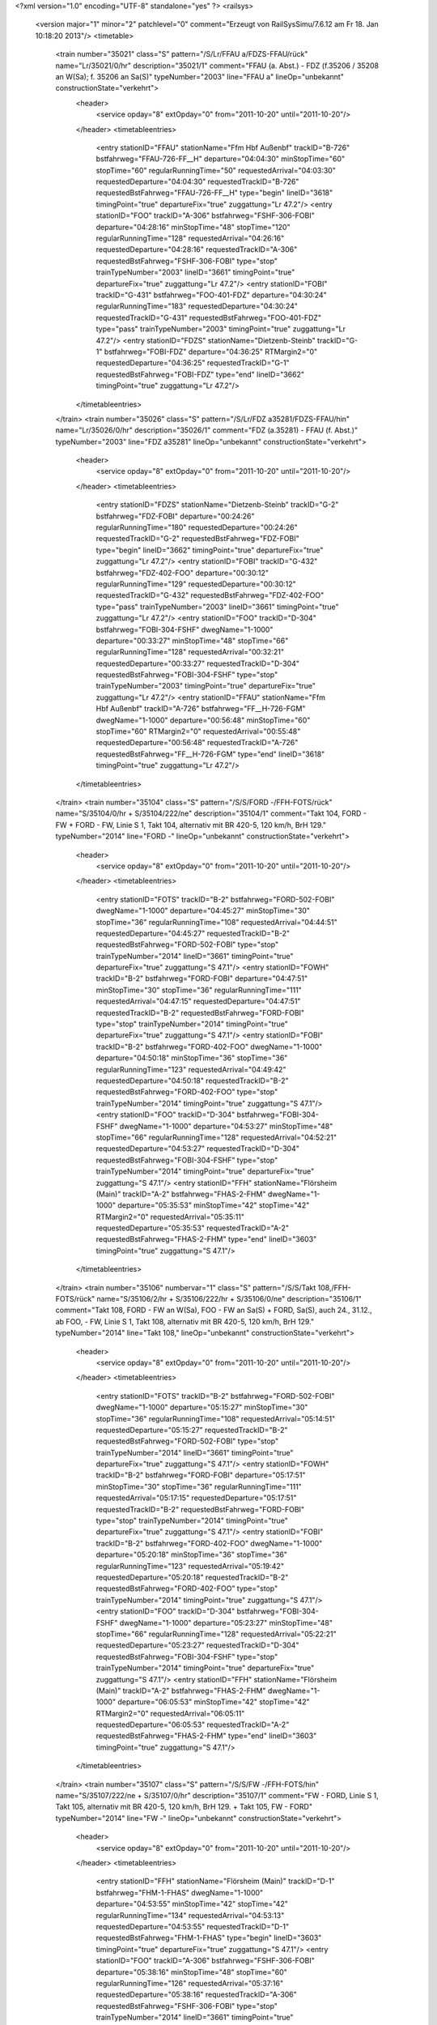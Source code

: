 <?xml version="1.0" encoding="UTF-8" standalone="yes" ?>
<railsys>
	<version major="1" minor="2" patchlevel="0" comment="Erzeugt von RailSys\Simu/7.6.12 am Fr 18. Jan 10:18:20 2013"/>
	<timetable>
		<train number="35021" class="S" pattern="/S/Lr/FFAU a/FDZS-FFAU/rück" name="Lr/35021/0/hr" description="35021/1" comment="FFAU (a. Abst.) - FDZ (f.35206 / 35208 an W(Sa); f. 35206 an Sa(S)" typeNumber="2003" line="FFAU a" lineOp="unbekannt" constructionState="verkehrt">
			<header>
				<service opday="8" extOpday="0" from="2011-10-20" until="2011-10-20"/>
			</header>
			<timetableentries>
				<entry stationID="FFAU" stationName="Ffm Hbf Außenbf" trackID="B-726" bstfahrweg="FFAU-726-FF__H" departure="04:04:30" minStopTime="60" stopTime="60" regularRunningTime="50" requestedArrival="04:03:30" requestedDeparture="04:04:30" requestedTrackID="B-726" requestedBstFahrweg="FFAU-726-FF__H" type="begin" lineID="3618" timingPoint="true" departureFix="true" zuggattung="Lr 47.2"/>
				<entry stationID="FOO" trackID="A-306" bstfahrweg="FSHF-306-FOBI" departure="04:28:16" minStopTime="48" stopTime="120" regularRunningTime="128" requestedArrival="04:26:16" requestedDeparture="04:28:16" requestedTrackID="A-306" requestedBstFahrweg="FSHF-306-FOBI" type="stop" trainTypeNumber="2003" lineID="3661" timingPoint="true" departureFix="true" zuggattung="Lr 47.2"/>
				<entry stationID="FOBI" trackID="G-431" bstfahrweg="FOO-401-FDZ" departure="04:30:24" regularRunningTime="183" requestedDeparture="04:30:24" requestedTrackID="G-431" requestedBstFahrweg="FOO-401-FDZ" type="pass" trainTypeNumber="2003" timingPoint="true" zuggattung="Lr 47.2"/>
				<entry stationID="FDZS" stationName="Dietzenb-Steinb" trackID="G-1" bstfahrweg="FOBI-FDZ" departure="04:36:25" RTMargin2="0" requestedDeparture="04:36:25" requestedTrackID="G-1" requestedBstFahrweg="FOBI-FDZ" type="end" lineID="3662" timingPoint="true" zuggattung="Lr 47.2"/>
			</timetableentries>
		</train>
		<train number="35026" class="S" pattern="/S/Lr/FDZ a35281/FDZS-FFAU/hin" name="Lr/35026/0/hr" description="35026/1" comment="FDZ (a.35281) - FFAU (f. Abst.)" typeNumber="2003" line="FDZ a35281" lineOp="unbekannt" constructionState="verkehrt">
			<header>
				<service opday="8" extOpday="0" from="2011-10-20" until="2011-10-20"/>
			</header>
			<timetableentries>
				<entry stationID="FDZS" stationName="Dietzenb-Steinb" trackID="G-2" bstfahrweg="FDZ-FOBI" departure="00:24:26" regularRunningTime="180" requestedDeparture="00:24:26" requestedTrackID="G-2" requestedBstFahrweg="FDZ-FOBI" type="begin" lineID="3662" timingPoint="true" departureFix="true" zuggattung="Lr 47.2"/>
				<entry stationID="FOBI" trackID="G-432" bstfahrweg="FDZ-402-FOO" departure="00:30:12" regularRunningTime="129" requestedDeparture="00:30:12" requestedTrackID="G-432" requestedBstFahrweg="FDZ-402-FOO" type="pass" trainTypeNumber="2003" lineID="3661" timingPoint="true" zuggattung="Lr 47.2"/>
				<entry stationID="FOO" trackID="D-304" bstfahrweg="FOBI-304-FSHF" dwegName="1-1000" departure="00:33:27" minStopTime="48" stopTime="66" regularRunningTime="128" requestedArrival="00:32:21" requestedDeparture="00:33:27" requestedTrackID="D-304" requestedBstFahrweg="FOBI-304-FSHF" type="stop" trainTypeNumber="2003" timingPoint="true" departureFix="true" zuggattung="Lr 47.2"/>
				<entry stationID="FFAU" stationName="Ffm Hbf Außenbf" trackID="A-726" bstfahrweg="FF__H-726-FGM" dwegName="1-1000" departure="00:56:48" minStopTime="60" stopTime="60" RTMargin2="0" requestedArrival="00:55:48" requestedDeparture="00:56:48" requestedTrackID="A-726" requestedBstFahrweg="FF__H-726-FGM" type="end" lineID="3618" timingPoint="true" zuggattung="Lr 47.2"/>
			</timetableentries>
		</train>
		<train number="35104" class="S" pattern="/S/S/FORD -/FFH-FOTS/rück" name="S/35104/0/hr + S/35104/222/ne" description="35104/1" comment="Takt 104, FORD - FW + FORD - FW, Linie S 1, Takt 104, alternativ mit BR 420-5, 120 km/h, BrH 129." typeNumber="2014" line="FORD -" lineOp="unbekannt" constructionState="verkehrt">
			<header>
				<service opday="8" extOpday="0" from="2011-10-20" until="2011-10-20"/>
			</header>
			<timetableentries>
				<entry stationID="FOTS" trackID="B-2" bstfahrweg="FORD-502-FOBI" dwegName="1-1000" departure="04:45:27" minStopTime="30" stopTime="36" regularRunningTime="108" requestedArrival="04:44:51" requestedDeparture="04:45:27" requestedTrackID="B-2" requestedBstFahrweg="FORD-502-FOBI" type="stop" trainTypeNumber="2014" lineID="3661" timingPoint="true" departureFix="true" zuggattung="S 47.1"/>
				<entry stationID="FOWH" trackID="B-2" bstfahrweg="FORD-FOBI" departure="04:47:51" minStopTime="30" stopTime="36" regularRunningTime="111" requestedArrival="04:47:15" requestedDeparture="04:47:51" requestedTrackID="B-2" requestedBstFahrweg="FORD-FOBI" type="stop" trainTypeNumber="2014" timingPoint="true" departureFix="true" zuggattung="S 47.1"/>
				<entry stationID="FOBI" trackID="B-2" bstfahrweg="FORD-402-FOO" dwegName="1-1000" departure="04:50:18" minStopTime="36" stopTime="36" regularRunningTime="123" requestedArrival="04:49:42" requestedDeparture="04:50:18" requestedTrackID="B-2" requestedBstFahrweg="FORD-402-FOO" type="stop" trainTypeNumber="2014" timingPoint="true" zuggattung="S 47.1"/>
				<entry stationID="FOO" trackID="D-304" bstfahrweg="FOBI-304-FSHF" dwegName="1-1000" departure="04:53:27" minStopTime="48" stopTime="66" regularRunningTime="128" requestedArrival="04:52:21" requestedDeparture="04:53:27" requestedTrackID="D-304" requestedBstFahrweg="FOBI-304-FSHF" type="stop" trainTypeNumber="2014" timingPoint="true" departureFix="true" zuggattung="S 47.1"/>
				<entry stationID="FFH" stationName="Flörsheim (Main)" trackID="A-2" bstfahrweg="FHAS-2-FHM" dwegName="1-1000" departure="05:35:53" minStopTime="42" stopTime="42" RTMargin2="0" requestedArrival="05:35:11" requestedDeparture="05:35:53" requestedTrackID="A-2" requestedBstFahrweg="FHAS-2-FHM" type="end" lineID="3603" timingPoint="true" zuggattung="S 47.1"/>
			</timetableentries>
		</train>
		<train number="35106" numbervar="1" class="S" pattern="/S/S/Takt 108,/FFH-FOTS/rück" name="S/35106/2/hr + S/35106/222/hr + S/35106/0/ne" description="35106/1" comment="Takt 108, FORD - FW an W(Sa), FOO - FW an Sa(S) + FORD, Sa(S), auch 24., 31.12., ab FOO, - FW, Linie S 1, Takt 108, alternativ mit BR 420-5, 120 km/h, BrH 129." typeNumber="2014" line="Takt 108," lineOp="unbekannt" constructionState="verkehrt">
			<header>
				<service opday="8" extOpday="0" from="2011-10-20" until="2011-10-20"/>
			</header>
			<timetableentries>
				<entry stationID="FOTS" trackID="B-2" bstfahrweg="FORD-502-FOBI" dwegName="1-1000" departure="05:15:27" minStopTime="30" stopTime="36" regularRunningTime="108" requestedArrival="05:14:51" requestedDeparture="05:15:27" requestedTrackID="B-2" requestedBstFahrweg="FORD-502-FOBI" type="stop" trainTypeNumber="2014" lineID="3661" timingPoint="true" departureFix="true" zuggattung="S 47.1"/>
				<entry stationID="FOWH" trackID="B-2" bstfahrweg="FORD-FOBI" departure="05:17:51" minStopTime="30" stopTime="36" regularRunningTime="111" requestedArrival="05:17:15" requestedDeparture="05:17:51" requestedTrackID="B-2" requestedBstFahrweg="FORD-FOBI" type="stop" trainTypeNumber="2014" timingPoint="true" departureFix="true" zuggattung="S 47.1"/>
				<entry stationID="FOBI" trackID="B-2" bstfahrweg="FORD-402-FOO" dwegName="1-1000" departure="05:20:18" minStopTime="36" stopTime="36" regularRunningTime="123" requestedArrival="05:19:42" requestedDeparture="05:20:18" requestedTrackID="B-2" requestedBstFahrweg="FORD-402-FOO" type="stop" trainTypeNumber="2014" timingPoint="true" zuggattung="S 47.1"/>
				<entry stationID="FOO" trackID="D-304" bstfahrweg="FOBI-304-FSHF" dwegName="1-1000" departure="05:23:27" minStopTime="48" stopTime="66" regularRunningTime="128" requestedArrival="05:22:21" requestedDeparture="05:23:27" requestedTrackID="D-304" requestedBstFahrweg="FOBI-304-FSHF" type="stop" trainTypeNumber="2014" timingPoint="true" departureFix="true" zuggattung="S 47.1"/>
				<entry stationID="FFH" stationName="Flörsheim (Main)" trackID="A-2" bstfahrweg="FHAS-2-FHM" dwegName="1-1000" departure="06:05:53" minStopTime="42" stopTime="42" RTMargin2="0" requestedArrival="06:05:11" requestedDeparture="06:05:53" requestedTrackID="A-2" requestedBstFahrweg="FHAS-2-FHM" type="end" lineID="3603" timingPoint="true" zuggattung="S 47.1"/>
			</timetableentries>
		</train>
		<train number="35107" class="S" pattern="/S/S/FW -/FFH-FOTS/hin" name="S/35107/222/ne + S/35107/0/hr" description="35107/1" comment="FW - FORD, Linie S 1, Takt 105, alternativ mit BR 420-5, 120 km/h, BrH 129. + Takt 105, FW - FORD" typeNumber="2014" line="FW -" lineOp="unbekannt" constructionState="verkehrt">
			<header>
				<service opday="8" extOpday="0" from="2011-10-20" until="2011-10-20"/>
			</header>
			<timetableentries>
				<entry stationID="FFH" stationName="Flörsheim (Main)" trackID="D-1" bstfahrweg="FHM-1-FHAS" dwegName="1-1000" departure="04:53:55" minStopTime="42" stopTime="42" regularRunningTime="134" requestedArrival="04:53:13" requestedDeparture="04:53:55" requestedTrackID="D-1" requestedBstFahrweg="FHM-1-FHAS" type="begin" lineID="3603" timingPoint="true" departureFix="true" zuggattung="S 47.1"/>
				<entry stationID="FOO" trackID="A-306" bstfahrweg="FSHF-306-FOBI" departure="05:38:16" minStopTime="48" stopTime="60" regularRunningTime="126" requestedArrival="05:37:16" requestedDeparture="05:38:16" requestedTrackID="A-306" requestedBstFahrweg="FSHF-306-FOBI" type="stop" trainTypeNumber="2014" lineID="3661" timingPoint="true" departureFix="true" zuggattung="S 47.1"/>
				<entry stationID="FOBI" trackID="A-1" bstfahrweg="FOO-401-FORD" dwegName="1-1000" departure="05:40:52" minStopTime="30" stopTime="30" regularRunningTime="113" requestedArrival="05:40:22" requestedDeparture="05:40:52" requestedTrackID="A-1" requestedBstFahrweg="FOO-401-FORD" type="stop" trainTypeNumber="2014" timingPoint="true" zuggattung="S 47.1"/>
				<entry stationID="FOWH" trackID="A-1" bstfahrweg="FOBI-FORD" departure="05:43:21" minStopTime="30" stopTime="36" regularRunningTime="110" requestedArrival="05:42:45" requestedDeparture="05:43:21" requestedTrackID="A-1" requestedBstFahrweg="FOBI-FORD" type="stop" trainTypeNumber="2014" timingPoint="true" departureFix="true" zuggattung="S 47.1"/>
				<entry stationID="FOTS" trackID="A-1" bstfahrweg="FOBI-501-FORD" dwegName="1-1000" departure="05:45:53" minStopTime="30" stopTime="42" RTMargin2="0" requestedArrival="05:45:11" requestedDeparture="05:45:53" requestedTrackID="A-1" requestedBstFahrweg="FOBI-501-FORD" type="stop" trainTypeNumber="2014" timingPoint="true" departureFix="true" zuggattung="S 47.1"/>
			</timetableentries>
		</train>
		<train number="35108" class="S" pattern="/S/S/FORD -/FFH-FOTS/rück" name="S/35108/222/hr + S/35108/0/ne" description="35108/1" comment="Takt 104, FORD - FW + FORD - FW, Linie S 1, Takt 104, alternativ mit BR 420-5, 120 km/h, BrH 129." typeNumber="2014" line="FORD -" lineOp="unbekannt" constructionState="verkehrt">
			<header>
				<service opday="8" extOpday="0" from="2011-10-20" until="2011-10-20"/>
			</header>
			<timetableentries>
				<entry stationID="FOTS" trackID="B-2" bstfahrweg="FORD-502-FOBI" dwegName="1-1000" departure="05:45:27" minStopTime="30" stopTime="36" regularRunningTime="108" requestedArrival="05:44:51" requestedDeparture="05:45:27" requestedTrackID="B-2" requestedBstFahrweg="FORD-502-FOBI" type="stop" trainTypeNumber="2014" lineID="3661" timingPoint="true" departureFix="true" zuggattung="S 47.1"/>
				<entry stationID="FOWH" trackID="B-2" bstfahrweg="FORD-FOBI" departure="05:47:51" minStopTime="30" stopTime="36" regularRunningTime="111" requestedArrival="05:47:15" requestedDeparture="05:47:51" requestedTrackID="B-2" requestedBstFahrweg="FORD-FOBI" type="stop" trainTypeNumber="2014" timingPoint="true" departureFix="true" zuggattung="S 47.1"/>
				<entry stationID="FOBI" trackID="B-2" bstfahrweg="FORD-402-FOO" dwegName="1-1000" departure="05:50:18" minStopTime="36" stopTime="36" regularRunningTime="123" requestedArrival="05:49:42" requestedDeparture="05:50:18" requestedTrackID="B-2" requestedBstFahrweg="FORD-402-FOO" type="stop" trainTypeNumber="2014" timingPoint="true" zuggattung="S 47.1"/>
				<entry stationID="FOO" trackID="D-304" bstfahrweg="FOBI-304-FSHF" dwegName="1-1000" departure="05:53:27" minStopTime="48" stopTime="66" regularRunningTime="128" requestedArrival="05:52:21" requestedDeparture="05:53:27" requestedTrackID="D-304" requestedBstFahrweg="FOBI-304-FSHF" type="stop" trainTypeNumber="2014" timingPoint="true" departureFix="true" zuggattung="S 47.1"/>
				<entry stationID="FFH" stationName="Flörsheim (Main)" trackID="A-2" bstfahrweg="FHAS-2-FHM" dwegName="1-1000" departure="06:35:53" minStopTime="42" stopTime="42" RTMargin2="0" requestedArrival="06:35:11" requestedDeparture="06:35:53" requestedTrackID="A-2" requestedBstFahrweg="FHAS-2-FHM" type="end" lineID="3603" timingPoint="true" zuggattung="S 47.1"/>
			</timetableentries>
		</train>
		<train number="35109" class="S" pattern="/S/S/FW -/FFH-FOTS/hin" name="S/35109/222/ne + S/35109/0/hr" description="35109/1" comment="FW - FORD, Linie S 1, Takt 101, alternativ mit BR 420-5, 120 km/h, BrH 129. + Takt 101, FW - FORD" typeNumber="2014" line="FW -" lineOp="unbekannt" constructionState="verkehrt">
			<header>
				<service opday="8" extOpday="0" from="2011-10-20" until="2011-10-20"/>
			</header>
			<timetableentries>
				<entry stationID="FFH" stationName="Flörsheim (Main)" trackID="D-1" bstfahrweg="FHM-1-FHAS" dwegName="1-1000" departure="05:23:55" minStopTime="42" stopTime="42" regularRunningTime="134" requestedArrival="05:23:13" requestedDeparture="05:23:55" requestedTrackID="D-1" requestedBstFahrweg="FHM-1-FHAS" type="begin" lineID="3603" timingPoint="true" departureFix="true" zuggattung="S 47.1"/>
				<entry stationID="FOO" trackID="A-306" bstfahrweg="FSHF-306-FOBI" departure="06:08:16" minStopTime="48" stopTime="60" regularRunningTime="126" requestedArrival="06:07:16" requestedDeparture="06:08:16" requestedTrackID="A-306" requestedBstFahrweg="FSHF-306-FOBI" type="stop" trainTypeNumber="2014" lineID="3661" timingPoint="true" departureFix="true" zuggattung="S 47.1"/>
				<entry stationID="FOBI" trackID="A-1" bstfahrweg="FOO-401-FORD" dwegName="1-1000" departure="06:10:52" minStopTime="30" stopTime="30" regularRunningTime="113" requestedArrival="06:10:22" requestedDeparture="06:10:52" requestedTrackID="A-1" requestedBstFahrweg="FOO-401-FORD" type="stop" trainTypeNumber="2014" timingPoint="true" zuggattung="S 47.1"/>
				<entry stationID="FOWH" trackID="A-1" bstfahrweg="FOBI-FORD" departure="06:13:21" minStopTime="30" stopTime="36" regularRunningTime="110" requestedArrival="06:12:45" requestedDeparture="06:13:21" requestedTrackID="A-1" requestedBstFahrweg="FOBI-FORD" type="stop" trainTypeNumber="2014" timingPoint="true" departureFix="true" zuggattung="S 47.1"/>
				<entry stationID="FOTS" trackID="A-1" bstfahrweg="FOBI-501-FORD" dwegName="1-1000" departure="06:15:53" minStopTime="30" stopTime="42" RTMargin2="0" requestedArrival="06:15:11" requestedDeparture="06:15:53" requestedTrackID="A-1" requestedBstFahrweg="FOBI-501-FORD" type="stop" trainTypeNumber="2014" timingPoint="true" departureFix="true" zuggattung="S 47.1"/>
			</timetableentries>
		</train>
		<train number="35110" class="S" pattern="/S/S/FORD -/FFH-FOTS/rück" name="S/35110/222/hr + S/35110/0/ne" description="35110/1" comment="Takt 108, FORD - FW + FORD - FW, Linie S 1, Takt 108, alternativ mit BR 420-5, 120 km/h, BrH 129." typeNumber="2014" line="FORD -" lineOp="unbekannt" constructionState="verkehrt">
			<header>
				<service opday="8" extOpday="0" from="2011-10-20" until="2011-10-20"/>
			</header>
			<timetableentries>
				<entry stationID="FOTS" trackID="B-2" bstfahrweg="FORD-502-FOBI" dwegName="1-1000" departure="06:15:27" minStopTime="30" stopTime="36" regularRunningTime="108" requestedArrival="06:14:51" requestedDeparture="06:15:27" requestedTrackID="B-2" requestedBstFahrweg="FORD-502-FOBI" type="stop" trainTypeNumber="2014" lineID="3661" timingPoint="true" departureFix="true" zuggattung="S 47.1"/>
				<entry stationID="FOWH" trackID="B-2" bstfahrweg="FORD-FOBI" departure="06:17:51" minStopTime="30" stopTime="36" regularRunningTime="111" requestedArrival="06:17:15" requestedDeparture="06:17:51" requestedTrackID="B-2" requestedBstFahrweg="FORD-FOBI" type="stop" trainTypeNumber="2014" timingPoint="true" departureFix="true" zuggattung="S 47.1"/>
				<entry stationID="FOBI" trackID="B-2" bstfahrweg="FORD-402-FOO" dwegName="1-1000" departure="06:20:18" minStopTime="36" stopTime="36" regularRunningTime="123" requestedArrival="06:19:42" requestedDeparture="06:20:18" requestedTrackID="B-2" requestedBstFahrweg="FORD-402-FOO" type="stop" trainTypeNumber="2014" timingPoint="true" zuggattung="S 47.1"/>
				<entry stationID="FOO" trackID="D-304" bstfahrweg="FOBI-304-FSHF" dwegName="1-1000" departure="06:23:27" minStopTime="48" stopTime="66" regularRunningTime="128" requestedArrival="06:22:21" requestedDeparture="06:23:27" requestedTrackID="D-304" requestedBstFahrweg="FOBI-304-FSHF" type="stop" trainTypeNumber="2014" timingPoint="true" departureFix="true" zuggattung="S 47.1"/>
				<entry stationID="FFH" stationName="Flörsheim (Main)" trackID="A-2" bstfahrweg="FHAS-2-FHM" dwegName="1-1000" departure="07:05:53" minStopTime="42" stopTime="42" RTMargin2="0" requestedArrival="07:05:11" requestedDeparture="07:05:53" requestedTrackID="A-2" requestedBstFahrweg="FHAS-2-FHM" type="end" lineID="3603" timingPoint="true" zuggattung="S 47.1"/>
			</timetableentries>
		</train>
		<train number="35111" class="S" pattern="/S/S/FW -/FFH-FOTS/hin" name="S/35111/0/ne + S/35111/222/hr" description="35111/1" comment="FW - FORD, Linie S 1, Takt 105, alternativ mit BR 420-5, 120 km/h, BrH 129. + Takt 105, FW - FORD" typeNumber="2014" line="FW -" lineOp="unbekannt" constructionState="verkehrt">
			<header>
				<service opday="8" extOpday="0" from="2011-10-20" until="2011-10-20"/>
			</header>
			<timetableentries>
				<entry stationID="FFH" stationName="Flörsheim (Main)" trackID="D-1" bstfahrweg="FHM-1-FHAS" dwegName="1-1000" departure="05:53:55" minStopTime="42" stopTime="42" regularRunningTime="134" requestedArrival="05:53:13" requestedDeparture="05:53:55" requestedTrackID="D-1" requestedBstFahrweg="FHM-1-FHAS" type="begin" lineID="3603" timingPoint="true" departureFix="true" zuggattung="S 47.1"/>
				<entry stationID="FOO" trackID="A-306" bstfahrweg="FSHF-306-FOBI" departure="06:38:16" minStopTime="48" stopTime="60" regularRunningTime="126" requestedArrival="06:37:16" requestedDeparture="06:38:16" requestedTrackID="A-306" requestedBstFahrweg="FSHF-306-FOBI" type="stop" trainTypeNumber="2014" lineID="3661" timingPoint="true" departureFix="true" zuggattung="S 47.1"/>
				<entry stationID="FOBI" trackID="A-1" bstfahrweg="FOO-401-FORD" dwegName="1-1000" departure="06:40:52" minStopTime="30" stopTime="30" regularRunningTime="113" requestedArrival="06:40:22" requestedDeparture="06:40:52" requestedTrackID="A-1" requestedBstFahrweg="FOO-401-FORD" type="stop" trainTypeNumber="2014" timingPoint="true" zuggattung="S 47.1"/>
				<entry stationID="FOWH" trackID="A-1" bstfahrweg="FOBI-FORD" departure="06:43:21" minStopTime="30" stopTime="36" regularRunningTime="110" requestedArrival="06:42:45" requestedDeparture="06:43:21" requestedTrackID="A-1" requestedBstFahrweg="FOBI-FORD" type="stop" trainTypeNumber="2014" timingPoint="true" departureFix="true" zuggattung="S 47.1"/>
				<entry stationID="FOTS" trackID="A-1" bstfahrweg="FOBI-501-FORD" dwegName="1-1000" departure="06:45:53" minStopTime="30" stopTime="42" RTMargin2="0" requestedArrival="06:45:11" requestedDeparture="06:45:53" requestedTrackID="A-1" requestedBstFahrweg="FOBI-501-FORD" type="stop" trainTypeNumber="2014" timingPoint="true" departureFix="true" zuggattung="S 47.1"/>
			</timetableentries>
		</train>
		<train number="35112" class="S" pattern="/S/S/FORD -/FFH-FOTS/rück" name="S/35112/0/hr + S/35112/222/ne" description="35112/1" comment="Takt 104, FORD - FW + FORD - FW, Linie S 1, Takt 104, alternativ mit BR 420-5, 120 km/h, BrH 129." typeNumber="2014" line="FORD -" lineOp="unbekannt" constructionState="verkehrt">
			<header>
				<service opday="8" extOpday="0" from="2011-10-20" until="2011-10-20"/>
			</header>
			<timetableentries>
				<entry stationID="FOTS" trackID="B-2" bstfahrweg="FORD-502-FOBI" dwegName="1-1000" departure="06:45:27" minStopTime="30" stopTime="36" regularRunningTime="108" requestedArrival="06:44:51" requestedDeparture="06:45:27" requestedTrackID="B-2" requestedBstFahrweg="FORD-502-FOBI" type="stop" trainTypeNumber="2014" lineID="3661" timingPoint="true" departureFix="true" zuggattung="S 47.1"/>
				<entry stationID="FOWH" trackID="B-2" bstfahrweg="FORD-FOBI" departure="06:47:51" minStopTime="30" stopTime="36" regularRunningTime="111" requestedArrival="06:47:15" requestedDeparture="06:47:51" requestedTrackID="B-2" requestedBstFahrweg="FORD-FOBI" type="stop" trainTypeNumber="2014" timingPoint="true" departureFix="true" zuggattung="S 47.1"/>
				<entry stationID="FOBI" trackID="B-2" bstfahrweg="FORD-402-FOO" dwegName="1-1000" departure="06:50:18" minStopTime="36" stopTime="36" regularRunningTime="123" requestedArrival="06:49:42" requestedDeparture="06:50:18" requestedTrackID="B-2" requestedBstFahrweg="FORD-402-FOO" type="stop" trainTypeNumber="2014" timingPoint="true" zuggattung="S 47.1"/>
				<entry stationID="FOO" trackID="D-304" bstfahrweg="FOBI-304-FSHF" dwegName="1-1000" departure="06:53:27" minStopTime="48" stopTime="66" regularRunningTime="128" requestedArrival="06:52:21" requestedDeparture="06:53:27" requestedTrackID="D-304" requestedBstFahrweg="FOBI-304-FSHF" type="stop" trainTypeNumber="2014" timingPoint="true" departureFix="true" zuggattung="S 47.1"/>
				<entry stationID="FFH" stationName="Flörsheim (Main)" trackID="A-2" bstfahrweg="FHAS-2-FHM" dwegName="1-1000" departure="07:35:53" minStopTime="42" stopTime="42" RTMargin2="0" requestedArrival="07:35:11" requestedDeparture="07:35:53" requestedTrackID="A-2" requestedBstFahrweg="FHAS-2-FHM" type="end" lineID="3603" timingPoint="true" zuggattung="S 47.1"/>
			</timetableentries>
		</train>
		<train number="35113" class="S" pattern="/S/S/FW -/FFH-FOTS/hin" name="S/35113/222/ne + S/35113/0/hr" description="35113/1" comment="FW - FORD, Linie S 1, Takt 101, alternativ mit BR 420-5, 120 km/h, BrH 129. + Takt 101, FW - FORD" typeNumber="2014" line="FW -" lineOp="unbekannt" constructionState="verkehrt">
			<header>
				<service opday="8" extOpday="0" from="2011-10-20" until="2011-10-20"/>
			</header>
			<timetableentries>
				<entry stationID="FFH" stationName="Flörsheim (Main)" trackID="D-1" bstfahrweg="FHM-1-FHAS" dwegName="1-1000" departure="06:23:55" minStopTime="42" stopTime="42" regularRunningTime="134" requestedArrival="06:23:13" requestedDeparture="06:23:55" requestedTrackID="D-1" requestedBstFahrweg="FHM-1-FHAS" type="begin" lineID="3603" timingPoint="true" departureFix="true" zuggattung="S 47.1"/>
				<entry stationID="FOO" trackID="A-306" bstfahrweg="FSHF-306-FOBI" departure="07:08:16" minStopTime="48" stopTime="60" regularRunningTime="126" requestedArrival="07:07:16" requestedDeparture="07:08:16" requestedTrackID="A-306" requestedBstFahrweg="FSHF-306-FOBI" type="stop" trainTypeNumber="2014" lineID="3661" timingPoint="true" departureFix="true" zuggattung="S 47.1"/>
				<entry stationID="FOBI" trackID="A-1" bstfahrweg="FOO-401-FORD" dwegName="1-1000" departure="07:10:52" minStopTime="30" stopTime="30" regularRunningTime="113" requestedArrival="07:10:22" requestedDeparture="07:10:52" requestedTrackID="A-1" requestedBstFahrweg="FOO-401-FORD" type="stop" trainTypeNumber="2014" timingPoint="true" zuggattung="S 47.1"/>
				<entry stationID="FOWH" trackID="A-1" bstfahrweg="FOBI-FORD" departure="07:13:21" minStopTime="30" stopTime="36" regularRunningTime="110" requestedArrival="07:12:45" requestedDeparture="07:13:21" requestedTrackID="A-1" requestedBstFahrweg="FOBI-FORD" type="stop" trainTypeNumber="2014" timingPoint="true" departureFix="true" zuggattung="S 47.1"/>
				<entry stationID="FOTS" trackID="A-1" bstfahrweg="FOBI-501-FORD" dwegName="1-1000" departure="07:15:53" minStopTime="30" stopTime="42" RTMargin2="0" requestedArrival="07:15:11" requestedDeparture="07:15:53" requestedTrackID="A-1" requestedBstFahrweg="FOBI-501-FORD" type="stop" trainTypeNumber="2014" timingPoint="true" departureFix="true" zuggattung="S 47.1"/>
			</timetableentries>
		</train>
		<train number="35114" class="S" pattern="/S/S/FORD -/FFH-FOTS/rück" name="S/35114/223/hr + S/35114/1/ne" description="35114/1" comment="Takt 108, FORD - FW + FORD - FW, Linie S 1, Takt 108, alternativ mit BR 420-6, 120 km/h, BrH 129." typeNumber="2015" line="FORD -" lineOp="unbekannt" constructionState="verkehrt">
			<header>
				<service opday="8" extOpday="0" from="2011-10-20" until="2011-10-20"/>
			</header>
			<timetableentries>
				<entry stationID="FOTS" trackID="B-2" bstfahrweg="FORD-502-FOBI" dwegName="1-1000" departure="07:15:27" minStopTime="30" stopTime="36" regularRunningTime="108" requestedArrival="07:14:51" requestedDeparture="07:15:27" requestedTrackID="B-2" requestedBstFahrweg="FORD-502-FOBI" type="stop" trainTypeNumber="2015" lineID="3661" timingPoint="true" departureFix="true" zuggattung="S 47.1"/>
				<entry stationID="FOWH" trackID="B-2" bstfahrweg="FORD-FOBI" departure="07:17:51" minStopTime="30" stopTime="36" regularRunningTime="111" requestedArrival="07:17:15" requestedDeparture="07:17:51" requestedTrackID="B-2" requestedBstFahrweg="FORD-FOBI" type="stop" trainTypeNumber="2015" timingPoint="true" departureFix="true" zuggattung="S 47.1"/>
				<entry stationID="FOBI" trackID="B-2" bstfahrweg="FORD-402-FOO" dwegName="1-1000" departure="07:20:18" minStopTime="36" stopTime="36" regularRunningTime="123" requestedArrival="07:19:42" requestedDeparture="07:20:18" requestedTrackID="B-2" requestedBstFahrweg="FORD-402-FOO" type="stop" trainTypeNumber="2015" timingPoint="true" zuggattung="S 47.1"/>
				<entry stationID="FOO" trackID="D-304" bstfahrweg="FOBI-304-FSHF" dwegName="1-1000" departure="07:23:27" minStopTime="48" stopTime="66" regularRunningTime="128" requestedArrival="07:22:21" requestedDeparture="07:23:27" requestedTrackID="D-304" requestedBstFahrweg="FOBI-304-FSHF" type="stop" trainTypeNumber="2015" timingPoint="true" departureFix="true" zuggattung="S 47.1"/>
				<entry stationID="FFH" stationName="Flörsheim (Main)" trackID="A-2" bstfahrweg="FHAS-2-FHM" dwegName="1-1000" departure="08:05:53" minStopTime="42" stopTime="42" RTMargin2="0" requestedArrival="08:05:11" requestedDeparture="08:05:53" requestedTrackID="A-2" requestedBstFahrweg="FHAS-2-FHM" type="end" lineID="3603" timingPoint="true" zuggattung="S 47.1"/>
			</timetableentries>
		</train>
		<train number="35115" class="S" pattern="/S/S/FW -/FFH-FOTS/hin" name="S/35115/0/ne + S/35115/222/hr" description="35115/1" comment="FW - FORD, Linie S 1, Takt 105, alternativ mit BR 420-5, 120 km/h, BrH 129. + Takt 105, FW - FORD" typeNumber="2014" line="FW -" lineOp="unbekannt" constructionState="verkehrt">
			<header>
				<service opday="8" extOpday="0" from="2011-10-20" until="2011-10-20"/>
			</header>
			<timetableentries>
				<entry stationID="FFH" stationName="Flörsheim (Main)" trackID="D-1" bstfahrweg="FHM-1-FHAS" dwegName="1-1000" departure="06:53:55" minStopTime="42" stopTime="42" regularRunningTime="134" requestedArrival="06:53:13" requestedDeparture="06:53:55" requestedTrackID="D-1" requestedBstFahrweg="FHM-1-FHAS" type="begin" lineID="3603" timingPoint="true" departureFix="true" zuggattung="S 47.1"/>
				<entry stationID="FOO" trackID="A-306" bstfahrweg="FSHF-306-FOBI" departure="07:38:16" minStopTime="48" stopTime="60" regularRunningTime="126" requestedArrival="07:37:16" requestedDeparture="07:38:16" requestedTrackID="A-306" requestedBstFahrweg="FSHF-306-FOBI" type="stop" trainTypeNumber="2014" lineID="3661" timingPoint="true" departureFix="true" zuggattung="S 47.1"/>
				<entry stationID="FOBI" trackID="A-1" bstfahrweg="FOO-401-FORD" dwegName="1-1000" departure="07:40:52" minStopTime="30" stopTime="30" regularRunningTime="113" requestedArrival="07:40:22" requestedDeparture="07:40:52" requestedTrackID="A-1" requestedBstFahrweg="FOO-401-FORD" type="stop" trainTypeNumber="2014" timingPoint="true" zuggattung="S 47.1"/>
				<entry stationID="FOWH" trackID="A-1" bstfahrweg="FOBI-FORD" departure="07:43:21" minStopTime="30" stopTime="36" regularRunningTime="110" requestedArrival="07:42:45" requestedDeparture="07:43:21" requestedTrackID="A-1" requestedBstFahrweg="FOBI-FORD" type="stop" trainTypeNumber="2014" timingPoint="true" departureFix="true" zuggattung="S 47.1"/>
				<entry stationID="FOTS" trackID="A-1" bstfahrweg="FOBI-501-FORD" dwegName="1-1000" departure="07:45:53" minStopTime="30" stopTime="42" RTMargin2="0" requestedArrival="07:45:11" requestedDeparture="07:45:53" requestedTrackID="A-1" requestedBstFahrweg="FOBI-501-FORD" type="stop" trainTypeNumber="2014" timingPoint="true" departureFix="true" zuggattung="S 47.1"/>
			</timetableentries>
		</train>
		<train number="35116" class="S" pattern="/S/S/FORD -/FFH-FOTS/rück" name="S/35116/222/hr + S/35116/0/ne" description="35116/1" comment="Takt 104, FORD - FW + FORD - FW, Linie S 1, Takt 104, alternativ mit BR 420-5, 120 km/h, BrH 129." typeNumber="2014" line="FORD -" lineOp="unbekannt" constructionState="verkehrt">
			<header>
				<service opday="8" extOpday="0" from="2011-10-20" until="2011-10-20"/>
			</header>
			<timetableentries>
				<entry stationID="FOTS" trackID="B-2" bstfahrweg="FORD-502-FOBI" dwegName="1-1000" departure="07:45:27" minStopTime="30" stopTime="36" regularRunningTime="108" requestedArrival="07:44:51" requestedDeparture="07:45:27" requestedTrackID="B-2" requestedBstFahrweg="FORD-502-FOBI" type="stop" trainTypeNumber="2014" lineID="3661" timingPoint="true" departureFix="true" zuggattung="S 47.1"/>
				<entry stationID="FOWH" trackID="B-2" bstfahrweg="FORD-FOBI" departure="07:47:51" minStopTime="30" stopTime="36" regularRunningTime="111" requestedArrival="07:47:15" requestedDeparture="07:47:51" requestedTrackID="B-2" requestedBstFahrweg="FORD-FOBI" type="stop" trainTypeNumber="2014" timingPoint="true" departureFix="true" zuggattung="S 47.1"/>
				<entry stationID="FOBI" trackID="B-2" bstfahrweg="FORD-402-FOO" dwegName="1-1000" departure="07:50:18" minStopTime="36" stopTime="36" regularRunningTime="123" requestedArrival="07:49:42" requestedDeparture="07:50:18" requestedTrackID="B-2" requestedBstFahrweg="FORD-402-FOO" type="stop" trainTypeNumber="2014" timingPoint="true" zuggattung="S 47.1"/>
				<entry stationID="FOO" trackID="D-304" bstfahrweg="FOBI-304-FSHF" dwegName="1-1000" departure="07:53:27" minStopTime="48" stopTime="66" regularRunningTime="128" requestedArrival="07:52:21" requestedDeparture="07:53:27" requestedTrackID="D-304" requestedBstFahrweg="FOBI-304-FSHF" type="stop" trainTypeNumber="2014" timingPoint="true" departureFix="true" zuggattung="S 47.1"/>
				<entry stationID="FFH" stationName="Flörsheim (Main)" trackID="A-2" bstfahrweg="FHAS-2-FHM" dwegName="1-1000" departure="08:35:53" minStopTime="42" stopTime="42" RTMargin2="0" requestedArrival="08:35:11" requestedDeparture="08:35:53" requestedTrackID="A-2" requestedBstFahrweg="FHAS-2-FHM" type="end" lineID="3603" timingPoint="true" zuggattung="S 47.1"/>
			</timetableentries>
		</train>
		<train number="35117" numbervar="1" class="S" pattern="/S/S/FW -/FFH-FOTS/hin" name="S/35117/1/ne + S/35117/223/hr" description="35117/1" comment="FW - FORD, Linie S 1, Takt 101, alternativ mit BR 420-6, 120 km/h, BrH 129. + Takt 101, FW - FORD" typeNumber="2015" line="FW -" lineOp="unbekannt" constructionState="verkehrt">
			<header>
				<service opday="8" extOpday="0" from="2011-10-20" until="2011-10-20"/>
			</header>
			<timetableentries>
				<entry stationID="FFH" stationName="Flörsheim (Main)" trackID="D-1" bstfahrweg="FHM-1-FHAS" dwegName="1-1000" departure="07:23:55" minStopTime="42" stopTime="42" regularRunningTime="134" requestedArrival="07:23:13" requestedDeparture="07:23:55" requestedTrackID="D-1" requestedBstFahrweg="FHM-1-FHAS" type="begin" lineID="3603" timingPoint="true" departureFix="true" zuggattung="S 47.1"/>
				<entry stationID="FOO" trackID="A-336" bstfahrweg="FSHF-306-FOBI" dwegName="2-1000" departure="08:08:16" minStopTime="48" stopTime="60" regularRunningTime="126" requestedArrival="08:07:16" requestedDeparture="08:08:16" requestedTrackID="A-336" requestedBstFahrweg="FSHF-306-FOBI" type="stop" trainTypeNumber="2015" lineID="3661" timingPoint="true" departureFix="true" zuggattung="S 47.1"/>
				<entry stationID="FOBI" trackID="A-1" bstfahrweg="FOO-401-FORD" dwegName="1-1000" departure="08:10:52" minStopTime="30" stopTime="30" regularRunningTime="113" requestedArrival="08:10:22" requestedDeparture="08:10:52" requestedTrackID="A-1" requestedBstFahrweg="FOO-401-FORD" type="stop" trainTypeNumber="2015" timingPoint="true" zuggattung="S 47.1"/>
				<entry stationID="FOWH" trackID="A-1" bstfahrweg="FOBI-FORD" departure="08:13:21" minStopTime="30" stopTime="36" regularRunningTime="110" requestedArrival="08:12:45" requestedDeparture="08:13:21" requestedTrackID="A-1" requestedBstFahrweg="FOBI-FORD" type="stop" trainTypeNumber="2015" timingPoint="true" departureFix="true" zuggattung="S 47.1"/>
				<entry stationID="FOTS" trackID="A-1" bstfahrweg="FOBI-501-FORD" dwegName="1-1000" departure="08:15:53" minStopTime="30" stopTime="42" RTMargin2="0" requestedArrival="08:15:11" requestedDeparture="08:15:53" requestedTrackID="A-1" requestedBstFahrweg="FOBI-501-FORD" type="stop" trainTypeNumber="2015" timingPoint="true" departureFix="true" zuggattung="S 47.1"/>
			</timetableentries>
		</train>
		<train number="35118" class="S" pattern="/S/S/FORD -/FFH-FOTS/rück" name="S/35118/222/hr + S/35118/0/ne" description="35118/1" comment="Takt 108, FORD - FW + FORD - FW, Linie S 1, Takt 108, alternativ mit BR 420-5, 120 km/h, BrH 129." typeNumber="2014" line="FORD -" lineOp="unbekannt" constructionState="verkehrt">
			<header>
				<service opday="8" extOpday="0" from="2011-10-20" until="2011-10-20"/>
			</header>
			<timetableentries>
				<entry stationID="FOTS" trackID="B-2" bstfahrweg="FORD-502-FOBI" dwegName="1-1000" departure="08:15:27" minStopTime="30" stopTime="36" regularRunningTime="108" requestedArrival="08:14:51" requestedDeparture="08:15:27" requestedTrackID="B-2" requestedBstFahrweg="FORD-502-FOBI" type="stop" trainTypeNumber="2014" lineID="3661" timingPoint="true" departureFix="true" zuggattung="S 47.1"/>
				<entry stationID="FOWH" trackID="B-2" bstfahrweg="FORD-FOBI" departure="08:17:51" minStopTime="30" stopTime="36" regularRunningTime="111" requestedArrival="08:17:15" requestedDeparture="08:17:51" requestedTrackID="B-2" requestedBstFahrweg="FORD-FOBI" type="stop" trainTypeNumber="2014" timingPoint="true" departureFix="true" zuggattung="S 47.1"/>
				<entry stationID="FOBI" trackID="B-2" bstfahrweg="FORD-402-FOO" dwegName="1-1000" departure="08:20:18" minStopTime="36" stopTime="36" regularRunningTime="123" requestedArrival="08:19:42" requestedDeparture="08:20:18" requestedTrackID="B-2" requestedBstFahrweg="FORD-402-FOO" type="stop" trainTypeNumber="2014" timingPoint="true" zuggattung="S 47.1"/>
				<entry stationID="FOO" trackID="D-304" bstfahrweg="FOBI-304-FSHF" dwegName="1-1000" departure="08:23:27" minStopTime="48" stopTime="66" regularRunningTime="128" requestedArrival="08:22:21" requestedDeparture="08:23:27" requestedTrackID="D-304" requestedBstFahrweg="FOBI-304-FSHF" type="stop" trainTypeNumber="2014" timingPoint="true" departureFix="true" zuggattung="S 47.1"/>
				<entry stationID="FFH" stationName="Flörsheim (Main)" trackID="A-2" bstfahrweg="FHAS-2-FHM" dwegName="1-1000" departure="09:05:53" minStopTime="42" stopTime="42" RTMargin2="0" requestedArrival="09:05:11" requestedDeparture="09:05:53" requestedTrackID="A-2" requestedBstFahrweg="FHAS-2-FHM" type="end" lineID="3603" timingPoint="true" zuggattung="S 47.1"/>
			</timetableentries>
		</train>
		<train number="35119" class="S" pattern="/S/S/FW -/FFH-FOTS/hin" name="S/35119/0/ne + S/35119/222/hr" description="35119/1" comment="FW - FORD, Linie S 1, Takt 105, alternativ mit BR 420-5, 120 km/h, BrH 129. + Takt 105, FW - FORD" typeNumber="2014" line="FW -" lineOp="unbekannt" constructionState="verkehrt">
			<header>
				<service opday="8" extOpday="0" from="2011-10-20" until="2011-10-20"/>
			</header>
			<timetableentries>
				<entry stationID="FFH" stationName="Flörsheim (Main)" trackID="D-1" bstfahrweg="FHM-1-FHAS" dwegName="1-1000" departure="07:53:55" minStopTime="42" stopTime="42" regularRunningTime="134" requestedArrival="07:53:13" requestedDeparture="07:53:55" requestedTrackID="D-1" requestedBstFahrweg="FHM-1-FHAS" type="begin" lineID="3603" timingPoint="true" departureFix="true" zuggattung="S 47.1"/>
				<entry stationID="FOO" trackID="A-306" bstfahrweg="FSHF-306-FOBI" departure="08:38:16" minStopTime="48" stopTime="60" regularRunningTime="126" requestedArrival="08:37:16" requestedDeparture="08:38:16" requestedTrackID="A-306" requestedBstFahrweg="FSHF-306-FOBI" type="stop" trainTypeNumber="2014" lineID="3661" timingPoint="true" departureFix="true" zuggattung="S 47.1"/>
				<entry stationID="FOBI" trackID="A-1" bstfahrweg="FOO-401-FORD" dwegName="1-1000" departure="08:40:52" minStopTime="30" stopTime="30" regularRunningTime="113" requestedArrival="08:40:22" requestedDeparture="08:40:52" requestedTrackID="A-1" requestedBstFahrweg="FOO-401-FORD" type="stop" trainTypeNumber="2014" timingPoint="true" zuggattung="S 47.1"/>
				<entry stationID="FOWH" trackID="A-1" bstfahrweg="FOBI-FORD" departure="08:43:21" minStopTime="30" stopTime="36" regularRunningTime="110" requestedArrival="08:42:45" requestedDeparture="08:43:21" requestedTrackID="A-1" requestedBstFahrweg="FOBI-FORD" type="stop" trainTypeNumber="2014" timingPoint="true" departureFix="true" zuggattung="S 47.1"/>
				<entry stationID="FOTS" trackID="A-1" bstfahrweg="FOBI-501-FORD" dwegName="1-1000" departure="08:45:53" minStopTime="30" stopTime="42" RTMargin2="0" requestedArrival="08:45:11" requestedDeparture="08:45:53" requestedTrackID="A-1" requestedBstFahrweg="FOBI-501-FORD" type="stop" trainTypeNumber="2014" timingPoint="true" departureFix="true" zuggattung="S 47.1"/>
			</timetableentries>
		</train>
		<train number="35120" class="S" pattern="/S/S/FORD -/FFH-FOTS/rück" name="S/35120/0/hr + S/35120/222/ne" description="35120/1" comment="Takt 104, FORD - FW + FORD - FW, Linie S 1, Takt 104, alternativ mit BR 420-5, 120 km/h, BrH 129." typeNumber="2014" line="FORD -" lineOp="unbekannt" constructionState="verkehrt">
			<header>
				<service opday="8" extOpday="0" from="2011-10-20" until="2011-10-20"/>
			</header>
			<timetableentries>
				<entry stationID="FOTS" trackID="B-2" bstfahrweg="FORD-502-FOBI" dwegName="1-1000" departure="08:45:27" minStopTime="30" stopTime="36" regularRunningTime="108" requestedArrival="08:44:51" requestedDeparture="08:45:27" requestedTrackID="B-2" requestedBstFahrweg="FORD-502-FOBI" type="stop" trainTypeNumber="2014" lineID="3661" timingPoint="true" departureFix="true" zuggattung="S 47.1"/>
				<entry stationID="FOWH" trackID="B-2" bstfahrweg="FORD-FOBI" departure="08:47:51" minStopTime="30" stopTime="36" regularRunningTime="111" requestedArrival="08:47:15" requestedDeparture="08:47:51" requestedTrackID="B-2" requestedBstFahrweg="FORD-FOBI" type="stop" trainTypeNumber="2014" timingPoint="true" departureFix="true" zuggattung="S 47.1"/>
				<entry stationID="FOBI" trackID="B-2" bstfahrweg="FORD-402-FOO" dwegName="1-1000" departure="08:50:18" minStopTime="36" stopTime="36" regularRunningTime="123" requestedArrival="08:49:42" requestedDeparture="08:50:18" requestedTrackID="B-2" requestedBstFahrweg="FORD-402-FOO" type="stop" trainTypeNumber="2014" timingPoint="true" zuggattung="S 47.1"/>
				<entry stationID="FOO" trackID="D-304" bstfahrweg="FOBI-304-FSHF" dwegName="1-1000" departure="08:53:27" minStopTime="48" stopTime="66" regularRunningTime="128" requestedArrival="08:52:21" requestedDeparture="08:53:27" requestedTrackID="D-304" requestedBstFahrweg="FOBI-304-FSHF" type="stop" trainTypeNumber="2014" timingPoint="true" departureFix="true" zuggattung="S 47.1"/>
				<entry stationID="FFH" stationName="Flörsheim (Main)" trackID="A-2" bstfahrweg="FHAS-2-FHM" dwegName="1-1000" departure="09:35:53" minStopTime="42" stopTime="42" RTMargin2="0" requestedArrival="09:35:11" requestedDeparture="09:35:53" requestedTrackID="A-2" requestedBstFahrweg="FHAS-2-FHM" type="end" lineID="3603" timingPoint="true" zuggattung="S 47.1"/>
			</timetableentries>
		</train>
		<train number="35121" class="S" pattern="/S/S/FW -/FFH-FOTS/hin" name="S/35121/0/ne + S/35121/222/hr" description="35121/1" comment="FW - FORD, Linie S 1, Takt 101, alternativ mit BR 420-5, 120 km/h, BrH 129. + Takt 101, FW - FORD" typeNumber="2014" line="FW -" lineOp="unbekannt" constructionState="verkehrt">
			<header>
				<service opday="8" extOpday="0" from="2011-10-20" until="2011-10-20"/>
			</header>
			<timetableentries>
				<entry stationID="FFH" stationName="Flörsheim (Main)" trackID="D-1" bstfahrweg="FHM-1-FHAS" dwegName="1-1000" departure="08:23:55" minStopTime="42" stopTime="42" regularRunningTime="134" requestedArrival="08:23:13" requestedDeparture="08:23:55" requestedTrackID="D-1" requestedBstFahrweg="FHM-1-FHAS" type="begin" lineID="3603" timingPoint="true" departureFix="true" zuggattung="S 47.1"/>
				<entry stationID="FOO" trackID="A-306" bstfahrweg="FSHF-306-FOBI" departure="09:08:16" minStopTime="48" stopTime="60" regularRunningTime="126" requestedArrival="09:07:16" requestedDeparture="09:08:16" requestedTrackID="A-306" requestedBstFahrweg="FSHF-306-FOBI" type="stop" trainTypeNumber="2014" lineID="3661" timingPoint="true" departureFix="true" zuggattung="S 47.1"/>
				<entry stationID="FOBI" trackID="A-1" bstfahrweg="FOO-401-FORD" dwegName="1-1000" departure="09:10:52" minStopTime="30" stopTime="30" regularRunningTime="113" requestedArrival="09:10:22" requestedDeparture="09:10:52" requestedTrackID="A-1" requestedBstFahrweg="FOO-401-FORD" type="stop" trainTypeNumber="2014" timingPoint="true" zuggattung="S 47.1"/>
				<entry stationID="FOWH" trackID="A-1" bstfahrweg="FOBI-FORD" departure="09:13:21" minStopTime="30" stopTime="36" regularRunningTime="110" requestedArrival="09:12:45" requestedDeparture="09:13:21" requestedTrackID="A-1" requestedBstFahrweg="FOBI-FORD" type="stop" trainTypeNumber="2014" timingPoint="true" departureFix="true" zuggattung="S 47.1"/>
				<entry stationID="FOTS" trackID="A-1" bstfahrweg="FOBI-501-FORD" dwegName="1-1000" departure="09:15:53" minStopTime="30" stopTime="42" RTMargin2="0" requestedArrival="09:15:11" requestedDeparture="09:15:53" requestedTrackID="A-1" requestedBstFahrweg="FOBI-501-FORD" type="stop" trainTypeNumber="2014" timingPoint="true" departureFix="true" zuggattung="S 47.1"/>
			</timetableentries>
		</train>
		<train number="35122" class="S" pattern="/S/S/FORD -/FFH-FOTS/rück" name="S/35122/222/hr + S/35122/0/ne" description="35122/1" comment="Takt 108, FORD - FW + FORD - FW, Linie S 1, Takt 108, alternativ mit BR 420-5, 120 km/h, BrH 129." typeNumber="2014" line="FORD -" lineOp="unbekannt" constructionState="verkehrt">
			<header>
				<service opday="8" extOpday="0" from="2011-10-20" until="2011-10-20"/>
			</header>
			<timetableentries>
				<entry stationID="FOTS" trackID="B-2" bstfahrweg="FORD-502-FOBI" dwegName="1-1000" departure="09:15:27" minStopTime="30" stopTime="36" regularRunningTime="108" requestedArrival="09:14:51" requestedDeparture="09:15:27" requestedTrackID="B-2" requestedBstFahrweg="FORD-502-FOBI" type="stop" trainTypeNumber="2014" lineID="3661" timingPoint="true" departureFix="true" zuggattung="S 47.1"/>
				<entry stationID="FOWH" trackID="B-2" bstfahrweg="FORD-FOBI" departure="09:17:51" minStopTime="30" stopTime="36" regularRunningTime="111" requestedArrival="09:17:15" requestedDeparture="09:17:51" requestedTrackID="B-2" requestedBstFahrweg="FORD-FOBI" type="stop" trainTypeNumber="2014" timingPoint="true" departureFix="true" zuggattung="S 47.1"/>
				<entry stationID="FOBI" trackID="B-2" bstfahrweg="FORD-402-FOO" dwegName="1-1000" departure="09:20:18" minStopTime="36" stopTime="36" regularRunningTime="123" requestedArrival="09:19:42" requestedDeparture="09:20:18" requestedTrackID="B-2" requestedBstFahrweg="FORD-402-FOO" type="stop" trainTypeNumber="2014" timingPoint="true" zuggattung="S 47.1"/>
				<entry stationID="FOO" trackID="D-304" bstfahrweg="FOBI-304-FSHF" dwegName="1-1000" departure="09:23:27" minStopTime="48" stopTime="66" regularRunningTime="128" requestedArrival="09:22:21" requestedDeparture="09:23:27" requestedTrackID="D-304" requestedBstFahrweg="FOBI-304-FSHF" type="stop" trainTypeNumber="2014" timingPoint="true" departureFix="true" zuggattung="S 47.1"/>
				<entry stationID="FFH" stationName="Flörsheim (Main)" trackID="A-2" bstfahrweg="FHAS-2-FHM" dwegName="1-1000" departure="10:05:53" minStopTime="42" stopTime="42" RTMargin2="0" requestedArrival="10:05:11" requestedDeparture="10:05:53" requestedTrackID="A-2" requestedBstFahrweg="FHAS-2-FHM" type="end" lineID="3603" timingPoint="true" zuggattung="S 47.1"/>
			</timetableentries>
		</train>
		<train number="35123" class="S" pattern="/S/S/FW -/FFH-FOTS/hin" name="S/35123/0/ne + S/35123/222/hr" description="35123/1" comment="FW - FORD, Linie S 1, Takt 105, alternativ mit BR 420-5, 120 km/h, BrH 129. + Takt 105, FW - FORD" typeNumber="2014" line="FW -" lineOp="unbekannt" constructionState="verkehrt">
			<header>
				<service opday="8" extOpday="0" from="2011-10-20" until="2011-10-20"/>
			</header>
			<timetableentries>
				<entry stationID="FFH" stationName="Flörsheim (Main)" trackID="D-1" bstfahrweg="FHM-1-FHAS" dwegName="1-1000" departure="08:53:55" minStopTime="42" stopTime="42" regularRunningTime="134" requestedArrival="08:53:13" requestedDeparture="08:53:55" requestedTrackID="D-1" requestedBstFahrweg="FHM-1-FHAS" type="begin" lineID="3603" timingPoint="true" departureFix="true" zuggattung="S 47.1"/>
				<entry stationID="FOO" trackID="A-306" bstfahrweg="FSHF-306-FOBI" departure="09:38:16" minStopTime="48" stopTime="60" regularRunningTime="126" requestedArrival="09:37:16" requestedDeparture="09:38:16" requestedTrackID="A-306" requestedBstFahrweg="FSHF-306-FOBI" type="stop" trainTypeNumber="2014" lineID="3661" timingPoint="true" departureFix="true" zuggattung="S 47.1"/>
				<entry stationID="FOBI" trackID="A-1" bstfahrweg="FOO-401-FORD" dwegName="1-1000" departure="09:40:52" minStopTime="30" stopTime="30" regularRunningTime="113" requestedArrival="09:40:22" requestedDeparture="09:40:52" requestedTrackID="A-1" requestedBstFahrweg="FOO-401-FORD" type="stop" trainTypeNumber="2014" timingPoint="true" zuggattung="S 47.1"/>
				<entry stationID="FOWH" trackID="A-1" bstfahrweg="FOBI-FORD" departure="09:43:21" minStopTime="30" stopTime="36" regularRunningTime="110" requestedArrival="09:42:45" requestedDeparture="09:43:21" requestedTrackID="A-1" requestedBstFahrweg="FOBI-FORD" type="stop" trainTypeNumber="2014" timingPoint="true" departureFix="true" zuggattung="S 47.1"/>
				<entry stationID="FOTS" trackID="A-1" bstfahrweg="FOBI-501-FORD" dwegName="1-1000" departure="09:45:53" minStopTime="30" stopTime="42" RTMargin2="0" requestedArrival="09:45:11" requestedDeparture="09:45:53" requestedTrackID="A-1" requestedBstFahrweg="FOBI-501-FORD" type="stop" trainTypeNumber="2014" timingPoint="true" departureFix="true" zuggattung="S 47.1"/>
			</timetableentries>
		</train>
		<train number="35124" class="S" pattern="/S/S/FORD -/FFH-FOTS/rück" name="S/35124/0/hr + S/35124/222/ne" description="35124/1" comment="Takt 104, FORD - FW + FORD - FW, Linie S 1, Takt 104, alternativ mit BR 420-5, 120 km/h, BrH 129." typeNumber="2014" line="FORD -" lineOp="unbekannt" constructionState="verkehrt">
			<header>
				<service opday="8" extOpday="0" from="2011-10-20" until="2011-10-20"/>
			</header>
			<timetableentries>
				<entry stationID="FOTS" trackID="B-2" bstfahrweg="FORD-502-FOBI" dwegName="1-1000" departure="09:45:27" minStopTime="30" stopTime="36" regularRunningTime="108" requestedArrival="09:44:51" requestedDeparture="09:45:27" requestedTrackID="B-2" requestedBstFahrweg="FORD-502-FOBI" type="stop" trainTypeNumber="2014" lineID="3661" timingPoint="true" departureFix="true" zuggattung="S 47.1"/>
				<entry stationID="FOWH" trackID="B-2" bstfahrweg="FORD-FOBI" departure="09:47:51" minStopTime="30" stopTime="36" regularRunningTime="111" requestedArrival="09:47:15" requestedDeparture="09:47:51" requestedTrackID="B-2" requestedBstFahrweg="FORD-FOBI" type="stop" trainTypeNumber="2014" timingPoint="true" departureFix="true" zuggattung="S 47.1"/>
				<entry stationID="FOBI" trackID="B-2" bstfahrweg="FORD-402-FOO" dwegName="1-1000" departure="09:50:18" minStopTime="36" stopTime="36" regularRunningTime="123" requestedArrival="09:49:42" requestedDeparture="09:50:18" requestedTrackID="B-2" requestedBstFahrweg="FORD-402-FOO" type="stop" trainTypeNumber="2014" timingPoint="true" zuggattung="S 47.1"/>
				<entry stationID="FOO" trackID="D-304" bstfahrweg="FOBI-304-FSHF" dwegName="1-1000" departure="09:53:27" minStopTime="48" stopTime="66" regularRunningTime="128" requestedArrival="09:52:21" requestedDeparture="09:53:27" requestedTrackID="D-304" requestedBstFahrweg="FOBI-304-FSHF" type="stop" trainTypeNumber="2014" timingPoint="true" departureFix="true" zuggattung="S 47.1"/>
				<entry stationID="FFH" stationName="Flörsheim (Main)" trackID="A-2" bstfahrweg="FHAS-2-FHM" dwegName="1-1000" departure="10:35:53" minStopTime="42" stopTime="42" RTMargin2="0" requestedArrival="10:35:11" requestedDeparture="10:35:53" requestedTrackID="A-2" requestedBstFahrweg="FHAS-2-FHM" type="end" lineID="3603" timingPoint="true" zuggattung="S 47.1"/>
			</timetableentries>
		</train>
		<train number="35125" class="S" pattern="/S/S/FW -/FFH-FOTS/hin" name="S/35125/222/ne + S/35125/0/hr" description="35125/1" comment="FW - FORD, Linie S 1, Takt 101, alternativ mit BR 420-5, 120 km/h, BrH 129. + Takt 101, FW - FORD" typeNumber="2014" line="FW -" lineOp="unbekannt" constructionState="verkehrt">
			<header>
				<service opday="8" extOpday="0" from="2011-10-20" until="2011-10-20"/>
			</header>
			<timetableentries>
				<entry stationID="FFH" stationName="Flörsheim (Main)" trackID="D-1" bstfahrweg="FHM-1-FHAS" dwegName="1-1000" departure="09:23:55" minStopTime="42" stopTime="42" regularRunningTime="134" requestedArrival="09:23:13" requestedDeparture="09:23:55" requestedTrackID="D-1" requestedBstFahrweg="FHM-1-FHAS" type="begin" lineID="3603" timingPoint="true" departureFix="true" zuggattung="S 47.1"/>
				<entry stationID="FOO" trackID="A-306" bstfahrweg="FSHF-306-FOBI" departure="10:08:16" minStopTime="48" stopTime="60" regularRunningTime="126" requestedArrival="10:07:16" requestedDeparture="10:08:16" requestedTrackID="A-306" requestedBstFahrweg="FSHF-306-FOBI" type="stop" trainTypeNumber="2014" lineID="3661" timingPoint="true" departureFix="true" zuggattung="S 47.1"/>
				<entry stationID="FOBI" trackID="A-1" bstfahrweg="FOO-401-FORD" dwegName="1-1000" departure="10:10:52" minStopTime="30" stopTime="30" regularRunningTime="113" requestedArrival="10:10:22" requestedDeparture="10:10:52" requestedTrackID="A-1" requestedBstFahrweg="FOO-401-FORD" type="stop" trainTypeNumber="2014" timingPoint="true" zuggattung="S 47.1"/>
				<entry stationID="FOWH" trackID="A-1" bstfahrweg="FOBI-FORD" departure="10:13:21" minStopTime="30" stopTime="36" regularRunningTime="110" requestedArrival="10:12:45" requestedDeparture="10:13:21" requestedTrackID="A-1" requestedBstFahrweg="FOBI-FORD" type="stop" trainTypeNumber="2014" timingPoint="true" departureFix="true" zuggattung="S 47.1"/>
				<entry stationID="FOTS" trackID="A-1" bstfahrweg="FOBI-501-FORD" dwegName="1-1000" departure="10:15:53" minStopTime="30" stopTime="42" RTMargin2="0" requestedArrival="10:15:11" requestedDeparture="10:15:53" requestedTrackID="A-1" requestedBstFahrweg="FOBI-501-FORD" type="stop" trainTypeNumber="2014" timingPoint="true" departureFix="true" zuggattung="S 47.1"/>
			</timetableentries>
		</train>
		<train number="35126" class="S" pattern="/S/S/FORD -/FFH-FOTS/rück" name="S/35126/0/hr + S/35126/222/ne" description="35126/1" comment="Takt 108, FORD - FW + FORD - FW, Linie S 1, Takt 108, alternativ mit BR 420-5, 120 km/h, BrH 129." typeNumber="2014" line="FORD -" lineOp="unbekannt" constructionState="verkehrt">
			<header>
				<service opday="8" extOpday="0" from="2011-10-20" until="2011-10-20"/>
			</header>
			<timetableentries>
				<entry stationID="FOTS" trackID="B-2" bstfahrweg="FORD-502-FOBI" dwegName="1-1000" departure="10:15:27" minStopTime="30" stopTime="36" regularRunningTime="108" requestedArrival="10:14:51" requestedDeparture="10:15:27" requestedTrackID="B-2" requestedBstFahrweg="FORD-502-FOBI" type="stop" trainTypeNumber="2014" lineID="3661" timingPoint="true" departureFix="true" zuggattung="S 47.1"/>
				<entry stationID="FOWH" trackID="B-2" bstfahrweg="FORD-FOBI" departure="10:17:51" minStopTime="30" stopTime="36" regularRunningTime="111" requestedArrival="10:17:15" requestedDeparture="10:17:51" requestedTrackID="B-2" requestedBstFahrweg="FORD-FOBI" type="stop" trainTypeNumber="2014" timingPoint="true" departureFix="true" zuggattung="S 47.1"/>
				<entry stationID="FOBI" trackID="B-2" bstfahrweg="FORD-402-FOO" dwegName="1-1000" departure="10:20:18" minStopTime="36" stopTime="36" regularRunningTime="123" requestedArrival="10:19:42" requestedDeparture="10:20:18" requestedTrackID="B-2" requestedBstFahrweg="FORD-402-FOO" type="stop" trainTypeNumber="2014" timingPoint="true" zuggattung="S 47.1"/>
				<entry stationID="FOO" trackID="D-304" bstfahrweg="FOBI-304-FSHF" dwegName="1-1000" departure="10:23:27" minStopTime="48" stopTime="66" regularRunningTime="128" requestedArrival="10:22:21" requestedDeparture="10:23:27" requestedTrackID="D-304" requestedBstFahrweg="FOBI-304-FSHF" type="stop" trainTypeNumber="2014" timingPoint="true" departureFix="true" zuggattung="S 47.1"/>
				<entry stationID="FFH" stationName="Flörsheim (Main)" trackID="A-2" bstfahrweg="FHAS-2-FHM" dwegName="1-1000" departure="11:05:53" minStopTime="42" stopTime="42" RTMargin2="0" requestedArrival="11:05:11" requestedDeparture="11:05:53" requestedTrackID="A-2" requestedBstFahrweg="FHAS-2-FHM" type="end" lineID="3603" timingPoint="true" zuggattung="S 47.1"/>
			</timetableentries>
		</train>
		<train number="35127" class="S" pattern="/S/S/FW -/FFH-FOTS/hin" name="S/35127/0/ne + S/35127/222/hr" description="35127/1" comment="FW - FORD, Linie S 1, Takt 105, alternativ mit BR 420-5, 120 km/h, BrH 129. + Takt 105, FW - FORD" typeNumber="2014" line="FW -" lineOp="unbekannt" constructionState="verkehrt">
			<header>
				<service opday="8" extOpday="0" from="2011-10-20" until="2011-10-20"/>
			</header>
			<timetableentries>
				<entry stationID="FFH" stationName="Flörsheim (Main)" trackID="D-1" bstfahrweg="FHM-1-FHAS" dwegName="1-1000" departure="09:53:55" minStopTime="42" stopTime="42" regularRunningTime="134" requestedArrival="09:53:13" requestedDeparture="09:53:55" requestedTrackID="D-1" requestedBstFahrweg="FHM-1-FHAS" type="begin" lineID="3603" timingPoint="true" departureFix="true" zuggattung="S 47.1"/>
				<entry stationID="FOO" trackID="A-306" bstfahrweg="FSHF-306-FOBI" departure="10:38:16" minStopTime="48" stopTime="60" regularRunningTime="126" requestedArrival="10:37:16" requestedDeparture="10:38:16" requestedTrackID="A-306" requestedBstFahrweg="FSHF-306-FOBI" type="stop" trainTypeNumber="2014" lineID="3661" timingPoint="true" departureFix="true" zuggattung="S 47.1"/>
				<entry stationID="FOBI" trackID="A-1" bstfahrweg="FOO-401-FORD" dwegName="1-1000" departure="10:40:52" minStopTime="30" stopTime="30" regularRunningTime="113" requestedArrival="10:40:22" requestedDeparture="10:40:52" requestedTrackID="A-1" requestedBstFahrweg="FOO-401-FORD" type="stop" trainTypeNumber="2014" timingPoint="true" zuggattung="S 47.1"/>
				<entry stationID="FOWH" trackID="A-1" bstfahrweg="FOBI-FORD" departure="10:43:21" minStopTime="30" stopTime="36" regularRunningTime="110" requestedArrival="10:42:45" requestedDeparture="10:43:21" requestedTrackID="A-1" requestedBstFahrweg="FOBI-FORD" type="stop" trainTypeNumber="2014" timingPoint="true" departureFix="true" zuggattung="S 47.1"/>
				<entry stationID="FOTS" trackID="A-1" bstfahrweg="FOBI-501-FORD" dwegName="1-1000" departure="10:45:53" minStopTime="30" stopTime="42" RTMargin2="0" requestedArrival="10:45:11" requestedDeparture="10:45:53" requestedTrackID="A-1" requestedBstFahrweg="FOBI-501-FORD" type="stop" trainTypeNumber="2014" timingPoint="true" departureFix="true" zuggattung="S 47.1"/>
			</timetableentries>
		</train>
		<train number="35128" class="S" pattern="/S/S/FORD -/FFH-FOTS/rück" name="S/35128/0/hr + S/35128/222/ne" description="35128/1" comment="Takt 104, FORD - FW + FORD - FW, Linie S 1, Takt 104, alternativ mit BR 420-5, 120 km/h, BrH 129." typeNumber="2014" line="FORD -" lineOp="unbekannt" constructionState="verkehrt">
			<header>
				<service opday="8" extOpday="0" from="2011-10-20" until="2011-10-20"/>
			</header>
			<timetableentries>
				<entry stationID="FOTS" trackID="B-2" bstfahrweg="FORD-502-FOBI" dwegName="1-1000" departure="10:45:27" minStopTime="30" stopTime="36" regularRunningTime="108" requestedArrival="10:44:51" requestedDeparture="10:45:27" requestedTrackID="B-2" requestedBstFahrweg="FORD-502-FOBI" type="stop" trainTypeNumber="2014" lineID="3661" timingPoint="true" departureFix="true" zuggattung="S 47.1"/>
				<entry stationID="FOWH" trackID="B-2" bstfahrweg="FORD-FOBI" departure="10:47:51" minStopTime="30" stopTime="36" regularRunningTime="111" requestedArrival="10:47:15" requestedDeparture="10:47:51" requestedTrackID="B-2" requestedBstFahrweg="FORD-FOBI" type="stop" trainTypeNumber="2014" timingPoint="true" departureFix="true" zuggattung="S 47.1"/>
				<entry stationID="FOBI" trackID="B-2" bstfahrweg="FORD-402-FOO" dwegName="1-1000" departure="10:50:18" minStopTime="36" stopTime="36" regularRunningTime="123" requestedArrival="10:49:42" requestedDeparture="10:50:18" requestedTrackID="B-2" requestedBstFahrweg="FORD-402-FOO" type="stop" trainTypeNumber="2014" timingPoint="true" zuggattung="S 47.1"/>
				<entry stationID="FOO" trackID="D-304" bstfahrweg="FOBI-304-FSHF" dwegName="1-1000" departure="10:53:27" minStopTime="48" stopTime="66" regularRunningTime="128" requestedArrival="10:52:21" requestedDeparture="10:53:27" requestedTrackID="D-304" requestedBstFahrweg="FOBI-304-FSHF" type="stop" trainTypeNumber="2014" timingPoint="true" departureFix="true" zuggattung="S 47.1"/>
				<entry stationID="FFH" stationName="Flörsheim (Main)" trackID="A-2" bstfahrweg="FHAS-2-FHM" dwegName="1-1000" departure="11:35:53" minStopTime="42" stopTime="42" RTMargin2="0" requestedArrival="11:35:11" requestedDeparture="11:35:53" requestedTrackID="A-2" requestedBstFahrweg="FHAS-2-FHM" type="end" lineID="3603" timingPoint="true" zuggattung="S 47.1"/>
			</timetableentries>
		</train>
		<train number="35129" class="S" pattern="/S/S/FW -/FFH-FOTS/hin" name="S/35129/0/ne + S/35129/222/hr" description="35129/1" comment="FW - FORD, Linie S 1, Takt 101, alternativ mit BR 420-5, 120 km/h, BrH 129. + Takt 101, FW - FORD" typeNumber="2014" line="FW -" lineOp="unbekannt" constructionState="verkehrt">
			<header>
				<service opday="8" extOpday="0" from="2011-10-20" until="2011-10-20"/>
			</header>
			<timetableentries>
				<entry stationID="FFH" stationName="Flörsheim (Main)" trackID="D-1" bstfahrweg="FHM-1-FHAS" dwegName="1-1000" departure="10:23:55" minStopTime="42" stopTime="42" regularRunningTime="134" requestedArrival="10:23:13" requestedDeparture="10:23:55" requestedTrackID="D-1" requestedBstFahrweg="FHM-1-FHAS" type="begin" lineID="3603" timingPoint="true" departureFix="true" zuggattung="S 47.1"/>
				<entry stationID="FOO" trackID="A-306" bstfahrweg="FSHF-306-FOBI" departure="11:08:16" minStopTime="48" stopTime="60" regularRunningTime="126" requestedArrival="11:07:16" requestedDeparture="11:08:16" requestedTrackID="A-306" requestedBstFahrweg="FSHF-306-FOBI" type="stop" trainTypeNumber="2014" lineID="3661" timingPoint="true" departureFix="true" zuggattung="S 47.1"/>
				<entry stationID="FOBI" trackID="A-1" bstfahrweg="FOO-401-FORD" dwegName="1-1000" departure="11:10:52" minStopTime="30" stopTime="30" regularRunningTime="113" requestedArrival="11:10:22" requestedDeparture="11:10:52" requestedTrackID="A-1" requestedBstFahrweg="FOO-401-FORD" type="stop" trainTypeNumber="2014" timingPoint="true" zuggattung="S 47.1"/>
				<entry stationID="FOWH" trackID="A-1" bstfahrweg="FOBI-FORD" departure="11:13:21" minStopTime="30" stopTime="36" regularRunningTime="110" requestedArrival="11:12:45" requestedDeparture="11:13:21" requestedTrackID="A-1" requestedBstFahrweg="FOBI-FORD" type="stop" trainTypeNumber="2014" timingPoint="true" departureFix="true" zuggattung="S 47.1"/>
				<entry stationID="FOTS" trackID="A-1" bstfahrweg="FOBI-501-FORD" dwegName="1-1000" departure="11:15:53" minStopTime="30" stopTime="42" RTMargin2="0" requestedArrival="11:15:11" requestedDeparture="11:15:53" requestedTrackID="A-1" requestedBstFahrweg="FOBI-501-FORD" type="stop" trainTypeNumber="2014" timingPoint="true" departureFix="true" zuggattung="S 47.1"/>
			</timetableentries>
		</train>
		<train number="35130" class="S" pattern="/S/S/FORD -/FFH-FOTS/rück" name="S/35130/222/hr + S/35130/0/ne" description="35130/1" comment="Takt 108, FORD - FW + FORD - FW, Linie S 1, Takt 108, alternativ mit BR 420-5, 120 km/h, BrH 129." typeNumber="2014" line="FORD -" lineOp="unbekannt" constructionState="verkehrt">
			<header>
				<service opday="8" extOpday="0" from="2011-10-20" until="2011-10-20"/>
			</header>
			<timetableentries>
				<entry stationID="FOTS" trackID="B-2" bstfahrweg="FORD-502-FOBI" dwegName="1-1000" departure="11:15:27" minStopTime="30" stopTime="36" regularRunningTime="108" requestedArrival="11:14:51" requestedDeparture="11:15:27" requestedTrackID="B-2" requestedBstFahrweg="FORD-502-FOBI" type="stop" trainTypeNumber="2014" lineID="3661" timingPoint="true" departureFix="true" zuggattung="S 47.1"/>
				<entry stationID="FOWH" trackID="B-2" bstfahrweg="FORD-FOBI" departure="11:17:51" minStopTime="30" stopTime="36" regularRunningTime="111" requestedArrival="11:17:15" requestedDeparture="11:17:51" requestedTrackID="B-2" requestedBstFahrweg="FORD-FOBI" type="stop" trainTypeNumber="2014" timingPoint="true" departureFix="true" zuggattung="S 47.1"/>
				<entry stationID="FOBI" trackID="B-2" bstfahrweg="FORD-402-FOO" dwegName="1-1000" departure="11:20:18" minStopTime="36" stopTime="36" regularRunningTime="123" requestedArrival="11:19:42" requestedDeparture="11:20:18" requestedTrackID="B-2" requestedBstFahrweg="FORD-402-FOO" type="stop" trainTypeNumber="2014" timingPoint="true" zuggattung="S 47.1"/>
				<entry stationID="FOO" trackID="D-304" bstfahrweg="FOBI-304-FSHF" dwegName="1-1000" departure="11:23:27" minStopTime="48" stopTime="66" regularRunningTime="128" requestedArrival="11:22:21" requestedDeparture="11:23:27" requestedTrackID="D-304" requestedBstFahrweg="FOBI-304-FSHF" type="stop" trainTypeNumber="2014" timingPoint="true" departureFix="true" zuggattung="S 47.1"/>
				<entry stationID="FFH" stationName="Flörsheim (Main)" trackID="A-2" bstfahrweg="FHAS-2-FHM" dwegName="1-1000" departure="12:05:53" minStopTime="42" stopTime="42" RTMargin2="0" requestedArrival="12:05:11" requestedDeparture="12:05:53" requestedTrackID="A-2" requestedBstFahrweg="FHAS-2-FHM" type="end" lineID="3603" timingPoint="true" zuggattung="S 47.1"/>
			</timetableentries>
		</train>
		<train number="35131" class="S" pattern="/S/S/FW -/FFH-FOTS/hin" name="S/35131/0/ne + S/35131/222/hr" description="35131/1" comment="FW - FORD, Linie S 1, Takt 105, alternativ mit BR 420-5, 120 km/h, BrH 129. + Takt 105, FW - FORD" typeNumber="2014" line="FW -" lineOp="unbekannt" constructionState="verkehrt">
			<header>
				<service opday="8" extOpday="0" from="2011-10-20" until="2011-10-20"/>
			</header>
			<timetableentries>
				<entry stationID="FFH" stationName="Flörsheim (Main)" trackID="D-1" bstfahrweg="FHM-1-FHAS" dwegName="1-1000" departure="10:53:55" minStopTime="42" stopTime="42" regularRunningTime="134" requestedArrival="10:53:13" requestedDeparture="10:53:55" requestedTrackID="D-1" requestedBstFahrweg="FHM-1-FHAS" type="begin" lineID="3603" timingPoint="true" departureFix="true" zuggattung="S 47.1"/>
				<entry stationID="FOO" trackID="A-306" bstfahrweg="FSHF-306-FOBI" departure="11:38:16" minStopTime="48" stopTime="60" regularRunningTime="126" requestedArrival="11:37:16" requestedDeparture="11:38:16" requestedTrackID="A-306" requestedBstFahrweg="FSHF-306-FOBI" type="stop" trainTypeNumber="2014" lineID="3661" timingPoint="true" departureFix="true" zuggattung="S 47.1"/>
				<entry stationID="FOBI" trackID="A-1" bstfahrweg="FOO-401-FORD" dwegName="1-1000" departure="11:40:52" minStopTime="30" stopTime="30" regularRunningTime="113" requestedArrival="11:40:22" requestedDeparture="11:40:52" requestedTrackID="A-1" requestedBstFahrweg="FOO-401-FORD" type="stop" trainTypeNumber="2014" timingPoint="true" zuggattung="S 47.1"/>
				<entry stationID="FOWH" trackID="A-1" bstfahrweg="FOBI-FORD" departure="11:43:21" minStopTime="30" stopTime="36" regularRunningTime="110" requestedArrival="11:42:45" requestedDeparture="11:43:21" requestedTrackID="A-1" requestedBstFahrweg="FOBI-FORD" type="stop" trainTypeNumber="2014" timingPoint="true" departureFix="true" zuggattung="S 47.1"/>
				<entry stationID="FOTS" trackID="A-1" bstfahrweg="FOBI-501-FORD" dwegName="1-1000" departure="11:45:53" minStopTime="30" stopTime="42" RTMargin2="0" requestedArrival="11:45:11" requestedDeparture="11:45:53" requestedTrackID="A-1" requestedBstFahrweg="FOBI-501-FORD" type="stop" trainTypeNumber="2014" timingPoint="true" departureFix="true" zuggattung="S 47.1"/>
			</timetableentries>
		</train>
		<train number="35132" class="S" pattern="/S/S/FORD -/FFH-FOTS/rück" name="S/35132/0/hr + S/35132/222/ne" description="35132/1" comment="Takt 104, FORD - FW + FORD - FW, Linie S 1, Takt 104, alternativ mit BR 420-5, 120 km/h, BrH 129." typeNumber="2014" line="FORD -" lineOp="unbekannt" constructionState="verkehrt">
			<header>
				<service opday="8" extOpday="0" from="2011-10-20" until="2011-10-20"/>
			</header>
			<timetableentries>
				<entry stationID="FOTS" trackID="B-2" bstfahrweg="FORD-502-FOBI" dwegName="1-1000" departure="11:45:27" minStopTime="30" stopTime="36" regularRunningTime="108" requestedArrival="11:44:51" requestedDeparture="11:45:27" requestedTrackID="B-2" requestedBstFahrweg="FORD-502-FOBI" type="stop" trainTypeNumber="2014" lineID="3661" timingPoint="true" departureFix="true" zuggattung="S 47.1"/>
				<entry stationID="FOWH" trackID="B-2" bstfahrweg="FORD-FOBI" departure="11:47:51" minStopTime="30" stopTime="36" regularRunningTime="111" requestedArrival="11:47:15" requestedDeparture="11:47:51" requestedTrackID="B-2" requestedBstFahrweg="FORD-FOBI" type="stop" trainTypeNumber="2014" timingPoint="true" departureFix="true" zuggattung="S 47.1"/>
				<entry stationID="FOBI" trackID="B-2" bstfahrweg="FORD-402-FOO" dwegName="1-1000" departure="11:50:18" minStopTime="36" stopTime="36" regularRunningTime="123" requestedArrival="11:49:42" requestedDeparture="11:50:18" requestedTrackID="B-2" requestedBstFahrweg="FORD-402-FOO" type="stop" trainTypeNumber="2014" timingPoint="true" zuggattung="S 47.1"/>
				<entry stationID="FOO" trackID="D-304" bstfahrweg="FOBI-304-FSHF" dwegName="1-1000" departure="11:53:27" minStopTime="48" stopTime="66" regularRunningTime="128" requestedArrival="11:52:21" requestedDeparture="11:53:27" requestedTrackID="D-304" requestedBstFahrweg="FOBI-304-FSHF" type="stop" trainTypeNumber="2014" timingPoint="true" departureFix="true" zuggattung="S 47.1"/>
				<entry stationID="FFH" stationName="Flörsheim (Main)" trackID="A-2" bstfahrweg="FHAS-2-FHM" dwegName="1-1000" departure="12:35:53" minStopTime="42" stopTime="42" RTMargin2="0" requestedArrival="12:35:11" requestedDeparture="12:35:53" requestedTrackID="A-2" requestedBstFahrweg="FHAS-2-FHM" type="end" lineID="3603" timingPoint="true" zuggattung="S 47.1"/>
			</timetableentries>
		</train>
		<train number="35133" class="S" pattern="/S/S/FW -/FFH-FOTS/hin" name="S/35133/0/ne + S/35133/222/hr" description="35133/1" comment="FW - FORD, Linie S 1, Takt 101, alternativ mit BR 420-5, 120 km/h, BrH 129. + Takt 101, FW - FORD" typeNumber="2014" line="FW -" lineOp="unbekannt" constructionState="verkehrt">
			<header>
				<service opday="8" extOpday="0" from="2011-10-20" until="2011-10-20"/>
			</header>
			<timetableentries>
				<entry stationID="FFH" stationName="Flörsheim (Main)" trackID="D-1" bstfahrweg="FHM-1-FHAS" dwegName="1-1000" departure="11:23:55" minStopTime="42" stopTime="42" regularRunningTime="134" requestedArrival="11:23:13" requestedDeparture="11:23:55" requestedTrackID="D-1" requestedBstFahrweg="FHM-1-FHAS" type="begin" lineID="3603" timingPoint="true" departureFix="true" zuggattung="S 47.1"/>
				<entry stationID="FOO" trackID="A-306" bstfahrweg="FSHF-306-FOBI" departure="12:08:16" minStopTime="48" stopTime="60" regularRunningTime="126" requestedArrival="12:07:16" requestedDeparture="12:08:16" requestedTrackID="A-306" requestedBstFahrweg="FSHF-306-FOBI" type="stop" trainTypeNumber="2014" lineID="3661" timingPoint="true" departureFix="true" zuggattung="S 47.1"/>
				<entry stationID="FOBI" trackID="A-1" bstfahrweg="FOO-401-FORD" dwegName="1-1000" departure="12:10:52" minStopTime="30" stopTime="30" regularRunningTime="113" requestedArrival="12:10:22" requestedDeparture="12:10:52" requestedTrackID="A-1" requestedBstFahrweg="FOO-401-FORD" type="stop" trainTypeNumber="2014" timingPoint="true" zuggattung="S 47.1"/>
				<entry stationID="FOWH" trackID="A-1" bstfahrweg="FOBI-FORD" departure="12:13:21" minStopTime="30" stopTime="36" regularRunningTime="110" requestedArrival="12:12:45" requestedDeparture="12:13:21" requestedTrackID="A-1" requestedBstFahrweg="FOBI-FORD" type="stop" trainTypeNumber="2014" timingPoint="true" departureFix="true" zuggattung="S 47.1"/>
				<entry stationID="FOTS" trackID="A-1" bstfahrweg="FOBI-501-FORD" dwegName="1-1000" departure="12:15:53" minStopTime="30" stopTime="42" RTMargin2="0" requestedArrival="12:15:11" requestedDeparture="12:15:53" requestedTrackID="A-1" requestedBstFahrweg="FOBI-501-FORD" type="stop" trainTypeNumber="2014" timingPoint="true" departureFix="true" zuggattung="S 47.1"/>
			</timetableentries>
		</train>
		<train number="35134" class="S" pattern="/S/S/FORD -/FFH-FOTS/rück" name="S/35134/222/hr + S/35134/0/ne" description="35134/1" comment="Takt 108, FORD - FW + FORD - FW, Linie S 1, Takt 108, alternativ mit BR 420-5, 120 km/h, BrH 129." typeNumber="2014" line="FORD -" lineOp="unbekannt" constructionState="verkehrt">
			<header>
				<service opday="8" extOpday="0" from="2011-10-20" until="2011-10-20"/>
			</header>
			<timetableentries>
				<entry stationID="FOTS" trackID="B-2" bstfahrweg="FORD-502-FOBI" dwegName="1-1000" departure="12:15:27" minStopTime="30" stopTime="36" regularRunningTime="108" requestedArrival="12:14:51" requestedDeparture="12:15:27" requestedTrackID="B-2" requestedBstFahrweg="FORD-502-FOBI" type="stop" trainTypeNumber="2014" lineID="3661" timingPoint="true" departureFix="true" zuggattung="S 47.1"/>
				<entry stationID="FOWH" trackID="B-2" bstfahrweg="FORD-FOBI" departure="12:17:51" minStopTime="30" stopTime="36" regularRunningTime="111" requestedArrival="12:17:15" requestedDeparture="12:17:51" requestedTrackID="B-2" requestedBstFahrweg="FORD-FOBI" type="stop" trainTypeNumber="2014" timingPoint="true" departureFix="true" zuggattung="S 47.1"/>
				<entry stationID="FOBI" trackID="B-2" bstfahrweg="FORD-402-FOO" dwegName="1-1000" departure="12:20:18" minStopTime="36" stopTime="36" regularRunningTime="123" requestedArrival="12:19:42" requestedDeparture="12:20:18" requestedTrackID="B-2" requestedBstFahrweg="FORD-402-FOO" type="stop" trainTypeNumber="2014" timingPoint="true" zuggattung="S 47.1"/>
				<entry stationID="FOO" trackID="D-304" bstfahrweg="FOBI-304-FSHF" dwegName="1-1000" departure="12:23:27" minStopTime="48" stopTime="66" regularRunningTime="128" requestedArrival="12:22:21" requestedDeparture="12:23:27" requestedTrackID="D-304" requestedBstFahrweg="FOBI-304-FSHF" type="stop" trainTypeNumber="2014" timingPoint="true" departureFix="true" zuggattung="S 47.1"/>
				<entry stationID="FFH" stationName="Flörsheim (Main)" trackID="A-2" bstfahrweg="FHAS-2-FHM" dwegName="1-1000" departure="13:05:53" minStopTime="42" stopTime="42" RTMargin2="0" requestedArrival="13:05:11" requestedDeparture="13:05:53" requestedTrackID="A-2" requestedBstFahrweg="FHAS-2-FHM" type="end" lineID="3603" timingPoint="true" zuggattung="S 47.1"/>
			</timetableentries>
		</train>
		<train number="35135" class="S" pattern="/S/S/FW -/FFH-FOTS/hin" name="S/35135/222/ne + S/35135/0/hr" description="35135/1" comment="FW - FORD, Linie S 1, Takt 105, alternativ mit BR 420-5, 120 km/h, BrH 129. + Takt 105, FW - FORD" typeNumber="2014" line="FW -" lineOp="unbekannt" constructionState="verkehrt">
			<header>
				<service opday="8" extOpday="0" from="2011-10-20" until="2011-10-20"/>
			</header>
			<timetableentries>
				<entry stationID="FFH" stationName="Flörsheim (Main)" trackID="D-1" bstfahrweg="FHM-1-FHAS" dwegName="1-1000" departure="11:53:55" minStopTime="42" stopTime="42" regularRunningTime="134" requestedArrival="11:53:13" requestedDeparture="11:53:55" requestedTrackID="D-1" requestedBstFahrweg="FHM-1-FHAS" type="begin" lineID="3603" timingPoint="true" departureFix="true" zuggattung="S 47.1"/>
				<entry stationID="FOO" trackID="A-306" bstfahrweg="FSHF-306-FOBI" departure="12:38:16" minStopTime="48" stopTime="60" regularRunningTime="126" requestedArrival="12:37:16" requestedDeparture="12:38:16" requestedTrackID="A-306" requestedBstFahrweg="FSHF-306-FOBI" type="stop" trainTypeNumber="2014" lineID="3661" timingPoint="true" departureFix="true" zuggattung="S 47.1"/>
				<entry stationID="FOBI" trackID="A-1" bstfahrweg="FOO-401-FORD" dwegName="1-1000" departure="12:40:52" minStopTime="30" stopTime="30" regularRunningTime="113" requestedArrival="12:40:22" requestedDeparture="12:40:52" requestedTrackID="A-1" requestedBstFahrweg="FOO-401-FORD" type="stop" trainTypeNumber="2014" timingPoint="true" zuggattung="S 47.1"/>
				<entry stationID="FOWH" trackID="A-1" bstfahrweg="FOBI-FORD" departure="12:43:21" minStopTime="30" stopTime="36" regularRunningTime="110" requestedArrival="12:42:45" requestedDeparture="12:43:21" requestedTrackID="A-1" requestedBstFahrweg="FOBI-FORD" type="stop" trainTypeNumber="2014" timingPoint="true" departureFix="true" zuggattung="S 47.1"/>
				<entry stationID="FOTS" trackID="A-1" bstfahrweg="FOBI-501-FORD" dwegName="1-1000" departure="12:45:53" minStopTime="30" stopTime="42" RTMargin2="0" requestedArrival="12:45:11" requestedDeparture="12:45:53" requestedTrackID="A-1" requestedBstFahrweg="FOBI-501-FORD" type="stop" trainTypeNumber="2014" timingPoint="true" departureFix="true" zuggattung="S 47.1"/>
			</timetableentries>
		</train>
		<train number="35136" class="S" pattern="/S/S/FORD -/FFH-FOTS/rück" name="S/35136/222/hr + S/35136/0/ne" description="35136/1" comment="Takt 104, FORD - FW + FORD - FW, Linie S 1, Takt 104, alternativ mit BR 420-5, 120 km/h, BrH 129." typeNumber="2014" line="FORD -" lineOp="unbekannt" constructionState="verkehrt">
			<header>
				<service opday="8" extOpday="0" from="2011-10-20" until="2011-10-20"/>
			</header>
			<timetableentries>
				<entry stationID="FOTS" trackID="B-2" bstfahrweg="FORD-502-FOBI" dwegName="1-1000" departure="12:45:27" minStopTime="30" stopTime="36" regularRunningTime="108" requestedArrival="12:44:51" requestedDeparture="12:45:27" requestedTrackID="B-2" requestedBstFahrweg="FORD-502-FOBI" type="stop" trainTypeNumber="2014" lineID="3661" timingPoint="true" departureFix="true" zuggattung="S 47.1"/>
				<entry stationID="FOWH" trackID="B-2" bstfahrweg="FORD-FOBI" departure="12:47:51" minStopTime="30" stopTime="36" regularRunningTime="111" requestedArrival="12:47:15" requestedDeparture="12:47:51" requestedTrackID="B-2" requestedBstFahrweg="FORD-FOBI" type="stop" trainTypeNumber="2014" timingPoint="true" departureFix="true" zuggattung="S 47.1"/>
				<entry stationID="FOBI" trackID="B-2" bstfahrweg="FORD-402-FOO" dwegName="1-1000" departure="12:50:18" minStopTime="36" stopTime="36" regularRunningTime="123" requestedArrival="12:49:42" requestedDeparture="12:50:18" requestedTrackID="B-2" requestedBstFahrweg="FORD-402-FOO" type="stop" trainTypeNumber="2014" timingPoint="true" zuggattung="S 47.1"/>
				<entry stationID="FOO" trackID="D-304" bstfahrweg="FOBI-304-FSHF" dwegName="1-1000" departure="12:53:27" minStopTime="48" stopTime="66" regularRunningTime="128" requestedArrival="12:52:21" requestedDeparture="12:53:27" requestedTrackID="D-304" requestedBstFahrweg="FOBI-304-FSHF" type="stop" trainTypeNumber="2014" timingPoint="true" departureFix="true" zuggattung="S 47.1"/>
				<entry stationID="FFH" stationName="Flörsheim (Main)" trackID="A-2" bstfahrweg="FHAS-2-FHM" dwegName="1-1000" departure="13:35:53" minStopTime="42" stopTime="42" RTMargin2="0" requestedArrival="13:35:11" requestedDeparture="13:35:53" requestedTrackID="A-2" requestedBstFahrweg="FHAS-2-FHM" type="end" lineID="3603" timingPoint="true" zuggattung="S 47.1"/>
			</timetableentries>
		</train>
		<train number="35137" class="S" pattern="/S/S/FW -/FFH-FOTS/hin" name="S/35137/0/ne + S/35137/222/hr" description="35137/1" comment="FW - FORD, Linie S 1, Takt 101, alternativ mit BR 420-5, 120 km/h, BrH 129. + Takt 101, FW - FORD" typeNumber="2014" line="FW -" lineOp="unbekannt" constructionState="verkehrt">
			<header>
				<service opday="8" extOpday="0" from="2011-10-20" until="2011-10-20"/>
			</header>
			<timetableentries>
				<entry stationID="FFH" stationName="Flörsheim (Main)" trackID="D-1" bstfahrweg="FHM-1-FHAS" dwegName="1-1000" departure="12:23:55" minStopTime="42" stopTime="42" regularRunningTime="134" requestedArrival="12:23:13" requestedDeparture="12:23:55" requestedTrackID="D-1" requestedBstFahrweg="FHM-1-FHAS" type="begin" lineID="3603" timingPoint="true" departureFix="true" zuggattung="S 47.1"/>
				<entry stationID="FOO" trackID="A-306" bstfahrweg="FSHF-306-FOBI" departure="13:08:16" minStopTime="48" stopTime="60" regularRunningTime="126" requestedArrival="13:07:16" requestedDeparture="13:08:16" requestedTrackID="A-306" requestedBstFahrweg="FSHF-306-FOBI" type="stop" trainTypeNumber="2014" lineID="3661" timingPoint="true" departureFix="true" zuggattung="S 47.1"/>
				<entry stationID="FOBI" trackID="A-1" bstfahrweg="FOO-401-FORD" dwegName="1-1000" departure="13:10:52" minStopTime="30" stopTime="30" regularRunningTime="113" requestedArrival="13:10:22" requestedDeparture="13:10:52" requestedTrackID="A-1" requestedBstFahrweg="FOO-401-FORD" type="stop" trainTypeNumber="2014" timingPoint="true" zuggattung="S 47.1"/>
				<entry stationID="FOWH" trackID="A-1" bstfahrweg="FOBI-FORD" departure="13:13:21" minStopTime="30" stopTime="36" regularRunningTime="110" requestedArrival="13:12:45" requestedDeparture="13:13:21" requestedTrackID="A-1" requestedBstFahrweg="FOBI-FORD" type="stop" trainTypeNumber="2014" timingPoint="true" departureFix="true" zuggattung="S 47.1"/>
				<entry stationID="FOTS" trackID="A-1" bstfahrweg="FOBI-501-FORD" dwegName="1-1000" departure="13:15:53" minStopTime="30" stopTime="42" RTMargin2="0" requestedArrival="13:15:11" requestedDeparture="13:15:53" requestedTrackID="A-1" requestedBstFahrweg="FOBI-501-FORD" type="stop" trainTypeNumber="2014" timingPoint="true" departureFix="true" zuggattung="S 47.1"/>
			</timetableentries>
		</train>
		<train number="35138" class="S" pattern="/S/S/FORD -/FFH-FOTS/rück" name="S/35138/222/hr + S/35138/0/ne" description="35138/1" comment="Takt 108, FORD - FW + FORD - FW, Linie S 1, Takt 108, alternativ mit BR 420-5, 120 km/h, BrH 129." typeNumber="2014" line="FORD -" lineOp="unbekannt" constructionState="verkehrt">
			<header>
				<service opday="8" extOpday="0" from="2011-10-20" until="2011-10-20"/>
			</header>
			<timetableentries>
				<entry stationID="FOTS" trackID="B-2" bstfahrweg="FORD-502-FOBI" dwegName="1-1000" departure="13:15:27" minStopTime="30" stopTime="36" regularRunningTime="108" requestedArrival="13:14:51" requestedDeparture="13:15:27" requestedTrackID="B-2" requestedBstFahrweg="FORD-502-FOBI" type="stop" trainTypeNumber="2014" lineID="3661" timingPoint="true" departureFix="true" zuggattung="S 47.1"/>
				<entry stationID="FOWH" trackID="B-2" bstfahrweg="FORD-FOBI" departure="13:17:51" minStopTime="30" stopTime="36" regularRunningTime="111" requestedArrival="13:17:15" requestedDeparture="13:17:51" requestedTrackID="B-2" requestedBstFahrweg="FORD-FOBI" type="stop" trainTypeNumber="2014" timingPoint="true" departureFix="true" zuggattung="S 47.1"/>
				<entry stationID="FOBI" trackID="B-2" bstfahrweg="FORD-402-FOO" dwegName="1-1000" departure="13:20:18" minStopTime="36" stopTime="36" regularRunningTime="123" requestedArrival="13:19:42" requestedDeparture="13:20:18" requestedTrackID="B-2" requestedBstFahrweg="FORD-402-FOO" type="stop" trainTypeNumber="2014" timingPoint="true" zuggattung="S 47.1"/>
				<entry stationID="FOO" trackID="D-304" bstfahrweg="FOBI-304-FSHF" dwegName="1-1000" departure="13:23:27" minStopTime="48" stopTime="66" regularRunningTime="128" requestedArrival="13:22:21" requestedDeparture="13:23:27" requestedTrackID="D-304" requestedBstFahrweg="FOBI-304-FSHF" type="stop" trainTypeNumber="2014" timingPoint="true" departureFix="true" zuggattung="S 47.1"/>
				<entry stationID="FFH" stationName="Flörsheim (Main)" trackID="A-2" bstfahrweg="FHAS-2-FHM" dwegName="1-1000" departure="14:05:53" minStopTime="42" stopTime="42" RTMargin2="0" requestedArrival="14:05:11" requestedDeparture="14:05:53" requestedTrackID="A-2" requestedBstFahrweg="FHAS-2-FHM" type="end" lineID="3603" timingPoint="true" zuggattung="S 47.1"/>
			</timetableentries>
		</train>
		<train number="35139" class="S" pattern="/S/S/FW -/FFH-FOTS/hin" name="S/35139/0/ne + S/35139/222/hr" description="35139/1" comment="FW - FORD, Linie S 1, Takt 105, alternativ mit BR 420-5, 120 km/h, BrH 129. + Takt 105, FW - FORD" typeNumber="2014" line="FW -" lineOp="unbekannt" constructionState="verkehrt">
			<header>
				<service opday="8" extOpday="0" from="2011-10-20" until="2011-10-20"/>
			</header>
			<timetableentries>
				<entry stationID="FFH" stationName="Flörsheim (Main)" trackID="D-1" bstfahrweg="FHM-1-FHAS" dwegName="1-1000" departure="12:53:55" minStopTime="42" stopTime="42" regularRunningTime="134" requestedArrival="12:53:13" requestedDeparture="12:53:55" requestedTrackID="D-1" requestedBstFahrweg="FHM-1-FHAS" type="begin" lineID="3603" timingPoint="true" departureFix="true" zuggattung="S 47.1"/>
				<entry stationID="FOO" trackID="A-306" bstfahrweg="FSHF-306-FOBI" departure="13:38:16" minStopTime="48" stopTime="60" regularRunningTime="126" requestedArrival="13:37:16" requestedDeparture="13:38:16" requestedTrackID="A-306" requestedBstFahrweg="FSHF-306-FOBI" type="stop" trainTypeNumber="2014" lineID="3661" timingPoint="true" departureFix="true" zuggattung="S 47.1"/>
				<entry stationID="FOBI" trackID="A-1" bstfahrweg="FOO-401-FORD" dwegName="1-1000" departure="13:40:52" minStopTime="30" stopTime="30" regularRunningTime="113" requestedArrival="13:40:22" requestedDeparture="13:40:52" requestedTrackID="A-1" requestedBstFahrweg="FOO-401-FORD" type="stop" trainTypeNumber="2014" timingPoint="true" zuggattung="S 47.1"/>
				<entry stationID="FOWH" trackID="A-1" bstfahrweg="FOBI-FORD" departure="13:43:21" minStopTime="30" stopTime="36" regularRunningTime="110" requestedArrival="13:42:45" requestedDeparture="13:43:21" requestedTrackID="A-1" requestedBstFahrweg="FOBI-FORD" type="stop" trainTypeNumber="2014" timingPoint="true" departureFix="true" zuggattung="S 47.1"/>
				<entry stationID="FOTS" trackID="A-1" bstfahrweg="FOBI-501-FORD" dwegName="1-1000" departure="13:45:53" minStopTime="30" stopTime="42" RTMargin2="0" requestedArrival="13:45:11" requestedDeparture="13:45:53" requestedTrackID="A-1" requestedBstFahrweg="FOBI-501-FORD" type="stop" trainTypeNumber="2014" timingPoint="true" departureFix="true" zuggattung="S 47.1"/>
			</timetableentries>
		</train>
		<train number="35140" class="S" pattern="/S/S/FORD -/FFH-FOTS/rück" name="S/35140/0/hr + S/35140/222/ne" description="35140/1" comment="Takt 104, FORD - FW + FORD - FW, Linie S 1, Takt 104, alternativ mit BR 420-5, 120 km/h, BrH 129." typeNumber="2014" line="FORD -" lineOp="unbekannt" constructionState="verkehrt">
			<header>
				<service opday="8" extOpday="0" from="2011-10-20" until="2011-10-20"/>
			</header>
			<timetableentries>
				<entry stationID="FOTS" trackID="B-2" bstfahrweg="FORD-502-FOBI" dwegName="1-1000" departure="13:45:27" minStopTime="30" stopTime="36" regularRunningTime="108" requestedArrival="13:44:51" requestedDeparture="13:45:27" requestedTrackID="B-2" requestedBstFahrweg="FORD-502-FOBI" type="stop" trainTypeNumber="2014" lineID="3661" timingPoint="true" departureFix="true" zuggattung="S 47.1"/>
				<entry stationID="FOWH" trackID="B-2" bstfahrweg="FORD-FOBI" departure="13:47:51" minStopTime="30" stopTime="36" regularRunningTime="111" requestedArrival="13:47:15" requestedDeparture="13:47:51" requestedTrackID="B-2" requestedBstFahrweg="FORD-FOBI" type="stop" trainTypeNumber="2014" timingPoint="true" departureFix="true" zuggattung="S 47.1"/>
				<entry stationID="FOBI" trackID="B-2" bstfahrweg="FORD-402-FOO" dwegName="1-1000" departure="13:50:18" minStopTime="36" stopTime="36" regularRunningTime="123" requestedArrival="13:49:42" requestedDeparture="13:50:18" requestedTrackID="B-2" requestedBstFahrweg="FORD-402-FOO" type="stop" trainTypeNumber="2014" timingPoint="true" zuggattung="S 47.1"/>
				<entry stationID="FOO" trackID="D-304" bstfahrweg="FOBI-304-FSHF" dwegName="1-1000" departure="13:53:27" minStopTime="48" stopTime="66" regularRunningTime="128" requestedArrival="13:52:21" requestedDeparture="13:53:27" requestedTrackID="D-304" requestedBstFahrweg="FOBI-304-FSHF" type="stop" trainTypeNumber="2014" timingPoint="true" departureFix="true" zuggattung="S 47.1"/>
				<entry stationID="FFH" stationName="Flörsheim (Main)" trackID="A-2" bstfahrweg="FHAS-2-FHM" dwegName="1-1000" departure="14:35:53" minStopTime="42" stopTime="42" RTMargin2="0" requestedArrival="14:35:11" requestedDeparture="14:35:53" requestedTrackID="A-2" requestedBstFahrweg="FHAS-2-FHM" type="end" lineID="3603" timingPoint="true" zuggattung="S 47.1"/>
			</timetableentries>
		</train>
		<train number="35141" class="S" pattern="/S/S/FW -/FFH-FOTS/hin" name="S/35141/222/ne + S/35141/0/hr" description="35141/1" comment="FW - FORD, Linie S 1, Takt 101, alternativ mit BR 420-5, 120 km/h, BrH 129. + Takt 101, FW - FORD" typeNumber="2014" line="FW -" lineOp="unbekannt" constructionState="verkehrt">
			<header>
				<service opday="8" extOpday="0" from="2011-10-20" until="2011-10-20"/>
			</header>
			<timetableentries>
				<entry stationID="FFH" stationName="Flörsheim (Main)" trackID="D-1" bstfahrweg="FHM-1-FHAS" dwegName="1-1000" departure="13:23:55" minStopTime="42" stopTime="42" regularRunningTime="134" requestedArrival="13:23:13" requestedDeparture="13:23:55" requestedTrackID="D-1" requestedBstFahrweg="FHM-1-FHAS" type="begin" lineID="3603" timingPoint="true" departureFix="true" zuggattung="S 47.1"/>
				<entry stationID="FOO" trackID="A-306" bstfahrweg="FSHF-306-FOBI" departure="14:08:16" minStopTime="48" stopTime="60" regularRunningTime="126" requestedArrival="14:07:16" requestedDeparture="14:08:16" requestedTrackID="A-306" requestedBstFahrweg="FSHF-306-FOBI" type="stop" trainTypeNumber="2014" lineID="3661" timingPoint="true" departureFix="true" zuggattung="S 47.1"/>
				<entry stationID="FOBI" trackID="A-1" bstfahrweg="FOO-401-FORD" dwegName="1-1000" departure="14:10:52" minStopTime="30" stopTime="30" regularRunningTime="113" requestedArrival="14:10:22" requestedDeparture="14:10:52" requestedTrackID="A-1" requestedBstFahrweg="FOO-401-FORD" type="stop" trainTypeNumber="2014" timingPoint="true" zuggattung="S 47.1"/>
				<entry stationID="FOWH" trackID="A-1" bstfahrweg="FOBI-FORD" departure="14:13:21" minStopTime="30" stopTime="36" regularRunningTime="110" requestedArrival="14:12:45" requestedDeparture="14:13:21" requestedTrackID="A-1" requestedBstFahrweg="FOBI-FORD" type="stop" trainTypeNumber="2014" timingPoint="true" departureFix="true" zuggattung="S 47.1"/>
				<entry stationID="FOTS" trackID="A-1" bstfahrweg="FOBI-501-FORD" dwegName="1-1000" departure="14:15:53" minStopTime="30" stopTime="42" RTMargin2="0" requestedArrival="14:15:11" requestedDeparture="14:15:53" requestedTrackID="A-1" requestedBstFahrweg="FOBI-501-FORD" type="stop" trainTypeNumber="2014" timingPoint="true" departureFix="true" zuggattung="S 47.1"/>
			</timetableentries>
		</train>
		<train number="35142" class="S" pattern="/S/S/FORD -/FFH-FOTS/rück" name="S/35142/0/hr + S/35142/222/ne" description="35142/1" comment="Takt 108, FORD - FW + FORD - FW, Linie S 1, Takt 108, alternativ mit BR 420-5, 120 km/h, BrH 129." typeNumber="2014" line="FORD -" lineOp="unbekannt" constructionState="verkehrt">
			<header>
				<service opday="8" extOpday="0" from="2011-10-20" until="2011-10-20"/>
			</header>
			<timetableentries>
				<entry stationID="FOTS" trackID="B-2" bstfahrweg="FORD-502-FOBI" dwegName="1-1000" departure="14:15:27" minStopTime="30" stopTime="36" regularRunningTime="108" requestedArrival="14:14:51" requestedDeparture="14:15:27" requestedTrackID="B-2" requestedBstFahrweg="FORD-502-FOBI" type="stop" trainTypeNumber="2014" lineID="3661" timingPoint="true" departureFix="true" zuggattung="S 47.1"/>
				<entry stationID="FOWH" trackID="B-2" bstfahrweg="FORD-FOBI" departure="14:17:51" minStopTime="30" stopTime="36" regularRunningTime="111" requestedArrival="14:17:15" requestedDeparture="14:17:51" requestedTrackID="B-2" requestedBstFahrweg="FORD-FOBI" type="stop" trainTypeNumber="2014" timingPoint="true" departureFix="true" zuggattung="S 47.1"/>
				<entry stationID="FOBI" trackID="B-2" bstfahrweg="FORD-402-FOO" dwegName="1-1000" departure="14:20:18" minStopTime="36" stopTime="36" regularRunningTime="123" requestedArrival="14:19:42" requestedDeparture="14:20:18" requestedTrackID="B-2" requestedBstFahrweg="FORD-402-FOO" type="stop" trainTypeNumber="2014" timingPoint="true" zuggattung="S 47.1"/>
				<entry stationID="FOO" trackID="D-304" bstfahrweg="FOBI-304-FSHF" dwegName="1-1000" departure="14:23:27" minStopTime="48" stopTime="66" regularRunningTime="128" requestedArrival="14:22:21" requestedDeparture="14:23:27" requestedTrackID="D-304" requestedBstFahrweg="FOBI-304-FSHF" type="stop" trainTypeNumber="2014" timingPoint="true" departureFix="true" zuggattung="S 47.1"/>
				<entry stationID="FFH" stationName="Flörsheim (Main)" trackID="A-2" bstfahrweg="FHAS-2-FHM" dwegName="1-1000" departure="15:05:53" minStopTime="42" stopTime="42" RTMargin2="0" requestedArrival="15:05:11" requestedDeparture="15:05:53" requestedTrackID="A-2" requestedBstFahrweg="FHAS-2-FHM" type="end" lineID="3603" timingPoint="true" zuggattung="S 47.1"/>
			</timetableentries>
		</train>
		<train number="35143" class="S" pattern="/S/S/FW -/FFH-FOTS/hin" name="S/35143/0/ne + S/35143/222/hr" description="35143/1" comment="FW - FORD, Linie S 1, Takt 105, alternativ mit BR 420-5, 120 km/h, BrH 129. + Takt 105, FW - FORD" typeNumber="2014" line="FW -" lineOp="unbekannt" constructionState="verkehrt">
			<header>
				<service opday="8" extOpday="0" from="2011-10-20" until="2011-10-20"/>
			</header>
			<timetableentries>
				<entry stationID="FFH" stationName="Flörsheim (Main)" trackID="D-1" bstfahrweg="FHM-1-FHAS" dwegName="1-1000" departure="13:53:55" minStopTime="42" stopTime="42" regularRunningTime="134" requestedArrival="13:53:13" requestedDeparture="13:53:55" requestedTrackID="D-1" requestedBstFahrweg="FHM-1-FHAS" type="begin" lineID="3603" timingPoint="true" departureFix="true" zuggattung="S 47.1"/>
				<entry stationID="FOO" trackID="A-306" bstfahrweg="FSHF-306-FOBI" departure="14:38:16" minStopTime="48" stopTime="60" regularRunningTime="126" requestedArrival="14:37:16" requestedDeparture="14:38:16" requestedTrackID="A-306" requestedBstFahrweg="FSHF-306-FOBI" type="stop" trainTypeNumber="2014" lineID="3661" timingPoint="true" departureFix="true" zuggattung="S 47.1"/>
				<entry stationID="FOBI" trackID="A-1" bstfahrweg="FOO-401-FORD" dwegName="1-1000" departure="14:40:52" minStopTime="30" stopTime="30" regularRunningTime="113" requestedArrival="14:40:22" requestedDeparture="14:40:52" requestedTrackID="A-1" requestedBstFahrweg="FOO-401-FORD" type="stop" trainTypeNumber="2014" timingPoint="true" zuggattung="S 47.1"/>
				<entry stationID="FOWH" trackID="A-1" bstfahrweg="FOBI-FORD" departure="14:43:21" minStopTime="30" stopTime="36" regularRunningTime="110" requestedArrival="14:42:45" requestedDeparture="14:43:21" requestedTrackID="A-1" requestedBstFahrweg="FOBI-FORD" type="stop" trainTypeNumber="2014" timingPoint="true" departureFix="true" zuggattung="S 47.1"/>
				<entry stationID="FOTS" trackID="A-1" bstfahrweg="FOBI-501-FORD" dwegName="1-1000" departure="14:45:53" minStopTime="30" stopTime="42" RTMargin2="0" requestedArrival="14:45:11" requestedDeparture="14:45:53" requestedTrackID="A-1" requestedBstFahrweg="FOBI-501-FORD" type="stop" trainTypeNumber="2014" timingPoint="true" departureFix="true" zuggattung="S 47.1"/>
			</timetableentries>
		</train>
		<train number="35144" class="S" pattern="/S/S/FORD -/FFH-FOTS/rück" name="S/35144/0/hr + S/35144/222/ne" description="35144/1" comment="Takt 104, FORD - FW + FORD - FW, Linie S 1, Takt 104, alternativ mit BR 420-5, 120 km/h, BrH 129." typeNumber="2014" line="FORD -" lineOp="unbekannt" constructionState="verkehrt">
			<header>
				<service opday="8" extOpday="0" from="2011-10-20" until="2011-10-20"/>
			</header>
			<timetableentries>
				<entry stationID="FOTS" trackID="B-2" bstfahrweg="FORD-502-FOBI" dwegName="1-1000" departure="14:45:27" minStopTime="30" stopTime="36" regularRunningTime="108" requestedArrival="14:44:51" requestedDeparture="14:45:27" requestedTrackID="B-2" requestedBstFahrweg="FORD-502-FOBI" type="stop" trainTypeNumber="2014" lineID="3661" timingPoint="true" departureFix="true" zuggattung="S 47.1"/>
				<entry stationID="FOWH" trackID="B-2" bstfahrweg="FORD-FOBI" departure="14:47:51" minStopTime="30" stopTime="36" regularRunningTime="111" requestedArrival="14:47:15" requestedDeparture="14:47:51" requestedTrackID="B-2" requestedBstFahrweg="FORD-FOBI" type="stop" trainTypeNumber="2014" timingPoint="true" departureFix="true" zuggattung="S 47.1"/>
				<entry stationID="FOBI" trackID="B-2" bstfahrweg="FORD-402-FOO" dwegName="1-1000" departure="14:50:18" minStopTime="36" stopTime="36" regularRunningTime="123" requestedArrival="14:49:42" requestedDeparture="14:50:18" requestedTrackID="B-2" requestedBstFahrweg="FORD-402-FOO" type="stop" trainTypeNumber="2014" timingPoint="true" zuggattung="S 47.1"/>
				<entry stationID="FOO" trackID="D-304" bstfahrweg="FOBI-304-FSHF" dwegName="1-1000" departure="14:53:27" minStopTime="48" stopTime="66" regularRunningTime="128" requestedArrival="14:52:21" requestedDeparture="14:53:27" requestedTrackID="D-304" requestedBstFahrweg="FOBI-304-FSHF" type="stop" trainTypeNumber="2014" timingPoint="true" departureFix="true" zuggattung="S 47.1"/>
				<entry stationID="FFH" stationName="Flörsheim (Main)" trackID="A-2" bstfahrweg="FHAS-2-FHM" dwegName="1-1000" departure="15:35:53" minStopTime="42" stopTime="42" RTMargin2="0" requestedArrival="15:35:11" requestedDeparture="15:35:53" requestedTrackID="A-2" requestedBstFahrweg="FHAS-2-FHM" type="end" lineID="3603" timingPoint="true" zuggattung="S 47.1"/>
			</timetableentries>
		</train>
		<train number="35145" class="S" pattern="/S/S/FW -/FFH-FOTS/hin" name="S/35145/222/ne + S/35145/0/hr" description="35145/1" comment="FW - FORD, Linie S 1, Takt 101, alternativ mit BR 420-5, 120 km/h, BrH 129. + Takt 101, FW - FORD" typeNumber="2014" line="FW -" lineOp="unbekannt" constructionState="verkehrt">
			<header>
				<service opday="8" extOpday="0" from="2011-10-20" until="2011-10-20"/>
			</header>
			<timetableentries>
				<entry stationID="FFH" stationName="Flörsheim (Main)" trackID="D-1" bstfahrweg="FHM-1-FHAS" dwegName="1-1000" departure="14:23:55" minStopTime="42" stopTime="42" regularRunningTime="134" requestedArrival="14:23:13" requestedDeparture="14:23:55" requestedTrackID="D-1" requestedBstFahrweg="FHM-1-FHAS" type="begin" lineID="3603" timingPoint="true" departureFix="true" zuggattung="S 47.1"/>
				<entry stationID="FOO" trackID="A-306" bstfahrweg="FSHF-306-FOBI" departure="15:08:16" minStopTime="48" stopTime="60" regularRunningTime="126" requestedArrival="15:07:16" requestedDeparture="15:08:16" requestedTrackID="A-306" requestedBstFahrweg="FSHF-306-FOBI" type="stop" trainTypeNumber="2014" lineID="3661" timingPoint="true" departureFix="true" zuggattung="S 47.1"/>
				<entry stationID="FOBI" trackID="A-1" bstfahrweg="FOO-401-FORD" dwegName="1-1000" departure="15:10:52" minStopTime="30" stopTime="30" regularRunningTime="113" requestedArrival="15:10:22" requestedDeparture="15:10:52" requestedTrackID="A-1" requestedBstFahrweg="FOO-401-FORD" type="stop" trainTypeNumber="2014" timingPoint="true" zuggattung="S 47.1"/>
				<entry stationID="FOWH" trackID="A-1" bstfahrweg="FOBI-FORD" departure="15:13:21" minStopTime="30" stopTime="36" regularRunningTime="110" requestedArrival="15:12:45" requestedDeparture="15:13:21" requestedTrackID="A-1" requestedBstFahrweg="FOBI-FORD" type="stop" trainTypeNumber="2014" timingPoint="true" departureFix="true" zuggattung="S 47.1"/>
				<entry stationID="FOTS" trackID="A-1" bstfahrweg="FOBI-501-FORD" dwegName="1-1000" departure="15:15:53" minStopTime="30" stopTime="42" RTMargin2="0" requestedArrival="15:15:11" requestedDeparture="15:15:53" requestedTrackID="A-1" requestedBstFahrweg="FOBI-501-FORD" type="stop" trainTypeNumber="2014" timingPoint="true" departureFix="true" zuggattung="S 47.1"/>
			</timetableentries>
		</train>
		<train number="35146" class="S" pattern="/S/S/FORD -/FFH-FOTS/rück" name="S/35146/0/hr + S/35146/222/ne" description="35146/1" comment="Takt 108, FORD - FW + FORD - FW, Linie S 1, Takt 108, alternativ mit BR 420-5, 120 km/h, BrH 129." typeNumber="2014" line="FORD -" lineOp="unbekannt" constructionState="verkehrt">
			<header>
				<service opday="8" extOpday="0" from="2011-10-20" until="2011-10-20"/>
			</header>
			<timetableentries>
				<entry stationID="FOTS" trackID="B-2" bstfahrweg="FORD-502-FOBI" dwegName="1-1000" departure="15:15:27" minStopTime="30" stopTime="36" regularRunningTime="108" requestedArrival="15:14:51" requestedDeparture="15:15:27" requestedTrackID="B-2" requestedBstFahrweg="FORD-502-FOBI" type="stop" trainTypeNumber="2014" lineID="3661" timingPoint="true" departureFix="true" zuggattung="S 47.1"/>
				<entry stationID="FOWH" trackID="B-2" bstfahrweg="FORD-FOBI" departure="15:17:51" minStopTime="30" stopTime="36" regularRunningTime="111" requestedArrival="15:17:15" requestedDeparture="15:17:51" requestedTrackID="B-2" requestedBstFahrweg="FORD-FOBI" type="stop" trainTypeNumber="2014" timingPoint="true" departureFix="true" zuggattung="S 47.1"/>
				<entry stationID="FOBI" trackID="B-2" bstfahrweg="FORD-402-FOO" dwegName="1-1000" departure="15:20:18" minStopTime="36" stopTime="36" regularRunningTime="123" requestedArrival="15:19:42" requestedDeparture="15:20:18" requestedTrackID="B-2" requestedBstFahrweg="FORD-402-FOO" type="stop" trainTypeNumber="2014" timingPoint="true" zuggattung="S 47.1"/>
				<entry stationID="FOO" trackID="D-304" bstfahrweg="FOBI-304-FSHF" dwegName="1-1000" departure="15:23:27" minStopTime="48" stopTime="66" regularRunningTime="128" requestedArrival="15:22:21" requestedDeparture="15:23:27" requestedTrackID="D-304" requestedBstFahrweg="FOBI-304-FSHF" type="stop" trainTypeNumber="2014" timingPoint="true" departureFix="true" zuggattung="S 47.1"/>
				<entry stationID="FFH" stationName="Flörsheim (Main)" trackID="A-2" bstfahrweg="FHAS-2-FHM" dwegName="1-1000" departure="16:05:53" minStopTime="42" stopTime="42" RTMargin2="0" requestedArrival="16:05:11" requestedDeparture="16:05:53" requestedTrackID="A-2" requestedBstFahrweg="FHAS-2-FHM" type="end" lineID="3603" timingPoint="true" zuggattung="S 47.1"/>
			</timetableentries>
		</train>
		<train number="35147" class="S" pattern="/S/S/FW -/FFH-FOTS/hin" name="S/35147/222/ne + S/35147/0/hr" description="35147/1" comment="FW - FORD, Linie S 1, Takt 105, alternativ mit BR 420-5, 120 km/h, BrH 129. + Takt 105, FW - FORD" typeNumber="2014" line="FW -" lineOp="unbekannt" constructionState="verkehrt">
			<header>
				<service opday="8" extOpday="0" from="2011-10-20" until="2011-10-20"/>
			</header>
			<timetableentries>
				<entry stationID="FFH" stationName="Flörsheim (Main)" trackID="D-1" bstfahrweg="FHM-1-FHAS" dwegName="1-1000" departure="14:53:55" minStopTime="42" stopTime="42" regularRunningTime="134" requestedArrival="14:53:13" requestedDeparture="14:53:55" requestedTrackID="D-1" requestedBstFahrweg="FHM-1-FHAS" type="begin" lineID="3603" timingPoint="true" departureFix="true" zuggattung="S 47.1"/>
				<entry stationID="FOO" trackID="A-306" bstfahrweg="FSHF-306-FOBI" departure="15:38:16" minStopTime="48" stopTime="60" regularRunningTime="126" requestedArrival="15:37:16" requestedDeparture="15:38:16" requestedTrackID="A-306" requestedBstFahrweg="FSHF-306-FOBI" type="stop" trainTypeNumber="2014" lineID="3661" timingPoint="true" departureFix="true" zuggattung="S 47.1"/>
				<entry stationID="FOBI" trackID="A-1" bstfahrweg="FOO-401-FORD" dwegName="1-1000" departure="15:40:52" minStopTime="30" stopTime="30" regularRunningTime="113" requestedArrival="15:40:22" requestedDeparture="15:40:52" requestedTrackID="A-1" requestedBstFahrweg="FOO-401-FORD" type="stop" trainTypeNumber="2014" timingPoint="true" zuggattung="S 47.1"/>
				<entry stationID="FOWH" trackID="A-1" bstfahrweg="FOBI-FORD" departure="15:43:21" minStopTime="30" stopTime="36" regularRunningTime="110" requestedArrival="15:42:45" requestedDeparture="15:43:21" requestedTrackID="A-1" requestedBstFahrweg="FOBI-FORD" type="stop" trainTypeNumber="2014" timingPoint="true" departureFix="true" zuggattung="S 47.1"/>
				<entry stationID="FOTS" trackID="A-1" bstfahrweg="FOBI-501-FORD" dwegName="1-1000" departure="15:45:53" minStopTime="30" stopTime="42" RTMargin2="0" requestedArrival="15:45:11" requestedDeparture="15:45:53" requestedTrackID="A-1" requestedBstFahrweg="FOBI-501-FORD" type="stop" trainTypeNumber="2014" timingPoint="true" departureFix="true" zuggattung="S 47.1"/>
			</timetableentries>
		</train>
		<train number="35148" class="S" pattern="/S/S/FORD -/FFH-FOTS/rück" name="S/35148/222/hr + S/35148/0/ne" description="35148/1" comment="Takt 104, FORD - FW + FORD - FW, Linie S 1, Takt 104, alternativ mit BR 420-5, 120 km/h, BrH 129." typeNumber="2014" line="FORD -" lineOp="unbekannt" constructionState="verkehrt">
			<header>
				<service opday="8" extOpday="0" from="2011-10-20" until="2011-10-20"/>
			</header>
			<timetableentries>
				<entry stationID="FOTS" trackID="B-2" bstfahrweg="FORD-502-FOBI" dwegName="1-1000" departure="15:45:27" minStopTime="30" stopTime="36" regularRunningTime="108" requestedArrival="15:44:51" requestedDeparture="15:45:27" requestedTrackID="B-2" requestedBstFahrweg="FORD-502-FOBI" type="stop" trainTypeNumber="2014" lineID="3661" timingPoint="true" departureFix="true" zuggattung="S 47.1"/>
				<entry stationID="FOWH" trackID="B-2" bstfahrweg="FORD-FOBI" departure="15:47:51" minStopTime="30" stopTime="36" regularRunningTime="111" requestedArrival="15:47:15" requestedDeparture="15:47:51" requestedTrackID="B-2" requestedBstFahrweg="FORD-FOBI" type="stop" trainTypeNumber="2014" timingPoint="true" departureFix="true" zuggattung="S 47.1"/>
				<entry stationID="FOBI" trackID="B-2" bstfahrweg="FORD-402-FOO" dwegName="1-1000" departure="15:50:18" minStopTime="36" stopTime="36" regularRunningTime="123" requestedArrival="15:49:42" requestedDeparture="15:50:18" requestedTrackID="B-2" requestedBstFahrweg="FORD-402-FOO" type="stop" trainTypeNumber="2014" timingPoint="true" zuggattung="S 47.1"/>
				<entry stationID="FOO" trackID="D-304" bstfahrweg="FOBI-304-FSHF" dwegName="1-1000" departure="15:53:27" minStopTime="48" stopTime="66" regularRunningTime="128" requestedArrival="15:52:21" requestedDeparture="15:53:27" requestedTrackID="D-304" requestedBstFahrweg="FOBI-304-FSHF" type="stop" trainTypeNumber="2014" timingPoint="true" departureFix="true" zuggattung="S 47.1"/>
				<entry stationID="FFH" stationName="Flörsheim (Main)" trackID="A-2" bstfahrweg="FHAS-2-FHM" dwegName="1-1000" departure="16:35:53" minStopTime="42" stopTime="42" RTMargin2="0" requestedArrival="16:35:11" requestedDeparture="16:35:53" requestedTrackID="A-2" requestedBstFahrweg="FHAS-2-FHM" type="end" lineID="3603" timingPoint="true" zuggattung="S 47.1"/>
			</timetableentries>
		</train>
		<train number="35149" class="S" pattern="/S/S/FW -/FFH-FOTS/hin" name="S/35149/0/ne + S/35149/222/hr" description="35149/1" comment="FW - FORD, Linie S 1, Takt 101, alternativ mit BR 420-5, 120 km/h, BrH 129. + Takt 101, FW - FORD" typeNumber="2014" line="FW -" lineOp="unbekannt" constructionState="verkehrt">
			<header>
				<service opday="8" extOpday="0" from="2011-10-20" until="2011-10-20"/>
			</header>
			<timetableentries>
				<entry stationID="FFH" stationName="Flörsheim (Main)" trackID="D-1" bstfahrweg="FHM-1-FHAS" dwegName="1-1000" departure="15:23:55" minStopTime="42" stopTime="42" regularRunningTime="134" requestedArrival="15:23:13" requestedDeparture="15:23:55" requestedTrackID="D-1" requestedBstFahrweg="FHM-1-FHAS" type="begin" lineID="3603" timingPoint="true" departureFix="true" zuggattung="S 47.1"/>
				<entry stationID="FOO" trackID="A-306" bstfahrweg="FSHF-306-FOBI" departure="16:08:16" minStopTime="48" stopTime="60" regularRunningTime="126" requestedArrival="16:07:16" requestedDeparture="16:08:16" requestedTrackID="A-306" requestedBstFahrweg="FSHF-306-FOBI" type="stop" trainTypeNumber="2014" lineID="3661" timingPoint="true" departureFix="true" zuggattung="S 47.1"/>
				<entry stationID="FOBI" trackID="A-1" bstfahrweg="FOO-401-FORD" dwegName="1-1000" departure="16:10:52" minStopTime="30" stopTime="30" regularRunningTime="113" requestedArrival="16:10:22" requestedDeparture="16:10:52" requestedTrackID="A-1" requestedBstFahrweg="FOO-401-FORD" type="stop" trainTypeNumber="2014" timingPoint="true" zuggattung="S 47.1"/>
				<entry stationID="FOWH" trackID="A-1" bstfahrweg="FOBI-FORD" departure="16:13:21" minStopTime="30" stopTime="36" regularRunningTime="110" requestedArrival="16:12:45" requestedDeparture="16:13:21" requestedTrackID="A-1" requestedBstFahrweg="FOBI-FORD" type="stop" trainTypeNumber="2014" timingPoint="true" departureFix="true" zuggattung="S 47.1"/>
				<entry stationID="FOTS" trackID="A-1" bstfahrweg="FOBI-501-FORD" dwegName="1-1000" departure="16:15:53" minStopTime="30" stopTime="42" RTMargin2="0" requestedArrival="16:15:11" requestedDeparture="16:15:53" requestedTrackID="A-1" requestedBstFahrweg="FOBI-501-FORD" type="stop" trainTypeNumber="2014" timingPoint="true" departureFix="true" zuggattung="S 47.1"/>
			</timetableentries>
		</train>
		<train number="35150" class="S" pattern="/S/S/FORD -/FFH-FOTS/rück" name="S/35150/0/hr + S/35150/222/ne" description="35150/1" comment="Takt 108, FORD - FW + FORD - FW, Linie S 1, Takt 108, alternativ mit BR 420-5, 120 km/h, BrH 129." typeNumber="2014" line="FORD -" lineOp="unbekannt" constructionState="verkehrt">
			<header>
				<service opday="8" extOpday="0" from="2011-10-20" until="2011-10-20"/>
			</header>
			<timetableentries>
				<entry stationID="FOTS" trackID="B-2" bstfahrweg="FORD-502-FOBI" dwegName="1-1000" departure="16:15:27" minStopTime="30" stopTime="36" regularRunningTime="108" requestedArrival="16:14:51" requestedDeparture="16:15:27" requestedTrackID="B-2" requestedBstFahrweg="FORD-502-FOBI" type="stop" trainTypeNumber="2014" lineID="3661" timingPoint="true" departureFix="true" zuggattung="S 47.1"/>
				<entry stationID="FOWH" trackID="B-2" bstfahrweg="FORD-FOBI" departure="16:17:51" minStopTime="30" stopTime="36" regularRunningTime="111" requestedArrival="16:17:15" requestedDeparture="16:17:51" requestedTrackID="B-2" requestedBstFahrweg="FORD-FOBI" type="stop" trainTypeNumber="2014" timingPoint="true" departureFix="true" zuggattung="S 47.1"/>
				<entry stationID="FOBI" trackID="B-2" bstfahrweg="FORD-402-FOO" dwegName="1-1000" departure="16:20:18" minStopTime="36" stopTime="36" regularRunningTime="123" requestedArrival="16:19:42" requestedDeparture="16:20:18" requestedTrackID="B-2" requestedBstFahrweg="FORD-402-FOO" type="stop" trainTypeNumber="2014" timingPoint="true" zuggattung="S 47.1"/>
				<entry stationID="FOO" trackID="D-304" bstfahrweg="FOBI-304-FSHF" dwegName="1-1000" departure="16:23:27" minStopTime="48" stopTime="66" regularRunningTime="128" requestedArrival="16:22:21" requestedDeparture="16:23:27" requestedTrackID="D-304" requestedBstFahrweg="FOBI-304-FSHF" type="stop" trainTypeNumber="2014" timingPoint="true" departureFix="true" zuggattung="S 47.1"/>
				<entry stationID="FFH" stationName="Flörsheim (Main)" trackID="A-2" bstfahrweg="FHAS-2-FHM" dwegName="1-1000" departure="17:05:53" minStopTime="42" stopTime="42" RTMargin2="0" requestedArrival="17:05:11" requestedDeparture="17:05:53" requestedTrackID="A-2" requestedBstFahrweg="FHAS-2-FHM" type="end" lineID="3603" timingPoint="true" zuggattung="S 47.1"/>
			</timetableentries>
		</train>
		<train number="35151" class="S" pattern="/S/S/FW -/FFH-FOTS/hin" name="S/35151/0/ne + S/35151/222/hr" description="35151/1" comment="FW - FORD, Linie S 1, Takt 105, alternativ mit BR 420-5, 120 km/h, BrH 129. + Takt 105, FW - FORD" typeNumber="2014" line="FW -" lineOp="unbekannt" constructionState="verkehrt">
			<header>
				<service opday="8" extOpday="0" from="2011-10-20" until="2011-10-20"/>
			</header>
			<timetableentries>
				<entry stationID="FFH" stationName="Flörsheim (Main)" trackID="D-1" bstfahrweg="FHM-1-FHAS" dwegName="1-1000" departure="15:53:55" minStopTime="42" stopTime="42" regularRunningTime="134" requestedArrival="15:53:13" requestedDeparture="15:53:55" requestedTrackID="D-1" requestedBstFahrweg="FHM-1-FHAS" type="begin" lineID="3603" timingPoint="true" departureFix="true" zuggattung="S 47.1"/>
				<entry stationID="FOO" trackID="A-306" bstfahrweg="FSHF-306-FOBI" departure="16:38:16" minStopTime="48" stopTime="60" regularRunningTime="126" requestedArrival="16:37:16" requestedDeparture="16:38:16" requestedTrackID="A-306" requestedBstFahrweg="FSHF-306-FOBI" type="stop" trainTypeNumber="2014" lineID="3661" timingPoint="true" departureFix="true" zuggattung="S 47.1"/>
				<entry stationID="FOBI" trackID="A-1" bstfahrweg="FOO-401-FORD" dwegName="1-1000" departure="16:40:52" minStopTime="30" stopTime="30" regularRunningTime="113" requestedArrival="16:40:22" requestedDeparture="16:40:52" requestedTrackID="A-1" requestedBstFahrweg="FOO-401-FORD" type="stop" trainTypeNumber="2014" timingPoint="true" zuggattung="S 47.1"/>
				<entry stationID="FOWH" trackID="A-1" bstfahrweg="FOBI-FORD" departure="16:43:21" minStopTime="30" stopTime="36" regularRunningTime="110" requestedArrival="16:42:45" requestedDeparture="16:43:21" requestedTrackID="A-1" requestedBstFahrweg="FOBI-FORD" type="stop" trainTypeNumber="2014" timingPoint="true" departureFix="true" zuggattung="S 47.1"/>
				<entry stationID="FOTS" trackID="A-1" bstfahrweg="FOBI-501-FORD" dwegName="1-1000" departure="16:45:53" minStopTime="30" stopTime="42" RTMargin2="0" requestedArrival="16:45:11" requestedDeparture="16:45:53" requestedTrackID="A-1" requestedBstFahrweg="FOBI-501-FORD" type="stop" trainTypeNumber="2014" timingPoint="true" departureFix="true" zuggattung="S 47.1"/>
			</timetableentries>
		</train>
		<train number="35152" class="S" pattern="/S/S/FORD -/FFH-FOTS/rück" name="S/35152/1/hr + S/35152/222/ne" description="35152/1" comment="Takt 104, FORD - FW + FORD - FW, Linie S 1, Takt 104, alternativ mit BR 420-6, 120 km/h, BrH 129." typeNumber="2015" line="FORD -" lineOp="unbekannt" constructionState="verkehrt">
			<header>
				<service opday="8" extOpday="0" from="2011-10-20" until="2011-10-20"/>
			</header>
			<timetableentries>
				<entry stationID="FOTS" trackID="B-2" bstfahrweg="FORD-502-FOBI" dwegName="1-1000" departure="16:45:27" minStopTime="30" stopTime="36" regularRunningTime="108" requestedArrival="16:44:51" requestedDeparture="16:45:27" requestedTrackID="B-2" requestedBstFahrweg="FORD-502-FOBI" type="stop" trainTypeNumber="2015" lineID="3661" timingPoint="true" departureFix="true" zuggattung="S 47.1"/>
				<entry stationID="FOWH" trackID="B-2" bstfahrweg="FORD-FOBI" departure="16:47:51" minStopTime="30" stopTime="36" regularRunningTime="111" requestedArrival="16:47:15" requestedDeparture="16:47:51" requestedTrackID="B-2" requestedBstFahrweg="FORD-FOBI" type="stop" trainTypeNumber="2015" timingPoint="true" departureFix="true" zuggattung="S 47.1"/>
				<entry stationID="FOBI" trackID="B-2" bstfahrweg="FORD-402-FOO" dwegName="1-1000" departure="16:50:18" minStopTime="36" stopTime="36" regularRunningTime="123" requestedArrival="16:49:42" requestedDeparture="16:50:18" requestedTrackID="B-2" requestedBstFahrweg="FORD-402-FOO" type="stop" trainTypeNumber="2015" timingPoint="true" zuggattung="S 47.1"/>
				<entry stationID="FOO" trackID="D-304" bstfahrweg="FOBI-304-FSHF" dwegName="1-1000" departure="16:53:27" minStopTime="48" stopTime="66" regularRunningTime="128" requestedArrival="16:52:21" requestedDeparture="16:53:27" requestedTrackID="D-304" requestedBstFahrweg="FOBI-304-FSHF" type="stop" trainTypeNumber="2015" timingPoint="true" departureFix="true" zuggattung="S 47.1"/>
				<entry stationID="FFH" stationName="Flörsheim (Main)" trackID="A-2" bstfahrweg="FHAS-2-FHM" dwegName="1-1000" departure="17:35:53" minStopTime="42" stopTime="42" RTMargin2="0" requestedArrival="17:35:11" requestedDeparture="17:35:53" requestedTrackID="A-2" requestedBstFahrweg="FHAS-2-FHM" type="end" lineID="3603" timingPoint="true" zuggattung="S 47.1"/>
			</timetableentries>
		</train>
		<train number="35153" class="S" pattern="/S/S/FW -/FFH-FOTS/hin" name="S/35153/0/ne + S/35153/222/hr" description="35153/1" comment="FW - FORD, Linie S 1, Takt 101, alternativ mit BR 420-5, 120 km/h, BrH 129. + Takt 101, FW - FORD" typeNumber="2014" line="FW -" lineOp="unbekannt" constructionState="verkehrt">
			<header>
				<service opday="8" extOpday="0" from="2011-10-20" until="2011-10-20"/>
			</header>
			<timetableentries>
				<entry stationID="FFH" stationName="Flörsheim (Main)" trackID="D-1" bstfahrweg="FHM-1-FHAS" dwegName="1-1000" departure="16:23:55" minStopTime="42" stopTime="42" regularRunningTime="134" requestedArrival="16:23:13" requestedDeparture="16:23:55" requestedTrackID="D-1" requestedBstFahrweg="FHM-1-FHAS" type="begin" lineID="3603" timingPoint="true" departureFix="true" zuggattung="S 47.1"/>
				<entry stationID="FOO" trackID="A-306" bstfahrweg="FSHF-306-FOBI" departure="17:08:16" minStopTime="48" stopTime="60" regularRunningTime="126" requestedArrival="17:07:16" requestedDeparture="17:08:16" requestedTrackID="A-306" requestedBstFahrweg="FSHF-306-FOBI" type="stop" trainTypeNumber="2014" lineID="3661" timingPoint="true" departureFix="true" zuggattung="S 47.1"/>
				<entry stationID="FOBI" trackID="A-1" bstfahrweg="FOO-401-FORD" dwegName="1-1000" departure="17:10:52" minStopTime="30" stopTime="30" regularRunningTime="113" requestedArrival="17:10:22" requestedDeparture="17:10:52" requestedTrackID="A-1" requestedBstFahrweg="FOO-401-FORD" type="stop" trainTypeNumber="2014" timingPoint="true" zuggattung="S 47.1"/>
				<entry stationID="FOWH" trackID="A-1" bstfahrweg="FOBI-FORD" departure="17:13:21" minStopTime="30" stopTime="36" regularRunningTime="110" requestedArrival="17:12:45" requestedDeparture="17:13:21" requestedTrackID="A-1" requestedBstFahrweg="FOBI-FORD" type="stop" trainTypeNumber="2014" timingPoint="true" departureFix="true" zuggattung="S 47.1"/>
				<entry stationID="FOTS" trackID="A-1" bstfahrweg="FOBI-501-FORD" dwegName="1-1000" departure="17:15:53" minStopTime="30" stopTime="42" RTMargin2="0" requestedArrival="17:15:11" requestedDeparture="17:15:53" requestedTrackID="A-1" requestedBstFahrweg="FOBI-501-FORD" type="stop" trainTypeNumber="2014" timingPoint="true" departureFix="true" zuggattung="S 47.1"/>
			</timetableentries>
		</train>
		<train number="35154" class="S" pattern="/S/S/FORD -/FFH-FOTS/rück" name="S/35154/0/hr + S/35154/222/ne" description="35154/1" comment="Takt 108, FORD - FW + FORD - FW, Linie S 1, Takt 108, alternativ mit BR 420-5, 120 km/h, BrH 129." typeNumber="2014" line="FORD -" lineOp="unbekannt" constructionState="verkehrt">
			<header>
				<service opday="8" extOpday="0" from="2011-10-20" until="2011-10-20"/>
			</header>
			<timetableentries>
				<entry stationID="FOTS" trackID="B-2" bstfahrweg="FORD-502-FOBI" dwegName="1-1000" departure="17:15:27" minStopTime="30" stopTime="36" regularRunningTime="108" requestedArrival="17:14:51" requestedDeparture="17:15:27" requestedTrackID="B-2" requestedBstFahrweg="FORD-502-FOBI" type="stop" trainTypeNumber="2014" lineID="3661" timingPoint="true" departureFix="true" zuggattung="S 47.1"/>
				<entry stationID="FOWH" trackID="B-2" bstfahrweg="FORD-FOBI" departure="17:17:51" minStopTime="30" stopTime="36" regularRunningTime="111" requestedArrival="17:17:15" requestedDeparture="17:17:51" requestedTrackID="B-2" requestedBstFahrweg="FORD-FOBI" type="stop" trainTypeNumber="2014" timingPoint="true" departureFix="true" zuggattung="S 47.1"/>
				<entry stationID="FOBI" trackID="B-2" bstfahrweg="FORD-402-FOO" dwegName="1-1000" departure="17:20:18" minStopTime="36" stopTime="36" regularRunningTime="123" requestedArrival="17:19:42" requestedDeparture="17:20:18" requestedTrackID="B-2" requestedBstFahrweg="FORD-402-FOO" type="stop" trainTypeNumber="2014" timingPoint="true" zuggattung="S 47.1"/>
				<entry stationID="FOO" trackID="D-304" bstfahrweg="FOBI-304-FSHF" dwegName="1-1000" departure="17:23:27" minStopTime="48" stopTime="66" regularRunningTime="128" requestedArrival="17:22:21" requestedDeparture="17:23:27" requestedTrackID="D-304" requestedBstFahrweg="FOBI-304-FSHF" type="stop" trainTypeNumber="2014" timingPoint="true" departureFix="true" zuggattung="S 47.1"/>
				<entry stationID="FFH" stationName="Flörsheim (Main)" trackID="A-2" bstfahrweg="FHAS-2-FHM" dwegName="1-1000" departure="18:05:53" minStopTime="42" stopTime="42" RTMargin2="0" requestedArrival="18:05:11" requestedDeparture="18:05:53" requestedTrackID="A-2" requestedBstFahrweg="FHAS-2-FHM" type="end" lineID="3603" timingPoint="true" zuggattung="S 47.1"/>
			</timetableentries>
		</train>
		<train number="35155" class="S" pattern="/S/S/FW -/FFH-FOTS/hin" name="S/35155/222/ne + S/35155/0/hr" description="35155/1" comment="FW - FORD, Linie S 1, Takt 105, alternativ mit BR 420-5, 120 km/h, BrH 129. + Takt 105, FW - FORD" typeNumber="2014" line="FW -" lineOp="unbekannt" constructionState="verkehrt">
			<header>
				<service opday="8" extOpday="0" from="2011-10-20" until="2011-10-20"/>
			</header>
			<timetableentries>
				<entry stationID="FFH" stationName="Flörsheim (Main)" trackID="D-1" bstfahrweg="FHM-1-FHAS" dwegName="1-1000" departure="16:53:55" minStopTime="42" stopTime="42" regularRunningTime="134" requestedArrival="16:53:13" requestedDeparture="16:53:55" requestedTrackID="D-1" requestedBstFahrweg="FHM-1-FHAS" type="begin" lineID="3603" timingPoint="true" departureFix="true" zuggattung="S 47.1"/>
				<entry stationID="FOO" trackID="A-306" bstfahrweg="FSHF-306-FOBI" departure="17:38:16" minStopTime="48" stopTime="60" regularRunningTime="126" requestedArrival="17:37:16" requestedDeparture="17:38:16" requestedTrackID="A-306" requestedBstFahrweg="FSHF-306-FOBI" type="stop" trainTypeNumber="2014" lineID="3661" timingPoint="true" departureFix="true" zuggattung="S 47.1"/>
				<entry stationID="FOBI" trackID="A-1" bstfahrweg="FOO-401-FORD" dwegName="1-1000" departure="17:40:52" minStopTime="30" stopTime="30" regularRunningTime="113" requestedArrival="17:40:22" requestedDeparture="17:40:52" requestedTrackID="A-1" requestedBstFahrweg="FOO-401-FORD" type="stop" trainTypeNumber="2014" timingPoint="true" zuggattung="S 47.1"/>
				<entry stationID="FOWH" trackID="A-1" bstfahrweg="FOBI-FORD" departure="17:43:21" minStopTime="30" stopTime="36" regularRunningTime="110" requestedArrival="17:42:45" requestedDeparture="17:43:21" requestedTrackID="A-1" requestedBstFahrweg="FOBI-FORD" type="stop" trainTypeNumber="2014" timingPoint="true" departureFix="true" zuggattung="S 47.1"/>
				<entry stationID="FOTS" trackID="A-1" bstfahrweg="FOBI-501-FORD" dwegName="1-1000" departure="17:45:53" minStopTime="30" stopTime="42" RTMargin2="0" requestedArrival="17:45:11" requestedDeparture="17:45:53" requestedTrackID="A-1" requestedBstFahrweg="FOBI-501-FORD" type="stop" trainTypeNumber="2014" timingPoint="true" departureFix="true" zuggattung="S 47.1"/>
			</timetableentries>
		</train>
		<train number="35156" class="S" pattern="/S/S/FORD -/FFH-FOTS/rück" name="S/35156/222/hr + S/35156/1/ne" description="35156/1" comment="Takt 104, FORD - FW + FORD - FW, Linie S 1, Takt 104, alternativ mit BR 420-6, 120 km/h, BrH 129." typeNumber="2015" line="FORD -" lineOp="unbekannt" constructionState="verkehrt">
			<header>
				<service opday="8" extOpday="0" from="2011-10-20" until="2011-10-20"/>
			</header>
			<timetableentries>
				<entry stationID="FOTS" trackID="B-2" bstfahrweg="FORD-502-FOBI" dwegName="1-1000" departure="17:45:27" minStopTime="30" stopTime="36" regularRunningTime="108" requestedArrival="17:44:51" requestedDeparture="17:45:27" requestedTrackID="B-2" requestedBstFahrweg="FORD-502-FOBI" type="stop" trainTypeNumber="2015" lineID="3661" timingPoint="true" departureFix="true" zuggattung="S 47.1"/>
				<entry stationID="FOWH" trackID="B-2" bstfahrweg="FORD-FOBI" departure="17:47:51" minStopTime="30" stopTime="36" regularRunningTime="111" requestedArrival="17:47:15" requestedDeparture="17:47:51" requestedTrackID="B-2" requestedBstFahrweg="FORD-FOBI" type="stop" trainTypeNumber="2015" timingPoint="true" departureFix="true" zuggattung="S 47.1"/>
				<entry stationID="FOBI" trackID="B-2" bstfahrweg="FORD-402-FOO" dwegName="1-1000" departure="17:50:18" minStopTime="36" stopTime="36" regularRunningTime="123" requestedArrival="17:49:42" requestedDeparture="17:50:18" requestedTrackID="B-2" requestedBstFahrweg="FORD-402-FOO" type="stop" trainTypeNumber="2015" timingPoint="true" zuggattung="S 47.1"/>
				<entry stationID="FOO" trackID="D-304" bstfahrweg="FOBI-304-FSHF" dwegName="1-1000" departure="17:53:27" minStopTime="48" stopTime="66" regularRunningTime="128" requestedArrival="17:52:21" requestedDeparture="17:53:27" requestedTrackID="D-304" requestedBstFahrweg="FOBI-304-FSHF" type="stop" trainTypeNumber="2015" timingPoint="true" departureFix="true" zuggattung="S 47.1"/>
				<entry stationID="FFH" stationName="Flörsheim (Main)" trackID="A-2" bstfahrweg="FHAS-2-FHM" dwegName="1-1000" departure="18:35:53" minStopTime="42" stopTime="42" RTMargin2="0" requestedArrival="18:35:11" requestedDeparture="18:35:53" requestedTrackID="A-2" requestedBstFahrweg="FHAS-2-FHM" type="end" lineID="3603" timingPoint="true" zuggattung="S 47.1"/>
			</timetableentries>
		</train>
		<train number="35157" class="S" pattern="/S/S/FW -/FFH-FOTS/hin" name="S/35157/222/ne + S/35157/0/hr" description="35157/1" comment="FW - FORD, Linie S 1, Takt 101, alternativ mit BR 420-5, 120 km/h, BrH 129. + Takt 101, FW - FORD" typeNumber="2014" line="FW -" lineOp="unbekannt" constructionState="verkehrt">
			<header>
				<service opday="8" extOpday="0" from="2011-10-20" until="2011-10-20"/>
			</header>
			<timetableentries>
				<entry stationID="FFH" stationName="Flörsheim (Main)" trackID="D-1" bstfahrweg="FHM-1-FHAS" dwegName="1-1000" departure="17:23:55" minStopTime="42" stopTime="42" regularRunningTime="134" requestedArrival="17:23:13" requestedDeparture="17:23:55" requestedTrackID="D-1" requestedBstFahrweg="FHM-1-FHAS" type="begin" lineID="3603" timingPoint="true" departureFix="true" zuggattung="S 47.1"/>
				<entry stationID="FOO" trackID="A-306" bstfahrweg="FSHF-306-FOBI" departure="18:08:16" minStopTime="48" stopTime="60" regularRunningTime="126" requestedArrival="18:07:16" requestedDeparture="18:08:16" requestedTrackID="A-306" requestedBstFahrweg="FSHF-306-FOBI" type="stop" trainTypeNumber="2014" lineID="3661" timingPoint="true" departureFix="true" zuggattung="S 47.1"/>
				<entry stationID="FOBI" trackID="A-1" bstfahrweg="FOO-401-FORD" dwegName="1-1000" departure="18:10:52" minStopTime="30" stopTime="30" regularRunningTime="113" requestedArrival="18:10:22" requestedDeparture="18:10:52" requestedTrackID="A-1" requestedBstFahrweg="FOO-401-FORD" type="stop" trainTypeNumber="2014" timingPoint="true" zuggattung="S 47.1"/>
				<entry stationID="FOWH" trackID="A-1" bstfahrweg="FOBI-FORD" departure="18:13:21" minStopTime="30" stopTime="36" regularRunningTime="110" requestedArrival="18:12:45" requestedDeparture="18:13:21" requestedTrackID="A-1" requestedBstFahrweg="FOBI-FORD" type="stop" trainTypeNumber="2014" timingPoint="true" departureFix="true" zuggattung="S 47.1"/>
				<entry stationID="FOTS" trackID="A-1" bstfahrweg="FOBI-501-FORD" dwegName="1-1000" departure="18:15:53" minStopTime="30" stopTime="42" RTMargin2="0" requestedArrival="18:15:11" requestedDeparture="18:15:53" requestedTrackID="A-1" requestedBstFahrweg="FOBI-501-FORD" type="stop" trainTypeNumber="2014" timingPoint="true" departureFix="true" zuggattung="S 47.1"/>
			</timetableentries>
		</train>
		<train number="35158" class="S" pattern="/S/S/FORD -/FFH-FOTS/rück" name="S/35158/0/hr + S/35158/222/ne" description="35158/1" comment="Takt 108, FORD - FW + FORD - FW, Linie S 1, Takt 108, alternativ mit BR 420-5, 120 km/h, BrH 129." typeNumber="2014" line="FORD -" lineOp="unbekannt" constructionState="verkehrt">
			<header>
				<service opday="8" extOpday="0" from="2011-10-20" until="2011-10-20"/>
			</header>
			<timetableentries>
				<entry stationID="FOTS" trackID="B-2" bstfahrweg="FORD-502-FOBI" dwegName="1-1000" departure="18:15:27" minStopTime="30" stopTime="36" regularRunningTime="108" requestedArrival="18:14:51" requestedDeparture="18:15:27" requestedTrackID="B-2" requestedBstFahrweg="FORD-502-FOBI" type="stop" trainTypeNumber="2014" lineID="3661" timingPoint="true" departureFix="true" zuggattung="S 47.1"/>
				<entry stationID="FOWH" trackID="B-2" bstfahrweg="FORD-FOBI" departure="18:17:51" minStopTime="30" stopTime="36" regularRunningTime="111" requestedArrival="18:17:15" requestedDeparture="18:17:51" requestedTrackID="B-2" requestedBstFahrweg="FORD-FOBI" type="stop" trainTypeNumber="2014" timingPoint="true" departureFix="true" zuggattung="S 47.1"/>
				<entry stationID="FOBI" trackID="B-2" bstfahrweg="FORD-402-FOO" dwegName="1-1000" departure="18:20:18" minStopTime="36" stopTime="36" regularRunningTime="123" requestedArrival="18:19:42" requestedDeparture="18:20:18" requestedTrackID="B-2" requestedBstFahrweg="FORD-402-FOO" type="stop" trainTypeNumber="2014" timingPoint="true" zuggattung="S 47.1"/>
				<entry stationID="FOO" trackID="D-304" bstfahrweg="FOBI-304-FSHF" dwegName="1-1000" departure="18:23:27" minStopTime="48" stopTime="66" regularRunningTime="128" requestedArrival="18:22:21" requestedDeparture="18:23:27" requestedTrackID="D-304" requestedBstFahrweg="FOBI-304-FSHF" type="stop" trainTypeNumber="2014" timingPoint="true" departureFix="true" zuggattung="S 47.1"/>
				<entry stationID="FFH" stationName="Flörsheim (Main)" trackID="A-2" bstfahrweg="FHAS-2-FHM" dwegName="1-1000" departure="19:05:53" minStopTime="42" stopTime="42" RTMargin2="0" requestedArrival="19:05:11" requestedDeparture="19:05:53" requestedTrackID="A-2" requestedBstFahrweg="FHAS-2-FHM" type="end" lineID="3603" timingPoint="true" zuggattung="S 47.1"/>
			</timetableentries>
		</train>
		<train number="35159" numbervar="1" class="S" pattern="/S/S/FW -/FFH-FOTS/hin" name="S/35159/1/ne + S/35159/223/hr" description="35159/1" comment="FW - FORD, Linie S 1, Takt 105, alternativ mit BR 420-6, 120 km/h, BrH 129. + Takt 105, FW - FORD" typeNumber="2015" line="FW -" lineOp="unbekannt" constructionState="verkehrt">
			<header>
				<service opday="8" extOpday="0" from="2011-10-20" until="2011-10-20"/>
			</header>
			<timetableentries>
				<entry stationID="FFH" stationName="Flörsheim (Main)" trackID="D-1" bstfahrweg="FHM-1-FHAS" dwegName="1-1000" departure="17:53:55" minStopTime="42" stopTime="42" regularRunningTime="134" requestedArrival="17:53:13" requestedDeparture="17:53:55" requestedTrackID="D-1" requestedBstFahrweg="FHM-1-FHAS" type="begin" lineID="3603" timingPoint="true" departureFix="true" zuggattung="S 47.1"/>
				<entry stationID="FOO" trackID="A-336" bstfahrweg="FSHF-306-FOBI" dwegName="2-1000" departure="18:38:16" minStopTime="48" stopTime="60" regularRunningTime="126" requestedArrival="18:37:16" requestedDeparture="18:38:16" requestedTrackID="A-336" requestedBstFahrweg="FSHF-306-FOBI" type="stop" trainTypeNumber="2015" lineID="3661" timingPoint="true" departureFix="true" zuggattung="S 47.1"/>
				<entry stationID="FOBI" trackID="A-1" bstfahrweg="FOO-401-FORD" dwegName="1-1000" departure="18:40:52" minStopTime="30" stopTime="30" regularRunningTime="113" requestedArrival="18:40:22" requestedDeparture="18:40:52" requestedTrackID="A-1" requestedBstFahrweg="FOO-401-FORD" type="stop" trainTypeNumber="2015" timingPoint="true" zuggattung="S 47.1"/>
				<entry stationID="FOWH" trackID="A-1" bstfahrweg="FOBI-FORD" departure="18:43:21" minStopTime="30" stopTime="36" regularRunningTime="110" requestedArrival="18:42:45" requestedDeparture="18:43:21" requestedTrackID="A-1" requestedBstFahrweg="FOBI-FORD" type="stop" trainTypeNumber="2015" timingPoint="true" departureFix="true" zuggattung="S 47.1"/>
				<entry stationID="FOTS" trackID="A-1" bstfahrweg="FOBI-501-FORD" dwegName="1-1000" departure="18:45:53" minStopTime="30" stopTime="42" RTMargin2="0" requestedArrival="18:45:11" requestedDeparture="18:45:53" requestedTrackID="A-1" requestedBstFahrweg="FOBI-501-FORD" type="stop" trainTypeNumber="2015" timingPoint="true" departureFix="true" zuggattung="S 47.1"/>
			</timetableentries>
		</train>
		<train number="35160" numbervar="1" class="S" pattern="/S/S/FORD -/FFH-FOTS/rück" name="S/35160/1/hr + S/35160/222/ne" description="35160/1" comment="Takt 104, FORD - FW + FORD - FW, Linie S 1, Takt 104, alternativ mit BR 420-6, 120 km/h, BrH 129." typeNumber="2015" line="FORD -" lineOp="unbekannt" constructionState="verkehrt">
			<header>
				<service opday="8" extOpday="0" from="2011-10-20" until="2011-10-20"/>
			</header>
			<timetableentries>
				<entry stationID="FOTS" trackID="B-2" bstfahrweg="FORD-502-FOBI" dwegName="1-1000" departure="18:45:27" minStopTime="30" stopTime="36" regularRunningTime="108" requestedArrival="18:44:51" requestedDeparture="18:45:27" requestedTrackID="B-2" requestedBstFahrweg="FORD-502-FOBI" type="stop" trainTypeNumber="2015" lineID="3661" timingPoint="true" departureFix="true" zuggattung="S 47.1"/>
				<entry stationID="FOWH" trackID="B-2" bstfahrweg="FORD-FOBI" departure="18:47:51" minStopTime="30" stopTime="36" regularRunningTime="111" requestedArrival="18:47:15" requestedDeparture="18:47:51" requestedTrackID="B-2" requestedBstFahrweg="FORD-FOBI" type="stop" trainTypeNumber="2015" timingPoint="true" departureFix="true" zuggattung="S 47.1"/>
				<entry stationID="FOBI" trackID="B-2" bstfahrweg="FORD-402-FOO" dwegName="1-1000" departure="18:50:18" minStopTime="36" stopTime="36" regularRunningTime="123" requestedArrival="18:49:42" requestedDeparture="18:50:18" requestedTrackID="B-2" requestedBstFahrweg="FORD-402-FOO" type="stop" trainTypeNumber="2015" timingPoint="true" zuggattung="S 47.1"/>
				<entry stationID="FOO" trackID="D-304" bstfahrweg="FOBI-304-FSHF" dwegName="1-1000" departure="18:53:27" minStopTime="48" stopTime="66" regularRunningTime="128" requestedArrival="18:52:21" requestedDeparture="18:53:27" requestedTrackID="D-304" requestedBstFahrweg="FOBI-304-FSHF" type="stop" trainTypeNumber="2015" timingPoint="true" departureFix="true" zuggattung="S 47.1"/>
				<entry stationID="FFH" stationName="Flörsheim (Main)" trackID="A-2" bstfahrweg="FHAS-2-FHM" dwegName="1-1000" departure="19:35:53" minStopTime="42" stopTime="42" RTMargin2="0" requestedArrival="19:35:11" requestedDeparture="19:35:53" requestedTrackID="A-2" requestedBstFahrweg="FHAS-2-FHM" type="end" lineID="3603" timingPoint="true" zuggattung="S 47.1"/>
			</timetableentries>
		</train>
		<train number="35161" class="S" pattern="/S/S/FW -/FFH-FOTS/hin" name="S/35161/0/ne + S/35161/222/hr" description="35161/1" comment="FW - FORD, Linie S 1, Takt 101, alternativ mit BR 420-5, 120 km/h, BrH 129. + Takt 101, FW - FORD" typeNumber="2014" line="FW -" lineOp="unbekannt" constructionState="verkehrt">
			<header>
				<service opday="8" extOpday="0" from="2011-10-20" until="2011-10-20"/>
			</header>
			<timetableentries>
				<entry stationID="FFH" stationName="Flörsheim (Main)" trackID="D-1" bstfahrweg="FHM-1-FHAS" dwegName="1-1000" departure="18:23:55" minStopTime="42" stopTime="42" regularRunningTime="134" requestedArrival="18:23:13" requestedDeparture="18:23:55" requestedTrackID="D-1" requestedBstFahrweg="FHM-1-FHAS" type="begin" lineID="3603" timingPoint="true" departureFix="true" zuggattung="S 47.1"/>
				<entry stationID="FOO" trackID="A-306" bstfahrweg="FSHF-306-FOBI" departure="19:08:16" minStopTime="48" stopTime="60" regularRunningTime="126" requestedArrival="19:07:16" requestedDeparture="19:08:16" requestedTrackID="A-306" requestedBstFahrweg="FSHF-306-FOBI" type="stop" trainTypeNumber="2014" lineID="3661" timingPoint="true" departureFix="true" zuggattung="S 47.1"/>
				<entry stationID="FOBI" trackID="A-1" bstfahrweg="FOO-401-FORD" dwegName="1-1000" departure="19:10:52" minStopTime="30" stopTime="30" regularRunningTime="113" requestedArrival="19:10:22" requestedDeparture="19:10:52" requestedTrackID="A-1" requestedBstFahrweg="FOO-401-FORD" type="stop" trainTypeNumber="2014" timingPoint="true" zuggattung="S 47.1"/>
				<entry stationID="FOWH" trackID="A-1" bstfahrweg="FOBI-FORD" departure="19:13:21" minStopTime="30" stopTime="36" regularRunningTime="110" requestedArrival="19:12:45" requestedDeparture="19:13:21" requestedTrackID="A-1" requestedBstFahrweg="FOBI-FORD" type="stop" trainTypeNumber="2014" timingPoint="true" departureFix="true" zuggattung="S 47.1"/>
				<entry stationID="FOTS" trackID="A-1" bstfahrweg="FOBI-501-FORD" dwegName="1-1000" departure="19:15:53" minStopTime="30" stopTime="42" RTMargin2="0" requestedArrival="19:15:11" requestedDeparture="19:15:53" requestedTrackID="A-1" requestedBstFahrweg="FOBI-501-FORD" type="stop" trainTypeNumber="2014" timingPoint="true" departureFix="true" zuggattung="S 47.1"/>
			</timetableentries>
		</train>
		<train number="35162" class="S" pattern="/S/S/FORD -/FFH-FOTS/rück" name="S/35162/222/hr + S/35162/0/ne" description="35162/1" comment="Takt 108, FORD - FW + FORD - FW, Linie S 1, Takt 108, alternativ mit BR 420-5, 120 km/h, BrH 129." typeNumber="2014" line="FORD -" lineOp="unbekannt" constructionState="verkehrt">
			<header>
				<service opday="8" extOpday="0" from="2011-10-20" until="2011-10-20"/>
			</header>
			<timetableentries>
				<entry stationID="FOTS" trackID="B-2" bstfahrweg="FORD-502-FOBI" dwegName="1-1000" departure="19:15:27" minStopTime="30" stopTime="36" regularRunningTime="108" requestedArrival="19:14:51" requestedDeparture="19:15:27" requestedTrackID="B-2" requestedBstFahrweg="FORD-502-FOBI" type="stop" trainTypeNumber="2014" lineID="3661" timingPoint="true" departureFix="true" zuggattung="S 47.1"/>
				<entry stationID="FOWH" trackID="B-2" bstfahrweg="FORD-FOBI" departure="19:17:51" minStopTime="30" stopTime="36" regularRunningTime="111" requestedArrival="19:17:15" requestedDeparture="19:17:51" requestedTrackID="B-2" requestedBstFahrweg="FORD-FOBI" type="stop" trainTypeNumber="2014" timingPoint="true" departureFix="true" zuggattung="S 47.1"/>
				<entry stationID="FOBI" trackID="B-2" bstfahrweg="FORD-402-FOO" dwegName="1-1000" departure="19:20:18" minStopTime="36" stopTime="36" regularRunningTime="123" requestedArrival="19:19:42" requestedDeparture="19:20:18" requestedTrackID="B-2" requestedBstFahrweg="FORD-402-FOO" type="stop" trainTypeNumber="2014" timingPoint="true" zuggattung="S 47.1"/>
				<entry stationID="FOO" trackID="D-304" bstfahrweg="FOBI-304-FSHF" dwegName="1-1000" departure="19:23:27" minStopTime="48" stopTime="66" regularRunningTime="128" requestedArrival="19:22:21" requestedDeparture="19:23:27" requestedTrackID="D-304" requestedBstFahrweg="FOBI-304-FSHF" type="stop" trainTypeNumber="2014" timingPoint="true" departureFix="true" zuggattung="S 47.1"/>
				<entry stationID="FFH" stationName="Flörsheim (Main)" trackID="A-2" bstfahrweg="FHAS-2-FHM" dwegName="1-1000" departure="20:05:53" minStopTime="42" stopTime="42" RTMargin2="0" requestedArrival="20:05:11" requestedDeparture="20:05:53" requestedTrackID="A-2" requestedBstFahrweg="FHAS-2-FHM" type="end" lineID="3603" timingPoint="true" zuggattung="S 47.1"/>
			</timetableentries>
		</train>
		<train number="35163" class="S" pattern="/S/S/FW -/FFH-FOTS/hin" name="S/35163/0/ne + S/35163/222/hr" description="35163/1" comment="FW - FORD, Linie S 1, Takt 105, alternativ mit BR 420-5, 120 km/h, BrH 129. + Takt 105, FW - FORD" typeNumber="2014" line="FW -" lineOp="unbekannt" constructionState="verkehrt">
			<header>
				<service opday="8" extOpday="0" from="2011-10-20" until="2011-10-20"/>
			</header>
			<timetableentries>
				<entry stationID="FFH" stationName="Flörsheim (Main)" trackID="D-1" bstfahrweg="FHM-1-FHAS" dwegName="1-1000" departure="18:53:55" minStopTime="42" stopTime="42" regularRunningTime="134" requestedArrival="18:53:13" requestedDeparture="18:53:55" requestedTrackID="D-1" requestedBstFahrweg="FHM-1-FHAS" type="begin" lineID="3603" timingPoint="true" departureFix="true" zuggattung="S 47.1"/>
				<entry stationID="FOO" trackID="A-306" bstfahrweg="FSHF-306-FOBI" departure="19:38:16" minStopTime="48" stopTime="60" regularRunningTime="126" requestedArrival="19:37:16" requestedDeparture="19:38:16" requestedTrackID="A-306" requestedBstFahrweg="FSHF-306-FOBI" type="stop" trainTypeNumber="2014" lineID="3661" timingPoint="true" departureFix="true" zuggattung="S 47.1"/>
				<entry stationID="FOBI" trackID="A-1" bstfahrweg="FOO-401-FORD" dwegName="1-1000" departure="19:40:52" minStopTime="30" stopTime="30" regularRunningTime="113" requestedArrival="19:40:22" requestedDeparture="19:40:52" requestedTrackID="A-1" requestedBstFahrweg="FOO-401-FORD" type="stop" trainTypeNumber="2014" timingPoint="true" zuggattung="S 47.1"/>
				<entry stationID="FOWH" trackID="A-1" bstfahrweg="FOBI-FORD" departure="19:43:21" minStopTime="30" stopTime="36" regularRunningTime="110" requestedArrival="19:42:45" requestedDeparture="19:43:21" requestedTrackID="A-1" requestedBstFahrweg="FOBI-FORD" type="stop" trainTypeNumber="2014" timingPoint="true" departureFix="true" zuggattung="S 47.1"/>
				<entry stationID="FOTS" trackID="A-1" bstfahrweg="FOBI-501-FORD" dwegName="1-1000" departure="19:45:53" minStopTime="30" stopTime="42" RTMargin2="0" requestedArrival="19:45:11" requestedDeparture="19:45:53" requestedTrackID="A-1" requestedBstFahrweg="FOBI-501-FORD" type="stop" trainTypeNumber="2014" timingPoint="true" departureFix="true" zuggattung="S 47.1"/>
			</timetableentries>
		</train>
		<train number="35164" class="S" pattern="/S/S/FORD -/FFH-FOTS/rück" name="S/35164/222/hr + S/35164/0/ne" description="35164/1" comment="Takt 104, FORD - FW + FORD - FW, Linie S 1, Takt 104, alternativ mit BR 420-5, 120 km/h, BrH 129." typeNumber="2014" line="FORD -" lineOp="unbekannt" constructionState="verkehrt">
			<header>
				<service opday="8" extOpday="0" from="2011-10-20" until="2011-10-20"/>
			</header>
			<timetableentries>
				<entry stationID="FOTS" trackID="B-2" bstfahrweg="FORD-502-FOBI" dwegName="1-1000" departure="19:45:27" minStopTime="30" stopTime="36" regularRunningTime="108" requestedArrival="19:44:51" requestedDeparture="19:45:27" requestedTrackID="B-2" requestedBstFahrweg="FORD-502-FOBI" type="stop" trainTypeNumber="2014" lineID="3661" timingPoint="true" departureFix="true" zuggattung="S 47.1"/>
				<entry stationID="FOWH" trackID="B-2" bstfahrweg="FORD-FOBI" departure="19:47:51" minStopTime="30" stopTime="36" regularRunningTime="111" requestedArrival="19:47:15" requestedDeparture="19:47:51" requestedTrackID="B-2" requestedBstFahrweg="FORD-FOBI" type="stop" trainTypeNumber="2014" timingPoint="true" departureFix="true" zuggattung="S 47.1"/>
				<entry stationID="FOBI" trackID="B-2" bstfahrweg="FORD-402-FOO" dwegName="1-1000" departure="19:50:18" minStopTime="36" stopTime="36" regularRunningTime="123" requestedArrival="19:49:42" requestedDeparture="19:50:18" requestedTrackID="B-2" requestedBstFahrweg="FORD-402-FOO" type="stop" trainTypeNumber="2014" timingPoint="true" zuggattung="S 47.1"/>
				<entry stationID="FOO" trackID="D-304" bstfahrweg="FOBI-304-FSHF" dwegName="1-1000" departure="19:53:27" minStopTime="48" stopTime="66" regularRunningTime="128" requestedArrival="19:52:21" requestedDeparture="19:53:27" requestedTrackID="D-304" requestedBstFahrweg="FOBI-304-FSHF" type="stop" trainTypeNumber="2014" timingPoint="true" departureFix="true" zuggattung="S 47.1"/>
				<entry stationID="FFH" stationName="Flörsheim (Main)" trackID="A-2" bstfahrweg="FHAS-2-FHM" dwegName="1-1000" departure="20:35:53" minStopTime="42" stopTime="42" RTMargin2="0" requestedArrival="20:35:11" requestedDeparture="20:35:53" requestedTrackID="A-2" requestedBstFahrweg="FHAS-2-FHM" type="end" lineID="3603" timingPoint="true" zuggattung="S 47.1"/>
			</timetableentries>
		</train>
		<train number="35165" class="S" pattern="/S/S/FW -/FFH-FOTS/hin" name="S/35165/222/ne + S/35165/0/hr" description="35165/1" comment="FW - FORD, Linie S 1, Takt 101, alternativ mit BR 420-5, 120 km/h, BrH 129. + Takt 101, FW - FORD" typeNumber="2014" line="FW -" lineOp="unbekannt" constructionState="verkehrt">
			<header>
				<service opday="8" extOpday="0" from="2011-10-20" until="2011-10-20"/>
			</header>
			<timetableentries>
				<entry stationID="FFH" stationName="Flörsheim (Main)" trackID="D-1" bstfahrweg="FHM-1-FHAS" dwegName="1-1000" departure="19:23:55" minStopTime="42" stopTime="42" regularRunningTime="134" requestedArrival="19:23:13" requestedDeparture="19:23:55" requestedTrackID="D-1" requestedBstFahrweg="FHM-1-FHAS" type="begin" lineID="3603" timingPoint="true" departureFix="true" zuggattung="S 47.1"/>
				<entry stationID="FOO" trackID="A-306" bstfahrweg="FSHF-306-FOBI" departure="20:08:16" minStopTime="48" stopTime="60" regularRunningTime="126" requestedArrival="20:07:16" requestedDeparture="20:08:16" requestedTrackID="A-306" requestedBstFahrweg="FSHF-306-FOBI" type="stop" trainTypeNumber="2014" lineID="3661" timingPoint="true" departureFix="true" zuggattung="S 47.1"/>
				<entry stationID="FOBI" trackID="A-1" bstfahrweg="FOO-401-FORD" dwegName="1-1000" departure="20:10:52" minStopTime="30" stopTime="30" regularRunningTime="113" requestedArrival="20:10:22" requestedDeparture="20:10:52" requestedTrackID="A-1" requestedBstFahrweg="FOO-401-FORD" type="stop" trainTypeNumber="2014" timingPoint="true" zuggattung="S 47.1"/>
				<entry stationID="FOWH" trackID="A-1" bstfahrweg="FOBI-FORD" departure="20:13:21" minStopTime="30" stopTime="36" regularRunningTime="110" requestedArrival="20:12:45" requestedDeparture="20:13:21" requestedTrackID="A-1" requestedBstFahrweg="FOBI-FORD" type="stop" trainTypeNumber="2014" timingPoint="true" departureFix="true" zuggattung="S 47.1"/>
				<entry stationID="FOTS" trackID="A-1" bstfahrweg="FOBI-501-FORD" dwegName="1-1000" departure="20:15:53" minStopTime="30" stopTime="42" RTMargin2="0" requestedArrival="20:15:11" requestedDeparture="20:15:53" requestedTrackID="A-1" requestedBstFahrweg="FOBI-501-FORD" type="stop" trainTypeNumber="2014" timingPoint="true" departureFix="true" zuggattung="S 47.1"/>
			</timetableentries>
		</train>
		<train number="35166" class="S" pattern="/S/S/FORD -/FFH-FOTS/rück" name="S/35166/0/hr + S/35166/222/ne" description="35166/1" comment="Takt 108, FORD - FW + FORD - FW, Linie S 1, Takt 108, alternativ mit BR 420-5, 120 km/h, BrH 129." typeNumber="2014" line="FORD -" lineOp="unbekannt" constructionState="verkehrt">
			<header>
				<service opday="8" extOpday="0" from="2011-10-20" until="2011-10-20"/>
			</header>
			<timetableentries>
				<entry stationID="FOTS" trackID="B-2" bstfahrweg="FORD-502-FOBI" dwegName="1-1000" departure="20:15:27" minStopTime="30" stopTime="36" regularRunningTime="108" requestedArrival="20:14:51" requestedDeparture="20:15:27" requestedTrackID="B-2" requestedBstFahrweg="FORD-502-FOBI" type="stop" trainTypeNumber="2014" lineID="3661" timingPoint="true" departureFix="true" zuggattung="S 47.1"/>
				<entry stationID="FOWH" trackID="B-2" bstfahrweg="FORD-FOBI" departure="20:17:51" minStopTime="30" stopTime="36" regularRunningTime="111" requestedArrival="20:17:15" requestedDeparture="20:17:51" requestedTrackID="B-2" requestedBstFahrweg="FORD-FOBI" type="stop" trainTypeNumber="2014" timingPoint="true" departureFix="true" zuggattung="S 47.1"/>
				<entry stationID="FOBI" trackID="B-2" bstfahrweg="FORD-402-FOO" dwegName="1-1000" departure="20:20:18" minStopTime="36" stopTime="36" regularRunningTime="123" requestedArrival="20:19:42" requestedDeparture="20:20:18" requestedTrackID="B-2" requestedBstFahrweg="FORD-402-FOO" type="stop" trainTypeNumber="2014" timingPoint="true" zuggattung="S 47.1"/>
				<entry stationID="FOO" trackID="D-304" bstfahrweg="FOBI-304-FSHF" dwegName="1-1000" departure="20:23:27" minStopTime="48" stopTime="66" regularRunningTime="128" requestedArrival="20:22:21" requestedDeparture="20:23:27" requestedTrackID="D-304" requestedBstFahrweg="FOBI-304-FSHF" type="stop" trainTypeNumber="2014" timingPoint="true" departureFix="true" zuggattung="S 47.1"/>
				<entry stationID="FFH" stationName="Flörsheim (Main)" trackID="A-2" bstfahrweg="FHAS-2-FHM" dwegName="1-1000" departure="21:05:53" minStopTime="42" stopTime="42" RTMargin2="0" requestedArrival="21:05:11" requestedDeparture="21:05:53" requestedTrackID="A-2" requestedBstFahrweg="FHAS-2-FHM" type="end" lineID="3603" timingPoint="true" zuggattung="S 47.1"/>
			</timetableentries>
		</train>
		<train number="35167" class="S" pattern="/S/S/FW -/FFH-FOTS/hin" name="S/35167/0/ne + S/35167/222/hr" description="35167/1" comment="FW - FORD, Linie S 1, Takt 105, alternativ mit BR 420-5, 120 km/h, BrH 129. + Takt 105, FW - FORD" typeNumber="2014" line="FW -" lineOp="unbekannt" constructionState="verkehrt">
			<header>
				<service opday="8" extOpday="0" from="2011-10-20" until="2011-10-20"/>
			</header>
			<timetableentries>
				<entry stationID="FFH" stationName="Flörsheim (Main)" trackID="D-1" bstfahrweg="FHM-1-FHAS" dwegName="1-1000" departure="19:53:55" minStopTime="42" stopTime="42" regularRunningTime="134" requestedArrival="19:53:13" requestedDeparture="19:53:55" requestedTrackID="D-1" requestedBstFahrweg="FHM-1-FHAS" type="begin" lineID="3603" timingPoint="true" departureFix="true" zuggattung="S 47.1"/>
				<entry stationID="FOO" trackID="A-306" bstfahrweg="FSHF-306-FOBI" departure="20:38:16" minStopTime="48" stopTime="60" regularRunningTime="126" requestedArrival="20:37:16" requestedDeparture="20:38:16" requestedTrackID="A-306" requestedBstFahrweg="FSHF-306-FOBI" type="stop" trainTypeNumber="2014" lineID="3661" timingPoint="true" departureFix="true" zuggattung="S 47.1"/>
				<entry stationID="FOBI" trackID="A-1" bstfahrweg="FOO-401-FORD" dwegName="1-1000" departure="20:40:52" minStopTime="30" stopTime="30" regularRunningTime="113" requestedArrival="20:40:22" requestedDeparture="20:40:52" requestedTrackID="A-1" requestedBstFahrweg="FOO-401-FORD" type="stop" trainTypeNumber="2014" timingPoint="true" zuggattung="S 47.1"/>
				<entry stationID="FOWH" trackID="A-1" bstfahrweg="FOBI-FORD" departure="20:43:21" minStopTime="30" stopTime="36" regularRunningTime="110" requestedArrival="20:42:45" requestedDeparture="20:43:21" requestedTrackID="A-1" requestedBstFahrweg="FOBI-FORD" type="stop" trainTypeNumber="2014" timingPoint="true" departureFix="true" zuggattung="S 47.1"/>
				<entry stationID="FOTS" trackID="A-1" bstfahrweg="FOBI-501-FORD" dwegName="1-1000" departure="20:45:53" minStopTime="30" stopTime="42" RTMargin2="0" requestedArrival="20:45:11" requestedDeparture="20:45:53" requestedTrackID="A-1" requestedBstFahrweg="FOBI-501-FORD" type="stop" trainTypeNumber="2014" timingPoint="true" departureFix="true" zuggattung="S 47.1"/>
			</timetableentries>
		</train>
		<train number="35168" class="S" pattern="/S/S/FORD -/FFH-FOTS/rück" name="S/35168/222/hr + S/35168/0/ne" description="35168/1" comment="Takt 104, FORD - FW + FORD - FW, Linie S 1, Takt 104, alternativ mit BR 420-5, 120 km/h, BrH 129." typeNumber="2014" line="FORD -" lineOp="unbekannt" constructionState="verkehrt">
			<header>
				<service opday="8" extOpday="0" from="2011-10-20" until="2011-10-20"/>
			</header>
			<timetableentries>
				<entry stationID="FOTS" trackID="B-2" bstfahrweg="FORD-502-FOBI" dwegName="1-1000" departure="20:45:27" minStopTime="30" stopTime="36" regularRunningTime="108" requestedArrival="20:44:51" requestedDeparture="20:45:27" requestedTrackID="B-2" requestedBstFahrweg="FORD-502-FOBI" type="stop" trainTypeNumber="2014" lineID="3661" timingPoint="true" departureFix="true" zuggattung="S 47.1"/>
				<entry stationID="FOWH" trackID="B-2" bstfahrweg="FORD-FOBI" departure="20:47:51" minStopTime="30" stopTime="36" regularRunningTime="111" requestedArrival="20:47:15" requestedDeparture="20:47:51" requestedTrackID="B-2" requestedBstFahrweg="FORD-FOBI" type="stop" trainTypeNumber="2014" timingPoint="true" departureFix="true" zuggattung="S 47.1"/>
				<entry stationID="FOBI" trackID="B-2" bstfahrweg="FORD-402-FOO" dwegName="1-1000" departure="20:50:18" minStopTime="36" stopTime="36" regularRunningTime="123" requestedArrival="20:49:42" requestedDeparture="20:50:18" requestedTrackID="B-2" requestedBstFahrweg="FORD-402-FOO" type="stop" trainTypeNumber="2014" timingPoint="true" zuggattung="S 47.1"/>
				<entry stationID="FOO" trackID="D-304" bstfahrweg="FOBI-304-FSHF" dwegName="1-1000" departure="20:53:27" minStopTime="48" stopTime="66" regularRunningTime="128" requestedArrival="20:52:21" requestedDeparture="20:53:27" requestedTrackID="D-304" requestedBstFahrweg="FOBI-304-FSHF" type="stop" trainTypeNumber="2014" timingPoint="true" departureFix="true" zuggattung="S 47.1"/>
				<entry stationID="FFH" stationName="Flörsheim (Main)" trackID="A-2" bstfahrweg="FHAS-2-FHM" dwegName="1-1000" departure="21:35:53" minStopTime="42" stopTime="42" RTMargin2="0" requestedArrival="21:35:11" requestedDeparture="21:35:53" requestedTrackID="A-2" requestedBstFahrweg="FHAS-2-FHM" type="end" lineID="3603" timingPoint="true" zuggattung="S 47.1"/>
			</timetableentries>
		</train>
		<train number="35169" class="S" pattern="/S/S/FW -/FFH-FOTS/hin" name="S/35169/0/ne + S/35169/222/hr" description="35169/1" comment="FW - FORD, Linie S 1, Takt 101, alternativ mit BR 420-5, 120 km/h, BrH 129. + Takt 101, FW - FORD" typeNumber="2014" line="FW -" lineOp="unbekannt" constructionState="verkehrt">
			<header>
				<service opday="8" extOpday="0" from="2011-10-20" until="2011-10-20"/>
			</header>
			<timetableentries>
				<entry stationID="FFH" stationName="Flörsheim (Main)" trackID="D-1" bstfahrweg="FHM-1-FHAS" dwegName="1-1000" departure="20:23:55" minStopTime="42" stopTime="42" regularRunningTime="134" requestedArrival="20:23:13" requestedDeparture="20:23:55" requestedTrackID="D-1" requestedBstFahrweg="FHM-1-FHAS" type="begin" lineID="3603" timingPoint="true" departureFix="true" zuggattung="S 47.1"/>
				<entry stationID="FOO" trackID="A-306" bstfahrweg="FSHF-306-FOBI" departure="21:08:16" minStopTime="48" stopTime="60" regularRunningTime="126" requestedArrival="21:07:16" requestedDeparture="21:08:16" requestedTrackID="A-306" requestedBstFahrweg="FSHF-306-FOBI" type="stop" trainTypeNumber="2014" lineID="3661" timingPoint="true" departureFix="true" zuggattung="S 47.1"/>
				<entry stationID="FOBI" trackID="A-1" bstfahrweg="FOO-401-FORD" dwegName="1-1000" departure="21:10:52" minStopTime="30" stopTime="30" regularRunningTime="113" requestedArrival="21:10:22" requestedDeparture="21:10:52" requestedTrackID="A-1" requestedBstFahrweg="FOO-401-FORD" type="stop" trainTypeNumber="2014" timingPoint="true" zuggattung="S 47.1"/>
				<entry stationID="FOWH" trackID="A-1" bstfahrweg="FOBI-FORD" departure="21:13:21" minStopTime="30" stopTime="36" regularRunningTime="110" requestedArrival="21:12:45" requestedDeparture="21:13:21" requestedTrackID="A-1" requestedBstFahrweg="FOBI-FORD" type="stop" trainTypeNumber="2014" timingPoint="true" departureFix="true" zuggattung="S 47.1"/>
				<entry stationID="FOTS" trackID="A-1" bstfahrweg="FOBI-501-FORD" dwegName="1-1000" departure="21:15:53" minStopTime="30" stopTime="42" RTMargin2="0" requestedArrival="21:15:11" requestedDeparture="21:15:53" requestedTrackID="A-1" requestedBstFahrweg="FOBI-501-FORD" type="stop" trainTypeNumber="2014" timingPoint="true" departureFix="true" zuggattung="S 47.1"/>
			</timetableentries>
		</train>
		<train number="35170" class="S" pattern="/S/S/FORD -/FFH-FOTS/rück" name="S/35170/0/hr + S/35170/222/ne" description="35170/1" comment="Takt 108, FORD - FW + FORD - FW, Linie S 1, Takt 108, alternativ mit BR 420-5, 120 km/h, BrH 129." typeNumber="2014" line="FORD -" lineOp="unbekannt" constructionState="verkehrt">
			<header>
				<service opday="8" extOpday="0" from="2011-10-20" until="2011-10-20"/>
			</header>
			<timetableentries>
				<entry stationID="FOTS" trackID="B-2" bstfahrweg="FORD-502-FOBI" dwegName="1-1000" departure="21:15:27" minStopTime="30" stopTime="36" regularRunningTime="108" requestedArrival="21:14:51" requestedDeparture="21:15:27" requestedTrackID="B-2" requestedBstFahrweg="FORD-502-FOBI" type="stop" trainTypeNumber="2014" lineID="3661" timingPoint="true" departureFix="true" zuggattung="S 47.1"/>
				<entry stationID="FOWH" trackID="B-2" bstfahrweg="FORD-FOBI" departure="21:17:51" minStopTime="30" stopTime="36" regularRunningTime="111" requestedArrival="21:17:15" requestedDeparture="21:17:51" requestedTrackID="B-2" requestedBstFahrweg="FORD-FOBI" type="stop" trainTypeNumber="2014" timingPoint="true" departureFix="true" zuggattung="S 47.1"/>
				<entry stationID="FOBI" trackID="B-2" bstfahrweg="FORD-402-FOO" dwegName="1-1000" departure="21:20:18" minStopTime="36" stopTime="36" regularRunningTime="123" requestedArrival="21:19:42" requestedDeparture="21:20:18" requestedTrackID="B-2" requestedBstFahrweg="FORD-402-FOO" type="stop" trainTypeNumber="2014" timingPoint="true" zuggattung="S 47.1"/>
				<entry stationID="FOO" trackID="D-304" bstfahrweg="FOBI-304-FSHF" dwegName="1-1000" departure="21:23:27" minStopTime="48" stopTime="66" regularRunningTime="128" requestedArrival="21:22:21" requestedDeparture="21:23:27" requestedTrackID="D-304" requestedBstFahrweg="FOBI-304-FSHF" type="stop" trainTypeNumber="2014" timingPoint="true" departureFix="true" zuggattung="S 47.1"/>
				<entry stationID="FFH" stationName="Flörsheim (Main)" trackID="A-2" bstfahrweg="FHAS-2-FHM" dwegName="1-1000" departure="22:05:53" minStopTime="42" stopTime="42" RTMargin2="0" requestedArrival="22:05:11" requestedDeparture="22:05:53" requestedTrackID="A-2" requestedBstFahrweg="FHAS-2-FHM" type="end" lineID="3603" timingPoint="true" zuggattung="S 47.1"/>
			</timetableentries>
		</train>
		<train number="35171" class="S" pattern="/S/S/FW -/FFH-FOTS/hin" name="S/35171/222/ne + S/35171/0/hr" description="35171/1" comment="FW - FORD, Linie S 1, Takt 105, alternativ mit BR 420-5, 120 km/h, BrH 129. + Takt 105, FW - FORD" typeNumber="2014" line="FW -" lineOp="unbekannt" constructionState="verkehrt">
			<header>
				<service opday="8" extOpday="0" from="2011-10-20" until="2011-10-20"/>
			</header>
			<timetableentries>
				<entry stationID="FFH" stationName="Flörsheim (Main)" trackID="D-1" bstfahrweg="FHM-1-FHAS" dwegName="1-1000" departure="20:53:55" minStopTime="42" stopTime="42" regularRunningTime="134" requestedArrival="20:53:13" requestedDeparture="20:53:55" requestedTrackID="D-1" requestedBstFahrweg="FHM-1-FHAS" type="begin" lineID="3603" timingPoint="true" departureFix="true" zuggattung="S 47.1"/>
				<entry stationID="FOO" trackID="A-306" bstfahrweg="FSHF-306-FOBI" departure="21:38:16" minStopTime="48" stopTime="60" regularRunningTime="126" requestedArrival="21:37:16" requestedDeparture="21:38:16" requestedTrackID="A-306" requestedBstFahrweg="FSHF-306-FOBI" type="stop" trainTypeNumber="2014" lineID="3661" timingPoint="true" departureFix="true" zuggattung="S 47.1"/>
				<entry stationID="FOBI" trackID="A-1" bstfahrweg="FOO-401-FORD" dwegName="1-1000" departure="21:40:52" minStopTime="30" stopTime="30" regularRunningTime="113" requestedArrival="21:40:22" requestedDeparture="21:40:52" requestedTrackID="A-1" requestedBstFahrweg="FOO-401-FORD" type="stop" trainTypeNumber="2014" timingPoint="true" zuggattung="S 47.1"/>
				<entry stationID="FOWH" trackID="A-1" bstfahrweg="FOBI-FORD" departure="21:43:21" minStopTime="30" stopTime="36" regularRunningTime="110" requestedArrival="21:42:45" requestedDeparture="21:43:21" requestedTrackID="A-1" requestedBstFahrweg="FOBI-FORD" type="stop" trainTypeNumber="2014" timingPoint="true" departureFix="true" zuggattung="S 47.1"/>
				<entry stationID="FOTS" trackID="A-1" bstfahrweg="FOBI-501-FORD" dwegName="1-1000" departure="21:45:53" minStopTime="30" stopTime="42" RTMargin2="0" requestedArrival="21:45:11" requestedDeparture="21:45:53" requestedTrackID="A-1" requestedBstFahrweg="FOBI-501-FORD" type="stop" trainTypeNumber="2014" timingPoint="true" departureFix="true" zuggattung="S 47.1"/>
			</timetableentries>
		</train>
		<train number="35172" class="S" pattern="/S/S/FORD -/FFH-FOTS/rück" name="S/35172/222/hr + S/35172/0/ne" description="35172/1" comment="Takt 104, FORD - FW + FORD - FW, Linie S 1, Takt 104, alternativ mit BR 420-5, 120 km/h, BrH 129." typeNumber="2014" line="FORD -" lineOp="unbekannt" constructionState="verkehrt">
			<header>
				<service opday="8" extOpday="0" from="2011-10-20" until="2011-10-20"/>
			</header>
			<timetableentries>
				<entry stationID="FOTS" trackID="B-2" bstfahrweg="FORD-502-FOBI" dwegName="1-1000" departure="21:45:27" minStopTime="30" stopTime="36" regularRunningTime="108" requestedArrival="21:44:51" requestedDeparture="21:45:27" requestedTrackID="B-2" requestedBstFahrweg="FORD-502-FOBI" type="stop" trainTypeNumber="2014" lineID="3661" timingPoint="true" departureFix="true" zuggattung="S 47.1"/>
				<entry stationID="FOWH" trackID="B-2" bstfahrweg="FORD-FOBI" departure="21:47:51" minStopTime="30" stopTime="36" regularRunningTime="111" requestedArrival="21:47:15" requestedDeparture="21:47:51" requestedTrackID="B-2" requestedBstFahrweg="FORD-FOBI" type="stop" trainTypeNumber="2014" timingPoint="true" departureFix="true" zuggattung="S 47.1"/>
				<entry stationID="FOBI" trackID="B-2" bstfahrweg="FORD-402-FOO" dwegName="1-1000" departure="21:50:18" minStopTime="36" stopTime="36" regularRunningTime="123" requestedArrival="21:49:42" requestedDeparture="21:50:18" requestedTrackID="B-2" requestedBstFahrweg="FORD-402-FOO" type="stop" trainTypeNumber="2014" timingPoint="true" zuggattung="S 47.1"/>
				<entry stationID="FOO" trackID="D-304" bstfahrweg="FOBI-304-FSHF" dwegName="1-1000" departure="21:53:27" minStopTime="48" stopTime="66" regularRunningTime="128" requestedArrival="21:52:21" requestedDeparture="21:53:27" requestedTrackID="D-304" requestedBstFahrweg="FOBI-304-FSHF" type="stop" trainTypeNumber="2014" timingPoint="true" departureFix="true" zuggattung="S 47.1"/>
				<entry stationID="FFH" stationName="Flörsheim (Main)" trackID="A-2" bstfahrweg="FHAS-2-FHM" dwegName="1-1000" departure="22:35:53" minStopTime="42" stopTime="42" RTMargin2="0" requestedArrival="22:35:11" requestedDeparture="22:35:53" requestedTrackID="A-2" requestedBstFahrweg="FHAS-2-FHM" type="end" lineID="3603" timingPoint="true" zuggattung="S 47.1"/>
			</timetableentries>
		</train>
		<train number="35173" class="S" pattern="/S/S/FW -/FFH-FOTS/hin" name="S/35173/0/ne + S/35173/222/hr" description="35173/1" comment="FW - FORD, Linie S 1, Takt 101, alternativ mit BR 420-5, 120 km/h, BrH 129. + Takt 101, FW - FORD" typeNumber="2014" line="FW -" lineOp="unbekannt" constructionState="verkehrt">
			<header>
				<service opday="8" extOpday="0" from="2011-10-20" until="2011-10-20"/>
			</header>
			<timetableentries>
				<entry stationID="FFH" stationName="Flörsheim (Main)" trackID="D-1" bstfahrweg="FHM-1-FHAS" dwegName="1-1000" departure="21:23:55" minStopTime="42" stopTime="42" regularRunningTime="134" requestedArrival="21:23:13" requestedDeparture="21:23:55" requestedTrackID="D-1" requestedBstFahrweg="FHM-1-FHAS" type="begin" lineID="3603" timingPoint="true" departureFix="true" zuggattung="S 47.1"/>
				<entry stationID="FOO" trackID="A-306" bstfahrweg="FSHF-306-FOBI" departure="22:08:16" minStopTime="48" stopTime="60" regularRunningTime="126" requestedArrival="22:07:16" requestedDeparture="22:08:16" requestedTrackID="A-306" requestedBstFahrweg="FSHF-306-FOBI" type="stop" trainTypeNumber="2014" lineID="3661" timingPoint="true" departureFix="true" zuggattung="S 47.1"/>
				<entry stationID="FOBI" trackID="A-1" bstfahrweg="FOO-401-FORD" dwegName="1-1000" departure="22:10:52" minStopTime="30" stopTime="30" regularRunningTime="113" requestedArrival="22:10:22" requestedDeparture="22:10:52" requestedTrackID="A-1" requestedBstFahrweg="FOO-401-FORD" type="stop" trainTypeNumber="2014" timingPoint="true" zuggattung="S 47.1"/>
				<entry stationID="FOWH" trackID="A-1" bstfahrweg="FOBI-FORD" departure="22:13:21" minStopTime="30" stopTime="36" regularRunningTime="110" requestedArrival="22:12:45" requestedDeparture="22:13:21" requestedTrackID="A-1" requestedBstFahrweg="FOBI-FORD" type="stop" trainTypeNumber="2014" timingPoint="true" departureFix="true" zuggattung="S 47.1"/>
				<entry stationID="FOTS" trackID="A-1" bstfahrweg="FOBI-501-FORD" dwegName="1-1000" departure="22:15:53" minStopTime="30" stopTime="42" RTMargin2="0" requestedArrival="22:15:11" requestedDeparture="22:15:53" requestedTrackID="A-1" requestedBstFahrweg="FOBI-501-FORD" type="stop" trainTypeNumber="2014" timingPoint="true" departureFix="true" zuggattung="S 47.1"/>
			</timetableentries>
		</train>
		<train number="35174" class="S" pattern="/S/S/FORD -/FFH-FOTS/rück" name="S/35174/0/hr + S/35174/222/ne" description="35174/1" comment="Takt 108, FORD - FW + FORD - FW, Linie S 1, Takt 108, alternativ mit BR 420-5, 120 km/h, BrH 129." typeNumber="2014" line="FORD -" lineOp="unbekannt" constructionState="verkehrt">
			<header>
				<service opday="8" extOpday="0" from="2011-10-20" until="2011-10-20"/>
			</header>
			<timetableentries>
				<entry stationID="FOTS" trackID="B-2" bstfahrweg="FORD-502-FOBI" dwegName="1-1000" departure="22:15:27" minStopTime="30" stopTime="36" regularRunningTime="108" requestedArrival="22:14:51" requestedDeparture="22:15:27" requestedTrackID="B-2" requestedBstFahrweg="FORD-502-FOBI" type="stop" trainTypeNumber="2014" lineID="3661" timingPoint="true" departureFix="true" zuggattung="S 47.1"/>
				<entry stationID="FOWH" trackID="B-2" bstfahrweg="FORD-FOBI" departure="22:17:51" minStopTime="30" stopTime="36" regularRunningTime="111" requestedArrival="22:17:15" requestedDeparture="22:17:51" requestedTrackID="B-2" requestedBstFahrweg="FORD-FOBI" type="stop" trainTypeNumber="2014" timingPoint="true" departureFix="true" zuggattung="S 47.1"/>
				<entry stationID="FOBI" trackID="B-2" bstfahrweg="FORD-402-FOO" dwegName="1-1000" departure="22:20:18" minStopTime="36" stopTime="36" regularRunningTime="123" requestedArrival="22:19:42" requestedDeparture="22:20:18" requestedTrackID="B-2" requestedBstFahrweg="FORD-402-FOO" type="stop" trainTypeNumber="2014" timingPoint="true" zuggattung="S 47.1"/>
				<entry stationID="FOO" trackID="D-304" bstfahrweg="FOBI-304-FSHF" dwegName="1-1000" departure="22:23:27" minStopTime="48" stopTime="66" regularRunningTime="128" requestedArrival="22:22:21" requestedDeparture="22:23:27" requestedTrackID="D-304" requestedBstFahrweg="FOBI-304-FSHF" type="stop" trainTypeNumber="2014" timingPoint="true" departureFix="true" zuggattung="S 47.1"/>
				<entry stationID="FFH" stationName="Flörsheim (Main)" trackID="A-2" bstfahrweg="FHAS-2-FHM" dwegName="1-1000" departure="23:05:53" minStopTime="42" stopTime="42" RTMargin2="0" requestedArrival="23:05:11" requestedDeparture="23:05:53" requestedTrackID="A-2" requestedBstFahrweg="FHAS-2-FHM" type="end" lineID="3603" timingPoint="true" zuggattung="S 47.1"/>
			</timetableentries>
		</train>
		<train number="35175" class="S" pattern="/S/S/FW -/FFH-FOTS/hin" name="S/35175/0/ne + S/35175/222/hr" description="35175/1" comment="FW - FORD, Linie S 1, Takt 105, alternativ mit BR 420-5, 120 km/h, BrH 129. + Takt 105, FW - FORD" typeNumber="2014" line="FW -" lineOp="unbekannt" constructionState="verkehrt">
			<header>
				<service opday="8" extOpday="0" from="2011-10-20" until="2011-10-20"/>
			</header>
			<timetableentries>
				<entry stationID="FFH" stationName="Flörsheim (Main)" trackID="D-1" bstfahrweg="FHM-1-FHAS" dwegName="1-1000" departure="21:53:55" minStopTime="42" stopTime="42" regularRunningTime="134" requestedArrival="21:53:13" requestedDeparture="21:53:55" requestedTrackID="D-1" requestedBstFahrweg="FHM-1-FHAS" type="begin" lineID="3603" timingPoint="true" departureFix="true" zuggattung="S 47.1"/>
				<entry stationID="FOO" trackID="A-306" bstfahrweg="FSHF-306-FOBI" departure="22:38:16" minStopTime="48" stopTime="60" regularRunningTime="126" requestedArrival="22:37:16" requestedDeparture="22:38:16" requestedTrackID="A-306" requestedBstFahrweg="FSHF-306-FOBI" type="stop" trainTypeNumber="2014" lineID="3661" timingPoint="true" departureFix="true" zuggattung="S 47.1"/>
				<entry stationID="FOBI" trackID="A-1" bstfahrweg="FOO-401-FORD" dwegName="1-1000" departure="22:40:52" minStopTime="30" stopTime="30" regularRunningTime="113" requestedArrival="22:40:22" requestedDeparture="22:40:52" requestedTrackID="A-1" requestedBstFahrweg="FOO-401-FORD" type="stop" trainTypeNumber="2014" timingPoint="true" zuggattung="S 47.1"/>
				<entry stationID="FOWH" trackID="A-1" bstfahrweg="FOBI-FORD" departure="22:43:21" minStopTime="30" stopTime="36" regularRunningTime="110" requestedArrival="22:42:45" requestedDeparture="22:43:21" requestedTrackID="A-1" requestedBstFahrweg="FOBI-FORD" type="stop" trainTypeNumber="2014" timingPoint="true" departureFix="true" zuggattung="S 47.1"/>
				<entry stationID="FOTS" trackID="A-1" bstfahrweg="FOBI-501-FORD" dwegName="1-1000" departure="22:45:53" minStopTime="30" stopTime="42" RTMargin2="0" requestedArrival="22:45:11" requestedDeparture="22:45:53" requestedTrackID="A-1" requestedBstFahrweg="FOBI-501-FORD" type="stop" trainTypeNumber="2014" timingPoint="true" departureFix="true" zuggattung="S 47.1"/>
			</timetableentries>
		</train>
		<train number="35176" class="S" pattern="/S/S/FORD -/FFH-FOTS/rück" name="S/35176/0/hr + S/35176/222/ne" description="35176/1" comment="Takt 104, FORD - FW + FORD - FW, Linie S 1, Takt 104, alternativ mit BR 420-5, 120 km/h, BrH 129." typeNumber="2014" line="FORD -" lineOp="unbekannt" constructionState="verkehrt">
			<header>
				<service opday="8" extOpday="0" from="2011-10-20" until="2011-10-20"/>
			</header>
			<timetableentries>
				<entry stationID="FOTS" trackID="B-2" bstfahrweg="FORD-502-FOBI" dwegName="1-1000" departure="22:45:27" minStopTime="30" stopTime="36" regularRunningTime="108" requestedArrival="22:44:51" requestedDeparture="22:45:27" requestedTrackID="B-2" requestedBstFahrweg="FORD-502-FOBI" type="stop" trainTypeNumber="2014" lineID="3661" timingPoint="true" departureFix="true" zuggattung="S 47.1"/>
				<entry stationID="FOWH" trackID="B-2" bstfahrweg="FORD-FOBI" departure="22:47:51" minStopTime="30" stopTime="36" regularRunningTime="111" requestedArrival="22:47:15" requestedDeparture="22:47:51" requestedTrackID="B-2" requestedBstFahrweg="FORD-FOBI" type="stop" trainTypeNumber="2014" timingPoint="true" departureFix="true" zuggattung="S 47.1"/>
				<entry stationID="FOBI" trackID="B-2" bstfahrweg="FORD-402-FOO" dwegName="1-1000" departure="22:50:18" minStopTime="36" stopTime="36" regularRunningTime="123" requestedArrival="22:49:42" requestedDeparture="22:50:18" requestedTrackID="B-2" requestedBstFahrweg="FORD-402-FOO" type="stop" trainTypeNumber="2014" timingPoint="true" zuggattung="S 47.1"/>
				<entry stationID="FOO" trackID="D-304" bstfahrweg="FOBI-304-FSHF" dwegName="1-1000" departure="22:53:27" minStopTime="48" stopTime="66" regularRunningTime="128" requestedArrival="22:52:21" requestedDeparture="22:53:27" requestedTrackID="D-304" requestedBstFahrweg="FOBI-304-FSHF" type="stop" trainTypeNumber="2014" timingPoint="true" departureFix="true" zuggattung="S 47.1"/>
				<entry stationID="FFH" stationName="Flörsheim (Main)" trackID="A-2" bstfahrweg="FHAS-2-FHM" dwegName="1-1000" departure="23:35:53" minStopTime="42" stopTime="42" RTMargin2="0" requestedArrival="23:35:11" requestedDeparture="23:35:53" requestedTrackID="A-2" requestedBstFahrweg="FHAS-2-FHM" type="end" lineID="3603" timingPoint="true" zuggattung="S 47.1"/>
			</timetableentries>
		</train>
		<train number="35177" class="S" pattern="/S/S/FW -/FFH-FOTS/hin" name="S/35177/222/ne + S/35177/0/hr" description="35177/1" comment="FW - FORD, Linie S 1, Takt 101, alternativ mit BR 420-5, 120 km/h, BrH 129. + Takt 101, FW - FORD" typeNumber="2014" line="FW -" lineOp="unbekannt" constructionState="verkehrt">
			<header>
				<service opday="8" extOpday="0" from="2011-10-20" until="2011-10-20"/>
			</header>
			<timetableentries>
				<entry stationID="FFH" stationName="Flörsheim (Main)" trackID="D-1" bstfahrweg="FHM-1-FHAS" dwegName="1-1000" departure="22:23:55" minStopTime="42" stopTime="42" regularRunningTime="134" requestedArrival="22:23:13" requestedDeparture="22:23:55" requestedTrackID="D-1" requestedBstFahrweg="FHM-1-FHAS" type="begin" lineID="3603" timingPoint="true" departureFix="true" zuggattung="S 47.1"/>
				<entry stationID="FOO" trackID="A-306" bstfahrweg="FSHF-306-FOBI" departure="23:08:16" minStopTime="48" stopTime="60" regularRunningTime="126" requestedArrival="23:07:16" requestedDeparture="23:08:16" requestedTrackID="A-306" requestedBstFahrweg="FSHF-306-FOBI" type="stop" trainTypeNumber="2014" lineID="3661" timingPoint="true" departureFix="true" zuggattung="S 47.1"/>
				<entry stationID="FOBI" trackID="A-1" bstfahrweg="FOO-401-FORD" dwegName="1-1000" departure="23:10:52" minStopTime="30" stopTime="30" regularRunningTime="113" requestedArrival="23:10:22" requestedDeparture="23:10:52" requestedTrackID="A-1" requestedBstFahrweg="FOO-401-FORD" type="stop" trainTypeNumber="2014" timingPoint="true" zuggattung="S 47.1"/>
				<entry stationID="FOWH" trackID="A-1" bstfahrweg="FOBI-FORD" departure="23:13:21" minStopTime="30" stopTime="36" regularRunningTime="110" requestedArrival="23:12:45" requestedDeparture="23:13:21" requestedTrackID="A-1" requestedBstFahrweg="FOBI-FORD" type="stop" trainTypeNumber="2014" timingPoint="true" departureFix="true" zuggattung="S 47.1"/>
				<entry stationID="FOTS" trackID="A-1" bstfahrweg="FOBI-501-FORD" dwegName="1-1000" departure="23:15:53" minStopTime="30" stopTime="42" RTMargin2="0" requestedArrival="23:15:11" requestedDeparture="23:15:53" requestedTrackID="A-1" requestedBstFahrweg="FOBI-501-FORD" type="stop" trainTypeNumber="2014" timingPoint="true" departureFix="true" zuggattung="S 47.1"/>
			</timetableentries>
		</train>
		<train number="35180" class="S" pattern="/S/S/FORD -/FFH-FOTS/rück" name="S/35180/0/hr + S/35180/222/ne" description="35180/1" comment="Takt 104, FORD - FW + FORD - FW, Linie S 1, Takt 104, alternativ mit BR 420-5, 120 km/h, BrH 129." typeNumber="2014" line="FORD -" lineOp="unbekannt" constructionState="verkehrt">
			<header>
				<service opday="8" extOpday="0" from="2011-10-20" until="2011-10-20"/>
			</header>
			<timetableentries>
				<entry stationID="FOTS" trackID="B-2" bstfahrweg="FORD-502-FOBI" dwegName="1-1000" departure="23:45:27" minStopTime="30" stopTime="36" regularRunningTime="108" requestedArrival="23:44:51" requestedDeparture="23:45:27" requestedTrackID="B-2" requestedBstFahrweg="FORD-502-FOBI" type="stop" trainTypeNumber="2014" lineID="3661" timingPoint="true" departureFix="true" zuggattung="S 47.1"/>
				<entry stationID="FOWH" trackID="B-2" bstfahrweg="FORD-FOBI" departure="23:47:51" minStopTime="30" stopTime="36" regularRunningTime="111" requestedArrival="23:47:15" requestedDeparture="23:47:51" requestedTrackID="B-2" requestedBstFahrweg="FORD-FOBI" type="stop" trainTypeNumber="2014" timingPoint="true" departureFix="true" zuggattung="S 47.1"/>
				<entry stationID="FOBI" trackID="B-2" bstfahrweg="FORD-402-FOO" dwegName="1-1000" departure="23:50:18" minStopTime="36" stopTime="36" regularRunningTime="123" requestedArrival="23:49:42" requestedDeparture="23:50:18" requestedTrackID="B-2" requestedBstFahrweg="FORD-402-FOO" type="stop" trainTypeNumber="2014" timingPoint="true" zuggattung="S 47.1"/>
				<entry stationID="FOO" trackID="D-304" bstfahrweg="FOBI-304-FSHF" dwegName="1-1000" departure="23:53:27" minStopTime="48" stopTime="66" regularRunningTime="128" requestedArrival="23:52:21" requestedDeparture="23:53:27" requestedTrackID="D-304" requestedBstFahrweg="FOBI-304-FSHF" type="stop" trainTypeNumber="2014" timingPoint="true" departureFix="true" zuggattung="S 47.1"/>
				<entry stationID="FFH" stationName="Flörsheim (Main)" trackID="A-2" bstfahrweg="FHAS-2-FHM" dwegName="1-1000" departure="24:35:53" minStopTime="42" stopTime="42" RTMargin2="0" requestedArrival="24:35:11" requestedDeparture="24:35:53" requestedTrackID="A-2" requestedBstFahrweg="FHAS-2-FHM" type="end" lineID="3603" timingPoint="true" zuggattung="S 47.1"/>
			</timetableentries>
		</train>
		<train number="35181" class="S" pattern="/S/S/FW -/FFH-FOTS/hin" name="S/35181/222/ne + S/35181/0/hr" description="35181/1" comment="FW - FORD, Linie S 1, Takt 101, alternativ mit BR 420-5, 120 km/h, BrH 129. + Takt 101, FW - FORD" typeNumber="2014" line="FW -" lineOp="unbekannt" constructionState="verkehrt">
			<header>
				<service opday="8" extOpday="0" from="2011-10-20" until="2011-10-20"/>
			</header>
			<timetableentries>
				<entry stationID="FFH" stationName="Flörsheim (Main)" trackID="D-1" bstfahrweg="FHM-1-FHAS" dwegName="1-1000" departure="23:23:55" minStopTime="42" stopTime="42" regularRunningTime="134" requestedArrival="23:23:13" requestedDeparture="23:23:55" requestedTrackID="D-1" requestedBstFahrweg="FHM-1-FHAS" type="begin" lineID="3603" timingPoint="true" departureFix="true" zuggattung="S 47.1"/>
				<entry stationID="FOO" trackID="A-306" bstfahrweg="FSHF-306-FOBI" departure="24:08:16" minStopTime="48" stopTime="60" regularRunningTime="126" requestedArrival="24:07:16" requestedDeparture="24:08:16" requestedTrackID="A-306" requestedBstFahrweg="FSHF-306-FOBI" type="stop" trainTypeNumber="2014" lineID="3661" timingPoint="true" departureFix="true" zuggattung="S 47.1"/>
				<entry stationID="FOBI" trackID="A-1" bstfahrweg="FOO-401-FORD" dwegName="1-1000" departure="24:10:52" minStopTime="30" stopTime="30" regularRunningTime="113" requestedArrival="24:10:22" requestedDeparture="24:10:52" requestedTrackID="A-1" requestedBstFahrweg="FOO-401-FORD" type="stop" trainTypeNumber="2014" timingPoint="true" zuggattung="S 47.1"/>
				<entry stationID="FOWH" trackID="A-1" bstfahrweg="FOBI-FORD" departure="24:13:21" minStopTime="30" stopTime="36" regularRunningTime="110" requestedArrival="24:12:45" requestedDeparture="24:13:21" requestedTrackID="A-1" requestedBstFahrweg="FOBI-FORD" type="stop" trainTypeNumber="2014" timingPoint="true" departureFix="true" zuggattung="S 47.1"/>
				<entry stationID="FOTS" trackID="A-1" bstfahrweg="FOBI-501-FORD" dwegName="1-1000" departure="24:15:53" minStopTime="30" stopTime="42" RTMargin2="0" requestedArrival="24:15:11" requestedDeparture="24:15:53" requestedTrackID="A-1" requestedBstFahrweg="FOBI-501-FORD" type="stop" trainTypeNumber="2014" timingPoint="true" departureFix="true" zuggattung="S 47.1"/>
			</timetableentries>
		</train>
		<train number="35184" class="S" pattern="/S/S/FORD -/FHOE-FOTS/rück" name="S/35184/222/hr + S/35184/0/ne" description="35184/1" comment="Takt 104, FORD - FHOE + FORD - FHOE, Linie S 1, Takt 104, alternativ mit BR 420-5, 120 km/h, BrH 129." typeNumber="2014" line="FORD -" lineOp="unbekannt" constructionState="verkehrt">
			<header>
				<service opday="8" extOpday="0" from="2011-10-20" until="2011-10-20"/>
			</header>
			<timetableentries>
				<entry stationID="FOTS" trackID="B-2" bstfahrweg="FORD-502-FOBI" dwegName="1-1000" departure="00:45:27" minStopTime="30" stopTime="36" regularRunningTime="108" requestedArrival="00:44:51" requestedDeparture="00:45:27" requestedTrackID="B-2" requestedBstFahrweg="FORD-502-FOBI" type="stop" trainTypeNumber="2014" lineID="3661" timingPoint="true" departureFix="true" zuggattung="S 47.1"/>
				<entry stationID="FOWH" trackID="B-2" bstfahrweg="FORD-FOBI" departure="00:47:51" minStopTime="30" stopTime="36" regularRunningTime="111" requestedArrival="00:47:15" requestedDeparture="00:47:51" requestedTrackID="B-2" requestedBstFahrweg="FORD-FOBI" type="stop" trainTypeNumber="2014" timingPoint="true" departureFix="true" zuggattung="S 47.1"/>
				<entry stationID="FOBI" trackID="B-2" bstfahrweg="FORD-402-FOO" dwegName="1-1000" departure="00:50:18" minStopTime="36" stopTime="36" regularRunningTime="123" requestedArrival="00:49:42" requestedDeparture="00:50:18" requestedTrackID="B-2" requestedBstFahrweg="FORD-402-FOO" type="stop" trainTypeNumber="2014" timingPoint="true" zuggattung="S 47.1"/>
				<entry stationID="FOO" trackID="D-304" bstfahrweg="FOBI-304-FSHF" dwegName="1-1000" departure="00:53:27" minStopTime="48" stopTime="66" regularRunningTime="128" requestedArrival="00:52:21" requestedDeparture="00:53:27" requestedTrackID="D-304" requestedBstFahrweg="FOBI-304-FSHF" type="stop" trainTypeNumber="2014" timingPoint="true" departureFix="true" zuggattung="S 47.1"/>
				<entry stationID="FHOE" stationName="Ff-Höchst" trackID="A-1" bstfahrweg="FGM-001-FFAW" dwegName="1-1000" departure="01:37:27" minStopTime="900" stopTime="900" RTMargin2="0" requestedArrival="01:22:27" requestedDeparture="01:37:27" requestedTrackID="A-1" requestedBstFahrweg="FGM-001-FFAW" type="end" lineID="3610" timingPoint="true" zuggattung="S 47.1"/>
			</timetableentries>
		</train>
		<train number="35185" class="S" pattern="/S/S/FW -/FFH-FOTS/hin" name="S/35185/222/ne + S/35185/0/hr" description="35185/1" comment="FW - FORD, Linie S 1, Takt 101, alternativ mit BR 420-5, 120 km/h, BrH 129. + Takt 101, FW - FORD" typeNumber="2014" line="FW -" lineOp="unbekannt" constructionState="verkehrt">
			<header>
				<service opday="8" extOpday="0" from="2011-10-20" until="2011-10-20"/>
			</header>
			<timetableentries>
				<entry stationID="FFH" stationName="Flörsheim (Main)" trackID="D-1" bstfahrweg="FHM-1-FHAS" dwegName="1-1000" departure="00:23:55" minStopTime="42" stopTime="42" regularRunningTime="134" requestedArrival="00:23:13" requestedDeparture="00:23:55" requestedTrackID="D-1" requestedBstFahrweg="FHM-1-FHAS" type="begin" lineID="3603" timingPoint="true" departureFix="true" zuggattung="S 47.1"/>
				<entry stationID="FOO" trackID="A-306" bstfahrweg="FSHF-306-FOBI" departure="01:08:16" minStopTime="48" stopTime="60" regularRunningTime="126" requestedArrival="01:07:16" requestedDeparture="01:08:16" requestedTrackID="A-306" requestedBstFahrweg="FSHF-306-FOBI" type="stop" trainTypeNumber="2014" lineID="3661" timingPoint="true" departureFix="true" zuggattung="S 47.1"/>
				<entry stationID="FOBI" trackID="A-1" bstfahrweg="FOO-401-FORD" dwegName="1-1000" departure="01:10:52" minStopTime="30" stopTime="30" regularRunningTime="113" requestedArrival="01:10:22" requestedDeparture="01:10:52" requestedTrackID="A-1" requestedBstFahrweg="FOO-401-FORD" type="stop" trainTypeNumber="2014" timingPoint="true" zuggattung="S 47.1"/>
				<entry stationID="FOWH" trackID="A-1" bstfahrweg="FOBI-FORD" departure="01:13:21" minStopTime="30" stopTime="36" regularRunningTime="110" requestedArrival="01:12:45" requestedDeparture="01:13:21" requestedTrackID="A-1" requestedBstFahrweg="FOBI-FORD" type="stop" trainTypeNumber="2014" timingPoint="true" departureFix="true" zuggattung="S 47.1"/>
				<entry stationID="FOTS" trackID="A-1" bstfahrweg="FOBI-501-FORD" dwegName="1-1000" departure="01:15:53" minStopTime="30" stopTime="42" RTMargin2="0" requestedArrival="01:15:11" requestedDeparture="01:15:53" requestedTrackID="A-1" requestedBstFahrweg="FOBI-501-FORD" type="stop" trainTypeNumber="2014" timingPoint="true" departureFix="true" zuggattung="S 47.1"/>
			</timetableentries>
		</train>
		<train number="35204" class="S" pattern="/S/S/FDZ -/FDZS-FKRI/hin" name="S/35204/222/hr + S/35204/0/ne" description="35204/1" comment="Takt 204, FDZ - FNSD + FDZ - FNSD, Linie S 2, Takt 204, alternativ mit BR 420-5, 120 km/h, BrH 129." typeNumber="2013" line="FDZ -" lineOp="unbekannt" constructionState="verkehrt">
			<header>
				<service opday="8" extOpday="0" from="2011-10-20" until="2011-10-20"/>
			</header>
			<timetableentries>
				<entry stationID="FDZS" stationName="Dietzenb-Steinb" trackID="B-2" bstfahrweg="FDZ-FOBI" dwegName="1-1000" departure="04:23:23" minStopTime="30" stopTime="36" regularRunningTime="169" requestedArrival="04:22:47" requestedDeparture="04:23:23" requestedTrackID="B-2" requestedBstFahrweg="FDZ-FOBI" type="begin" lineID="3662" timingPoint="true" departureFix="true" zuggattung="S 47.1"/>
				<entry stationID="FOBI" trackID="B-2" bstfahrweg="FDZ-402-FOO" dwegName="1-1000" departure="04:30:18" minStopTime="36" stopTime="36" regularRunningTime="123" requestedArrival="04:29:42" requestedDeparture="04:30:18" requestedTrackID="B-2" requestedBstFahrweg="FDZ-402-FOO" type="stop" trainTypeNumber="2013" lineID="3661" timingPoint="true" zuggattung="S 47.1"/>
				<entry stationID="FOO" trackID="D-304" bstfahrweg="FOBI-304-FSHF" dwegName="1-1000" departure="04:33:27" minStopTime="48" stopTime="66" regularRunningTime="128" requestedArrival="04:32:21" requestedDeparture="04:33:27" requestedTrackID="D-304" requestedBstFahrweg="FOBI-304-FSHF" type="stop" trainTypeNumber="2013" timingPoint="true" departureFix="true" zuggattung="S 47.1"/>
				<entry stationID="FKRI" stationName="Kriftel" trackID="A-401" bstfahrweg="FFAWA-401-FHF" dwegName="1-1000" departure="05:08:19" minStopTime="30" stopTime="30" RTMargin2="0" requestedArrival="05:07:49" requestedDeparture="05:08:19" requestedTrackID="A-401" requestedBstFahrweg="FFAWA-401-FHF" type="end" lineID="3610" timingPoint="true" zuggattung="S 47.1"/>
			</timetableentries>
		</train>
		<train number="35206" class="S" pattern="/S/S/FDZ -/FDZS-FKRI/hin" name="S/35206/222/hr + S/35206/0/ne" description="35206/1" comment="Takt 208, FDZ - FNSD + FDZ - FNSD, Linie S 2, Takt 208, alternativ mit BR 420-5, 120 km/h, BrH 129." typeNumber="2013" line="FDZ -" lineOp="unbekannt" constructionState="verkehrt">
			<header>
				<service opday="8" extOpday="0" from="2011-10-20" until="2011-10-20"/>
			</header>
			<timetableentries>
				<entry stationID="FDZS" stationName="Dietzenb-Steinb" trackID="B-2" bstfahrweg="FDZ-FOBI" dwegName="1-1000" departure="04:53:23" minStopTime="30" stopTime="36" regularRunningTime="169" requestedArrival="04:52:47" requestedDeparture="04:53:23" requestedTrackID="B-2" requestedBstFahrweg="FDZ-FOBI" type="begin" lineID="3662" timingPoint="true" departureFix="true" zuggattung="S 47.1"/>
				<entry stationID="FOBI" trackID="B-2" bstfahrweg="FDZ-402-FOO" dwegName="1-1000" departure="05:00:18" minStopTime="36" stopTime="36" regularRunningTime="123" requestedArrival="04:59:42" requestedDeparture="05:00:18" requestedTrackID="B-2" requestedBstFahrweg="FDZ-402-FOO" type="stop" trainTypeNumber="2013" lineID="3661" timingPoint="true" zuggattung="S 47.1"/>
				<entry stationID="FOO" trackID="D-304" bstfahrweg="FOBI-304-FSHF" dwegName="1-1000" departure="05:03:27" minStopTime="48" stopTime="66" regularRunningTime="128" requestedArrival="05:02:21" requestedDeparture="05:03:27" requestedTrackID="D-304" requestedBstFahrweg="FOBI-304-FSHF" type="stop" trainTypeNumber="2013" timingPoint="true" departureFix="true" zuggattung="S 47.1"/>
				<entry stationID="FKRI" stationName="Kriftel" trackID="A-401" bstfahrweg="FFAWA-401-FHF" dwegName="1-1000" departure="05:38:19" minStopTime="30" stopTime="30" RTMargin2="0" requestedArrival="05:37:49" requestedDeparture="05:38:19" requestedTrackID="A-401" requestedBstFahrweg="FFAWA-401-FHF" type="end" lineID="3610" timingPoint="true" zuggattung="S 47.1"/>
			</timetableentries>
		</train>
		<train number="35207" class="S" pattern="/S/S/FNSD -/FDZS-FKRI/rück" name="S/35207/0/ne + S/35207/222/hr" description="35207/1" comment="FNSD - FDZ, Linie S 2, Takt 205, alternativ mit BR 420-5, 120 km/h, BrH 129. + Takt 205, FNSD - FDZ" typeNumber="2013" line="FNSD -" lineOp="unbekannt" constructionState="verkehrt">
			<header>
				<service opday="8" extOpday="0" from="2011-10-20" until="2011-10-20"/>
			</header>
			<timetableentries>
				<entry stationID="FKRI" stationName="Kriftel" trackID="D-402" bstfahrweg="FHF-402-FFAWA" dwegName="1-1000" departure="04:51:26" minStopTime="36" stopTime="36" regularRunningTime="114" requestedArrival="04:50:50" requestedDeparture="04:51:26" requestedTrackID="D-402" requestedBstFahrweg="FHF-402-FFAWA" type="begin" lineID="3610" timingPoint="true" departureFix="true" zuggattung="S 47.1"/>
				<entry stationID="FOO" trackID="A-306" bstfahrweg="FSHF-306-FOBI" departure="05:28:16" minStopTime="48" stopTime="60" regularRunningTime="126" requestedArrival="05:27:16" requestedDeparture="05:28:16" requestedTrackID="A-306" requestedBstFahrweg="FSHF-306-FOBI" type="stop" trainTypeNumber="2013" lineID="3661" timingPoint="true" departureFix="true" zuggattung="S 47.1"/>
				<entry stationID="FOBI" trackID="A-1" bstfahrweg="FOO-401-FDZ" dwegName="1-1000" departure="05:30:52" minStopTime="30" stopTime="30" regularRunningTime="164" requestedArrival="05:30:22" requestedDeparture="05:30:52" requestedTrackID="A-1" requestedBstFahrweg="FOO-401-FDZ" type="stop" trainTypeNumber="2013" timingPoint="true" zuggattung="S 47.1"/>
				<entry stationID="FDZS" stationName="Dietzenb-Steinb" trackID="A-1" bstfahrweg="FOBI-FDZ" dwegName="1-1000" departure="05:37:44" minStopTime="36" stopTime="36" RTMargin2="0" requestedArrival="05:37:08" requestedDeparture="05:37:44" requestedTrackID="A-1" requestedBstFahrweg="FOBI-FDZ" type="end" lineID="3662" timingPoint="true" zuggattung="S 47.1"/>
			</timetableentries>
		</train>
		<train number="35208" class="S" pattern="/S/S/FDZ -/FDZS-FKRI/hin" name="S/35208/222/hr + S/35208/0/ne" description="35208/1" comment="Takt 204, FDZ - FNSD + FDZ - FNSD, Linie S 2, Takt 204, alternativ mit BR 420-5, 120 km/h, BrH 129." typeNumber="2013" line="FDZ -" lineOp="unbekannt" constructionState="verkehrt">
			<header>
				<service opday="8" extOpday="0" from="2011-10-20" until="2011-10-20"/>
			</header>
			<timetableentries>
				<entry stationID="FDZS" stationName="Dietzenb-Steinb" trackID="B-2" bstfahrweg="FDZ-FOBI" dwegName="1-1000" departure="05:23:23" minStopTime="30" stopTime="36" regularRunningTime="169" requestedArrival="05:22:47" requestedDeparture="05:23:23" requestedTrackID="B-2" requestedBstFahrweg="FDZ-FOBI" type="begin" lineID="3662" timingPoint="true" departureFix="true" zuggattung="S 47.1"/>
				<entry stationID="FOBI" trackID="B-2" bstfahrweg="FDZ-402-FOO" dwegName="1-1000" departure="05:30:18" minStopTime="36" stopTime="36" regularRunningTime="123" requestedArrival="05:29:42" requestedDeparture="05:30:18" requestedTrackID="B-2" requestedBstFahrweg="FDZ-402-FOO" type="stop" trainTypeNumber="2013" lineID="3661" timingPoint="true" zuggattung="S 47.1"/>
				<entry stationID="FOO" trackID="D-304" bstfahrweg="FOBI-304-FSHF" dwegName="1-1000" departure="05:33:27" minStopTime="48" stopTime="66" regularRunningTime="128" requestedArrival="05:32:21" requestedDeparture="05:33:27" requestedTrackID="D-304" requestedBstFahrweg="FOBI-304-FSHF" type="stop" trainTypeNumber="2013" timingPoint="true" departureFix="true" zuggattung="S 47.1"/>
				<entry stationID="FKRI" stationName="Kriftel" trackID="A-401" bstfahrweg="FFAWA-401-FHF" dwegName="1-1000" departure="06:08:19" minStopTime="30" stopTime="30" RTMargin2="0" requestedArrival="06:07:49" requestedDeparture="06:08:19" requestedTrackID="A-401" requestedBstFahrweg="FFAWA-401-FHF" type="end" lineID="3610" timingPoint="true" zuggattung="S 47.1"/>
			</timetableentries>
		</train>
		<train number="35209" class="S" pattern="/S/S/FNSD -/FDZS-FKRI/rück" name="S/35209/0/ne + S/35209/222/hr" description="35209/1" comment="FNSD - FDZ, Linie S 2, Takt 201, alternativ mit BR 420-5, 120 km/h, BrH 129. + Takt 201, FNSD - FDZ" typeNumber="2013" line="FNSD -" lineOp="unbekannt" constructionState="verkehrt">
			<header>
				<service opday="8" extOpday="0" from="2011-10-20" until="2011-10-20"/>
			</header>
			<timetableentries>
				<entry stationID="FKRI" stationName="Kriftel" trackID="D-402" bstfahrweg="FHF-402-FFAWA" dwegName="1-1000" departure="05:21:26" minStopTime="36" stopTime="36" regularRunningTime="114" requestedArrival="05:20:50" requestedDeparture="05:21:26" requestedTrackID="D-402" requestedBstFahrweg="FHF-402-FFAWA" type="begin" lineID="3610" timingPoint="true" departureFix="true" zuggattung="S 47.1"/>
				<entry stationID="FOO" trackID="A-306" bstfahrweg="FSHF-306-FOBI" departure="05:58:16" minStopTime="48" stopTime="60" regularRunningTime="126" requestedArrival="05:57:16" requestedDeparture="05:58:16" requestedTrackID="A-306" requestedBstFahrweg="FSHF-306-FOBI" type="stop" trainTypeNumber="2013" lineID="3661" timingPoint="true" departureFix="true" zuggattung="S 47.1"/>
				<entry stationID="FOBI" trackID="A-1" bstfahrweg="FOO-401-FDZ" dwegName="1-1000" departure="06:00:52" minStopTime="30" stopTime="30" regularRunningTime="164" requestedArrival="06:00:22" requestedDeparture="06:00:52" requestedTrackID="A-1" requestedBstFahrweg="FOO-401-FDZ" type="stop" trainTypeNumber="2013" timingPoint="true" zuggattung="S 47.1"/>
				<entry stationID="FDZS" stationName="Dietzenb-Steinb" trackID="A-1" bstfahrweg="FOBI-FDZ" dwegName="1-1000" departure="06:07:44" minStopTime="36" stopTime="36" RTMargin2="0" requestedArrival="06:07:08" requestedDeparture="06:07:44" requestedTrackID="A-1" requestedBstFahrweg="FOBI-FDZ" type="end" lineID="3662" timingPoint="true" zuggattung="S 47.1"/>
			</timetableentries>
		</train>
		<train number="35210" class="S" pattern="/S/S/FDZ -/FDZS-FKRI/hin" name="S/35210/222/hr + S/35210/0/ne" description="35210/1" comment="Takt 208, FDZ - FNSD + FDZ - FNSD, Linie S 2, Takt 208, alternativ mit BR 420-5, 120 km/h, BrH 129." typeNumber="2013" line="FDZ -" lineOp="unbekannt" constructionState="verkehrt">
			<header>
				<service opday="8" extOpday="0" from="2011-10-20" until="2011-10-20"/>
			</header>
			<timetableentries>
				<entry stationID="FDZS" stationName="Dietzenb-Steinb" trackID="B-2" bstfahrweg="FDZ-FOBI" dwegName="1-1000" departure="05:53:23" minStopTime="30" stopTime="36" regularRunningTime="169" requestedArrival="05:52:47" requestedDeparture="05:53:23" requestedTrackID="B-2" requestedBstFahrweg="FDZ-FOBI" type="begin" lineID="3662" timingPoint="true" departureFix="true" zuggattung="S 47.1"/>
				<entry stationID="FOBI" trackID="B-2" bstfahrweg="FDZ-402-FOO" dwegName="1-1000" departure="06:00:18" minStopTime="36" stopTime="36" regularRunningTime="123" requestedArrival="05:59:42" requestedDeparture="06:00:18" requestedTrackID="B-2" requestedBstFahrweg="FDZ-402-FOO" type="stop" trainTypeNumber="2013" lineID="3661" timingPoint="true" zuggattung="S 47.1"/>
				<entry stationID="FOO" trackID="D-304" bstfahrweg="FOBI-304-FSHF" dwegName="1-1000" departure="06:03:27" minStopTime="48" stopTime="66" regularRunningTime="128" requestedArrival="06:02:21" requestedDeparture="06:03:27" requestedTrackID="D-304" requestedBstFahrweg="FOBI-304-FSHF" type="stop" trainTypeNumber="2013" timingPoint="true" departureFix="true" zuggattung="S 47.1"/>
				<entry stationID="FKRI" stationName="Kriftel" trackID="A-401" bstfahrweg="FFAWA-401-FHF" dwegName="1-1000" departure="06:38:19" minStopTime="30" stopTime="30" RTMargin2="0" requestedArrival="06:37:49" requestedDeparture="06:38:19" requestedTrackID="A-401" requestedBstFahrweg="FFAWA-401-FHF" type="end" lineID="3610" timingPoint="true" zuggattung="S 47.1"/>
			</timetableentries>
		</train>
		<train number="35211" class="S" pattern="/S/S/FNSD -/FDZS-FKRI/rück" name="S/35211/0/ne + S/35211/222/hr" description="35211/1" comment="FNSD - FDZ, Linie S 2, Takt 205, alternativ mit BR 420-5, 120 km/h, BrH 129. + Takt 205, FNSD - FDZ" typeNumber="2013" line="FNSD -" lineOp="unbekannt" constructionState="verkehrt">
			<header>
				<service opday="8" extOpday="0" from="2011-10-20" until="2011-10-20"/>
			</header>
			<timetableentries>
				<entry stationID="FKRI" stationName="Kriftel" trackID="D-402" bstfahrweg="FHF-402-FFAWA" dwegName="1-1000" departure="05:51:26" minStopTime="36" stopTime="36" regularRunningTime="114" requestedArrival="05:50:50" requestedDeparture="05:51:26" requestedTrackID="D-402" requestedBstFahrweg="FHF-402-FFAWA" type="begin" lineID="3610" timingPoint="true" departureFix="true" zuggattung="S 47.1"/>
				<entry stationID="FOO" trackID="A-306" bstfahrweg="FSHF-306-FOBI" departure="06:28:16" minStopTime="48" stopTime="60" regularRunningTime="126" requestedArrival="06:27:16" requestedDeparture="06:28:16" requestedTrackID="A-306" requestedBstFahrweg="FSHF-306-FOBI" type="stop" trainTypeNumber="2013" lineID="3661" timingPoint="true" departureFix="true" zuggattung="S 47.1"/>
				<entry stationID="FOBI" trackID="A-1" bstfahrweg="FOO-401-FDZ" dwegName="1-1000" departure="06:30:52" minStopTime="30" stopTime="30" regularRunningTime="164" requestedArrival="06:30:22" requestedDeparture="06:30:52" requestedTrackID="A-1" requestedBstFahrweg="FOO-401-FDZ" type="stop" trainTypeNumber="2013" timingPoint="true" zuggattung="S 47.1"/>
				<entry stationID="FDZS" stationName="Dietzenb-Steinb" trackID="A-1" bstfahrweg="FOBI-FDZ" dwegName="1-1000" departure="06:37:44" minStopTime="36" stopTime="36" RTMargin2="0" requestedArrival="06:37:08" requestedDeparture="06:37:44" requestedTrackID="A-1" requestedBstFahrweg="FOBI-FDZ" type="end" lineID="3662" timingPoint="true" zuggattung="S 47.1"/>
			</timetableentries>
		</train>
		<train number="35212" class="S" pattern="/S/S/FDZ -/FDZS-FKRI/hin" name="S/35212/222/hr + S/35212/0/ne" description="35212/1" comment="Takt 204, FDZ - FNSD + FDZ - FNSD, Linie S 2, Takt 204, alternativ mit BR 420-5, 120 km/h, BrH 129." typeNumber="2013" line="FDZ -" lineOp="unbekannt" constructionState="verkehrt">
			<header>
				<service opday="8" extOpday="0" from="2011-10-20" until="2011-10-20"/>
			</header>
			<timetableentries>
				<entry stationID="FDZS" stationName="Dietzenb-Steinb" trackID="B-2" bstfahrweg="FDZ-FOBI" dwegName="1-1000" departure="06:23:23" minStopTime="30" stopTime="36" regularRunningTime="169" requestedArrival="06:22:47" requestedDeparture="06:23:23" requestedTrackID="B-2" requestedBstFahrweg="FDZ-FOBI" type="begin" lineID="3662" timingPoint="true" departureFix="true" zuggattung="S 47.1"/>
				<entry stationID="FOBI" trackID="B-2" bstfahrweg="FDZ-402-FOO" dwegName="1-1000" departure="06:30:18" minStopTime="36" stopTime="36" regularRunningTime="123" requestedArrival="06:29:42" requestedDeparture="06:30:18" requestedTrackID="B-2" requestedBstFahrweg="FDZ-402-FOO" type="stop" trainTypeNumber="2013" lineID="3661" timingPoint="true" zuggattung="S 47.1"/>
				<entry stationID="FOO" trackID="D-304" bstfahrweg="FOBI-304-FSHF" dwegName="1-1000" departure="06:33:27" minStopTime="48" stopTime="66" regularRunningTime="128" requestedArrival="06:32:21" requestedDeparture="06:33:27" requestedTrackID="D-304" requestedBstFahrweg="FOBI-304-FSHF" type="stop" trainTypeNumber="2013" timingPoint="true" departureFix="true" zuggattung="S 47.1"/>
				<entry stationID="FKRI" stationName="Kriftel" trackID="A-401" bstfahrweg="FFAWA-401-FHF" dwegName="1-1000" departure="07:08:19" minStopTime="30" stopTime="30" RTMargin2="0" requestedArrival="07:07:49" requestedDeparture="07:08:19" requestedTrackID="A-401" requestedBstFahrweg="FFAWA-401-FHF" type="end" lineID="3610" timingPoint="true" zuggattung="S 47.1"/>
			</timetableentries>
		</train>
		<train number="35213" class="S" pattern="/S/S/FNSD -/FDZS-FKRI/rück" name="S/35213/222/ne + S/35213/0/hr" description="35213/1" comment="FNSD - FDZ, Linie S 2, Takt 201, alternativ mit BR 420-5, 120 km/h, BrH 129. + Takt 201, FNSD - FDZ" typeNumber="2013" line="FNSD -" lineOp="unbekannt" constructionState="verkehrt">
			<header>
				<service opday="8" extOpday="0" from="2011-10-20" until="2011-10-20"/>
			</header>
			<timetableentries>
				<entry stationID="FKRI" stationName="Kriftel" trackID="D-402" bstfahrweg="FHF-402-FFAWA" dwegName="1-1000" departure="06:21:26" minStopTime="36" stopTime="36" regularRunningTime="114" requestedArrival="06:20:50" requestedDeparture="06:21:26" requestedTrackID="D-402" requestedBstFahrweg="FHF-402-FFAWA" type="begin" lineID="3610" timingPoint="true" departureFix="true" zuggattung="S 47.1"/>
				<entry stationID="FOO" trackID="A-306" bstfahrweg="FSHF-306-FOBI" departure="06:58:16" minStopTime="48" stopTime="60" regularRunningTime="126" requestedArrival="06:57:16" requestedDeparture="06:58:16" requestedTrackID="A-306" requestedBstFahrweg="FSHF-306-FOBI" type="stop" trainTypeNumber="2013" lineID="3661" timingPoint="true" departureFix="true" zuggattung="S 47.1"/>
				<entry stationID="FOBI" trackID="A-1" bstfahrweg="FOO-401-FDZ" dwegName="1-1000" departure="07:00:52" minStopTime="30" stopTime="30" regularRunningTime="164" requestedArrival="07:00:22" requestedDeparture="07:00:52" requestedTrackID="A-1" requestedBstFahrweg="FOO-401-FDZ" type="stop" trainTypeNumber="2013" timingPoint="true" zuggattung="S 47.1"/>
				<entry stationID="FDZS" stationName="Dietzenb-Steinb" trackID="A-1" bstfahrweg="FOBI-FDZ" dwegName="1-1000" departure="07:07:44" minStopTime="36" stopTime="36" RTMargin2="0" requestedArrival="07:07:08" requestedDeparture="07:07:44" requestedTrackID="A-1" requestedBstFahrweg="FOBI-FDZ" type="end" lineID="3662" timingPoint="true" zuggattung="S 47.1"/>
			</timetableentries>
		</train>
		<train number="35214" class="S" pattern="/S/S/FDZ -/FDZS-FKRI/hin" name="S/35214/0/hr + S/35214/222/ne" description="35214/1" comment="Takt 208, FDZ - FNSD + FDZ - FNSD, Linie S 2, Takt 208, alternativ mit BR 420-5, 120 km/h, BrH 129." typeNumber="2013" line="FDZ -" lineOp="unbekannt" constructionState="verkehrt">
			<header>
				<service opday="8" extOpday="0" from="2011-10-20" until="2011-10-20"/>
			</header>
			<timetableentries>
				<entry stationID="FDZS" stationName="Dietzenb-Steinb" trackID="B-2" bstfahrweg="FDZ-FOBI" dwegName="1-1000" departure="06:53:23" minStopTime="30" stopTime="36" regularRunningTime="169" requestedArrival="06:52:47" requestedDeparture="06:53:23" requestedTrackID="B-2" requestedBstFahrweg="FDZ-FOBI" type="begin" lineID="3662" timingPoint="true" departureFix="true" zuggattung="S 47.1"/>
				<entry stationID="FOBI" trackID="B-2" bstfahrweg="FDZ-402-FOO" dwegName="1-1000" departure="07:00:18" minStopTime="36" stopTime="36" regularRunningTime="123" requestedArrival="06:59:42" requestedDeparture="07:00:18" requestedTrackID="B-2" requestedBstFahrweg="FDZ-402-FOO" type="stop" trainTypeNumber="2013" lineID="3661" timingPoint="true" zuggattung="S 47.1"/>
				<entry stationID="FOO" trackID="D-304" bstfahrweg="FOBI-304-FSHF" dwegName="1-1000" departure="07:03:27" minStopTime="48" stopTime="66" regularRunningTime="128" requestedArrival="07:02:21" requestedDeparture="07:03:27" requestedTrackID="D-304" requestedBstFahrweg="FOBI-304-FSHF" type="stop" trainTypeNumber="2013" timingPoint="true" departureFix="true" zuggattung="S 47.1"/>
				<entry stationID="FKRI" stationName="Kriftel" trackID="A-401" bstfahrweg="FFAWA-401-FHF" dwegName="1-1000" departure="07:38:19" minStopTime="30" stopTime="30" RTMargin2="0" requestedArrival="07:37:49" requestedDeparture="07:38:19" requestedTrackID="A-401" requestedBstFahrweg="FFAWA-401-FHF" type="end" lineID="3610" timingPoint="true" zuggattung="S 47.1"/>
			</timetableentries>
		</train>
		<train number="35215" class="S" pattern="/S/S/FNSD -/FDZS-FKRI/rück" name="S/35215/0/ne + S/35215/222/hr" description="35215/1" comment="FNSD - FDZ, Linie S 2, Takt 205, alternativ mit BR 420-5, 120 km/h, BrH 129. + Takt 205, FNSD - FDZ" typeNumber="2013" line="FNSD -" lineOp="unbekannt" constructionState="verkehrt">
			<header>
				<service opday="8" extOpday="0" from="2011-10-20" until="2011-10-20"/>
			</header>
			<timetableentries>
				<entry stationID="FKRI" stationName="Kriftel" trackID="D-402" bstfahrweg="FHF-402-FFAWA" dwegName="1-1000" departure="06:51:26" minStopTime="36" stopTime="36" regularRunningTime="114" requestedArrival="06:50:50" requestedDeparture="06:51:26" requestedTrackID="D-402" requestedBstFahrweg="FHF-402-FFAWA" type="begin" lineID="3610" timingPoint="true" departureFix="true" zuggattung="S 47.1"/>
				<entry stationID="FOO" trackID="A-306" bstfahrweg="FSHF-306-FOBI" departure="07:28:16" minStopTime="48" stopTime="60" regularRunningTime="126" requestedArrival="07:27:16" requestedDeparture="07:28:16" requestedTrackID="A-306" requestedBstFahrweg="FSHF-306-FOBI" type="stop" trainTypeNumber="2013" lineID="3661" timingPoint="true" departureFix="true" zuggattung="S 47.1"/>
				<entry stationID="FOBI" trackID="A-1" bstfahrweg="FOO-401-FDZ" dwegName="1-1000" departure="07:30:52" minStopTime="30" stopTime="30" regularRunningTime="164" requestedArrival="07:30:22" requestedDeparture="07:30:52" requestedTrackID="A-1" requestedBstFahrweg="FOO-401-FDZ" type="stop" trainTypeNumber="2013" timingPoint="true" zuggattung="S 47.1"/>
				<entry stationID="FDZS" stationName="Dietzenb-Steinb" trackID="A-1" bstfahrweg="FOBI-FDZ" dwegName="1-1000" departure="07:37:44" minStopTime="36" stopTime="36" RTMargin2="0" requestedArrival="07:37:08" requestedDeparture="07:37:44" requestedTrackID="A-1" requestedBstFahrweg="FOBI-FDZ" type="end" lineID="3662" timingPoint="true" zuggattung="S 47.1"/>
			</timetableentries>
		</train>
		<train number="35216" class="S" pattern="/S/S/FDZ -/FDZS-FKRI/hin" name="S/35216/0/hr + S/35216/222/ne" description="35216/1" comment="Takt 204, FDZ - FNSD + FDZ - FNSD, Linie S 2, Takt 204, alternativ mit BR 420-5, 120 km/h, BrH 129." typeNumber="2013" line="FDZ -" lineOp="unbekannt" constructionState="verkehrt">
			<header>
				<service opday="8" extOpday="0" from="2011-10-20" until="2011-10-20"/>
			</header>
			<timetableentries>
				<entry stationID="FDZS" stationName="Dietzenb-Steinb" trackID="B-2" bstfahrweg="FDZ-FOBI" dwegName="1-1000" departure="07:23:23" minStopTime="30" stopTime="36" regularRunningTime="169" requestedArrival="07:22:47" requestedDeparture="07:23:23" requestedTrackID="B-2" requestedBstFahrweg="FDZ-FOBI" type="begin" lineID="3662" timingPoint="true" departureFix="true" zuggattung="S 47.1"/>
				<entry stationID="FOBI" trackID="B-2" bstfahrweg="FDZ-402-FOO" dwegName="1-1000" departure="07:30:18" minStopTime="36" stopTime="36" regularRunningTime="123" requestedArrival="07:29:42" requestedDeparture="07:30:18" requestedTrackID="B-2" requestedBstFahrweg="FDZ-402-FOO" type="stop" trainTypeNumber="2013" lineID="3661" timingPoint="true" zuggattung="S 47.1"/>
				<entry stationID="FOO" trackID="D-304" bstfahrweg="FOBI-304-FSHF" dwegName="1-1000" departure="07:33:27" minStopTime="48" stopTime="66" regularRunningTime="128" requestedArrival="07:32:21" requestedDeparture="07:33:27" requestedTrackID="D-304" requestedBstFahrweg="FOBI-304-FSHF" type="stop" trainTypeNumber="2013" timingPoint="true" departureFix="true" zuggattung="S 47.1"/>
				<entry stationID="FKRI" stationName="Kriftel" trackID="A-401" bstfahrweg="FFAWA-401-FHF" dwegName="1-1000" departure="08:08:19" minStopTime="30" stopTime="30" RTMargin2="0" requestedArrival="08:07:49" requestedDeparture="08:08:19" requestedTrackID="A-401" requestedBstFahrweg="FFAWA-401-FHF" type="end" lineID="3610" timingPoint="true" zuggattung="S 47.1"/>
			</timetableentries>
		</train>
		<train number="35217" class="S" pattern="/S/S/FNSD -/FDZS-FKRI/rück" name="S/35217/0/ne + S/35217/222/hr" description="35217/1" comment="FNSD - FDZ, Linie S 2, Takt 201, alternativ mit BR 420-5, 120 km/h, BrH 129. + Takt 201, FNSD - FDZ" typeNumber="2013" line="FNSD -" lineOp="unbekannt" constructionState="verkehrt">
			<header>
				<service opday="8" extOpday="0" from="2011-10-20" until="2011-10-20"/>
			</header>
			<timetableentries>
				<entry stationID="FKRI" stationName="Kriftel" trackID="D-402" bstfahrweg="FHF-402-FFAWA" dwegName="1-1000" departure="07:21:26" minStopTime="36" stopTime="36" regularRunningTime="114" requestedArrival="07:20:50" requestedDeparture="07:21:26" requestedTrackID="D-402" requestedBstFahrweg="FHF-402-FFAWA" type="begin" lineID="3610" timingPoint="true" departureFix="true" zuggattung="S 47.1"/>
				<entry stationID="FOO" trackID="A-306" bstfahrweg="FSHF-306-FOBI" departure="07:58:16" minStopTime="48" stopTime="60" regularRunningTime="126" requestedArrival="07:57:16" requestedDeparture="07:58:16" requestedTrackID="A-306" requestedBstFahrweg="FSHF-306-FOBI" type="stop" trainTypeNumber="2013" lineID="3661" timingPoint="true" departureFix="true" zuggattung="S 47.1"/>
				<entry stationID="FOBI" trackID="A-1" bstfahrweg="FOO-401-FDZ" dwegName="1-1000" departure="08:00:52" minStopTime="30" stopTime="30" regularRunningTime="164" requestedArrival="08:00:22" requestedDeparture="08:00:52" requestedTrackID="A-1" requestedBstFahrweg="FOO-401-FDZ" type="stop" trainTypeNumber="2013" timingPoint="true" zuggattung="S 47.1"/>
				<entry stationID="FDZS" stationName="Dietzenb-Steinb" trackID="A-1" bstfahrweg="FOBI-FDZ" dwegName="1-1000" departure="08:07:44" minStopTime="36" stopTime="36" RTMargin2="0" requestedArrival="08:07:08" requestedDeparture="08:07:44" requestedTrackID="A-1" requestedBstFahrweg="FOBI-FDZ" type="end" lineID="3662" timingPoint="true" zuggattung="S 47.1"/>
			</timetableentries>
		</train>
		<train number="35218" class="S" pattern="/S/S/FDZ -/FDZS-FKRI/hin" name="S/35218/222/hr + S/35218/0/ne" description="35218/1" comment="Takt 208, FDZ - FNSD + FDZ - FNSD, Linie S 2, Takt 208, alternativ mit BR 420-5, 120 km/h, BrH 129." typeNumber="2013" line="FDZ -" lineOp="unbekannt" constructionState="verkehrt">
			<header>
				<service opday="8" extOpday="0" from="2011-10-20" until="2011-10-20"/>
			</header>
			<timetableentries>
				<entry stationID="FDZS" stationName="Dietzenb-Steinb" trackID="B-2" bstfahrweg="FDZ-FOBI" dwegName="1-1000" departure="07:53:23" minStopTime="30" stopTime="36" regularRunningTime="169" requestedArrival="07:52:47" requestedDeparture="07:53:23" requestedTrackID="B-2" requestedBstFahrweg="FDZ-FOBI" type="begin" lineID="3662" timingPoint="true" departureFix="true" zuggattung="S 47.1"/>
				<entry stationID="FOBI" trackID="B-2" bstfahrweg="FDZ-402-FOO" dwegName="1-1000" departure="08:00:18" minStopTime="36" stopTime="36" regularRunningTime="123" requestedArrival="07:59:42" requestedDeparture="08:00:18" requestedTrackID="B-2" requestedBstFahrweg="FDZ-402-FOO" type="stop" trainTypeNumber="2013" lineID="3661" timingPoint="true" zuggattung="S 47.1"/>
				<entry stationID="FOO" trackID="D-304" bstfahrweg="FOBI-304-FSHF" dwegName="1-1000" departure="08:03:27" minStopTime="48" stopTime="66" regularRunningTime="128" requestedArrival="08:02:21" requestedDeparture="08:03:27" requestedTrackID="D-304" requestedBstFahrweg="FOBI-304-FSHF" type="stop" trainTypeNumber="2013" timingPoint="true" departureFix="true" zuggattung="S 47.1"/>
				<entry stationID="FKRI" stationName="Kriftel" trackID="A-401" bstfahrweg="FFAWA-401-FHF" dwegName="1-1000" departure="08:38:19" minStopTime="30" stopTime="30" RTMargin2="0" requestedArrival="08:37:49" requestedDeparture="08:38:19" requestedTrackID="A-401" requestedBstFahrweg="FFAWA-401-FHF" type="end" lineID="3610" timingPoint="true" zuggattung="S 47.1"/>
			</timetableentries>
		</train>
		<train number="35219" class="S" pattern="/S/S/FNSD -/FDZS-FKRI/rück" name="S/35219/222/ne + S/35219/0/hr" description="35219/1" comment="FNSD - FDZ, Linie S 2, Takt 205, alternativ mit BR 420-5, 120 km/h, BrH 129. + Takt 205, FNSD - FDZ" typeNumber="2013" line="FNSD -" lineOp="unbekannt" constructionState="verkehrt">
			<header>
				<service opday="8" extOpday="0" from="2011-10-20" until="2011-10-20"/>
			</header>
			<timetableentries>
				<entry stationID="FKRI" stationName="Kriftel" trackID="D-402" bstfahrweg="FHF-402-FFAWA" dwegName="1-1000" departure="07:51:26" minStopTime="36" stopTime="36" regularRunningTime="114" requestedArrival="07:50:50" requestedDeparture="07:51:26" requestedTrackID="D-402" requestedBstFahrweg="FHF-402-FFAWA" type="begin" lineID="3610" timingPoint="true" departureFix="true" zuggattung="S 47.1"/>
				<entry stationID="FOO" trackID="A-306" bstfahrweg="FSHF-306-FOBI" departure="08:28:16" minStopTime="48" stopTime="60" regularRunningTime="126" requestedArrival="08:27:16" requestedDeparture="08:28:16" requestedTrackID="A-306" requestedBstFahrweg="FSHF-306-FOBI" type="stop" trainTypeNumber="2013" lineID="3661" timingPoint="true" departureFix="true" zuggattung="S 47.1"/>
				<entry stationID="FOBI" trackID="A-1" bstfahrweg="FOO-401-FDZ" dwegName="1-1000" departure="08:30:52" minStopTime="30" stopTime="30" regularRunningTime="164" requestedArrival="08:30:22" requestedDeparture="08:30:52" requestedTrackID="A-1" requestedBstFahrweg="FOO-401-FDZ" type="stop" trainTypeNumber="2013" timingPoint="true" zuggattung="S 47.1"/>
				<entry stationID="FDZS" stationName="Dietzenb-Steinb" trackID="A-1" bstfahrweg="FOBI-FDZ" dwegName="1-1000" departure="08:37:44" minStopTime="36" stopTime="36" RTMargin2="0" requestedArrival="08:37:08" requestedDeparture="08:37:44" requestedTrackID="A-1" requestedBstFahrweg="FOBI-FDZ" type="end" lineID="3662" timingPoint="true" zuggattung="S 47.1"/>
			</timetableentries>
		</train>
		<train number="35220" class="S" pattern="/S/S/FDZ -/FDZS-FKRI/hin" name="S/35220/222/hr + S/35220/0/ne" description="35220/1" comment="Takt 204, FDZ - FNSD + FDZ - FNSD, Linie S 2, Takt 204, alternativ mit BR 420-5, 120 km/h, BrH 129." typeNumber="2013" line="FDZ -" lineOp="unbekannt" constructionState="verkehrt">
			<header>
				<service opday="8" extOpday="0" from="2011-10-20" until="2011-10-20"/>
			</header>
			<timetableentries>
				<entry stationID="FDZS" stationName="Dietzenb-Steinb" trackID="B-2" bstfahrweg="FDZ-FOBI" dwegName="1-1000" departure="08:23:23" minStopTime="30" stopTime="36" regularRunningTime="169" requestedArrival="08:22:47" requestedDeparture="08:23:23" requestedTrackID="B-2" requestedBstFahrweg="FDZ-FOBI" type="begin" lineID="3662" timingPoint="true" departureFix="true" zuggattung="S 47.1"/>
				<entry stationID="FOBI" trackID="B-2" bstfahrweg="FDZ-402-FOO" dwegName="1-1000" departure="08:30:18" minStopTime="36" stopTime="36" regularRunningTime="123" requestedArrival="08:29:42" requestedDeparture="08:30:18" requestedTrackID="B-2" requestedBstFahrweg="FDZ-402-FOO" type="stop" trainTypeNumber="2013" lineID="3661" timingPoint="true" zuggattung="S 47.1"/>
				<entry stationID="FOO" trackID="D-304" bstfahrweg="FOBI-304-FSHF" dwegName="1-1000" departure="08:33:27" minStopTime="48" stopTime="66" regularRunningTime="128" requestedArrival="08:32:21" requestedDeparture="08:33:27" requestedTrackID="D-304" requestedBstFahrweg="FOBI-304-FSHF" type="stop" trainTypeNumber="2013" timingPoint="true" departureFix="true" zuggattung="S 47.1"/>
				<entry stationID="FKRI" stationName="Kriftel" trackID="A-401" bstfahrweg="FFAWA-401-FHF" dwegName="1-1000" departure="09:08:19" minStopTime="30" stopTime="30" RTMargin2="0" requestedArrival="09:07:49" requestedDeparture="09:08:19" requestedTrackID="A-401" requestedBstFahrweg="FFAWA-401-FHF" type="end" lineID="3610" timingPoint="true" zuggattung="S 47.1"/>
			</timetableentries>
		</train>
		<train number="35221" class="S" pattern="/S/S/FNSD -/FDZS-FKRI/rück" name="S/35221/222/ne + S/35221/0/hr" description="35221/1" comment="FNSD - FDZ, Linie S 2, Takt 201, alternativ mit BR 420-5, 120 km/h, BrH 129. + Takt 201, FNSD - FDZ" typeNumber="2013" line="FNSD -" lineOp="unbekannt" constructionState="verkehrt">
			<header>
				<service opday="8" extOpday="0" from="2011-10-20" until="2011-10-20"/>
			</header>
			<timetableentries>
				<entry stationID="FKRI" stationName="Kriftel" trackID="D-402" bstfahrweg="FHF-402-FFAWA" dwegName="1-1000" departure="08:21:26" minStopTime="36" stopTime="36" regularRunningTime="114" requestedArrival="08:20:50" requestedDeparture="08:21:26" requestedTrackID="D-402" requestedBstFahrweg="FHF-402-FFAWA" type="begin" lineID="3610" timingPoint="true" departureFix="true" zuggattung="S 47.1"/>
				<entry stationID="FOO" trackID="A-306" bstfahrweg="FSHF-306-FOBI" departure="08:58:16" minStopTime="48" stopTime="60" regularRunningTime="126" requestedArrival="08:57:16" requestedDeparture="08:58:16" requestedTrackID="A-306" requestedBstFahrweg="FSHF-306-FOBI" type="stop" trainTypeNumber="2013" lineID="3661" timingPoint="true" departureFix="true" zuggattung="S 47.1"/>
				<entry stationID="FOBI" trackID="A-1" bstfahrweg="FOO-401-FDZ" dwegName="1-1000" departure="09:00:52" minStopTime="30" stopTime="30" regularRunningTime="164" requestedArrival="09:00:22" requestedDeparture="09:00:52" requestedTrackID="A-1" requestedBstFahrweg="FOO-401-FDZ" type="stop" trainTypeNumber="2013" timingPoint="true" zuggattung="S 47.1"/>
				<entry stationID="FDZS" stationName="Dietzenb-Steinb" trackID="A-1" bstfahrweg="FOBI-FDZ" dwegName="1-1000" departure="09:07:44" minStopTime="36" stopTime="36" RTMargin2="0" requestedArrival="09:07:08" requestedDeparture="09:07:44" requestedTrackID="A-1" requestedBstFahrweg="FOBI-FDZ" type="end" lineID="3662" timingPoint="true" zuggattung="S 47.1"/>
			</timetableentries>
		</train>
		<train number="35222" class="S" pattern="/S/S/FDZ -/FDZS-FKRI/hin" name="S/35222/222/hr + S/35222/0/ne" description="35222/1" comment="Takt 208, FDZ - FNSD + FDZ - FNSD, Linie S 2, Takt 208, alternativ mit BR 420-5, 120 km/h, BrH 129." typeNumber="2013" line="FDZ -" lineOp="unbekannt" constructionState="verkehrt">
			<header>
				<service opday="8" extOpday="0" from="2011-10-20" until="2011-10-20"/>
			</header>
			<timetableentries>
				<entry stationID="FDZS" stationName="Dietzenb-Steinb" trackID="B-2" bstfahrweg="FDZ-FOBI" dwegName="1-1000" departure="08:53:23" minStopTime="30" stopTime="36" regularRunningTime="169" requestedArrival="08:52:47" requestedDeparture="08:53:23" requestedTrackID="B-2" requestedBstFahrweg="FDZ-FOBI" type="begin" lineID="3662" timingPoint="true" departureFix="true" zuggattung="S 47.1"/>
				<entry stationID="FOBI" trackID="B-2" bstfahrweg="FDZ-402-FOO" dwegName="1-1000" departure="09:00:18" minStopTime="36" stopTime="36" regularRunningTime="123" requestedArrival="08:59:42" requestedDeparture="09:00:18" requestedTrackID="B-2" requestedBstFahrweg="FDZ-402-FOO" type="stop" trainTypeNumber="2013" lineID="3661" timingPoint="true" zuggattung="S 47.1"/>
				<entry stationID="FOO" trackID="D-304" bstfahrweg="FOBI-304-FSHF" dwegName="1-1000" departure="09:03:27" minStopTime="48" stopTime="66" regularRunningTime="128" requestedArrival="09:02:21" requestedDeparture="09:03:27" requestedTrackID="D-304" requestedBstFahrweg="FOBI-304-FSHF" type="stop" trainTypeNumber="2013" timingPoint="true" departureFix="true" zuggattung="S 47.1"/>
				<entry stationID="FKRI" stationName="Kriftel" trackID="A-401" bstfahrweg="FFAWA-401-FHF" dwegName="1-1000" departure="09:38:19" minStopTime="30" stopTime="30" RTMargin2="0" requestedArrival="09:37:49" requestedDeparture="09:38:19" requestedTrackID="A-401" requestedBstFahrweg="FFAWA-401-FHF" type="end" lineID="3610" timingPoint="true" zuggattung="S 47.1"/>
			</timetableentries>
		</train>
		<train number="35223" class="S" pattern="/S/S/FNSD -/FDZS-FKRI/rück" name="S/35223/0/ne + S/35223/222/hr" description="35223/1" comment="FNSD - FDZ, Linie S 2, Takt 205, alternativ mit BR 420-5, 120 km/h, BrH 129. + Takt 205, FNSD - FDZ" typeNumber="2013" line="FNSD -" lineOp="unbekannt" constructionState="verkehrt">
			<header>
				<service opday="8" extOpday="0" from="2011-10-20" until="2011-10-20"/>
			</header>
			<timetableentries>
				<entry stationID="FKRI" stationName="Kriftel" trackID="D-402" bstfahrweg="FHF-402-FFAWA" dwegName="1-1000" departure="08:51:26" minStopTime="36" stopTime="36" regularRunningTime="114" requestedArrival="08:50:50" requestedDeparture="08:51:26" requestedTrackID="D-402" requestedBstFahrweg="FHF-402-FFAWA" type="begin" lineID="3610" timingPoint="true" departureFix="true" zuggattung="S 47.1"/>
				<entry stationID="FOO" trackID="A-306" bstfahrweg="FSHF-306-FOBI" departure="09:28:16" minStopTime="48" stopTime="60" regularRunningTime="126" requestedArrival="09:27:16" requestedDeparture="09:28:16" requestedTrackID="A-306" requestedBstFahrweg="FSHF-306-FOBI" type="stop" trainTypeNumber="2013" lineID="3661" timingPoint="true" departureFix="true" zuggattung="S 47.1"/>
				<entry stationID="FOBI" trackID="A-1" bstfahrweg="FOO-401-FDZ" dwegName="1-1000" departure="09:30:52" minStopTime="30" stopTime="30" regularRunningTime="164" requestedArrival="09:30:22" requestedDeparture="09:30:52" requestedTrackID="A-1" requestedBstFahrweg="FOO-401-FDZ" type="stop" trainTypeNumber="2013" timingPoint="true" zuggattung="S 47.1"/>
				<entry stationID="FDZS" stationName="Dietzenb-Steinb" trackID="A-1" bstfahrweg="FOBI-FDZ" dwegName="1-1000" departure="09:37:44" minStopTime="36" stopTime="36" RTMargin2="0" requestedArrival="09:37:08" requestedDeparture="09:37:44" requestedTrackID="A-1" requestedBstFahrweg="FOBI-FDZ" type="end" lineID="3662" timingPoint="true" zuggattung="S 47.1"/>
			</timetableentries>
		</train>
		<train number="35224" class="S" pattern="/S/S/FDZ -/FDZS-FKRI/hin" name="S/35224/222/hr + S/35224/0/ne" description="35224/1" comment="Takt 204, FDZ - FNSD + FDZ - FNSD, Linie S 2, Takt 204, alternativ mit BR 420-5, 120 km/h, BrH 129." typeNumber="2013" line="FDZ -" lineOp="unbekannt" constructionState="verkehrt">
			<header>
				<service opday="8" extOpday="0" from="2011-10-20" until="2011-10-20"/>
			</header>
			<timetableentries>
				<entry stationID="FDZS" stationName="Dietzenb-Steinb" trackID="B-2" bstfahrweg="FDZ-FOBI" dwegName="1-1000" departure="09:23:23" minStopTime="30" stopTime="36" regularRunningTime="169" requestedArrival="09:22:47" requestedDeparture="09:23:23" requestedTrackID="B-2" requestedBstFahrweg="FDZ-FOBI" type="begin" lineID="3662" timingPoint="true" departureFix="true" zuggattung="S 47.1"/>
				<entry stationID="FOBI" trackID="B-2" bstfahrweg="FDZ-402-FOO" dwegName="1-1000" departure="09:30:18" minStopTime="36" stopTime="36" regularRunningTime="123" requestedArrival="09:29:42" requestedDeparture="09:30:18" requestedTrackID="B-2" requestedBstFahrweg="FDZ-402-FOO" type="stop" trainTypeNumber="2013" lineID="3661" timingPoint="true" zuggattung="S 47.1"/>
				<entry stationID="FOO" trackID="D-304" bstfahrweg="FOBI-304-FSHF" dwegName="1-1000" departure="09:33:27" minStopTime="48" stopTime="66" regularRunningTime="128" requestedArrival="09:32:21" requestedDeparture="09:33:27" requestedTrackID="D-304" requestedBstFahrweg="FOBI-304-FSHF" type="stop" trainTypeNumber="2013" timingPoint="true" departureFix="true" zuggattung="S 47.1"/>
				<entry stationID="FKRI" stationName="Kriftel" trackID="A-401" bstfahrweg="FFAWA-401-FHF" dwegName="1-1000" departure="10:08:19" minStopTime="30" stopTime="30" RTMargin2="0" requestedArrival="10:07:49" requestedDeparture="10:08:19" requestedTrackID="A-401" requestedBstFahrweg="FFAWA-401-FHF" type="end" lineID="3610" timingPoint="true" zuggattung="S 47.1"/>
			</timetableentries>
		</train>
		<train number="35225" class="S" pattern="/S/S/FNSD -/FDZS-FKRI/rück" name="S/35225/222/ne + S/35225/0/hr" description="35225/1" comment="FNSD - FDZ, Linie S 2, Takt 201, alternativ mit BR 420-5, 120 km/h, BrH 129. + Takt 201, FNSD - FDZ" typeNumber="2013" line="FNSD -" lineOp="unbekannt" constructionState="verkehrt">
			<header>
				<service opday="8" extOpday="0" from="2011-10-20" until="2011-10-20"/>
			</header>
			<timetableentries>
				<entry stationID="FKRI" stationName="Kriftel" trackID="D-402" bstfahrweg="FHF-402-FFAWA" dwegName="1-1000" departure="09:21:26" minStopTime="36" stopTime="36" regularRunningTime="114" requestedArrival="09:20:50" requestedDeparture="09:21:26" requestedTrackID="D-402" requestedBstFahrweg="FHF-402-FFAWA" type="begin" lineID="3610" timingPoint="true" departureFix="true" zuggattung="S 47.1"/>
				<entry stationID="FOO" trackID="A-306" bstfahrweg="FSHF-306-FOBI" departure="09:58:16" minStopTime="48" stopTime="60" regularRunningTime="126" requestedArrival="09:57:16" requestedDeparture="09:58:16" requestedTrackID="A-306" requestedBstFahrweg="FSHF-306-FOBI" type="stop" trainTypeNumber="2013" lineID="3661" timingPoint="true" departureFix="true" zuggattung="S 47.1"/>
				<entry stationID="FOBI" trackID="A-1" bstfahrweg="FOO-401-FDZ" dwegName="1-1000" departure="10:00:52" minStopTime="30" stopTime="30" regularRunningTime="164" requestedArrival="10:00:22" requestedDeparture="10:00:52" requestedTrackID="A-1" requestedBstFahrweg="FOO-401-FDZ" type="stop" trainTypeNumber="2013" timingPoint="true" zuggattung="S 47.1"/>
				<entry stationID="FDZS" stationName="Dietzenb-Steinb" trackID="A-1" bstfahrweg="FOBI-FDZ" dwegName="1-1000" departure="10:07:44" minStopTime="36" stopTime="36" RTMargin2="0" requestedArrival="10:07:08" requestedDeparture="10:07:44" requestedTrackID="A-1" requestedBstFahrweg="FOBI-FDZ" type="end" lineID="3662" timingPoint="true" zuggattung="S 47.1"/>
			</timetableentries>
		</train>
		<train number="35226" class="S" pattern="/S/S/FDZ -/FDZS-FKRI/hin" name="S/35226/0/hr + S/35226/222/ne" description="35226/1" comment="Takt 208, FDZ - FNSD + FDZ - FNSD, Linie S 2, Takt 208, alternativ mit BR 420-5, 120 km/h, BrH 129." typeNumber="2013" line="FDZ -" lineOp="unbekannt" constructionState="verkehrt">
			<header>
				<service opday="8" extOpday="0" from="2011-10-20" until="2011-10-20"/>
			</header>
			<timetableentries>
				<entry stationID="FDZS" stationName="Dietzenb-Steinb" trackID="B-2" bstfahrweg="FDZ-FOBI" dwegName="1-1000" departure="09:53:23" minStopTime="30" stopTime="36" regularRunningTime="169" requestedArrival="09:52:47" requestedDeparture="09:53:23" requestedTrackID="B-2" requestedBstFahrweg="FDZ-FOBI" type="begin" lineID="3662" timingPoint="true" departureFix="true" zuggattung="S 47.1"/>
				<entry stationID="FOBI" trackID="B-2" bstfahrweg="FDZ-402-FOO" dwegName="1-1000" departure="10:00:18" minStopTime="36" stopTime="36" regularRunningTime="123" requestedArrival="09:59:42" requestedDeparture="10:00:18" requestedTrackID="B-2" requestedBstFahrweg="FDZ-402-FOO" type="stop" trainTypeNumber="2013" lineID="3661" timingPoint="true" zuggattung="S 47.1"/>
				<entry stationID="FOO" trackID="D-304" bstfahrweg="FOBI-304-FSHF" dwegName="1-1000" departure="10:03:27" minStopTime="48" stopTime="66" regularRunningTime="128" requestedArrival="10:02:21" requestedDeparture="10:03:27" requestedTrackID="D-304" requestedBstFahrweg="FOBI-304-FSHF" type="stop" trainTypeNumber="2013" timingPoint="true" departureFix="true" zuggattung="S 47.1"/>
				<entry stationID="FKRI" stationName="Kriftel" trackID="A-401" bstfahrweg="FFAWA-401-FHF" dwegName="1-1000" departure="10:38:19" minStopTime="30" stopTime="30" RTMargin2="0" requestedArrival="10:37:49" requestedDeparture="10:38:19" requestedTrackID="A-401" requestedBstFahrweg="FFAWA-401-FHF" type="end" lineID="3610" timingPoint="true" zuggattung="S 47.1"/>
			</timetableentries>
		</train>
		<train number="35227" class="S" pattern="/S/S/FNSD -/FDZS-FKRI/rück" name="S/35227/0/ne + S/35227/222/hr" description="35227/1" comment="FNSD - FDZ, Linie S 2, Takt 205, alternativ mit BR 420-5, 120 km/h, BrH 129. + Takt 205, FNSD - FDZ" typeNumber="2013" line="FNSD -" lineOp="unbekannt" constructionState="verkehrt">
			<header>
				<service opday="8" extOpday="0" from="2011-10-20" until="2011-10-20"/>
			</header>
			<timetableentries>
				<entry stationID="FKRI" stationName="Kriftel" trackID="D-402" bstfahrweg="FHF-402-FFAWA" dwegName="1-1000" departure="09:51:26" minStopTime="36" stopTime="36" regularRunningTime="114" requestedArrival="09:50:50" requestedDeparture="09:51:26" requestedTrackID="D-402" requestedBstFahrweg="FHF-402-FFAWA" type="begin" lineID="3610" timingPoint="true" departureFix="true" zuggattung="S 47.1"/>
				<entry stationID="FOO" trackID="A-306" bstfahrweg="FSHF-306-FOBI" departure="10:28:16" minStopTime="48" stopTime="60" regularRunningTime="126" requestedArrival="10:27:16" requestedDeparture="10:28:16" requestedTrackID="A-306" requestedBstFahrweg="FSHF-306-FOBI" type="stop" trainTypeNumber="2013" lineID="3661" timingPoint="true" departureFix="true" zuggattung="S 47.1"/>
				<entry stationID="FOBI" trackID="A-1" bstfahrweg="FOO-401-FDZ" dwegName="1-1000" departure="10:30:52" minStopTime="30" stopTime="30" regularRunningTime="164" requestedArrival="10:30:22" requestedDeparture="10:30:52" requestedTrackID="A-1" requestedBstFahrweg="FOO-401-FDZ" type="stop" trainTypeNumber="2013" timingPoint="true" zuggattung="S 47.1"/>
				<entry stationID="FDZS" stationName="Dietzenb-Steinb" trackID="A-1" bstfahrweg="FOBI-FDZ" dwegName="1-1000" departure="10:37:44" minStopTime="36" stopTime="36" RTMargin2="0" requestedArrival="10:37:08" requestedDeparture="10:37:44" requestedTrackID="A-1" requestedBstFahrweg="FOBI-FDZ" type="end" lineID="3662" timingPoint="true" zuggattung="S 47.1"/>
			</timetableentries>
		</train>
		<train number="35228" class="S" pattern="/S/S/FDZ -/FDZS-FKRI/hin" name="S/35228/222/hr + S/35228/0/ne" description="35228/1" comment="Takt 204, FDZ - FNSD + FDZ - FNSD, Linie S 2, Takt 204, alternativ mit BR 420-5, 120 km/h, BrH 129." typeNumber="2013" line="FDZ -" lineOp="unbekannt" constructionState="verkehrt">
			<header>
				<service opday="8" extOpday="0" from="2011-10-20" until="2011-10-20"/>
			</header>
			<timetableentries>
				<entry stationID="FDZS" stationName="Dietzenb-Steinb" trackID="B-2" bstfahrweg="FDZ-FOBI" dwegName="1-1000" departure="10:23:23" minStopTime="30" stopTime="36" regularRunningTime="169" requestedArrival="10:22:47" requestedDeparture="10:23:23" requestedTrackID="B-2" requestedBstFahrweg="FDZ-FOBI" type="begin" lineID="3662" timingPoint="true" departureFix="true" zuggattung="S 47.1"/>
				<entry stationID="FOBI" trackID="B-2" bstfahrweg="FDZ-402-FOO" dwegName="1-1000" departure="10:30:18" minStopTime="36" stopTime="36" regularRunningTime="123" requestedArrival="10:29:42" requestedDeparture="10:30:18" requestedTrackID="B-2" requestedBstFahrweg="FDZ-402-FOO" type="stop" trainTypeNumber="2013" lineID="3661" timingPoint="true" zuggattung="S 47.1"/>
				<entry stationID="FOO" trackID="D-304" bstfahrweg="FOBI-304-FSHF" dwegName="1-1000" departure="10:33:27" minStopTime="48" stopTime="66" regularRunningTime="128" requestedArrival="10:32:21" requestedDeparture="10:33:27" requestedTrackID="D-304" requestedBstFahrweg="FOBI-304-FSHF" type="stop" trainTypeNumber="2013" timingPoint="true" departureFix="true" zuggattung="S 47.1"/>
				<entry stationID="FKRI" stationName="Kriftel" trackID="A-401" bstfahrweg="FFAWA-401-FHF" dwegName="1-1000" departure="11:08:19" minStopTime="30" stopTime="30" RTMargin2="0" requestedArrival="11:07:49" requestedDeparture="11:08:19" requestedTrackID="A-401" requestedBstFahrweg="FFAWA-401-FHF" type="end" lineID="3610" timingPoint="true" zuggattung="S 47.1"/>
			</timetableentries>
		</train>
		<train number="35229" class="S" pattern="/S/S/FNSD -/FDZS-FKRI/rück" name="S/35229/222/ne + S/35229/0/hr" description="35229/1" comment="FNSD - FDZ, Linie S 2, Takt 201, alternativ mit BR 420-5, 120 km/h, BrH 129. + Takt 201, FNSD - FDZ" typeNumber="2013" line="FNSD -" lineOp="unbekannt" constructionState="verkehrt">
			<header>
				<service opday="8" extOpday="0" from="2011-10-20" until="2011-10-20"/>
			</header>
			<timetableentries>
				<entry stationID="FKRI" stationName="Kriftel" trackID="D-402" bstfahrweg="FHF-402-FFAWA" dwegName="1-1000" departure="10:21:26" minStopTime="36" stopTime="36" regularRunningTime="114" requestedArrival="10:20:50" requestedDeparture="10:21:26" requestedTrackID="D-402" requestedBstFahrweg="FHF-402-FFAWA" type="begin" lineID="3610" timingPoint="true" departureFix="true" zuggattung="S 47.1"/>
				<entry stationID="FOO" trackID="A-306" bstfahrweg="FSHF-306-FOBI" departure="10:58:16" minStopTime="48" stopTime="60" regularRunningTime="126" requestedArrival="10:57:16" requestedDeparture="10:58:16" requestedTrackID="A-306" requestedBstFahrweg="FSHF-306-FOBI" type="stop" trainTypeNumber="2013" lineID="3661" timingPoint="true" departureFix="true" zuggattung="S 47.1"/>
				<entry stationID="FOBI" trackID="A-1" bstfahrweg="FOO-401-FDZ" dwegName="1-1000" departure="11:00:52" minStopTime="30" stopTime="30" regularRunningTime="164" requestedArrival="11:00:22" requestedDeparture="11:00:52" requestedTrackID="A-1" requestedBstFahrweg="FOO-401-FDZ" type="stop" trainTypeNumber="2013" timingPoint="true" zuggattung="S 47.1"/>
				<entry stationID="FDZS" stationName="Dietzenb-Steinb" trackID="A-1" bstfahrweg="FOBI-FDZ" dwegName="1-1000" departure="11:07:44" minStopTime="36" stopTime="36" RTMargin2="0" requestedArrival="11:07:08" requestedDeparture="11:07:44" requestedTrackID="A-1" requestedBstFahrweg="FOBI-FDZ" type="end" lineID="3662" timingPoint="true" zuggattung="S 47.1"/>
			</timetableentries>
		</train>
		<train number="35230" class="S" pattern="/S/S/FDZ -/FDZS-FKRI/hin" name="S/35230/0/hr + S/35230/222/ne" description="35230/1" comment="Takt 208, FDZ - FNSD + FDZ - FNSD, Linie S 2, Takt 208, alternativ mit BR 420-5, 120 km/h, BrH 129." typeNumber="2013" line="FDZ -" lineOp="unbekannt" constructionState="verkehrt">
			<header>
				<service opday="8" extOpday="0" from="2011-10-20" until="2011-10-20"/>
			</header>
			<timetableentries>
				<entry stationID="FDZS" stationName="Dietzenb-Steinb" trackID="B-2" bstfahrweg="FDZ-FOBI" dwegName="1-1000" departure="10:53:23" minStopTime="30" stopTime="36" regularRunningTime="169" requestedArrival="10:52:47" requestedDeparture="10:53:23" requestedTrackID="B-2" requestedBstFahrweg="FDZ-FOBI" type="begin" lineID="3662" timingPoint="true" departureFix="true" zuggattung="S 47.1"/>
				<entry stationID="FOBI" trackID="B-2" bstfahrweg="FDZ-402-FOO" dwegName="1-1000" departure="11:00:18" minStopTime="36" stopTime="36" regularRunningTime="123" requestedArrival="10:59:42" requestedDeparture="11:00:18" requestedTrackID="B-2" requestedBstFahrweg="FDZ-402-FOO" type="stop" trainTypeNumber="2013" lineID="3661" timingPoint="true" zuggattung="S 47.1"/>
				<entry stationID="FOO" trackID="D-304" bstfahrweg="FOBI-304-FSHF" dwegName="1-1000" departure="11:03:27" minStopTime="48" stopTime="66" regularRunningTime="128" requestedArrival="11:02:21" requestedDeparture="11:03:27" requestedTrackID="D-304" requestedBstFahrweg="FOBI-304-FSHF" type="stop" trainTypeNumber="2013" timingPoint="true" departureFix="true" zuggattung="S 47.1"/>
				<entry stationID="FKRI" stationName="Kriftel" trackID="A-401" bstfahrweg="FFAWA-401-FHF" dwegName="1-1000" departure="11:38:19" minStopTime="30" stopTime="30" RTMargin2="0" requestedArrival="11:37:49" requestedDeparture="11:38:19" requestedTrackID="A-401" requestedBstFahrweg="FFAWA-401-FHF" type="end" lineID="3610" timingPoint="true" zuggattung="S 47.1"/>
			</timetableentries>
		</train>
		<train number="35231" class="S" pattern="/S/S/FNSD -/FDZS-FKRI/rück" name="S/35231/0/ne + S/35231/222/hr" description="35231/1" comment="FNSD - FDZ, Linie S 2, Takt 205, alternativ mit BR 420-5, 120 km/h, BrH 129. + Takt 205, FNSD - FDZ" typeNumber="2013" line="FNSD -" lineOp="unbekannt" constructionState="verkehrt">
			<header>
				<service opday="8" extOpday="0" from="2011-10-20" until="2011-10-20"/>
			</header>
			<timetableentries>
				<entry stationID="FKRI" stationName="Kriftel" trackID="D-402" bstfahrweg="FHF-402-FFAWA" dwegName="1-1000" departure="10:51:26" minStopTime="36" stopTime="36" regularRunningTime="114" requestedArrival="10:50:50" requestedDeparture="10:51:26" requestedTrackID="D-402" requestedBstFahrweg="FHF-402-FFAWA" type="begin" lineID="3610" timingPoint="true" departureFix="true" zuggattung="S 47.1"/>
				<entry stationID="FOO" trackID="A-306" bstfahrweg="FSHF-306-FOBI" departure="11:28:16" minStopTime="48" stopTime="60" regularRunningTime="126" requestedArrival="11:27:16" requestedDeparture="11:28:16" requestedTrackID="A-306" requestedBstFahrweg="FSHF-306-FOBI" type="stop" trainTypeNumber="2013" lineID="3661" timingPoint="true" departureFix="true" zuggattung="S 47.1"/>
				<entry stationID="FOBI" trackID="A-1" bstfahrweg="FOO-401-FDZ" dwegName="1-1000" departure="11:30:52" minStopTime="30" stopTime="30" regularRunningTime="164" requestedArrival="11:30:22" requestedDeparture="11:30:52" requestedTrackID="A-1" requestedBstFahrweg="FOO-401-FDZ" type="stop" trainTypeNumber="2013" timingPoint="true" zuggattung="S 47.1"/>
				<entry stationID="FDZS" stationName="Dietzenb-Steinb" trackID="A-1" bstfahrweg="FOBI-FDZ" dwegName="1-1000" departure="11:37:44" minStopTime="36" stopTime="36" RTMargin2="0" requestedArrival="11:37:08" requestedDeparture="11:37:44" requestedTrackID="A-1" requestedBstFahrweg="FOBI-FDZ" type="end" lineID="3662" timingPoint="true" zuggattung="S 47.1"/>
			</timetableentries>
		</train>
		<train number="35232" class="S" pattern="/S/S/FDZ -/FDZS-FKRI/hin" name="S/35232/222/hr + S/35232/0/ne" description="35232/1" comment="Takt 204, FDZ - FNSD + FDZ - FNSD, Linie S 2, Takt 204, alternativ mit BR 420-5, 120 km/h, BrH 129." typeNumber="2013" line="FDZ -" lineOp="unbekannt" constructionState="verkehrt">
			<header>
				<service opday="8" extOpday="0" from="2011-10-20" until="2011-10-20"/>
			</header>
			<timetableentries>
				<entry stationID="FDZS" stationName="Dietzenb-Steinb" trackID="B-2" bstfahrweg="FDZ-FOBI" dwegName="1-1000" departure="11:23:23" minStopTime="30" stopTime="36" regularRunningTime="169" requestedArrival="11:22:47" requestedDeparture="11:23:23" requestedTrackID="B-2" requestedBstFahrweg="FDZ-FOBI" type="begin" lineID="3662" timingPoint="true" departureFix="true" zuggattung="S 47.1"/>
				<entry stationID="FOBI" trackID="B-2" bstfahrweg="FDZ-402-FOO" dwegName="1-1000" departure="11:30:18" minStopTime="36" stopTime="36" regularRunningTime="123" requestedArrival="11:29:42" requestedDeparture="11:30:18" requestedTrackID="B-2" requestedBstFahrweg="FDZ-402-FOO" type="stop" trainTypeNumber="2013" lineID="3661" timingPoint="true" zuggattung="S 47.1"/>
				<entry stationID="FOO" trackID="D-304" bstfahrweg="FOBI-304-FSHF" dwegName="1-1000" departure="11:33:27" minStopTime="48" stopTime="66" regularRunningTime="128" requestedArrival="11:32:21" requestedDeparture="11:33:27" requestedTrackID="D-304" requestedBstFahrweg="FOBI-304-FSHF" type="stop" trainTypeNumber="2013" timingPoint="true" departureFix="true" zuggattung="S 47.1"/>
				<entry stationID="FKRI" stationName="Kriftel" trackID="A-401" bstfahrweg="FFAWA-401-FHF" dwegName="1-1000" departure="12:08:19" minStopTime="30" stopTime="30" RTMargin2="0" requestedArrival="12:07:49" requestedDeparture="12:08:19" requestedTrackID="A-401" requestedBstFahrweg="FFAWA-401-FHF" type="end" lineID="3610" timingPoint="true" zuggattung="S 47.1"/>
			</timetableentries>
		</train>
		<train number="35233" class="S" pattern="/S/S/FNSD -/FDZS-FKRI/rück" name="S/35233/222/ne + S/35233/0/hr" description="35233/1" comment="FNSD - FDZ, Linie S 2, Takt 201, alternativ mit BR 420-5, 120 km/h, BrH 129. + Takt 201, FNSD - FDZ" typeNumber="2013" line="FNSD -" lineOp="unbekannt" constructionState="verkehrt">
			<header>
				<service opday="8" extOpday="0" from="2011-10-20" until="2011-10-20"/>
			</header>
			<timetableentries>
				<entry stationID="FKRI" stationName="Kriftel" trackID="D-402" bstfahrweg="FHF-402-FFAWA" dwegName="1-1000" departure="11:21:26" minStopTime="36" stopTime="36" regularRunningTime="114" requestedArrival="11:20:50" requestedDeparture="11:21:26" requestedTrackID="D-402" requestedBstFahrweg="FHF-402-FFAWA" type="begin" lineID="3610" timingPoint="true" departureFix="true" zuggattung="S 47.1"/>
				<entry stationID="FOO" trackID="A-306" bstfahrweg="FSHF-306-FOBI" departure="11:58:16" minStopTime="48" stopTime="60" regularRunningTime="126" requestedArrival="11:57:16" requestedDeparture="11:58:16" requestedTrackID="A-306" requestedBstFahrweg="FSHF-306-FOBI" type="stop" trainTypeNumber="2013" lineID="3661" timingPoint="true" departureFix="true" zuggattung="S 47.1"/>
				<entry stationID="FOBI" trackID="A-1" bstfahrweg="FOO-401-FDZ" dwegName="1-1000" departure="12:00:52" minStopTime="30" stopTime="30" regularRunningTime="164" requestedArrival="12:00:22" requestedDeparture="12:00:52" requestedTrackID="A-1" requestedBstFahrweg="FOO-401-FDZ" type="stop" trainTypeNumber="2013" timingPoint="true" zuggattung="S 47.1"/>
				<entry stationID="FDZS" stationName="Dietzenb-Steinb" trackID="A-1" bstfahrweg="FOBI-FDZ" dwegName="1-1000" departure="12:07:44" minStopTime="36" stopTime="36" RTMargin2="0" requestedArrival="12:07:08" requestedDeparture="12:07:44" requestedTrackID="A-1" requestedBstFahrweg="FOBI-FDZ" type="end" lineID="3662" timingPoint="true" zuggattung="S 47.1"/>
			</timetableentries>
		</train>
		<train number="35234" class="S" pattern="/S/S/FDZ -/FDZS-FKRI/hin" name="S/35234/0/hr + S/35234/222/ne" description="35234/1" comment="Takt 208, FDZ - FNSD + FDZ - FNSD, Linie S 2, Takt 208, alternativ mit BR 420-5, 120 km/h, BrH 129." typeNumber="2013" line="FDZ -" lineOp="unbekannt" constructionState="verkehrt">
			<header>
				<service opday="8" extOpday="0" from="2011-10-20" until="2011-10-20"/>
			</header>
			<timetableentries>
				<entry stationID="FDZS" stationName="Dietzenb-Steinb" trackID="B-2" bstfahrweg="FDZ-FOBI" dwegName="1-1000" departure="11:53:23" minStopTime="30" stopTime="36" regularRunningTime="169" requestedArrival="11:52:47" requestedDeparture="11:53:23" requestedTrackID="B-2" requestedBstFahrweg="FDZ-FOBI" type="begin" lineID="3662" timingPoint="true" departureFix="true" zuggattung="S 47.1"/>
				<entry stationID="FOBI" trackID="B-2" bstfahrweg="FDZ-402-FOO" dwegName="1-1000" departure="12:00:18" minStopTime="36" stopTime="36" regularRunningTime="123" requestedArrival="11:59:42" requestedDeparture="12:00:18" requestedTrackID="B-2" requestedBstFahrweg="FDZ-402-FOO" type="stop" trainTypeNumber="2013" lineID="3661" timingPoint="true" zuggattung="S 47.1"/>
				<entry stationID="FOO" trackID="D-304" bstfahrweg="FOBI-304-FSHF" dwegName="1-1000" departure="12:03:27" minStopTime="48" stopTime="66" regularRunningTime="128" requestedArrival="12:02:21" requestedDeparture="12:03:27" requestedTrackID="D-304" requestedBstFahrweg="FOBI-304-FSHF" type="stop" trainTypeNumber="2013" timingPoint="true" departureFix="true" zuggattung="S 47.1"/>
				<entry stationID="FKRI" stationName="Kriftel" trackID="A-401" bstfahrweg="FFAWA-401-FHF" dwegName="1-1000" departure="12:38:19" minStopTime="30" stopTime="30" RTMargin2="0" requestedArrival="12:37:49" requestedDeparture="12:38:19" requestedTrackID="A-401" requestedBstFahrweg="FFAWA-401-FHF" type="end" lineID="3610" timingPoint="true" zuggattung="S 47.1"/>
			</timetableentries>
		</train>
		<train number="35235" class="S" pattern="/S/S/FNSD -/FDZS-FKRI/rück" name="S/35235/222/ne + S/35235/0/hr" description="35235/1" comment="FNSD - FDZ, Linie S 2, Takt 205, alternativ mit BR 420-5, 120 km/h, BrH 129. + Takt 205, FNSD - FDZ" typeNumber="2013" line="FNSD -" lineOp="unbekannt" constructionState="verkehrt">
			<header>
				<service opday="8" extOpday="0" from="2011-10-20" until="2011-10-20"/>
			</header>
			<timetableentries>
				<entry stationID="FKRI" stationName="Kriftel" trackID="D-402" bstfahrweg="FHF-402-FFAWA" dwegName="1-1000" departure="11:51:26" minStopTime="36" stopTime="36" regularRunningTime="114" requestedArrival="11:50:50" requestedDeparture="11:51:26" requestedTrackID="D-402" requestedBstFahrweg="FHF-402-FFAWA" type="begin" lineID="3610" timingPoint="true" departureFix="true" zuggattung="S 47.1"/>
				<entry stationID="FOO" trackID="A-306" bstfahrweg="FSHF-306-FOBI" departure="12:28:16" minStopTime="48" stopTime="60" regularRunningTime="126" requestedArrival="12:27:16" requestedDeparture="12:28:16" requestedTrackID="A-306" requestedBstFahrweg="FSHF-306-FOBI" type="stop" trainTypeNumber="2013" lineID="3661" timingPoint="true" departureFix="true" zuggattung="S 47.1"/>
				<entry stationID="FOBI" trackID="A-1" bstfahrweg="FOO-401-FDZ" dwegName="1-1000" departure="12:30:52" minStopTime="30" stopTime="30" regularRunningTime="164" requestedArrival="12:30:22" requestedDeparture="12:30:52" requestedTrackID="A-1" requestedBstFahrweg="FOO-401-FDZ" type="stop" trainTypeNumber="2013" timingPoint="true" zuggattung="S 47.1"/>
				<entry stationID="FDZS" stationName="Dietzenb-Steinb" trackID="A-1" bstfahrweg="FOBI-FDZ" dwegName="1-1000" departure="12:37:44" minStopTime="36" stopTime="36" RTMargin2="0" requestedArrival="12:37:08" requestedDeparture="12:37:44" requestedTrackID="A-1" requestedBstFahrweg="FOBI-FDZ" type="end" lineID="3662" timingPoint="true" zuggattung="S 47.1"/>
			</timetableentries>
		</train>
		<train number="35236" class="S" pattern="/S/S/FDZ -/FDZS-FKRI/hin" name="S/35236/0/hr + S/35236/222/ne" description="35236/1" comment="Takt 204, FDZ - FNSD + FDZ - FNSD, Linie S 2, Takt 204, alternativ mit BR 420-5, 120 km/h, BrH 129." typeNumber="2013" line="FDZ -" lineOp="unbekannt" constructionState="verkehrt">
			<header>
				<service opday="8" extOpday="0" from="2011-10-20" until="2011-10-20"/>
			</header>
			<timetableentries>
				<entry stationID="FDZS" stationName="Dietzenb-Steinb" trackID="B-2" bstfahrweg="FDZ-FOBI" dwegName="1-1000" departure="12:23:23" minStopTime="30" stopTime="36" regularRunningTime="169" requestedArrival="12:22:47" requestedDeparture="12:23:23" requestedTrackID="B-2" requestedBstFahrweg="FDZ-FOBI" type="begin" lineID="3662" timingPoint="true" departureFix="true" zuggattung="S 47.1"/>
				<entry stationID="FOBI" trackID="B-2" bstfahrweg="FDZ-402-FOO" dwegName="1-1000" departure="12:30:18" minStopTime="36" stopTime="36" regularRunningTime="123" requestedArrival="12:29:42" requestedDeparture="12:30:18" requestedTrackID="B-2" requestedBstFahrweg="FDZ-402-FOO" type="stop" trainTypeNumber="2013" lineID="3661" timingPoint="true" zuggattung="S 47.1"/>
				<entry stationID="FOO" trackID="D-304" bstfahrweg="FOBI-304-FSHF" dwegName="1-1000" departure="12:33:27" minStopTime="48" stopTime="66" regularRunningTime="128" requestedArrival="12:32:21" requestedDeparture="12:33:27" requestedTrackID="D-304" requestedBstFahrweg="FOBI-304-FSHF" type="stop" trainTypeNumber="2013" timingPoint="true" departureFix="true" zuggattung="S 47.1"/>
				<entry stationID="FKRI" stationName="Kriftel" trackID="A-401" bstfahrweg="FFAWA-401-FHF" dwegName="1-1000" departure="13:08:19" minStopTime="30" stopTime="30" RTMargin2="0" requestedArrival="13:07:49" requestedDeparture="13:08:19" requestedTrackID="A-401" requestedBstFahrweg="FFAWA-401-FHF" type="end" lineID="3610" timingPoint="true" zuggattung="S 47.1"/>
			</timetableentries>
		</train>
		<train number="35237" class="S" pattern="/S/S/FNSD -/FDZS-FKRI/rück" name="S/35237/0/ne + S/35237/222/hr" description="35237/1" comment="FNSD - FDZ, Linie S 2, Takt 201, alternativ mit BR 420-5, 120 km/h, BrH 129. + Takt 201, FNSD - FDZ" typeNumber="2013" line="FNSD -" lineOp="unbekannt" constructionState="verkehrt">
			<header>
				<service opday="8" extOpday="0" from="2011-10-20" until="2011-10-20"/>
			</header>
			<timetableentries>
				<entry stationID="FKRI" stationName="Kriftel" trackID="D-402" bstfahrweg="FHF-402-FFAWA" dwegName="1-1000" departure="12:21:26" minStopTime="36" stopTime="36" regularRunningTime="114" requestedArrival="12:20:50" requestedDeparture="12:21:26" requestedTrackID="D-402" requestedBstFahrweg="FHF-402-FFAWA" type="begin" lineID="3610" timingPoint="true" departureFix="true" zuggattung="S 47.1"/>
				<entry stationID="FOO" trackID="A-306" bstfahrweg="FSHF-306-FOBI" departure="12:58:16" minStopTime="48" stopTime="60" regularRunningTime="126" requestedArrival="12:57:16" requestedDeparture="12:58:16" requestedTrackID="A-306" requestedBstFahrweg="FSHF-306-FOBI" type="stop" trainTypeNumber="2013" lineID="3661" timingPoint="true" departureFix="true" zuggattung="S 47.1"/>
				<entry stationID="FOBI" trackID="A-1" bstfahrweg="FOO-401-FDZ" dwegName="1-1000" departure="13:00:52" minStopTime="30" stopTime="30" regularRunningTime="164" requestedArrival="13:00:22" requestedDeparture="13:00:52" requestedTrackID="A-1" requestedBstFahrweg="FOO-401-FDZ" type="stop" trainTypeNumber="2013" timingPoint="true" zuggattung="S 47.1"/>
				<entry stationID="FDZS" stationName="Dietzenb-Steinb" trackID="A-1" bstfahrweg="FOBI-FDZ" dwegName="1-1000" departure="13:07:44" minStopTime="36" stopTime="36" RTMargin2="0" requestedArrival="13:07:08" requestedDeparture="13:07:44" requestedTrackID="A-1" requestedBstFahrweg="FOBI-FDZ" type="end" lineID="3662" timingPoint="true" zuggattung="S 47.1"/>
			</timetableentries>
		</train>
		<train number="35238" class="S" pattern="/S/S/FDZ -/FDZS-FKRI/hin" name="S/35238/0/hr + S/35238/222/ne" description="35238/1" comment="Takt 208, FDZ - FNSD + FDZ - FNSD, Linie S 2, Takt 208, alternativ mit BR 420-5, 120 km/h, BrH 129." typeNumber="2013" line="FDZ -" lineOp="unbekannt" constructionState="verkehrt">
			<header>
				<service opday="8" extOpday="0" from="2011-10-20" until="2011-10-20"/>
			</header>
			<timetableentries>
				<entry stationID="FDZS" stationName="Dietzenb-Steinb" trackID="B-2" bstfahrweg="FDZ-FOBI" dwegName="1-1000" departure="12:53:23" minStopTime="30" stopTime="36" regularRunningTime="169" requestedArrival="12:52:47" requestedDeparture="12:53:23" requestedTrackID="B-2" requestedBstFahrweg="FDZ-FOBI" type="begin" lineID="3662" timingPoint="true" departureFix="true" zuggattung="S 47.1"/>
				<entry stationID="FOBI" trackID="B-2" bstfahrweg="FDZ-402-FOO" dwegName="1-1000" departure="13:00:18" minStopTime="36" stopTime="36" regularRunningTime="123" requestedArrival="12:59:42" requestedDeparture="13:00:18" requestedTrackID="B-2" requestedBstFahrweg="FDZ-402-FOO" type="stop" trainTypeNumber="2013" lineID="3661" timingPoint="true" zuggattung="S 47.1"/>
				<entry stationID="FOO" trackID="D-304" bstfahrweg="FOBI-304-FSHF" dwegName="1-1000" departure="13:03:27" minStopTime="48" stopTime="66" regularRunningTime="128" requestedArrival="13:02:21" requestedDeparture="13:03:27" requestedTrackID="D-304" requestedBstFahrweg="FOBI-304-FSHF" type="stop" trainTypeNumber="2013" timingPoint="true" departureFix="true" zuggattung="S 47.1"/>
				<entry stationID="FKRI" stationName="Kriftel" trackID="A-401" bstfahrweg="FFAWA-401-FHF" dwegName="1-1000" departure="13:38:19" minStopTime="30" stopTime="30" RTMargin2="0" requestedArrival="13:37:49" requestedDeparture="13:38:19" requestedTrackID="A-401" requestedBstFahrweg="FFAWA-401-FHF" type="end" lineID="3610" timingPoint="true" zuggattung="S 47.1"/>
			</timetableentries>
		</train>
		<train number="35239" class="S" pattern="/S/S/FNSD -/FDZS-FKRI/rück" name="S/35239/222/ne + S/35239/0/hr" description="35239/1" comment="FNSD - FDZ, Linie S 2, Takt 205, alternativ mit BR 420-5, 120 km/h, BrH 129. + Takt 205, FNSD - FDZ" typeNumber="2013" line="FNSD -" lineOp="unbekannt" constructionState="verkehrt">
			<header>
				<service opday="8" extOpday="0" from="2011-10-20" until="2011-10-20"/>
			</header>
			<timetableentries>
				<entry stationID="FKRI" stationName="Kriftel" trackID="D-402" bstfahrweg="FHF-402-FFAWA" dwegName="1-1000" departure="12:51:26" minStopTime="36" stopTime="36" regularRunningTime="114" requestedArrival="12:50:50" requestedDeparture="12:51:26" requestedTrackID="D-402" requestedBstFahrweg="FHF-402-FFAWA" type="begin" lineID="3610" timingPoint="true" departureFix="true" zuggattung="S 47.1"/>
				<entry stationID="FOO" trackID="A-306" bstfahrweg="FSHF-306-FOBI" departure="13:28:16" minStopTime="48" stopTime="60" regularRunningTime="126" requestedArrival="13:27:16" requestedDeparture="13:28:16" requestedTrackID="A-306" requestedBstFahrweg="FSHF-306-FOBI" type="stop" trainTypeNumber="2013" lineID="3661" timingPoint="true" departureFix="true" zuggattung="S 47.1"/>
				<entry stationID="FOBI" trackID="A-1" bstfahrweg="FOO-401-FDZ" dwegName="1-1000" departure="13:30:52" minStopTime="30" stopTime="30" regularRunningTime="164" requestedArrival="13:30:22" requestedDeparture="13:30:52" requestedTrackID="A-1" requestedBstFahrweg="FOO-401-FDZ" type="stop" trainTypeNumber="2013" timingPoint="true" zuggattung="S 47.1"/>
				<entry stationID="FDZS" stationName="Dietzenb-Steinb" trackID="A-1" bstfahrweg="FOBI-FDZ" dwegName="1-1000" departure="13:37:44" minStopTime="36" stopTime="36" RTMargin2="0" requestedArrival="13:37:08" requestedDeparture="13:37:44" requestedTrackID="A-1" requestedBstFahrweg="FOBI-FDZ" type="end" lineID="3662" timingPoint="true" zuggattung="S 47.1"/>
			</timetableentries>
		</train>
		<train number="35240" class="S" pattern="/S/S/FDZ -/FDZS-FKRI/hin" name="S/35240/0/hr + S/35240/222/ne" description="35240/1" comment="Takt 204, FDZ - FNSD + FDZ - FNSD, Linie S 2, Takt 204, alternativ mit BR 420-5, 120 km/h, BrH 129." typeNumber="2013" line="FDZ -" lineOp="unbekannt" constructionState="verkehrt">
			<header>
				<service opday="8" extOpday="0" from="2011-10-20" until="2011-10-20"/>
			</header>
			<timetableentries>
				<entry stationID="FDZS" stationName="Dietzenb-Steinb" trackID="B-2" bstfahrweg="FDZ-FOBI" dwegName="1-1000" departure="13:23:23" minStopTime="30" stopTime="36" regularRunningTime="169" requestedArrival="13:22:47" requestedDeparture="13:23:23" requestedTrackID="B-2" requestedBstFahrweg="FDZ-FOBI" type="begin" lineID="3662" timingPoint="true" departureFix="true" zuggattung="S 47.1"/>
				<entry stationID="FOBI" trackID="B-2" bstfahrweg="FDZ-402-FOO" dwegName="1-1000" departure="13:30:18" minStopTime="36" stopTime="36" regularRunningTime="123" requestedArrival="13:29:42" requestedDeparture="13:30:18" requestedTrackID="B-2" requestedBstFahrweg="FDZ-402-FOO" type="stop" trainTypeNumber="2013" lineID="3661" timingPoint="true" zuggattung="S 47.1"/>
				<entry stationID="FOO" trackID="D-304" bstfahrweg="FOBI-304-FSHF" dwegName="1-1000" departure="13:33:27" minStopTime="48" stopTime="66" regularRunningTime="128" requestedArrival="13:32:21" requestedDeparture="13:33:27" requestedTrackID="D-304" requestedBstFahrweg="FOBI-304-FSHF" type="stop" trainTypeNumber="2013" timingPoint="true" departureFix="true" zuggattung="S 47.1"/>
				<entry stationID="FKRI" stationName="Kriftel" trackID="A-401" bstfahrweg="FFAWA-401-FHF" dwegName="1-1000" departure="14:08:19" minStopTime="30" stopTime="30" RTMargin2="0" requestedArrival="14:07:49" requestedDeparture="14:08:19" requestedTrackID="A-401" requestedBstFahrweg="FFAWA-401-FHF" type="end" lineID="3610" timingPoint="true" zuggattung="S 47.1"/>
			</timetableentries>
		</train>
		<train number="35241" class="S" pattern="/S/S/FNSD -/FDZS-FKRI/rück" name="S/35241/0/ne + S/35241/222/hr" description="35241/1" comment="FNSD - FDZ, Linie S 2, Takt 201, alternativ mit BR 420-5, 120 km/h, BrH 129. + Takt 201, FNSD - FDZ" typeNumber="2013" line="FNSD -" lineOp="unbekannt" constructionState="verkehrt">
			<header>
				<service opday="8" extOpday="0" from="2011-10-20" until="2011-10-20"/>
			</header>
			<timetableentries>
				<entry stationID="FKRI" stationName="Kriftel" trackID="D-402" bstfahrweg="FHF-402-FFAWA" dwegName="1-1000" departure="13:21:26" minStopTime="36" stopTime="36" regularRunningTime="114" requestedArrival="13:20:50" requestedDeparture="13:21:26" requestedTrackID="D-402" requestedBstFahrweg="FHF-402-FFAWA" type="begin" lineID="3610" timingPoint="true" departureFix="true" zuggattung="S 47.1"/>
				<entry stationID="FOO" trackID="A-306" bstfahrweg="FSHF-306-FOBI" departure="13:58:16" minStopTime="48" stopTime="60" regularRunningTime="126" requestedArrival="13:57:16" requestedDeparture="13:58:16" requestedTrackID="A-306" requestedBstFahrweg="FSHF-306-FOBI" type="stop" trainTypeNumber="2013" lineID="3661" timingPoint="true" departureFix="true" zuggattung="S 47.1"/>
				<entry stationID="FOBI" trackID="A-1" bstfahrweg="FOO-401-FDZ" dwegName="1-1000" departure="14:00:52" minStopTime="30" stopTime="30" regularRunningTime="164" requestedArrival="14:00:22" requestedDeparture="14:00:52" requestedTrackID="A-1" requestedBstFahrweg="FOO-401-FDZ" type="stop" trainTypeNumber="2013" timingPoint="true" zuggattung="S 47.1"/>
				<entry stationID="FDZS" stationName="Dietzenb-Steinb" trackID="A-1" bstfahrweg="FOBI-FDZ" dwegName="1-1000" departure="14:07:44" minStopTime="36" stopTime="36" RTMargin2="0" requestedArrival="14:07:08" requestedDeparture="14:07:44" requestedTrackID="A-1" requestedBstFahrweg="FOBI-FDZ" type="end" lineID="3662" timingPoint="true" zuggattung="S 47.1"/>
			</timetableentries>
		</train>
		<train number="35242" class="S" pattern="/S/S/FDZ -/FDZS-FKRI/hin" name="S/35242/222/hr + S/35242/0/ne" description="35242/1" comment="Takt 208, FDZ - FNSD + FDZ - FNSD, Linie S 2, Takt 208, alternativ mit BR 420-5, 120 km/h, BrH 129." typeNumber="2013" line="FDZ -" lineOp="unbekannt" constructionState="verkehrt">
			<header>
				<service opday="8" extOpday="0" from="2011-10-20" until="2011-10-20"/>
			</header>
			<timetableentries>
				<entry stationID="FDZS" stationName="Dietzenb-Steinb" trackID="B-2" bstfahrweg="FDZ-FOBI" dwegName="1-1000" departure="13:53:23" minStopTime="30" stopTime="36" regularRunningTime="169" requestedArrival="13:52:47" requestedDeparture="13:53:23" requestedTrackID="B-2" requestedBstFahrweg="FDZ-FOBI" type="begin" lineID="3662" timingPoint="true" departureFix="true" zuggattung="S 47.1"/>
				<entry stationID="FOBI" trackID="B-2" bstfahrweg="FDZ-402-FOO" dwegName="1-1000" departure="14:00:18" minStopTime="36" stopTime="36" regularRunningTime="123" requestedArrival="13:59:42" requestedDeparture="14:00:18" requestedTrackID="B-2" requestedBstFahrweg="FDZ-402-FOO" type="stop" trainTypeNumber="2013" lineID="3661" timingPoint="true" zuggattung="S 47.1"/>
				<entry stationID="FOO" trackID="D-304" bstfahrweg="FOBI-304-FSHF" dwegName="1-1000" departure="14:03:27" minStopTime="48" stopTime="66" regularRunningTime="128" requestedArrival="14:02:21" requestedDeparture="14:03:27" requestedTrackID="D-304" requestedBstFahrweg="FOBI-304-FSHF" type="stop" trainTypeNumber="2013" timingPoint="true" departureFix="true" zuggattung="S 47.1"/>
				<entry stationID="FKRI" stationName="Kriftel" trackID="A-401" bstfahrweg="FFAWA-401-FHF" dwegName="1-1000" departure="14:38:19" minStopTime="30" stopTime="30" RTMargin2="0" requestedArrival="14:37:49" requestedDeparture="14:38:19" requestedTrackID="A-401" requestedBstFahrweg="FFAWA-401-FHF" type="end" lineID="3610" timingPoint="true" zuggattung="S 47.1"/>
			</timetableentries>
		</train>
		<train number="35243" class="S" pattern="/S/S/FNSD -/FDZS-FKRI/rück" name="S/35243/222/ne + S/35243/0/hr" description="35243/1" comment="FNSD - FDZ, Linie S 2, Takt 205, alternativ mit BR 420-5, 120 km/h, BrH 129. + Takt 205, FNSD - FDZ" typeNumber="2013" line="FNSD -" lineOp="unbekannt" constructionState="verkehrt">
			<header>
				<service opday="8" extOpday="0" from="2011-10-20" until="2011-10-20"/>
			</header>
			<timetableentries>
				<entry stationID="FKRI" stationName="Kriftel" trackID="D-402" bstfahrweg="FHF-402-FFAWA" dwegName="1-1000" departure="13:51:26" minStopTime="36" stopTime="36" regularRunningTime="114" requestedArrival="13:50:50" requestedDeparture="13:51:26" requestedTrackID="D-402" requestedBstFahrweg="FHF-402-FFAWA" type="begin" lineID="3610" timingPoint="true" departureFix="true" zuggattung="S 47.1"/>
				<entry stationID="FOO" trackID="A-306" bstfahrweg="FSHF-306-FOBI" departure="14:28:16" minStopTime="48" stopTime="60" regularRunningTime="126" requestedArrival="14:27:16" requestedDeparture="14:28:16" requestedTrackID="A-306" requestedBstFahrweg="FSHF-306-FOBI" type="stop" trainTypeNumber="2013" lineID="3661" timingPoint="true" departureFix="true" zuggattung="S 47.1"/>
				<entry stationID="FOBI" trackID="A-1" bstfahrweg="FOO-401-FDZ" dwegName="1-1000" departure="14:30:52" minStopTime="30" stopTime="30" regularRunningTime="164" requestedArrival="14:30:22" requestedDeparture="14:30:52" requestedTrackID="A-1" requestedBstFahrweg="FOO-401-FDZ" type="stop" trainTypeNumber="2013" timingPoint="true" zuggattung="S 47.1"/>
				<entry stationID="FDZS" stationName="Dietzenb-Steinb" trackID="A-1" bstfahrweg="FOBI-FDZ" dwegName="1-1000" departure="14:37:44" minStopTime="36" stopTime="36" RTMargin2="0" requestedArrival="14:37:08" requestedDeparture="14:37:44" requestedTrackID="A-1" requestedBstFahrweg="FOBI-FDZ" type="end" lineID="3662" timingPoint="true" zuggattung="S 47.1"/>
			</timetableentries>
		</train>
		<train number="35244" class="S" pattern="/S/S/FDZ -/FDZS-FKRI/hin" name="S/35244/222/hr + S/35244/0/ne" description="35244/1" comment="Takt 204, FDZ - FNSD + FDZ - FNSD, Linie S 2, Takt 204, alternativ mit BR 420-5, 120 km/h, BrH 129." typeNumber="2013" line="FDZ -" lineOp="unbekannt" constructionState="verkehrt">
			<header>
				<service opday="8" extOpday="0" from="2011-10-20" until="2011-10-20"/>
			</header>
			<timetableentries>
				<entry stationID="FDZS" stationName="Dietzenb-Steinb" trackID="B-2" bstfahrweg="FDZ-FOBI" dwegName="1-1000" departure="14:23:23" minStopTime="30" stopTime="36" regularRunningTime="169" requestedArrival="14:22:47" requestedDeparture="14:23:23" requestedTrackID="B-2" requestedBstFahrweg="FDZ-FOBI" type="begin" lineID="3662" timingPoint="true" departureFix="true" zuggattung="S 47.1"/>
				<entry stationID="FOBI" trackID="B-2" bstfahrweg="FDZ-402-FOO" dwegName="1-1000" departure="14:30:18" minStopTime="36" stopTime="36" regularRunningTime="123" requestedArrival="14:29:42" requestedDeparture="14:30:18" requestedTrackID="B-2" requestedBstFahrweg="FDZ-402-FOO" type="stop" trainTypeNumber="2013" lineID="3661" timingPoint="true" zuggattung="S 47.1"/>
				<entry stationID="FOO" trackID="D-304" bstfahrweg="FOBI-304-FSHF" dwegName="1-1000" departure="14:33:27" minStopTime="48" stopTime="66" regularRunningTime="128" requestedArrival="14:32:21" requestedDeparture="14:33:27" requestedTrackID="D-304" requestedBstFahrweg="FOBI-304-FSHF" type="stop" trainTypeNumber="2013" timingPoint="true" departureFix="true" zuggattung="S 47.1"/>
				<entry stationID="FKRI" stationName="Kriftel" trackID="A-401" bstfahrweg="FFAWA-401-FHF" dwegName="1-1000" departure="15:08:19" minStopTime="30" stopTime="30" RTMargin2="0" requestedArrival="15:07:49" requestedDeparture="15:08:19" requestedTrackID="A-401" requestedBstFahrweg="FFAWA-401-FHF" type="end" lineID="3610" timingPoint="true" zuggattung="S 47.1"/>
			</timetableentries>
		</train>
		<train number="35245" class="S" pattern="/S/S/FNSD -/FDZS-FKRI/rück" name="S/35245/0/ne + S/35245/222/hr" description="35245/1" comment="FNSD - FDZ, Linie S 2, Takt 201, alternativ mit BR 420-5, 120 km/h, BrH 129. + Takt 201, FNSD - FDZ" typeNumber="2013" line="FNSD -" lineOp="unbekannt" constructionState="verkehrt">
			<header>
				<service opday="8" extOpday="0" from="2011-10-20" until="2011-10-20"/>
			</header>
			<timetableentries>
				<entry stationID="FKRI" stationName="Kriftel" trackID="D-402" bstfahrweg="FHF-402-FFAWA" dwegName="1-1000" departure="14:21:26" minStopTime="36" stopTime="36" regularRunningTime="114" requestedArrival="14:20:50" requestedDeparture="14:21:26" requestedTrackID="D-402" requestedBstFahrweg="FHF-402-FFAWA" type="begin" lineID="3610" timingPoint="true" departureFix="true" zuggattung="S 47.1"/>
				<entry stationID="FOO" trackID="A-306" bstfahrweg="FSHF-306-FOBI" departure="14:58:16" minStopTime="48" stopTime="60" regularRunningTime="126" requestedArrival="14:57:16" requestedDeparture="14:58:16" requestedTrackID="A-306" requestedBstFahrweg="FSHF-306-FOBI" type="stop" trainTypeNumber="2013" lineID="3661" timingPoint="true" departureFix="true" zuggattung="S 47.1"/>
				<entry stationID="FOBI" trackID="A-1" bstfahrweg="FOO-401-FDZ" dwegName="1-1000" departure="15:00:52" minStopTime="30" stopTime="30" regularRunningTime="164" requestedArrival="15:00:22" requestedDeparture="15:00:52" requestedTrackID="A-1" requestedBstFahrweg="FOO-401-FDZ" type="stop" trainTypeNumber="2013" timingPoint="true" zuggattung="S 47.1"/>
				<entry stationID="FDZS" stationName="Dietzenb-Steinb" trackID="A-1" bstfahrweg="FOBI-FDZ" dwegName="1-1000" departure="15:07:44" minStopTime="36" stopTime="36" RTMargin2="0" requestedArrival="15:07:08" requestedDeparture="15:07:44" requestedTrackID="A-1" requestedBstFahrweg="FOBI-FDZ" type="end" lineID="3662" timingPoint="true" zuggattung="S 47.1"/>
			</timetableentries>
		</train>
		<train number="35246" class="S" pattern="/S/S/FDZ -/FDZS-FKRI/hin" name="S/35246/0/hr + S/35246/222/ne" description="35246/1" comment="Takt 208, FDZ - FNSD + FDZ - FNSD, Linie S 2, Takt 208, alternativ mit BR 420-5, 120 km/h, BrH 129." typeNumber="2013" line="FDZ -" lineOp="unbekannt" constructionState="verkehrt">
			<header>
				<service opday="8" extOpday="0" from="2011-10-20" until="2011-10-20"/>
			</header>
			<timetableentries>
				<entry stationID="FDZS" stationName="Dietzenb-Steinb" trackID="B-2" bstfahrweg="FDZ-FOBI" dwegName="1-1000" departure="14:53:23" minStopTime="30" stopTime="36" regularRunningTime="169" requestedArrival="14:52:47" requestedDeparture="14:53:23" requestedTrackID="B-2" requestedBstFahrweg="FDZ-FOBI" type="begin" lineID="3662" timingPoint="true" departureFix="true" zuggattung="S 47.1"/>
				<entry stationID="FOBI" trackID="B-2" bstfahrweg="FDZ-402-FOO" dwegName="1-1000" departure="15:00:18" minStopTime="36" stopTime="36" regularRunningTime="123" requestedArrival="14:59:42" requestedDeparture="15:00:18" requestedTrackID="B-2" requestedBstFahrweg="FDZ-402-FOO" type="stop" trainTypeNumber="2013" lineID="3661" timingPoint="true" zuggattung="S 47.1"/>
				<entry stationID="FOO" trackID="D-304" bstfahrweg="FOBI-304-FSHF" dwegName="1-1000" departure="15:03:27" minStopTime="48" stopTime="66" regularRunningTime="128" requestedArrival="15:02:21" requestedDeparture="15:03:27" requestedTrackID="D-304" requestedBstFahrweg="FOBI-304-FSHF" type="stop" trainTypeNumber="2013" timingPoint="true" departureFix="true" zuggattung="S 47.1"/>
				<entry stationID="FKRI" stationName="Kriftel" trackID="A-401" bstfahrweg="FFAWA-401-FHF" dwegName="1-1000" departure="15:38:19" minStopTime="30" stopTime="30" RTMargin2="0" requestedArrival="15:37:49" requestedDeparture="15:38:19" requestedTrackID="A-401" requestedBstFahrweg="FFAWA-401-FHF" type="end" lineID="3610" timingPoint="true" zuggattung="S 47.1"/>
			</timetableentries>
		</train>
		<train number="35247" class="S" pattern="/S/S/FNSD -/FDZS-FKRI/rück" name="S/35247/222/ne + S/35247/0/hr" description="35247/1" comment="FNSD - FDZ, Linie S 2, Takt 205, alternativ mit BR 420-5, 120 km/h, BrH 129. + Takt 205, FNSD - FDZ" typeNumber="2013" line="FNSD -" lineOp="unbekannt" constructionState="verkehrt">
			<header>
				<service opday="8" extOpday="0" from="2011-10-20" until="2011-10-20"/>
			</header>
			<timetableentries>
				<entry stationID="FKRI" stationName="Kriftel" trackID="D-402" bstfahrweg="FHF-402-FFAWA" dwegName="1-1000" departure="14:51:26" minStopTime="36" stopTime="36" regularRunningTime="114" requestedArrival="14:50:50" requestedDeparture="14:51:26" requestedTrackID="D-402" requestedBstFahrweg="FHF-402-FFAWA" type="begin" lineID="3610" timingPoint="true" departureFix="true" zuggattung="S 47.1"/>
				<entry stationID="FOO" trackID="A-306" bstfahrweg="FSHF-306-FOBI" departure="15:28:16" minStopTime="48" stopTime="60" regularRunningTime="126" requestedArrival="15:27:16" requestedDeparture="15:28:16" requestedTrackID="A-306" requestedBstFahrweg="FSHF-306-FOBI" type="stop" trainTypeNumber="2013" lineID="3661" timingPoint="true" departureFix="true" zuggattung="S 47.1"/>
				<entry stationID="FOBI" trackID="A-1" bstfahrweg="FOO-401-FDZ" dwegName="1-1000" departure="15:30:52" minStopTime="30" stopTime="30" regularRunningTime="164" requestedArrival="15:30:22" requestedDeparture="15:30:52" requestedTrackID="A-1" requestedBstFahrweg="FOO-401-FDZ" type="stop" trainTypeNumber="2013" timingPoint="true" zuggattung="S 47.1"/>
				<entry stationID="FDZS" stationName="Dietzenb-Steinb" trackID="A-1" bstfahrweg="FOBI-FDZ" dwegName="1-1000" departure="15:37:44" minStopTime="36" stopTime="36" RTMargin2="0" requestedArrival="15:37:08" requestedDeparture="15:37:44" requestedTrackID="A-1" requestedBstFahrweg="FOBI-FDZ" type="end" lineID="3662" timingPoint="true" zuggattung="S 47.1"/>
			</timetableentries>
		</train>
		<train number="35248" class="S" pattern="/S/S/FDZ -/FDZS-FKRI/hin" name="S/35248/0/hr + S/35248/222/ne" description="35248/1" comment="Takt 204, FDZ - FNSD + FDZ - FNSD, Linie S 2, Takt 204, alternativ mit BR 420-5, 120 km/h, BrH 129." typeNumber="2013" line="FDZ -" lineOp="unbekannt" constructionState="verkehrt">
			<header>
				<service opday="8" extOpday="0" from="2011-10-20" until="2011-10-20"/>
			</header>
			<timetableentries>
				<entry stationID="FDZS" stationName="Dietzenb-Steinb" trackID="B-2" bstfahrweg="FDZ-FOBI" dwegName="1-1000" departure="15:23:23" minStopTime="30" stopTime="36" regularRunningTime="169" requestedArrival="15:22:47" requestedDeparture="15:23:23" requestedTrackID="B-2" requestedBstFahrweg="FDZ-FOBI" type="begin" lineID="3662" timingPoint="true" departureFix="true" zuggattung="S 47.1"/>
				<entry stationID="FOBI" trackID="B-2" bstfahrweg="FDZ-402-FOO" dwegName="1-1000" departure="15:30:18" minStopTime="36" stopTime="36" regularRunningTime="123" requestedArrival="15:29:42" requestedDeparture="15:30:18" requestedTrackID="B-2" requestedBstFahrweg="FDZ-402-FOO" type="stop" trainTypeNumber="2013" lineID="3661" timingPoint="true" zuggattung="S 47.1"/>
				<entry stationID="FOO" trackID="D-304" bstfahrweg="FOBI-304-FSHF" dwegName="1-1000" departure="15:33:27" minStopTime="48" stopTime="66" regularRunningTime="128" requestedArrival="15:32:21" requestedDeparture="15:33:27" requestedTrackID="D-304" requestedBstFahrweg="FOBI-304-FSHF" type="stop" trainTypeNumber="2013" timingPoint="true" departureFix="true" zuggattung="S 47.1"/>
				<entry stationID="FKRI" stationName="Kriftel" trackID="A-401" bstfahrweg="FFAWA-401-FHF" dwegName="1-1000" departure="16:08:19" minStopTime="30" stopTime="30" RTMargin2="0" requestedArrival="16:07:49" requestedDeparture="16:08:19" requestedTrackID="A-401" requestedBstFahrweg="FFAWA-401-FHF" type="end" lineID="3610" timingPoint="true" zuggattung="S 47.1"/>
			</timetableentries>
		</train>
		<train number="35249" class="S" pattern="/S/S/FNSD -/FDZS-FKRI/rück" name="S/35249/0/ne + S/35249/222/hr" description="35249/1" comment="FNSD - FDZ, Linie S 2, Takt 201, alternativ mit BR 420-5, 120 km/h, BrH 129. + Takt 201, FNSD - FDZ" typeNumber="2013" line="FNSD -" lineOp="unbekannt" constructionState="verkehrt">
			<header>
				<service opday="8" extOpday="0" from="2011-10-20" until="2011-10-20"/>
			</header>
			<timetableentries>
				<entry stationID="FKRI" stationName="Kriftel" trackID="D-402" bstfahrweg="FHF-402-FFAWA" dwegName="1-1000" departure="15:21:26" minStopTime="36" stopTime="36" regularRunningTime="114" requestedArrival="15:20:50" requestedDeparture="15:21:26" requestedTrackID="D-402" requestedBstFahrweg="FHF-402-FFAWA" type="begin" lineID="3610" timingPoint="true" departureFix="true" zuggattung="S 47.1"/>
				<entry stationID="FOO" trackID="A-306" bstfahrweg="FSHF-306-FOBI" departure="15:58:16" minStopTime="48" stopTime="60" regularRunningTime="126" requestedArrival="15:57:16" requestedDeparture="15:58:16" requestedTrackID="A-306" requestedBstFahrweg="FSHF-306-FOBI" type="stop" trainTypeNumber="2013" lineID="3661" timingPoint="true" departureFix="true" zuggattung="S 47.1"/>
				<entry stationID="FOBI" trackID="A-1" bstfahrweg="FOO-401-FDZ" dwegName="1-1000" departure="16:00:52" minStopTime="30" stopTime="30" regularRunningTime="164" requestedArrival="16:00:22" requestedDeparture="16:00:52" requestedTrackID="A-1" requestedBstFahrweg="FOO-401-FDZ" type="stop" trainTypeNumber="2013" timingPoint="true" zuggattung="S 47.1"/>
				<entry stationID="FDZS" stationName="Dietzenb-Steinb" trackID="A-1" bstfahrweg="FOBI-FDZ" dwegName="1-1000" departure="16:07:44" minStopTime="36" stopTime="36" RTMargin2="0" requestedArrival="16:07:08" requestedDeparture="16:07:44" requestedTrackID="A-1" requestedBstFahrweg="FOBI-FDZ" type="end" lineID="3662" timingPoint="true" zuggattung="S 47.1"/>
			</timetableentries>
		</train>
		<train number="35250" class="S" pattern="/S/S/FDZ -/FDZS-FKRI/hin" name="S/35250/0/hr + S/35250/222/ne" description="35250/1" comment="Takt 208, FDZ - FNSD + FDZ - FNSD, Linie S 2, Takt 208, alternativ mit BR 420-5, 120 km/h, BrH 129." typeNumber="2013" line="FDZ -" lineOp="unbekannt" constructionState="verkehrt">
			<header>
				<service opday="8" extOpday="0" from="2011-10-20" until="2011-10-20"/>
			</header>
			<timetableentries>
				<entry stationID="FDZS" stationName="Dietzenb-Steinb" trackID="B-2" bstfahrweg="FDZ-FOBI" dwegName="1-1000" departure="15:53:23" minStopTime="30" stopTime="36" regularRunningTime="169" requestedArrival="15:52:47" requestedDeparture="15:53:23" requestedTrackID="B-2" requestedBstFahrweg="FDZ-FOBI" type="begin" lineID="3662" timingPoint="true" departureFix="true" zuggattung="S 47.1"/>
				<entry stationID="FOBI" trackID="B-2" bstfahrweg="FDZ-402-FOO" dwegName="1-1000" departure="16:00:18" minStopTime="36" stopTime="36" regularRunningTime="123" requestedArrival="15:59:42" requestedDeparture="16:00:18" requestedTrackID="B-2" requestedBstFahrweg="FDZ-402-FOO" type="stop" trainTypeNumber="2013" lineID="3661" timingPoint="true" zuggattung="S 47.1"/>
				<entry stationID="FOO" trackID="D-304" bstfahrweg="FOBI-304-FSHF" dwegName="1-1000" departure="16:03:27" minStopTime="48" stopTime="66" regularRunningTime="128" requestedArrival="16:02:21" requestedDeparture="16:03:27" requestedTrackID="D-304" requestedBstFahrweg="FOBI-304-FSHF" type="stop" trainTypeNumber="2013" timingPoint="true" departureFix="true" zuggattung="S 47.1"/>
				<entry stationID="FKRI" stationName="Kriftel" trackID="A-401" bstfahrweg="FFAWA-401-FHF" dwegName="1-1000" departure="16:38:19" minStopTime="30" stopTime="30" RTMargin2="0" requestedArrival="16:37:49" requestedDeparture="16:38:19" requestedTrackID="A-401" requestedBstFahrweg="FFAWA-401-FHF" type="end" lineID="3610" timingPoint="true" zuggattung="S 47.1"/>
			</timetableentries>
		</train>
		<train number="35251" class="S" pattern="/S/S/FNSD -/FDZS-FKRI/rück" name="S/35251/222/ne + S/35251/0/hr" description="35251/1" comment="FNSD - FDZ, Linie S 2, Takt 205, alternativ mit BR 420-5, 120 km/h, BrH 129. + Takt 205, FNSD - FDZ" typeNumber="2013" line="FNSD -" lineOp="unbekannt" constructionState="verkehrt">
			<header>
				<service opday="8" extOpday="0" from="2011-10-20" until="2011-10-20"/>
			</header>
			<timetableentries>
				<entry stationID="FKRI" stationName="Kriftel" trackID="D-402" bstfahrweg="FHF-402-FFAWA" dwegName="1-1000" departure="15:51:26" minStopTime="36" stopTime="36" regularRunningTime="114" requestedArrival="15:50:50" requestedDeparture="15:51:26" requestedTrackID="D-402" requestedBstFahrweg="FHF-402-FFAWA" type="begin" lineID="3610" timingPoint="true" departureFix="true" zuggattung="S 47.1"/>
				<entry stationID="FOO" trackID="A-306" bstfahrweg="FSHF-306-FOBI" departure="16:28:16" minStopTime="48" stopTime="60" regularRunningTime="126" requestedArrival="16:27:16" requestedDeparture="16:28:16" requestedTrackID="A-306" requestedBstFahrweg="FSHF-306-FOBI" type="stop" trainTypeNumber="2013" lineID="3661" timingPoint="true" departureFix="true" zuggattung="S 47.1"/>
				<entry stationID="FOBI" trackID="A-1" bstfahrweg="FOO-401-FDZ" dwegName="1-1000" departure="16:30:52" minStopTime="30" stopTime="30" regularRunningTime="164" requestedArrival="16:30:22" requestedDeparture="16:30:52" requestedTrackID="A-1" requestedBstFahrweg="FOO-401-FDZ" type="stop" trainTypeNumber="2013" timingPoint="true" zuggattung="S 47.1"/>
				<entry stationID="FDZS" stationName="Dietzenb-Steinb" trackID="A-1" bstfahrweg="FOBI-FDZ" dwegName="1-1000" departure="16:37:44" minStopTime="36" stopTime="36" RTMargin2="0" requestedArrival="16:37:08" requestedDeparture="16:37:44" requestedTrackID="A-1" requestedBstFahrweg="FOBI-FDZ" type="end" lineID="3662" timingPoint="true" zuggattung="S 47.1"/>
			</timetableentries>
		</train>
		<train number="35252" class="S" pattern="/S/S/FDZ -/FDZS-FKRI/hin" name="S/35252/0/hr + S/35252/222/ne" description="35252/1" comment="Takt 204, FDZ - FNSD + FDZ - FNSD, Linie S 2, Takt 204, alternativ mit BR 420-5, 120 km/h, BrH 129." typeNumber="2013" line="FDZ -" lineOp="unbekannt" constructionState="verkehrt">
			<header>
				<service opday="8" extOpday="0" from="2011-10-20" until="2011-10-20"/>
			</header>
			<timetableentries>
				<entry stationID="FDZS" stationName="Dietzenb-Steinb" trackID="B-2" bstfahrweg="FDZ-FOBI" dwegName="1-1000" departure="16:23:23" minStopTime="30" stopTime="36" regularRunningTime="169" requestedArrival="16:22:47" requestedDeparture="16:23:23" requestedTrackID="B-2" requestedBstFahrweg="FDZ-FOBI" type="begin" lineID="3662" timingPoint="true" departureFix="true" zuggattung="S 47.1"/>
				<entry stationID="FOBI" trackID="B-2" bstfahrweg="FDZ-402-FOO" dwegName="1-1000" departure="16:30:18" minStopTime="36" stopTime="36" regularRunningTime="123" requestedArrival="16:29:42" requestedDeparture="16:30:18" requestedTrackID="B-2" requestedBstFahrweg="FDZ-402-FOO" type="stop" trainTypeNumber="2013" lineID="3661" timingPoint="true" zuggattung="S 47.1"/>
				<entry stationID="FOO" trackID="D-304" bstfahrweg="FOBI-304-FSHF" dwegName="1-1000" departure="16:33:27" minStopTime="48" stopTime="66" regularRunningTime="128" requestedArrival="16:32:21" requestedDeparture="16:33:27" requestedTrackID="D-304" requestedBstFahrweg="FOBI-304-FSHF" type="stop" trainTypeNumber="2013" timingPoint="true" departureFix="true" zuggattung="S 47.1"/>
				<entry stationID="FKRI" stationName="Kriftel" trackID="A-401" bstfahrweg="FFAWA-401-FHF" dwegName="1-1000" departure="17:08:19" minStopTime="30" stopTime="30" RTMargin2="0" requestedArrival="17:07:49" requestedDeparture="17:08:19" requestedTrackID="A-401" requestedBstFahrweg="FFAWA-401-FHF" type="end" lineID="3610" timingPoint="true" zuggattung="S 47.1"/>
			</timetableentries>
		</train>
		<train number="35253" class="S" pattern="/S/S/FNSD -/FDZS-FKRI/rück" name="S/35253/222/ne + S/35253/0/hr" description="35253/1" comment="FNSD - FDZ, Linie S 2, Takt 201, alternativ mit BR 420-5, 120 km/h, BrH 129. + Takt 201, FNSD - FDZ" typeNumber="2013" line="FNSD -" lineOp="unbekannt" constructionState="verkehrt">
			<header>
				<service opday="8" extOpday="0" from="2011-10-20" until="2011-10-20"/>
			</header>
			<timetableentries>
				<entry stationID="FKRI" stationName="Kriftel" trackID="D-402" bstfahrweg="FHF-402-FFAWA" dwegName="1-1000" departure="16:21:26" minStopTime="36" stopTime="36" regularRunningTime="114" requestedArrival="16:20:50" requestedDeparture="16:21:26" requestedTrackID="D-402" requestedBstFahrweg="FHF-402-FFAWA" type="begin" lineID="3610" timingPoint="true" departureFix="true" zuggattung="S 47.1"/>
				<entry stationID="FOO" trackID="A-306" bstfahrweg="FSHF-306-FOBI" departure="16:58:16" minStopTime="48" stopTime="60" regularRunningTime="126" requestedArrival="16:57:16" requestedDeparture="16:58:16" requestedTrackID="A-306" requestedBstFahrweg="FSHF-306-FOBI" type="stop" trainTypeNumber="2013" lineID="3661" timingPoint="true" departureFix="true" zuggattung="S 47.1"/>
				<entry stationID="FOBI" trackID="A-1" bstfahrweg="FOO-401-FDZ" dwegName="1-1000" departure="17:00:52" minStopTime="30" stopTime="30" regularRunningTime="164" requestedArrival="17:00:22" requestedDeparture="17:00:52" requestedTrackID="A-1" requestedBstFahrweg="FOO-401-FDZ" type="stop" trainTypeNumber="2013" timingPoint="true" zuggattung="S 47.1"/>
				<entry stationID="FDZS" stationName="Dietzenb-Steinb" trackID="A-1" bstfahrweg="FOBI-FDZ" dwegName="1-1000" departure="17:07:44" minStopTime="36" stopTime="36" RTMargin2="0" requestedArrival="17:07:08" requestedDeparture="17:07:44" requestedTrackID="A-1" requestedBstFahrweg="FOBI-FDZ" type="end" lineID="3662" timingPoint="true" zuggattung="S 47.1"/>
			</timetableentries>
		</train>
		<train number="35254" class="S" pattern="/S/S/FDZ -/FDZS-FKRI/hin" name="S/35254/222/hr + S/35254/0/ne" description="35254/1" comment="Takt 208, FDZ - FNSD + FDZ - FNSD, Linie S 2, Takt 208, alternativ mit BR 420-5, 120 km/h, BrH 129." typeNumber="2013" line="FDZ -" lineOp="unbekannt" constructionState="verkehrt">
			<header>
				<service opday="8" extOpday="0" from="2011-10-20" until="2011-10-20"/>
			</header>
			<timetableentries>
				<entry stationID="FDZS" stationName="Dietzenb-Steinb" trackID="B-2" bstfahrweg="FDZ-FOBI" dwegName="1-1000" departure="16:53:23" minStopTime="30" stopTime="36" regularRunningTime="169" requestedArrival="16:52:47" requestedDeparture="16:53:23" requestedTrackID="B-2" requestedBstFahrweg="FDZ-FOBI" type="begin" lineID="3662" timingPoint="true" departureFix="true" zuggattung="S 47.1"/>
				<entry stationID="FOBI" trackID="B-2" bstfahrweg="FDZ-402-FOO" dwegName="1-1000" departure="17:00:18" minStopTime="36" stopTime="36" regularRunningTime="123" requestedArrival="16:59:42" requestedDeparture="17:00:18" requestedTrackID="B-2" requestedBstFahrweg="FDZ-402-FOO" type="stop" trainTypeNumber="2013" lineID="3661" timingPoint="true" zuggattung="S 47.1"/>
				<entry stationID="FOO" trackID="D-304" bstfahrweg="FOBI-304-FSHF" dwegName="1-1000" departure="17:03:27" minStopTime="48" stopTime="66" regularRunningTime="128" requestedArrival="17:02:21" requestedDeparture="17:03:27" requestedTrackID="D-304" requestedBstFahrweg="FOBI-304-FSHF" type="stop" trainTypeNumber="2013" timingPoint="true" departureFix="true" zuggattung="S 47.1"/>
				<entry stationID="FKRI" stationName="Kriftel" trackID="A-401" bstfahrweg="FFAWA-401-FHF" dwegName="1-1000" departure="17:38:19" minStopTime="30" stopTime="30" RTMargin2="0" requestedArrival="17:37:49" requestedDeparture="17:38:19" requestedTrackID="A-401" requestedBstFahrweg="FFAWA-401-FHF" type="end" lineID="3610" timingPoint="true" zuggattung="S 47.1"/>
			</timetableentries>
		</train>
		<train number="35255" class="S" pattern="/S/S/FNSD -/FDZS-FKRI/rück" name="S/35255/222/ne + S/35255/0/hr" description="35255/1" comment="FNSD - FDZ, Linie S 2, Takt 205, alternativ mit BR 420-5, 120 km/h, BrH 129. + Takt 205, FNSD - FDZ" typeNumber="2013" line="FNSD -" lineOp="unbekannt" constructionState="verkehrt">
			<header>
				<service opday="8" extOpday="0" from="2011-10-20" until="2011-10-20"/>
			</header>
			<timetableentries>
				<entry stationID="FKRI" stationName="Kriftel" trackID="D-402" bstfahrweg="FHF-402-FFAWA" dwegName="1-1000" departure="16:51:26" minStopTime="36" stopTime="36" regularRunningTime="114" requestedArrival="16:50:50" requestedDeparture="16:51:26" requestedTrackID="D-402" requestedBstFahrweg="FHF-402-FFAWA" type="begin" lineID="3610" timingPoint="true" departureFix="true" zuggattung="S 47.1"/>
				<entry stationID="FOO" trackID="A-306" bstfahrweg="FSHF-306-FOBI" departure="17:28:16" minStopTime="48" stopTime="60" regularRunningTime="126" requestedArrival="17:27:16" requestedDeparture="17:28:16" requestedTrackID="A-306" requestedBstFahrweg="FSHF-306-FOBI" type="stop" trainTypeNumber="2013" lineID="3661" timingPoint="true" departureFix="true" zuggattung="S 47.1"/>
				<entry stationID="FOBI" trackID="A-1" bstfahrweg="FOO-401-FDZ" dwegName="1-1000" departure="17:30:52" minStopTime="30" stopTime="30" regularRunningTime="164" requestedArrival="17:30:22" requestedDeparture="17:30:52" requestedTrackID="A-1" requestedBstFahrweg="FOO-401-FDZ" type="stop" trainTypeNumber="2013" timingPoint="true" zuggattung="S 47.1"/>
				<entry stationID="FDZS" stationName="Dietzenb-Steinb" trackID="A-1" bstfahrweg="FOBI-FDZ" dwegName="1-1000" departure="17:37:44" minStopTime="36" stopTime="36" RTMargin2="0" requestedArrival="17:37:08" requestedDeparture="17:37:44" requestedTrackID="A-1" requestedBstFahrweg="FOBI-FDZ" type="end" lineID="3662" timingPoint="true" zuggattung="S 47.1"/>
			</timetableentries>
		</train>
		<train number="35256" class="S" pattern="/S/S/FDZ -/FDZS-FKRI/hin" name="S/35256/222/hr + S/35256/0/ne" description="35256/1" comment="Takt 204, FDZ - FNSD + FDZ - FNSD, Linie S 2, Takt 204, alternativ mit BR 420-5, 120 km/h, BrH 129." typeNumber="2013" line="FDZ -" lineOp="unbekannt" constructionState="verkehrt">
			<header>
				<service opday="8" extOpday="0" from="2011-10-20" until="2011-10-20"/>
			</header>
			<timetableentries>
				<entry stationID="FDZS" stationName="Dietzenb-Steinb" trackID="B-2" bstfahrweg="FDZ-FOBI" dwegName="1-1000" departure="17:23:23" minStopTime="30" stopTime="36" regularRunningTime="169" requestedArrival="17:22:47" requestedDeparture="17:23:23" requestedTrackID="B-2" requestedBstFahrweg="FDZ-FOBI" type="begin" lineID="3662" timingPoint="true" departureFix="true" zuggattung="S 47.1"/>
				<entry stationID="FOBI" trackID="B-2" bstfahrweg="FDZ-402-FOO" dwegName="1-1000" departure="17:30:18" minStopTime="36" stopTime="36" regularRunningTime="123" requestedArrival="17:29:42" requestedDeparture="17:30:18" requestedTrackID="B-2" requestedBstFahrweg="FDZ-402-FOO" type="stop" trainTypeNumber="2013" lineID="3661" timingPoint="true" zuggattung="S 47.1"/>
				<entry stationID="FOO" trackID="D-304" bstfahrweg="FOBI-304-FSHF" dwegName="1-1000" departure="17:33:27" minStopTime="48" stopTime="66" regularRunningTime="128" requestedArrival="17:32:21" requestedDeparture="17:33:27" requestedTrackID="D-304" requestedBstFahrweg="FOBI-304-FSHF" type="stop" trainTypeNumber="2013" timingPoint="true" departureFix="true" zuggattung="S 47.1"/>
				<entry stationID="FKRI" stationName="Kriftel" trackID="A-401" bstfahrweg="FFAWA-401-FHF" dwegName="1-1000" departure="18:08:19" minStopTime="30" stopTime="30" RTMargin2="0" requestedArrival="18:07:49" requestedDeparture="18:08:19" requestedTrackID="A-401" requestedBstFahrweg="FFAWA-401-FHF" type="end" lineID="3610" timingPoint="true" zuggattung="S 47.1"/>
			</timetableentries>
		</train>
		<train number="35257" class="S" pattern="/S/S/FNSD -/FDZS-FKRI/rück" name="S/35257/222/ne + S/35257/0/hr" description="35257/1" comment="FNSD - FDZ, Linie S 2, Takt 201, alternativ mit BR 420-5, 120 km/h, BrH 129. + Takt 201, FNSD - FDZ" typeNumber="2013" line="FNSD -" lineOp="unbekannt" constructionState="verkehrt">
			<header>
				<service opday="8" extOpday="0" from="2011-10-20" until="2011-10-20"/>
			</header>
			<timetableentries>
				<entry stationID="FKRI" stationName="Kriftel" trackID="D-402" bstfahrweg="FHF-402-FFAWA" dwegName="1-1000" departure="17:21:26" minStopTime="36" stopTime="36" regularRunningTime="114" requestedArrival="17:20:50" requestedDeparture="17:21:26" requestedTrackID="D-402" requestedBstFahrweg="FHF-402-FFAWA" type="begin" lineID="3610" timingPoint="true" departureFix="true" zuggattung="S 47.1"/>
				<entry stationID="FOO" trackID="A-306" bstfahrweg="FSHF-306-FOBI" departure="17:58:16" minStopTime="48" stopTime="60" regularRunningTime="126" requestedArrival="17:57:16" requestedDeparture="17:58:16" requestedTrackID="A-306" requestedBstFahrweg="FSHF-306-FOBI" type="stop" trainTypeNumber="2013" lineID="3661" timingPoint="true" departureFix="true" zuggattung="S 47.1"/>
				<entry stationID="FOBI" trackID="A-1" bstfahrweg="FOO-401-FDZ" dwegName="1-1000" departure="18:00:52" minStopTime="30" stopTime="30" regularRunningTime="164" requestedArrival="18:00:22" requestedDeparture="18:00:52" requestedTrackID="A-1" requestedBstFahrweg="FOO-401-FDZ" type="stop" trainTypeNumber="2013" timingPoint="true" zuggattung="S 47.1"/>
				<entry stationID="FDZS" stationName="Dietzenb-Steinb" trackID="A-1" bstfahrweg="FOBI-FDZ" dwegName="1-1000" departure="18:07:44" minStopTime="36" stopTime="36" RTMargin2="0" requestedArrival="18:07:08" requestedDeparture="18:07:44" requestedTrackID="A-1" requestedBstFahrweg="FOBI-FDZ" type="end" lineID="3662" timingPoint="true" zuggattung="S 47.1"/>
			</timetableentries>
		</train>
		<train number="35258" class="S" pattern="/S/S/FDZ -/FDZS-FKRI/hin" name="S/35258/0/hr + S/35258/222/ne" description="35258/1" comment="Takt 208, FDZ - FNSD + FDZ - FNSD, Linie S 2, Takt 208, alternativ mit BR 420-5, 120 km/h, BrH 129." typeNumber="2013" line="FDZ -" lineOp="unbekannt" constructionState="verkehrt">
			<header>
				<service opday="8" extOpday="0" from="2011-10-20" until="2011-10-20"/>
			</header>
			<timetableentries>
				<entry stationID="FDZS" stationName="Dietzenb-Steinb" trackID="B-2" bstfahrweg="FDZ-FOBI" dwegName="1-1000" departure="17:53:23" minStopTime="30" stopTime="36" regularRunningTime="169" requestedArrival="17:52:47" requestedDeparture="17:53:23" requestedTrackID="B-2" requestedBstFahrweg="FDZ-FOBI" type="begin" lineID="3662" timingPoint="true" departureFix="true" zuggattung="S 47.1"/>
				<entry stationID="FOBI" trackID="B-2" bstfahrweg="FDZ-402-FOO" dwegName="1-1000" departure="18:00:18" minStopTime="36" stopTime="36" regularRunningTime="123" requestedArrival="17:59:42" requestedDeparture="18:00:18" requestedTrackID="B-2" requestedBstFahrweg="FDZ-402-FOO" type="stop" trainTypeNumber="2013" lineID="3661" timingPoint="true" zuggattung="S 47.1"/>
				<entry stationID="FOO" trackID="D-304" bstfahrweg="FOBI-304-FSHF" dwegName="1-1000" departure="18:03:27" minStopTime="48" stopTime="66" regularRunningTime="128" requestedArrival="18:02:21" requestedDeparture="18:03:27" requestedTrackID="D-304" requestedBstFahrweg="FOBI-304-FSHF" type="stop" trainTypeNumber="2013" timingPoint="true" departureFix="true" zuggattung="S 47.1"/>
				<entry stationID="FKRI" stationName="Kriftel" trackID="A-401" bstfahrweg="FFAWA-401-FHF" dwegName="1-1000" departure="18:38:19" minStopTime="30" stopTime="30" RTMargin2="0" requestedArrival="18:37:49" requestedDeparture="18:38:19" requestedTrackID="A-401" requestedBstFahrweg="FFAWA-401-FHF" type="end" lineID="3610" timingPoint="true" zuggattung="S 47.1"/>
			</timetableentries>
		</train>
		<train number="35259" class="S" pattern="/S/S/FNSD -/FDZS-FKRI/rück" name="S/35259/222/ne + S/35259/0/hr" description="35259/1" comment="FNSD - FDZ, Linie S 2, Takt 205, alternativ mit BR 420-5, 120 km/h, BrH 129. + Takt 205, FNSD - FDZ" typeNumber="2013" line="FNSD -" lineOp="unbekannt" constructionState="verkehrt">
			<header>
				<service opday="8" extOpday="0" from="2011-10-20" until="2011-10-20"/>
			</header>
			<timetableentries>
				<entry stationID="FKRI" stationName="Kriftel" trackID="D-402" bstfahrweg="FHF-402-FFAWA" dwegName="1-1000" departure="17:51:26" minStopTime="36" stopTime="36" regularRunningTime="114" requestedArrival="17:50:50" requestedDeparture="17:51:26" requestedTrackID="D-402" requestedBstFahrweg="FHF-402-FFAWA" type="begin" lineID="3610" timingPoint="true" departureFix="true" zuggattung="S 47.1"/>
				<entry stationID="FOO" trackID="A-306" bstfahrweg="FSHF-306-FOBI" departure="18:28:16" minStopTime="48" stopTime="60" regularRunningTime="126" requestedArrival="18:27:16" requestedDeparture="18:28:16" requestedTrackID="A-306" requestedBstFahrweg="FSHF-306-FOBI" type="stop" trainTypeNumber="2013" lineID="3661" timingPoint="true" departureFix="true" zuggattung="S 47.1"/>
				<entry stationID="FOBI" trackID="A-1" bstfahrweg="FOO-401-FDZ" dwegName="1-1000" departure="18:30:52" minStopTime="30" stopTime="30" regularRunningTime="164" requestedArrival="18:30:22" requestedDeparture="18:30:52" requestedTrackID="A-1" requestedBstFahrweg="FOO-401-FDZ" type="stop" trainTypeNumber="2013" timingPoint="true" zuggattung="S 47.1"/>
				<entry stationID="FDZS" stationName="Dietzenb-Steinb" trackID="A-1" bstfahrweg="FOBI-FDZ" dwegName="1-1000" departure="18:37:44" minStopTime="36" stopTime="36" RTMargin2="0" requestedArrival="18:37:08" requestedDeparture="18:37:44" requestedTrackID="A-1" requestedBstFahrweg="FOBI-FDZ" type="end" lineID="3662" timingPoint="true" zuggattung="S 47.1"/>
			</timetableentries>
		</train>
		<train number="35260" class="S" pattern="/S/S/FDZ -/FDZS-FKRI/hin" name="S/35260/222/hr + S/35260/0/ne" description="35260/1" comment="Takt 204, FDZ - FNSD + FDZ - FNSD, Linie S 2, Takt 204, alternativ mit BR 420-5, 120 km/h, BrH 129." typeNumber="2013" line="FDZ -" lineOp="unbekannt" constructionState="verkehrt">
			<header>
				<service opday="8" extOpday="0" from="2011-10-20" until="2011-10-20"/>
			</header>
			<timetableentries>
				<entry stationID="FDZS" stationName="Dietzenb-Steinb" trackID="B-2" bstfahrweg="FDZ-FOBI" dwegName="1-1000" departure="18:23:23" minStopTime="30" stopTime="36" regularRunningTime="169" requestedArrival="18:22:47" requestedDeparture="18:23:23" requestedTrackID="B-2" requestedBstFahrweg="FDZ-FOBI" type="begin" lineID="3662" timingPoint="true" departureFix="true" zuggattung="S 47.1"/>
				<entry stationID="FOBI" trackID="B-2" bstfahrweg="FDZ-402-FOO" dwegName="1-1000" departure="18:30:18" minStopTime="36" stopTime="36" regularRunningTime="123" requestedArrival="18:29:42" requestedDeparture="18:30:18" requestedTrackID="B-2" requestedBstFahrweg="FDZ-402-FOO" type="stop" trainTypeNumber="2013" lineID="3661" timingPoint="true" zuggattung="S 47.1"/>
				<entry stationID="FOO" trackID="D-304" bstfahrweg="FOBI-304-FSHF" dwegName="1-1000" departure="18:33:27" minStopTime="48" stopTime="66" regularRunningTime="128" requestedArrival="18:32:21" requestedDeparture="18:33:27" requestedTrackID="D-304" requestedBstFahrweg="FOBI-304-FSHF" type="stop" trainTypeNumber="2013" timingPoint="true" departureFix="true" zuggattung="S 47.1"/>
				<entry stationID="FKRI" stationName="Kriftel" trackID="A-401" bstfahrweg="FFAWA-401-FHF" dwegName="1-1000" departure="19:08:19" minStopTime="30" stopTime="30" RTMargin2="0" requestedArrival="19:07:49" requestedDeparture="19:08:19" requestedTrackID="A-401" requestedBstFahrweg="FFAWA-401-FHF" type="end" lineID="3610" timingPoint="true" zuggattung="S 47.1"/>
			</timetableentries>
		</train>
		<train number="35261" class="S" pattern="/S/S/FNSD -/FDZS-FKRI/rück" name="S/35261/222/ne + S/35261/0/hr" description="35261/1" comment="FNSD - FDZ, Linie S 2, Takt 201, alternativ mit BR 420-5, 120 km/h, BrH 129. + Takt 201, FNSD - FDZ" typeNumber="2013" line="FNSD -" lineOp="unbekannt" constructionState="verkehrt">
			<header>
				<service opday="8" extOpday="0" from="2011-10-20" until="2011-10-20"/>
			</header>
			<timetableentries>
				<entry stationID="FKRI" stationName="Kriftel" trackID="D-402" bstfahrweg="FHF-402-FFAWA" dwegName="1-1000" departure="18:21:26" minStopTime="36" stopTime="36" regularRunningTime="114" requestedArrival="18:20:50" requestedDeparture="18:21:26" requestedTrackID="D-402" requestedBstFahrweg="FHF-402-FFAWA" type="begin" lineID="3610" timingPoint="true" departureFix="true" zuggattung="S 47.1"/>
				<entry stationID="FOO" trackID="A-306" bstfahrweg="FSHF-306-FOBI" departure="18:58:16" minStopTime="48" stopTime="60" regularRunningTime="126" requestedArrival="18:57:16" requestedDeparture="18:58:16" requestedTrackID="A-306" requestedBstFahrweg="FSHF-306-FOBI" type="stop" trainTypeNumber="2013" lineID="3661" timingPoint="true" departureFix="true" zuggattung="S 47.1"/>
				<entry stationID="FOBI" trackID="A-1" bstfahrweg="FOO-401-FDZ" dwegName="1-1000" departure="19:00:52" minStopTime="30" stopTime="30" regularRunningTime="164" requestedArrival="19:00:22" requestedDeparture="19:00:52" requestedTrackID="A-1" requestedBstFahrweg="FOO-401-FDZ" type="stop" trainTypeNumber="2013" timingPoint="true" zuggattung="S 47.1"/>
				<entry stationID="FDZS" stationName="Dietzenb-Steinb" trackID="A-1" bstfahrweg="FOBI-FDZ" dwegName="1-1000" departure="19:07:44" minStopTime="36" stopTime="36" RTMargin2="0" requestedArrival="19:07:08" requestedDeparture="19:07:44" requestedTrackID="A-1" requestedBstFahrweg="FOBI-FDZ" type="end" lineID="3662" timingPoint="true" zuggattung="S 47.1"/>
			</timetableentries>
		</train>
		<train number="35262" class="S" pattern="/S/S/FDZ -/FDZS-FKRI/hin" name="S/35262/222/hr + S/35262/0/ne" description="35262/1" comment="Takt 208, FDZ - FNSD + FDZ - FNSD, Linie S 2, Takt 208, alternativ mit BR 420-5, 120 km/h, BrH 129." typeNumber="2013" line="FDZ -" lineOp="unbekannt" constructionState="verkehrt">
			<header>
				<service opday="8" extOpday="0" from="2011-10-20" until="2011-10-20"/>
			</header>
			<timetableentries>
				<entry stationID="FDZS" stationName="Dietzenb-Steinb" trackID="B-2" bstfahrweg="FDZ-FOBI" dwegName="1-1000" departure="18:53:23" minStopTime="30" stopTime="36" regularRunningTime="169" requestedArrival="18:52:47" requestedDeparture="18:53:23" requestedTrackID="B-2" requestedBstFahrweg="FDZ-FOBI" type="begin" lineID="3662" timingPoint="true" departureFix="true" zuggattung="S 47.1"/>
				<entry stationID="FOBI" trackID="B-2" bstfahrweg="FDZ-402-FOO" dwegName="1-1000" departure="19:00:18" minStopTime="36" stopTime="36" regularRunningTime="123" requestedArrival="18:59:42" requestedDeparture="19:00:18" requestedTrackID="B-2" requestedBstFahrweg="FDZ-402-FOO" type="stop" trainTypeNumber="2013" lineID="3661" timingPoint="true" zuggattung="S 47.1"/>
				<entry stationID="FOO" trackID="D-304" bstfahrweg="FOBI-304-FSHF" dwegName="1-1000" departure="19:03:27" minStopTime="48" stopTime="66" regularRunningTime="128" requestedArrival="19:02:21" requestedDeparture="19:03:27" requestedTrackID="D-304" requestedBstFahrweg="FOBI-304-FSHF" type="stop" trainTypeNumber="2013" timingPoint="true" departureFix="true" zuggattung="S 47.1"/>
				<entry stationID="FKRI" stationName="Kriftel" trackID="A-401" bstfahrweg="FFAWA-401-FHF" dwegName="1-1000" departure="19:38:19" minStopTime="30" stopTime="30" RTMargin2="0" requestedArrival="19:37:49" requestedDeparture="19:38:19" requestedTrackID="A-401" requestedBstFahrweg="FFAWA-401-FHF" type="end" lineID="3610" timingPoint="true" zuggattung="S 47.1"/>
			</timetableentries>
		</train>
		<train number="35263" class="S" pattern="/S/S/FNSD -/FDZS-FKRI/rück" name="S/35263/0/ne + S/35263/222/hr" description="35263/1" comment="FNSD - FDZ, Linie S 2, Takt 205, alternativ mit BR 420-5, 120 km/h, BrH 129. + Takt 205, FNSD - FDZ" typeNumber="2013" line="FNSD -" lineOp="unbekannt" constructionState="verkehrt">
			<header>
				<service opday="8" extOpday="0" from="2011-10-20" until="2011-10-20"/>
			</header>
			<timetableentries>
				<entry stationID="FKRI" stationName="Kriftel" trackID="D-402" bstfahrweg="FHF-402-FFAWA" dwegName="1-1000" departure="18:51:26" minStopTime="36" stopTime="36" regularRunningTime="114" requestedArrival="18:50:50" requestedDeparture="18:51:26" requestedTrackID="D-402" requestedBstFahrweg="FHF-402-FFAWA" type="begin" lineID="3610" timingPoint="true" departureFix="true" zuggattung="S 47.1"/>
				<entry stationID="FOO" trackID="A-306" bstfahrweg="FSHF-306-FOBI" departure="19:28:16" minStopTime="48" stopTime="60" regularRunningTime="126" requestedArrival="19:27:16" requestedDeparture="19:28:16" requestedTrackID="A-306" requestedBstFahrweg="FSHF-306-FOBI" type="stop" trainTypeNumber="2013" lineID="3661" timingPoint="true" departureFix="true" zuggattung="S 47.1"/>
				<entry stationID="FOBI" trackID="A-1" bstfahrweg="FOO-401-FDZ" dwegName="1-1000" departure="19:30:52" minStopTime="30" stopTime="30" regularRunningTime="164" requestedArrival="19:30:22" requestedDeparture="19:30:52" requestedTrackID="A-1" requestedBstFahrweg="FOO-401-FDZ" type="stop" trainTypeNumber="2013" timingPoint="true" zuggattung="S 47.1"/>
				<entry stationID="FDZS" stationName="Dietzenb-Steinb" trackID="A-1" bstfahrweg="FOBI-FDZ" dwegName="1-1000" departure="19:37:44" minStopTime="36" stopTime="36" RTMargin2="0" requestedArrival="19:37:08" requestedDeparture="19:37:44" requestedTrackID="A-1" requestedBstFahrweg="FOBI-FDZ" type="end" lineID="3662" timingPoint="true" zuggattung="S 47.1"/>
			</timetableentries>
		</train>
		<train number="35264" class="S" pattern="/S/S/FDZ -/FDZS-FKRI/hin" name="S/35264/222/hr + S/35264/0/ne" description="35264/1" comment="Takt 204, FDZ - FNSD + FDZ - FNSD, Linie S 2, Takt 204, alternativ mit BR 420-5, 120 km/h, BrH 129." typeNumber="2013" line="FDZ -" lineOp="unbekannt" constructionState="verkehrt">
			<header>
				<service opday="8" extOpday="0" from="2011-10-20" until="2011-10-20"/>
			</header>
			<timetableentries>
				<entry stationID="FDZS" stationName="Dietzenb-Steinb" trackID="B-2" bstfahrweg="FDZ-FOBI" dwegName="1-1000" departure="19:23:23" minStopTime="30" stopTime="36" regularRunningTime="169" requestedArrival="19:22:47" requestedDeparture="19:23:23" requestedTrackID="B-2" requestedBstFahrweg="FDZ-FOBI" type="begin" lineID="3662" timingPoint="true" departureFix="true" zuggattung="S 47.1"/>
				<entry stationID="FOBI" trackID="B-2" bstfahrweg="FDZ-402-FOO" dwegName="1-1000" departure="19:30:18" minStopTime="36" stopTime="36" regularRunningTime="123" requestedArrival="19:29:42" requestedDeparture="19:30:18" requestedTrackID="B-2" requestedBstFahrweg="FDZ-402-FOO" type="stop" trainTypeNumber="2013" lineID="3661" timingPoint="true" zuggattung="S 47.1"/>
				<entry stationID="FOO" trackID="D-304" bstfahrweg="FOBI-304-FSHF" dwegName="1-1000" departure="19:33:27" minStopTime="48" stopTime="66" regularRunningTime="128" requestedArrival="19:32:21" requestedDeparture="19:33:27" requestedTrackID="D-304" requestedBstFahrweg="FOBI-304-FSHF" type="stop" trainTypeNumber="2013" timingPoint="true" departureFix="true" zuggattung="S 47.1"/>
				<entry stationID="FKRI" stationName="Kriftel" trackID="A-401" bstfahrweg="FFAWA-401-FHF" dwegName="1-1000" departure="20:08:19" minStopTime="30" stopTime="30" RTMargin2="0" requestedArrival="20:07:49" requestedDeparture="20:08:19" requestedTrackID="A-401" requestedBstFahrweg="FFAWA-401-FHF" type="end" lineID="3610" timingPoint="true" zuggattung="S 47.1"/>
			</timetableentries>
		</train>
		<train number="35265" class="S" pattern="/S/S/FNSD -/FDZS-FKRI/rück" name="S/35265/0/ne + S/35265/222/hr" description="35265/1" comment="FNSD - FDZ, Linie S 2, Takt 201, alternativ mit BR 420-5, 120 km/h, BrH 129. + Takt 201, FNSD - FDZ" typeNumber="2013" line="FNSD -" lineOp="unbekannt" constructionState="verkehrt">
			<header>
				<service opday="8" extOpday="0" from="2011-10-20" until="2011-10-20"/>
			</header>
			<timetableentries>
				<entry stationID="FKRI" stationName="Kriftel" trackID="D-402" bstfahrweg="FHF-402-FFAWA" dwegName="1-1000" departure="19:21:26" minStopTime="36" stopTime="36" regularRunningTime="114" requestedArrival="19:20:50" requestedDeparture="19:21:26" requestedTrackID="D-402" requestedBstFahrweg="FHF-402-FFAWA" type="begin" lineID="3610" timingPoint="true" departureFix="true" zuggattung="S 47.1"/>
				<entry stationID="FOO" trackID="A-306" bstfahrweg="FSHF-306-FOBI" departure="19:58:16" minStopTime="48" stopTime="60" regularRunningTime="126" requestedArrival="19:57:16" requestedDeparture="19:58:16" requestedTrackID="A-306" requestedBstFahrweg="FSHF-306-FOBI" type="stop" trainTypeNumber="2013" lineID="3661" timingPoint="true" departureFix="true" zuggattung="S 47.1"/>
				<entry stationID="FOBI" trackID="A-1" bstfahrweg="FOO-401-FDZ" dwegName="1-1000" departure="20:00:52" minStopTime="30" stopTime="30" regularRunningTime="164" requestedArrival="20:00:22" requestedDeparture="20:00:52" requestedTrackID="A-1" requestedBstFahrweg="FOO-401-FDZ" type="stop" trainTypeNumber="2013" timingPoint="true" zuggattung="S 47.1"/>
				<entry stationID="FDZS" stationName="Dietzenb-Steinb" trackID="A-1" bstfahrweg="FOBI-FDZ" dwegName="1-1000" departure="20:07:44" minStopTime="36" stopTime="36" RTMargin2="0" requestedArrival="20:07:08" requestedDeparture="20:07:44" requestedTrackID="A-1" requestedBstFahrweg="FOBI-FDZ" type="end" lineID="3662" timingPoint="true" zuggattung="S 47.1"/>
			</timetableentries>
		</train>
		<train number="35266" class="S" pattern="/S/S/FDZ -/FDZS-FKRI/hin" name="S/35266/222/hr + S/35266/0/ne" description="35266/1" comment="Takt 208, FDZ - FNSD + FDZ - FNSD, Linie S 2, Takt 208, alternativ mit BR 420-5, 120 km/h, BrH 129." typeNumber="2013" line="FDZ -" lineOp="unbekannt" constructionState="verkehrt">
			<header>
				<service opday="8" extOpday="0" from="2011-10-20" until="2011-10-20"/>
			</header>
			<timetableentries>
				<entry stationID="FDZS" stationName="Dietzenb-Steinb" trackID="B-2" bstfahrweg="FDZ-FOBI" dwegName="1-1000" departure="19:53:23" minStopTime="30" stopTime="36" regularRunningTime="169" requestedArrival="19:52:47" requestedDeparture="19:53:23" requestedTrackID="B-2" requestedBstFahrweg="FDZ-FOBI" type="begin" lineID="3662" timingPoint="true" departureFix="true" zuggattung="S 47.1"/>
				<entry stationID="FOBI" trackID="B-2" bstfahrweg="FDZ-402-FOO" dwegName="1-1000" departure="20:00:18" minStopTime="36" stopTime="36" regularRunningTime="123" requestedArrival="19:59:42" requestedDeparture="20:00:18" requestedTrackID="B-2" requestedBstFahrweg="FDZ-402-FOO" type="stop" trainTypeNumber="2013" lineID="3661" timingPoint="true" zuggattung="S 47.1"/>
				<entry stationID="FOO" trackID="D-304" bstfahrweg="FOBI-304-FSHF" dwegName="1-1000" departure="20:03:27" minStopTime="48" stopTime="66" regularRunningTime="128" requestedArrival="20:02:21" requestedDeparture="20:03:27" requestedTrackID="D-304" requestedBstFahrweg="FOBI-304-FSHF" type="stop" trainTypeNumber="2013" timingPoint="true" departureFix="true" zuggattung="S 47.1"/>
				<entry stationID="FKRI" stationName="Kriftel" trackID="A-401" bstfahrweg="FFAWA-401-FHF" dwegName="1-1000" departure="20:38:19" minStopTime="30" stopTime="30" RTMargin2="0" requestedArrival="20:37:49" requestedDeparture="20:38:19" requestedTrackID="A-401" requestedBstFahrweg="FFAWA-401-FHF" type="end" lineID="3610" timingPoint="true" zuggattung="S 47.1"/>
			</timetableentries>
		</train>
		<train number="35267" class="S" pattern="/S/S/FNSD -/FDZS-FKRI/rück" name="S/35267/222/ne + S/35267/0/hr" description="35267/1" comment="FNSD - FDZ, Linie S 2, Takt 205, alternativ mit BR 420-5, 120 km/h, BrH 129. + Takt 205, FNSD - FDZ" typeNumber="2013" line="FNSD -" lineOp="unbekannt" constructionState="verkehrt">
			<header>
				<service opday="8" extOpday="0" from="2011-10-20" until="2011-10-20"/>
			</header>
			<timetableentries>
				<entry stationID="FKRI" stationName="Kriftel" trackID="D-402" bstfahrweg="FHF-402-FFAWA" dwegName="1-1000" departure="19:51:26" minStopTime="36" stopTime="36" regularRunningTime="114" requestedArrival="19:50:50" requestedDeparture="19:51:26" requestedTrackID="D-402" requestedBstFahrweg="FHF-402-FFAWA" type="begin" lineID="3610" timingPoint="true" departureFix="true" zuggattung="S 47.1"/>
				<entry stationID="FOO" trackID="A-306" bstfahrweg="FSHF-306-FOBI" departure="20:28:16" minStopTime="48" stopTime="60" regularRunningTime="126" requestedArrival="20:27:16" requestedDeparture="20:28:16" requestedTrackID="A-306" requestedBstFahrweg="FSHF-306-FOBI" type="stop" trainTypeNumber="2013" lineID="3661" timingPoint="true" departureFix="true" zuggattung="S 47.1"/>
				<entry stationID="FOBI" trackID="A-1" bstfahrweg="FOO-401-FDZ" dwegName="1-1000" departure="20:30:52" minStopTime="30" stopTime="30" regularRunningTime="164" requestedArrival="20:30:22" requestedDeparture="20:30:52" requestedTrackID="A-1" requestedBstFahrweg="FOO-401-FDZ" type="stop" trainTypeNumber="2013" timingPoint="true" zuggattung="S 47.1"/>
				<entry stationID="FDZS" stationName="Dietzenb-Steinb" trackID="A-1" bstfahrweg="FOBI-FDZ" dwegName="1-1000" departure="20:37:44" minStopTime="36" stopTime="36" RTMargin2="0" requestedArrival="20:37:08" requestedDeparture="20:37:44" requestedTrackID="A-1" requestedBstFahrweg="FOBI-FDZ" type="end" lineID="3662" timingPoint="true" zuggattung="S 47.1"/>
			</timetableentries>
		</train>
		<train number="35268" class="S" pattern="/S/S/FDZ -/FDZS-FKRI/hin" name="S/35268/222/hr + S/35268/0/ne" description="35268/1" comment="Takt 204, FDZ - FNSD + FDZ - FNSD, Linie S 2, Takt 204, alternativ mit BR 420-5, 120 km/h, BrH 129." typeNumber="2013" line="FDZ -" lineOp="unbekannt" constructionState="verkehrt">
			<header>
				<service opday="8" extOpday="0" from="2011-10-20" until="2011-10-20"/>
			</header>
			<timetableentries>
				<entry stationID="FDZS" stationName="Dietzenb-Steinb" trackID="B-2" bstfahrweg="FDZ-FOBI" dwegName="1-1000" departure="20:23:23" minStopTime="30" stopTime="36" regularRunningTime="169" requestedArrival="20:22:47" requestedDeparture="20:23:23" requestedTrackID="B-2" requestedBstFahrweg="FDZ-FOBI" type="begin" lineID="3662" timingPoint="true" departureFix="true" zuggattung="S 47.1"/>
				<entry stationID="FOBI" trackID="B-2" bstfahrweg="FDZ-402-FOO" dwegName="1-1000" departure="20:30:18" minStopTime="36" stopTime="36" regularRunningTime="123" requestedArrival="20:29:42" requestedDeparture="20:30:18" requestedTrackID="B-2" requestedBstFahrweg="FDZ-402-FOO" type="stop" trainTypeNumber="2013" lineID="3661" timingPoint="true" zuggattung="S 47.1"/>
				<entry stationID="FOO" trackID="D-304" bstfahrweg="FOBI-304-FSHF" dwegName="1-1000" departure="20:33:27" minStopTime="48" stopTime="66" regularRunningTime="128" requestedArrival="20:32:21" requestedDeparture="20:33:27" requestedTrackID="D-304" requestedBstFahrweg="FOBI-304-FSHF" type="stop" trainTypeNumber="2013" timingPoint="true" departureFix="true" zuggattung="S 47.1"/>
				<entry stationID="FKRI" stationName="Kriftel" trackID="A-401" bstfahrweg="FFAWA-401-FHF" dwegName="1-1000" departure="21:08:19" minStopTime="30" stopTime="30" RTMargin2="0" requestedArrival="21:07:49" requestedDeparture="21:08:19" requestedTrackID="A-401" requestedBstFahrweg="FFAWA-401-FHF" type="end" lineID="3610" timingPoint="true" zuggattung="S 47.1"/>
			</timetableentries>
		</train>
		<train number="35269" class="S" pattern="/S/S/FNSD -/FDZS-FKRI/rück" name="S/35269/0/ne + S/35269/222/hr" description="35269/1" comment="FNSD - FDZ, Linie S 2, Takt 201, alternativ mit BR 420-5, 120 km/h, BrH 129. + Takt 201, FNSD - FDZ" typeNumber="2013" line="FNSD -" lineOp="unbekannt" constructionState="verkehrt">
			<header>
				<service opday="8" extOpday="0" from="2011-10-20" until="2011-10-20"/>
			</header>
			<timetableentries>
				<entry stationID="FKRI" stationName="Kriftel" trackID="D-402" bstfahrweg="FHF-402-FFAWA" dwegName="1-1000" departure="20:21:26" minStopTime="36" stopTime="36" regularRunningTime="114" requestedArrival="20:20:50" requestedDeparture="20:21:26" requestedTrackID="D-402" requestedBstFahrweg="FHF-402-FFAWA" type="begin" lineID="3610" timingPoint="true" departureFix="true" zuggattung="S 47.1"/>
				<entry stationID="FOO" trackID="A-306" bstfahrweg="FSHF-306-FOBI" departure="20:58:16" minStopTime="48" stopTime="60" regularRunningTime="126" requestedArrival="20:57:16" requestedDeparture="20:58:16" requestedTrackID="A-306" requestedBstFahrweg="FSHF-306-FOBI" type="stop" trainTypeNumber="2013" lineID="3661" timingPoint="true" departureFix="true" zuggattung="S 47.1"/>
				<entry stationID="FOBI" trackID="A-1" bstfahrweg="FOO-401-FDZ" dwegName="1-1000" departure="21:00:52" minStopTime="30" stopTime="30" regularRunningTime="164" requestedArrival="21:00:22" requestedDeparture="21:00:52" requestedTrackID="A-1" requestedBstFahrweg="FOO-401-FDZ" type="stop" trainTypeNumber="2013" timingPoint="true" zuggattung="S 47.1"/>
				<entry stationID="FDZS" stationName="Dietzenb-Steinb" trackID="A-1" bstfahrweg="FOBI-FDZ" dwegName="1-1000" departure="21:07:44" minStopTime="36" stopTime="36" RTMargin2="0" requestedArrival="21:07:08" requestedDeparture="21:07:44" requestedTrackID="A-1" requestedBstFahrweg="FOBI-FDZ" type="end" lineID="3662" timingPoint="true" zuggattung="S 47.1"/>
			</timetableentries>
		</train>
		<train number="35270" class="S" pattern="/S/S/FDZ -/FDZS-FKRI/hin" name="S/35270/222/hr + S/35270/0/ne" description="35270/1" comment="Takt 208, FDZ - FNSD + FDZ - FNSD, Linie S 2, Takt 208, alternativ mit BR 420-5, 120 km/h, BrH 129." typeNumber="2013" line="FDZ -" lineOp="unbekannt" constructionState="verkehrt">
			<header>
				<service opday="8" extOpday="0" from="2011-10-20" until="2011-10-20"/>
			</header>
			<timetableentries>
				<entry stationID="FDZS" stationName="Dietzenb-Steinb" trackID="B-2" bstfahrweg="FDZ-FOBI" dwegName="1-1000" departure="20:53:23" minStopTime="30" stopTime="36" regularRunningTime="169" requestedArrival="20:52:47" requestedDeparture="20:53:23" requestedTrackID="B-2" requestedBstFahrweg="FDZ-FOBI" type="begin" lineID="3662" timingPoint="true" departureFix="true" zuggattung="S 47.1"/>
				<entry stationID="FOBI" trackID="B-2" bstfahrweg="FDZ-402-FOO" dwegName="1-1000" departure="21:00:18" minStopTime="36" stopTime="36" regularRunningTime="123" requestedArrival="20:59:42" requestedDeparture="21:00:18" requestedTrackID="B-2" requestedBstFahrweg="FDZ-402-FOO" type="stop" trainTypeNumber="2013" lineID="3661" timingPoint="true" zuggattung="S 47.1"/>
				<entry stationID="FOO" trackID="D-304" bstfahrweg="FOBI-304-FSHF" dwegName="1-1000" departure="21:03:27" minStopTime="48" stopTime="66" regularRunningTime="128" requestedArrival="21:02:21" requestedDeparture="21:03:27" requestedTrackID="D-304" requestedBstFahrweg="FOBI-304-FSHF" type="stop" trainTypeNumber="2013" timingPoint="true" departureFix="true" zuggattung="S 47.1"/>
				<entry stationID="FKRI" stationName="Kriftel" trackID="A-401" bstfahrweg="FFAWA-401-FHF" dwegName="1-1000" departure="21:38:19" minStopTime="30" stopTime="30" RTMargin2="0" requestedArrival="21:37:49" requestedDeparture="21:38:19" requestedTrackID="A-401" requestedBstFahrweg="FFAWA-401-FHF" type="end" lineID="3610" timingPoint="true" zuggattung="S 47.1"/>
			</timetableentries>
		</train>
		<train number="35271" class="S" pattern="/S/S/FNSD -/FDZS-FKRI/rück" name="S/35271/222/ne + S/35271/0/hr" description="35271/1" comment="FNSD - FDZ, Linie S 2, Takt 205, alternativ mit BR 420-5, 120 km/h, BrH 129. + Takt 205, FNSD - FDZ" typeNumber="2013" line="FNSD -" lineOp="unbekannt" constructionState="verkehrt">
			<header>
				<service opday="8" extOpday="0" from="2011-10-20" until="2011-10-20"/>
			</header>
			<timetableentries>
				<entry stationID="FKRI" stationName="Kriftel" trackID="D-402" bstfahrweg="FHF-402-FFAWA" dwegName="1-1000" departure="20:51:26" minStopTime="36" stopTime="36" regularRunningTime="114" requestedArrival="20:50:50" requestedDeparture="20:51:26" requestedTrackID="D-402" requestedBstFahrweg="FHF-402-FFAWA" type="begin" lineID="3610" timingPoint="true" departureFix="true" zuggattung="S 47.1"/>
				<entry stationID="FOO" trackID="A-306" bstfahrweg="FSHF-306-FOBI" departure="21:28:16" minStopTime="48" stopTime="60" regularRunningTime="126" requestedArrival="21:27:16" requestedDeparture="21:28:16" requestedTrackID="A-306" requestedBstFahrweg="FSHF-306-FOBI" type="stop" trainTypeNumber="2013" lineID="3661" timingPoint="true" departureFix="true" zuggattung="S 47.1"/>
				<entry stationID="FOBI" trackID="A-1" bstfahrweg="FOO-401-FDZ" dwegName="1-1000" departure="21:30:52" minStopTime="30" stopTime="30" regularRunningTime="164" requestedArrival="21:30:22" requestedDeparture="21:30:52" requestedTrackID="A-1" requestedBstFahrweg="FOO-401-FDZ" type="stop" trainTypeNumber="2013" timingPoint="true" zuggattung="S 47.1"/>
				<entry stationID="FDZS" stationName="Dietzenb-Steinb" trackID="A-1" bstfahrweg="FOBI-FDZ" dwegName="1-1000" departure="21:37:44" minStopTime="36" stopTime="36" RTMargin2="0" requestedArrival="21:37:08" requestedDeparture="21:37:44" requestedTrackID="A-1" requestedBstFahrweg="FOBI-FDZ" type="end" lineID="3662" timingPoint="true" zuggattung="S 47.1"/>
			</timetableentries>
		</train>
		<train number="35272" class="S" pattern="/S/S/FDZ -/FDZS-FKRI/hin" name="S/35272/222/hr + S/35272/0/ne" description="35272/1" comment="Takt 204, FDZ - FNSD + FDZ - FNSD, Linie S 2, Takt 204, alternativ mit BR 420-5, 120 km/h, BrH 129." typeNumber="2013" line="FDZ -" lineOp="unbekannt" constructionState="verkehrt">
			<header>
				<service opday="8" extOpday="0" from="2011-10-20" until="2011-10-20"/>
			</header>
			<timetableentries>
				<entry stationID="FDZS" stationName="Dietzenb-Steinb" trackID="B-2" bstfahrweg="FDZ-FOBI" dwegName="1-1000" departure="21:23:23" minStopTime="30" stopTime="36" regularRunningTime="169" requestedArrival="21:22:47" requestedDeparture="21:23:23" requestedTrackID="B-2" requestedBstFahrweg="FDZ-FOBI" type="begin" lineID="3662" timingPoint="true" departureFix="true" zuggattung="S 47.1"/>
				<entry stationID="FOBI" trackID="B-2" bstfahrweg="FDZ-402-FOO" dwegName="1-1000" departure="21:30:18" minStopTime="36" stopTime="36" regularRunningTime="123" requestedArrival="21:29:42" requestedDeparture="21:30:18" requestedTrackID="B-2" requestedBstFahrweg="FDZ-402-FOO" type="stop" trainTypeNumber="2013" lineID="3661" timingPoint="true" zuggattung="S 47.1"/>
				<entry stationID="FOO" trackID="D-304" bstfahrweg="FOBI-304-FSHF" dwegName="1-1000" departure="21:33:27" minStopTime="48" stopTime="66" regularRunningTime="128" requestedArrival="21:32:21" requestedDeparture="21:33:27" requestedTrackID="D-304" requestedBstFahrweg="FOBI-304-FSHF" type="stop" trainTypeNumber="2013" timingPoint="true" departureFix="true" zuggattung="S 47.1"/>
				<entry stationID="FKRI" stationName="Kriftel" trackID="A-401" bstfahrweg="FFAWA-401-FHF" dwegName="1-1000" departure="22:08:19" minStopTime="30" stopTime="30" RTMargin2="0" requestedArrival="22:07:49" requestedDeparture="22:08:19" requestedTrackID="A-401" requestedBstFahrweg="FFAWA-401-FHF" type="end" lineID="3610" timingPoint="true" zuggattung="S 47.1"/>
			</timetableentries>
		</train>
		<train number="35273" class="S" pattern="/S/S/FNSD -/FDZS-FKRI/rück" name="S/35273/0/ne + S/35273/222/hr" description="35273/1" comment="FNSD - FDZ, Linie S 2, Takt 201, alternativ mit BR 420-5, 120 km/h, BrH 129. + Takt 201, FNSD - FDZ" typeNumber="2013" line="FNSD -" lineOp="unbekannt" constructionState="verkehrt">
			<header>
				<service opday="8" extOpday="0" from="2011-10-20" until="2011-10-20"/>
			</header>
			<timetableentries>
				<entry stationID="FKRI" stationName="Kriftel" trackID="D-402" bstfahrweg="FHF-402-FFAWA" dwegName="1-1000" departure="21:21:26" minStopTime="36" stopTime="36" regularRunningTime="114" requestedArrival="21:20:50" requestedDeparture="21:21:26" requestedTrackID="D-402" requestedBstFahrweg="FHF-402-FFAWA" type="begin" lineID="3610" timingPoint="true" departureFix="true" zuggattung="S 47.1"/>
				<entry stationID="FOO" trackID="A-306" bstfahrweg="FSHF-306-FOBI" departure="21:58:16" minStopTime="48" stopTime="60" regularRunningTime="126" requestedArrival="21:57:16" requestedDeparture="21:58:16" requestedTrackID="A-306" requestedBstFahrweg="FSHF-306-FOBI" type="stop" trainTypeNumber="2013" lineID="3661" timingPoint="true" departureFix="true" zuggattung="S 47.1"/>
				<entry stationID="FOBI" trackID="A-1" bstfahrweg="FOO-401-FDZ" dwegName="1-1000" departure="22:00:52" minStopTime="30" stopTime="30" regularRunningTime="164" requestedArrival="22:00:22" requestedDeparture="22:00:52" requestedTrackID="A-1" requestedBstFahrweg="FOO-401-FDZ" type="stop" trainTypeNumber="2013" timingPoint="true" zuggattung="S 47.1"/>
				<entry stationID="FDZS" stationName="Dietzenb-Steinb" trackID="A-1" bstfahrweg="FOBI-FDZ" dwegName="1-1000" departure="22:07:44" minStopTime="36" stopTime="36" RTMargin2="0" requestedArrival="22:07:08" requestedDeparture="22:07:44" requestedTrackID="A-1" requestedBstFahrweg="FOBI-FDZ" type="end" lineID="3662" timingPoint="true" zuggattung="S 47.1"/>
			</timetableentries>
		</train>
		<train number="35274" class="S" pattern="/S/S/FDZ -/FDZS-FKRI/hin" name="S/35274/0/hr + S/35274/222/ne" description="35274/1" comment="Takt 208, FDZ - FNSD + FDZ - FNSD, Linie S 2, Takt 208, alternativ mit BR 420-5, 120 km/h, BrH 129." typeNumber="2013" line="FDZ -" lineOp="unbekannt" constructionState="verkehrt">
			<header>
				<service opday="8" extOpday="0" from="2011-10-20" until="2011-10-20"/>
			</header>
			<timetableentries>
				<entry stationID="FDZS" stationName="Dietzenb-Steinb" trackID="B-2" bstfahrweg="FDZ-FOBI" dwegName="1-1000" departure="21:53:23" minStopTime="30" stopTime="36" regularRunningTime="169" requestedArrival="21:52:47" requestedDeparture="21:53:23" requestedTrackID="B-2" requestedBstFahrweg="FDZ-FOBI" type="begin" lineID="3662" timingPoint="true" departureFix="true" zuggattung="S 47.1"/>
				<entry stationID="FOBI" trackID="B-2" bstfahrweg="FDZ-402-FOO" dwegName="1-1000" departure="22:00:18" minStopTime="36" stopTime="36" regularRunningTime="123" requestedArrival="21:59:42" requestedDeparture="22:00:18" requestedTrackID="B-2" requestedBstFahrweg="FDZ-402-FOO" type="stop" trainTypeNumber="2013" lineID="3661" timingPoint="true" zuggattung="S 47.1"/>
				<entry stationID="FOO" trackID="D-304" bstfahrweg="FOBI-304-FSHF" dwegName="1-1000" departure="22:03:27" minStopTime="48" stopTime="66" regularRunningTime="128" requestedArrival="22:02:21" requestedDeparture="22:03:27" requestedTrackID="D-304" requestedBstFahrweg="FOBI-304-FSHF" type="stop" trainTypeNumber="2013" timingPoint="true" departureFix="true" zuggattung="S 47.1"/>
				<entry stationID="FKRI" stationName="Kriftel" trackID="A-401" bstfahrweg="FFAWA-401-FHF" dwegName="1-1000" departure="22:38:19" minStopTime="30" stopTime="30" RTMargin2="0" requestedArrival="22:37:49" requestedDeparture="22:38:19" requestedTrackID="A-401" requestedBstFahrweg="FFAWA-401-FHF" type="end" lineID="3610" timingPoint="true" zuggattung="S 47.1"/>
			</timetableentries>
		</train>
		<train number="35275" class="S" pattern="/S/S/FNSD -/FDZS-FKRI/rück" name="S/35275/222/ne + S/35275/0/hr" description="35275/1" comment="FNSD - FDZ, Linie S 2, Takt 205, alternativ mit BR 420-5, 120 km/h, BrH 129. + Takt 205, FNSD - FDZ" typeNumber="2013" line="FNSD -" lineOp="unbekannt" constructionState="verkehrt">
			<header>
				<service opday="8" extOpday="0" from="2011-10-20" until="2011-10-20"/>
			</header>
			<timetableentries>
				<entry stationID="FKRI" stationName="Kriftel" trackID="D-402" bstfahrweg="FHF-402-FFAWA" dwegName="1-1000" departure="21:51:26" minStopTime="36" stopTime="36" regularRunningTime="114" requestedArrival="21:50:50" requestedDeparture="21:51:26" requestedTrackID="D-402" requestedBstFahrweg="FHF-402-FFAWA" type="begin" lineID="3610" timingPoint="true" departureFix="true" zuggattung="S 47.1"/>
				<entry stationID="FOO" trackID="A-306" bstfahrweg="FSHF-306-FOBI" departure="22:28:16" minStopTime="48" stopTime="60" regularRunningTime="126" requestedArrival="22:27:16" requestedDeparture="22:28:16" requestedTrackID="A-306" requestedBstFahrweg="FSHF-306-FOBI" type="stop" trainTypeNumber="2013" lineID="3661" timingPoint="true" departureFix="true" zuggattung="S 47.1"/>
				<entry stationID="FOBI" trackID="A-1" bstfahrweg="FOO-401-FDZ" dwegName="1-1000" departure="22:30:52" minStopTime="30" stopTime="30" regularRunningTime="164" requestedArrival="22:30:22" requestedDeparture="22:30:52" requestedTrackID="A-1" requestedBstFahrweg="FOO-401-FDZ" type="stop" trainTypeNumber="2013" timingPoint="true" zuggattung="S 47.1"/>
				<entry stationID="FDZS" stationName="Dietzenb-Steinb" trackID="A-1" bstfahrweg="FOBI-FDZ" dwegName="1-1000" departure="22:37:44" minStopTime="36" stopTime="36" RTMargin2="0" requestedArrival="22:37:08" requestedDeparture="22:37:44" requestedTrackID="A-1" requestedBstFahrweg="FOBI-FDZ" type="end" lineID="3662" timingPoint="true" zuggattung="S 47.1"/>
			</timetableentries>
		</train>
		<train number="35276" class="S" pattern="/S/S/FDZ -/FDZS-FKRI/hin" name="S/35276/0/hr + S/35276/222/ne" description="35276/1" comment="Takt 204, FDZ - FNSD + FDZ - FNSD, Linie S 2, Takt 204, alternativ mit BR 420-5, 120 km/h, BrH 129." typeNumber="2013" line="FDZ -" lineOp="unbekannt" constructionState="verkehrt">
			<header>
				<service opday="8" extOpday="0" from="2011-10-20" until="2011-10-20"/>
			</header>
			<timetableentries>
				<entry stationID="FDZS" stationName="Dietzenb-Steinb" trackID="B-2" bstfahrweg="FDZ-FOBI" dwegName="1-1000" departure="22:23:23" minStopTime="30" stopTime="36" regularRunningTime="169" requestedArrival="22:22:47" requestedDeparture="22:23:23" requestedTrackID="B-2" requestedBstFahrweg="FDZ-FOBI" type="begin" lineID="3662" timingPoint="true" departureFix="true" zuggattung="S 47.1"/>
				<entry stationID="FOBI" trackID="B-2" bstfahrweg="FDZ-402-FOO" dwegName="1-1000" departure="22:30:18" minStopTime="36" stopTime="36" regularRunningTime="123" requestedArrival="22:29:42" requestedDeparture="22:30:18" requestedTrackID="B-2" requestedBstFahrweg="FDZ-402-FOO" type="stop" trainTypeNumber="2013" lineID="3661" timingPoint="true" zuggattung="S 47.1"/>
				<entry stationID="FOO" trackID="D-304" bstfahrweg="FOBI-304-FSHF" dwegName="1-1000" departure="22:33:27" minStopTime="48" stopTime="66" regularRunningTime="128" requestedArrival="22:32:21" requestedDeparture="22:33:27" requestedTrackID="D-304" requestedBstFahrweg="FOBI-304-FSHF" type="stop" trainTypeNumber="2013" timingPoint="true" departureFix="true" zuggattung="S 47.1"/>
				<entry stationID="FKRI" stationName="Kriftel" trackID="A-401" bstfahrweg="FFAWA-401-FHF" dwegName="1-1000" departure="23:08:19" minStopTime="30" stopTime="30" RTMargin2="0" requestedArrival="23:07:49" requestedDeparture="23:08:19" requestedTrackID="A-401" requestedBstFahrweg="FFAWA-401-FHF" type="end" lineID="3610" timingPoint="true" zuggattung="S 47.1"/>
			</timetableentries>
		</train>
		<train number="35277" class="S" pattern="/S/S/FNSD -/FDZS-FKRI/rück" name="S/35277/222/ne + S/35277/0/hr" description="35277/1" comment="FNSD - FDZ, Linie S 2, Takt 201, alternativ mit BR 420-5, 120 km/h, BrH 129. + Takt 201, FNSD - FDZ" typeNumber="2013" line="FNSD -" lineOp="unbekannt" constructionState="verkehrt">
			<header>
				<service opday="8" extOpday="0" from="2011-10-20" until="2011-10-20"/>
			</header>
			<timetableentries>
				<entry stationID="FKRI" stationName="Kriftel" trackID="D-402" bstfahrweg="FHF-402-FFAWA" dwegName="1-1000" departure="22:21:26" minStopTime="36" stopTime="36" regularRunningTime="114" requestedArrival="22:20:50" requestedDeparture="22:21:26" requestedTrackID="D-402" requestedBstFahrweg="FHF-402-FFAWA" type="begin" lineID="3610" timingPoint="true" departureFix="true" zuggattung="S 47.1"/>
				<entry stationID="FOO" trackID="A-306" bstfahrweg="FSHF-306-FOBI" departure="22:58:16" minStopTime="48" stopTime="60" regularRunningTime="126" requestedArrival="22:57:16" requestedDeparture="22:58:16" requestedTrackID="A-306" requestedBstFahrweg="FSHF-306-FOBI" type="stop" trainTypeNumber="2013" lineID="3661" timingPoint="true" departureFix="true" zuggattung="S 47.1"/>
				<entry stationID="FOBI" trackID="A-1" bstfahrweg="FOO-401-FDZ" dwegName="1-1000" departure="23:00:52" minStopTime="30" stopTime="30" regularRunningTime="164" requestedArrival="23:00:22" requestedDeparture="23:00:52" requestedTrackID="A-1" requestedBstFahrweg="FOO-401-FDZ" type="stop" trainTypeNumber="2013" timingPoint="true" zuggattung="S 47.1"/>
				<entry stationID="FDZS" stationName="Dietzenb-Steinb" trackID="A-1" bstfahrweg="FOBI-FDZ" dwegName="1-1000" departure="23:07:44" minStopTime="36" stopTime="36" RTMargin2="0" requestedArrival="23:07:08" requestedDeparture="23:07:44" requestedTrackID="A-1" requestedBstFahrweg="FOBI-FDZ" type="end" lineID="3662" timingPoint="true" zuggattung="S 47.1"/>
			</timetableentries>
		</train>
		<train number="35278" class="S" pattern="/S/S/FDZ -/FDZS-FKRI/hin" name="S/35278/0/hr + S/35278/222/ne" description="35278/1" comment="Takt 208, FDZ - FNSD + FDZ - FNSD, Linie S 2, Takt 208, alternativ mit BR 420-5, 120 km/h, BrH 129." typeNumber="2013" line="FDZ -" lineOp="unbekannt" constructionState="verkehrt">
			<header>
				<service opday="8" extOpday="0" from="2011-10-20" until="2011-10-20"/>
			</header>
			<timetableentries>
				<entry stationID="FDZS" stationName="Dietzenb-Steinb" trackID="B-2" bstfahrweg="FDZ-FOBI" dwegName="1-1000" departure="22:53:23" minStopTime="30" stopTime="36" regularRunningTime="169" requestedArrival="22:52:47" requestedDeparture="22:53:23" requestedTrackID="B-2" requestedBstFahrweg="FDZ-FOBI" type="begin" lineID="3662" timingPoint="true" departureFix="true" zuggattung="S 47.1"/>
				<entry stationID="FOBI" trackID="B-2" bstfahrweg="FDZ-402-FOO" dwegName="1-1000" departure="23:00:18" minStopTime="36" stopTime="36" regularRunningTime="123" requestedArrival="22:59:42" requestedDeparture="23:00:18" requestedTrackID="B-2" requestedBstFahrweg="FDZ-402-FOO" type="stop" trainTypeNumber="2013" lineID="3661" timingPoint="true" zuggattung="S 47.1"/>
				<entry stationID="FOO" trackID="D-304" bstfahrweg="FOBI-304-FSHF" dwegName="1-1000" departure="23:03:27" minStopTime="48" stopTime="66" regularRunningTime="128" requestedArrival="23:02:21" requestedDeparture="23:03:27" requestedTrackID="D-304" requestedBstFahrweg="FOBI-304-FSHF" type="stop" trainTypeNumber="2013" timingPoint="true" departureFix="true" zuggattung="S 47.1"/>
				<entry stationID="FKRI" stationName="Kriftel" trackID="A-401" bstfahrweg="FFAWA-401-FHF" dwegName="1-1000" departure="23:38:19" minStopTime="30" stopTime="30" RTMargin2="0" requestedArrival="23:37:49" requestedDeparture="23:38:19" requestedTrackID="A-401" requestedBstFahrweg="FFAWA-401-FHF" type="end" lineID="3610" timingPoint="true" zuggattung="S 47.1"/>
			</timetableentries>
		</train>
		<train number="35279" class="S" pattern="/S/S/FNSD -/FDZS-FKRI/rück" name="S/35279/222/ne + S/35279/0/hr" description="35279/1" comment="FNSD - FDZ, Linie S 2, Takt 205, alternativ mit BR 420-5, 120 km/h, BrH 129. + Takt 205, FNSD - FDZ" typeNumber="2013" line="FNSD -" lineOp="unbekannt" constructionState="verkehrt">
			<header>
				<service opday="8" extOpday="0" from="2011-10-20" until="2011-10-20"/>
			</header>
			<timetableentries>
				<entry stationID="FKRI" stationName="Kriftel" trackID="D-402" bstfahrweg="FHF-402-FFAWA" dwegName="1-1000" departure="22:51:26" minStopTime="36" stopTime="36" regularRunningTime="114" requestedArrival="22:50:50" requestedDeparture="22:51:26" requestedTrackID="D-402" requestedBstFahrweg="FHF-402-FFAWA" type="begin" lineID="3610" timingPoint="true" departureFix="true" zuggattung="S 47.1"/>
				<entry stationID="FOO" trackID="A-306" bstfahrweg="FSHF-306-FOBI" departure="23:28:16" minStopTime="48" stopTime="60" regularRunningTime="126" requestedArrival="23:27:16" requestedDeparture="23:28:16" requestedTrackID="A-306" requestedBstFahrweg="FSHF-306-FOBI" type="stop" trainTypeNumber="2013" lineID="3661" timingPoint="true" departureFix="true" zuggattung="S 47.1"/>
				<entry stationID="FOBI" trackID="A-1" bstfahrweg="FOO-401-FDZ" dwegName="1-1000" departure="23:30:52" minStopTime="30" stopTime="30" regularRunningTime="164" requestedArrival="23:30:22" requestedDeparture="23:30:52" requestedTrackID="A-1" requestedBstFahrweg="FOO-401-FDZ" type="stop" trainTypeNumber="2013" timingPoint="true" zuggattung="S 47.1"/>
				<entry stationID="FDZS" stationName="Dietzenb-Steinb" trackID="A-1" bstfahrweg="FOBI-FDZ" dwegName="1-1000" departure="23:37:44" minStopTime="36" stopTime="36" RTMargin2="0" requestedArrival="23:37:08" requestedDeparture="23:37:44" requestedTrackID="A-1" requestedBstFahrweg="FOBI-FDZ" type="end" lineID="3662" timingPoint="true" zuggattung="S 47.1"/>
			</timetableentries>
		</train>
		<train number="35280" class="S" pattern="/S/S/Takt 204,/FDZS-FFT/hin" name="S/35280/0/hr" description="35280/1" comment="Takt 204, FDZ - FFT" typeNumber="2013" line="Takt 204," lineOp="unbekannt" constructionState="verkehrt">
			<header>
				<service opday="8" extOpday="0" from="2011-10-20" until="2011-10-20"/>
			</header>
			<timetableentries>
				<entry stationID="FDZS" stationName="Dietzenb-Steinb" trackID="B-2" bstfahrweg="FDZ-FOBI" dwegName="1-1000" departure="23:23:23" minStopTime="30" stopTime="36" regularRunningTime="169" requestedArrival="23:22:47" requestedDeparture="23:23:23" requestedTrackID="B-2" requestedBstFahrweg="FDZ-FOBI" type="begin" lineID="3662" timingPoint="true" departureFix="true" zuggattung="S 47.1"/>
				<entry stationID="FOBI" trackID="B-2" bstfahrweg="FDZ-402-FOO" dwegName="1-1000" departure="23:30:18" minStopTime="36" stopTime="36" regularRunningTime="123" requestedArrival="23:29:42" requestedDeparture="23:30:18" requestedTrackID="B-2" requestedBstFahrweg="FDZ-402-FOO" type="stop" trainTypeNumber="2013" lineID="3661" timingPoint="true" zuggattung="S 47.1"/>
				<entry stationID="FOO" trackID="D-304" bstfahrweg="FOBI-304-FSHF" dwegName="1-1000" departure="23:33:27" minStopTime="48" stopTime="66" regularRunningTime="128" requestedArrival="23:32:21" requestedDeparture="23:33:27" requestedTrackID="D-304" requestedBstFahrweg="FOBI-304-FSHF" type="stop" trainTypeNumber="2013" timingPoint="true" departureFix="true" zuggattung="S 47.1"/>
				<entry stationID="FFT" stationName="Ffm Hbf (tief)" trackID="A-103" bstfahrweg="FHAU-103-FF_H" dwegName="2-1000" departure="23:56:24" minStopTime="60" stopTime="318" RTMargin2="0" requestedArrival="23:51:06" requestedDeparture="23:56:24" requestedTrackID="A-103" requestedBstFahrweg="FHAU-103-FF_H" type="end" lineID="3681" timingPoint="true" departureFix="true" zuggattung="S 47.1"/>
			</timetableentries>
		</train>
		<train number="35281" class="S" pattern="/S/S/FNSD -/FDZS-FKRI/rück" name="S/35281/0/ne + S/35281/222/hr" description="35281/1" comment="FNSD - FDZ, Linie S 2, Takt 201, alternativ mit BR 420-5, 120 km/h, BrH 129. + Takt 201, FNSD - FDZ" typeNumber="2013" line="FNSD -" lineOp="unbekannt" constructionState="verkehrt">
			<header>
				<service opday="8" extOpday="0" from="2011-10-20" until="2011-10-20"/>
			</header>
			<timetableentries>
				<entry stationID="FKRI" stationName="Kriftel" trackID="D-402" bstfahrweg="FHF-402-FFAWA" dwegName="1-1000" departure="23:21:26" minStopTime="36" stopTime="36" regularRunningTime="114" requestedArrival="23:20:50" requestedDeparture="23:21:26" requestedTrackID="D-402" requestedBstFahrweg="FHF-402-FFAWA" type="begin" lineID="3610" timingPoint="true" departureFix="true" zuggattung="S 47.1"/>
				<entry stationID="FOO" trackID="A-306" bstfahrweg="FSHF-306-FOBI" departure="23:58:16" minStopTime="48" stopTime="60" regularRunningTime="126" requestedArrival="23:57:16" requestedDeparture="23:58:16" requestedTrackID="A-306" requestedBstFahrweg="FSHF-306-FOBI" type="stop" trainTypeNumber="2013" lineID="3661" timingPoint="true" departureFix="true" zuggattung="S 47.1"/>
				<entry stationID="FOBI" trackID="A-1" bstfahrweg="FOO-401-FDZ" dwegName="1-1000" departure="24:00:52" minStopTime="30" stopTime="30" regularRunningTime="164" requestedArrival="24:00:22" requestedDeparture="24:00:52" requestedTrackID="A-1" requestedBstFahrweg="FOO-401-FDZ" type="stop" trainTypeNumber="2013" timingPoint="true" zuggattung="S 47.1"/>
				<entry stationID="FDZS" stationName="Dietzenb-Steinb" trackID="A-1" bstfahrweg="FOBI-FDZ" dwegName="1-1000" departure="24:07:44" minStopTime="36" stopTime="36" RTMargin2="0" requestedArrival="24:07:08" requestedDeparture="24:07:44" requestedTrackID="A-1" requestedBstFahrweg="FOBI-FDZ" type="end" lineID="3662" timingPoint="true" zuggattung="S 47.1"/>
			</timetableentries>
		</train>
		<train number="35282" class="S" pattern="/S/S/FDZ -/FDZS-FKRI/hin" name="S/35282/222/hr + S/35282/0/ne" description="35282/1" comment="Takt 208, FDZ - FNSD + FDZ - FNSD, Linie S 2, Takt 208, alternativ mit BR 420-5, 120 km/h, BrH 129." typeNumber="2013" line="FDZ -" lineOp="unbekannt" constructionState="verkehrt">
			<header>
				<service opday="8" extOpday="0" from="2011-10-20" until="2011-10-20"/>
			</header>
			<timetableentries>
				<entry stationID="FDZS" stationName="Dietzenb-Steinb" trackID="B-2" bstfahrweg="FDZ-FOBI" dwegName="1-1000" departure="23:53:23" minStopTime="30" stopTime="36" regularRunningTime="169" requestedArrival="23:52:47" requestedDeparture="23:53:23" requestedTrackID="B-2" requestedBstFahrweg="FDZ-FOBI" type="begin" lineID="3662" timingPoint="true" departureFix="true" zuggattung="S 47.1"/>
				<entry stationID="FOBI" trackID="B-2" bstfahrweg="FDZ-402-FOO" dwegName="1-1000" departure="24:00:18" minStopTime="36" stopTime="36" regularRunningTime="123" requestedArrival="23:59:42" requestedDeparture="24:00:18" requestedTrackID="B-2" requestedBstFahrweg="FDZ-402-FOO" type="stop" trainTypeNumber="2013" lineID="3661" timingPoint="true" zuggattung="S 47.1"/>
				<entry stationID="FOO" trackID="D-304" bstfahrweg="FOBI-304-FSHF" dwegName="1-1000" departure="24:03:27" minStopTime="48" stopTime="66" regularRunningTime="128" requestedArrival="24:02:21" requestedDeparture="24:03:27" requestedTrackID="D-304" requestedBstFahrweg="FOBI-304-FSHF" type="stop" trainTypeNumber="2013" timingPoint="true" departureFix="true" zuggattung="S 47.1"/>
				<entry stationID="FKRI" stationName="Kriftel" trackID="A-401" bstfahrweg="FFAWA-401-FHF" dwegName="1-1000" departure="24:38:19" minStopTime="30" stopTime="30" RTMargin2="0" requestedArrival="24:37:49" requestedDeparture="24:38:19" requestedTrackID="A-401" requestedBstFahrweg="FFAWA-401-FHF" type="end" lineID="3610" timingPoint="true" zuggattung="S 47.1"/>
			</timetableentries>
		</train>
		<train number="35285" class="S" pattern="/S/S/FNSD -/FDZS-FKRI/rück" name="S/35285/0/ne + S/35285/222/hr" description="35285/1" comment="FNSD - FDZ, Linie S 2, Takt 201, alternativ mit BR 420-5, 120 km/h, BrH 129. + Takt 201, FNSD - FDZ" typeNumber="2013" line="FNSD -" lineOp="unbekannt" constructionState="verkehrt">
			<header>
				<service opday="8" extOpday="0" from="2011-10-20" until="2011-10-20"/>
			</header>
			<timetableentries>
				<entry stationID="FKRI" stationName="Kriftel" trackID="D-402" bstfahrweg="FHF-402-FFAWA" dwegName="1-1000" departure="00:21:26" minStopTime="36" stopTime="36" regularRunningTime="114" requestedArrival="00:20:50" requestedDeparture="00:21:26" requestedTrackID="D-402" requestedBstFahrweg="FHF-402-FFAWA" type="begin" lineID="3610" timingPoint="true" departureFix="true" zuggattung="S 47.1"/>
				<entry stationID="FOO" trackID="A-306" bstfahrweg="FSHF-306-FOBI" departure="00:58:16" minStopTime="48" stopTime="60" regularRunningTime="126" requestedArrival="00:57:16" requestedDeparture="00:58:16" requestedTrackID="A-306" requestedBstFahrweg="FSHF-306-FOBI" type="stop" trainTypeNumber="2013" lineID="3661" timingPoint="true" departureFix="true" zuggattung="S 47.1"/>
				<entry stationID="FOBI" trackID="A-1" bstfahrweg="FOO-401-FDZ" dwegName="1-1000" departure="01:00:52" minStopTime="30" stopTime="30" regularRunningTime="164" requestedArrival="01:00:22" requestedDeparture="01:00:52" requestedTrackID="A-1" requestedBstFahrweg="FOO-401-FDZ" type="stop" trainTypeNumber="2013" timingPoint="true" zuggattung="S 47.1"/>
				<entry stationID="FDZS" stationName="Dietzenb-Steinb" trackID="A-1" bstfahrweg="FOBI-FDZ" dwegName="1-1000" departure="01:07:44" minStopTime="36" stopTime="36" RTMargin2="0" requestedArrival="01:07:08" requestedDeparture="01:07:44" requestedTrackID="A-1" requestedBstFahrweg="FOBI-FDZ" type="end" lineID="3662" timingPoint="true" zuggattung="S 47.1"/>
			</timetableentries>
		</train>
		<train number="36021" class="S" pattern="/S/Lr/FOO a/FDZS-FOO/rück" name="Lr/36021/0/hr" description="36021/1" comment="FOO (a. Abst.) - FDZ (f. 35204)" typeNumber="2003" line="FOO a" lineOp="unbekannt" constructionState="verkehrt">
			<header>
				<service opday="8" extOpday="0" from="2011-10-20" until="2011-10-20"/>
			</header>
			<timetableentries>
				<entry stationID="FOO" trackID="A-306" bstfahrweg="FSHF-306-FOBI" departure="03:58:54" minStopTime="120" stopTime="300" regularRunningTime="110" requestedArrival="03:53:54" requestedDeparture="03:58:54" requestedTrackID="A-306" requestedBstFahrweg="FSHF-306-FOBI" type="stop" trainTypeNumber="2003" lineID="3661" timingPoint="true" departureFix="true" zuggattung="Lr 47.2"/>
				<entry stationID="FOBI" trackID="G-431" bstfahrweg="FOO-401-FDZ" departure="04:00:44" regularRunningTime="158" requestedDeparture="04:00:44" requestedTrackID="G-431" requestedBstFahrweg="FOO-401-FDZ" type="pass" trainTypeNumber="2003" timingPoint="true" zuggattung="Lr 47.2"/>
				<entry stationID="FDZS" stationName="Dietzenb-Steinb" trackID="G-1" bstfahrweg="FOBI-FDZ" departure="04:06:20" RTMargin2="0" requestedDeparture="04:06:20" requestedTrackID="G-1" requestedBstFahrweg="FOBI-FDZ" type="end" lineID="3662" timingPoint="true" zuggattung="Lr 47.2"/>
			</timetableentries>
		</train>
		<train number="36022" class="S" pattern="/S/Lr/FDZ a36259/FDZS-FOO/hin" name="Lr/36022/0/hr" description="36022/1" comment="FDZ (a.36259) - FOO (f. Abst.)" typeNumber="2001" line="FDZ a36259" lineOp="unbekannt" constructionState="verkehrt">
			<header>
				<service opday="8" extOpday="0" from="2011-10-20" until="2011-10-20"/>
			</header>
			<timetableentries>
				<entry stationID="FDZS" stationName="Dietzenb-Steinb" trackID="G-2" bstfahrweg="FDZ-FOBI" departure="19:09:02" regularRunningTime="192" requestedDeparture="19:09:02" requestedTrackID="G-2" requestedBstFahrweg="FDZ-FOBI" type="begin" lineID="3662" timingPoint="true" departureFix="true" zuggattung="Lr 47.2"/>
				<entry stationID="FOBI" trackID="G-432" bstfahrweg="FDZ-402-FOO" departure="19:15:12" regularRunningTime="129" requestedDeparture="19:15:12" requestedTrackID="G-432" requestedBstFahrweg="FDZ-402-FOO" type="pass" trainTypeNumber="2001" lineID="3661" timingPoint="true" zuggattung="Lr 47.2"/>
				<entry stationID="FOO" trackID="D-306" bstfahrweg="FOBI-306-FO" dwegName="4-1000" departure="19:22:21" minStopTime="48" stopTime="300" RTMargin2="0" requestedArrival="19:17:21" requestedDeparture="19:22:21" requestedTrackID="D-306" requestedBstFahrweg="FOBI-306-FO" type="stop" trainTypeNumber="2001" timingPoint="true" departureFix="true" zuggattung="Lr 47.2"/>
			</timetableentries>
		</train>
		<train number="36028" class="S" pattern="/S/Lr/FDZ a35285/FDZS-FOO/hin" name="Lr/36028/0/hr" description="36028/1" comment="FDZ (a.35285) - FOO (f. Abst.)" typeNumber="2003" line="FDZ a35285" lineOp="unbekannt" constructionState="verkehrt">
			<header>
				<service opday="8" extOpday="0" from="2011-10-20" until="2011-10-20"/>
			</header>
			<timetableentries>
				<entry stationID="FDZS" stationName="Dietzenb-Steinb" trackID="G-2" bstfahrweg="FDZ-FOBI" departure="01:24:26" regularRunningTime="180" requestedDeparture="01:24:26" requestedTrackID="G-2" requestedBstFahrweg="FDZ-FOBI" type="begin" lineID="3662" timingPoint="true" departureFix="true" zuggattung="Lr 47.2"/>
				<entry stationID="FOBI" trackID="G-432" bstfahrweg="FDZ-402-FOO" departure="01:30:12" regularRunningTime="129" requestedDeparture="01:30:12" requestedTrackID="G-432" requestedBstFahrweg="FDZ-402-FOO" type="pass" trainTypeNumber="2003" lineID="3661" timingPoint="true" zuggattung="Lr 47.2"/>
				<entry stationID="FOO" trackID="D-304" bstfahrweg="FOBI-304-FSHF" dwegName="1-1000" departure="01:37:21" minStopTime="48" stopTime="300" RTMargin2="0" requestedArrival="01:32:21" requestedDeparture="01:37:21" requestedTrackID="D-304" requestedBstFahrweg="FOBI-304-FSHF" type="stop" trainTypeNumber="2003" timingPoint="true" departureFix="true" zuggattung="Lr 47.2"/>
			</timetableentries>
		</train>
		<train number="36029" class="S" pattern="/S/Lr/FOO a/FDZS-FOO/rück" name="Lr/36029/0/hr" description="36029/1" comment="FOO (a. Abst.) - FDZ (f. 36210)" typeNumber="2001" line="FOO a" lineOp="unbekannt" constructionState="verkehrt">
			<header>
				<service opday="8" extOpday="0" from="2011-10-20" until="2011-10-20"/>
			</header>
			<timetableentries>
				<entry stationID="FOO" trackID="A-306" bstfahrweg="FSHF-306-FOBI" departure="05:46:36" minStopTime="120" stopTime="180" regularRunningTime="128" requestedArrival="05:43:36" requestedDeparture="05:46:36" requestedTrackID="A-306" requestedBstFahrweg="FSHF-306-FOBI" type="stop" trainTypeNumber="2001" lineID="3661" timingPoint="true" departureFix="true" zuggattung="Lr 47.2"/>
				<entry stationID="FOBI" trackID="G-431" bstfahrweg="FOO-401-FDZ" departure="05:48:44" regularRunningTime="153" requestedDeparture="05:48:44" requestedTrackID="G-431" requestedBstFahrweg="FOO-401-FDZ" type="pass" trainTypeNumber="2001" timingPoint="true" zuggattung="Lr 47.2"/>
				<entry stationID="FDZS" stationName="Dietzenb-Steinb" trackID="G-1" bstfahrweg="FOBI-FDZ" departure="05:53:47" RTMargin2="0" requestedDeparture="05:53:47" requestedTrackID="G-1" requestedBstFahrweg="FOBI-FDZ" type="end" lineID="3662" timingPoint="true" zuggattung="Lr 47.2"/>
			</timetableentries>
		</train>
		<train number="36101" numbervar="1" class="S" pattern="/S/S/FHOE -/FHOE-FOTS/hin" name="S/36101/222/ne + S/36101/0/hr + S/36101/2/hr" description="36101/1" comment="FHOE - FORD, Sa(S), auch 24., 31.12., bis FOO, Linie S 1, Takt 103, alternativ mit BR 420-5, 120 km/h, BrH 129. + Takt 103, FHOE - FORD" typeNumber="2014" line="FHOE -" lineOp="unbekannt" constructionState="verkehrt">
			<header>
				<service opday="8" extOpday="0" from="2011-10-20" until="2011-10-20"/>
			</header>
			<timetableentries>
				<entry stationID="FHOE" stationName="Ff-Höchst" trackID="D-1" bstfahrweg="FFAW-001-FGM" dwegName="1-1000" departure="04:54:18" minStopTime="540" stopTime="1008" regularRunningTime="127" requestedArrival="04:37:30" requestedDeparture="04:54:18" requestedTrackID="D-1" requestedBstFahrweg="FFAW-001-FGM" type="begin" lineID="3610" timingPoint="true" departureFix="true" zuggattung="S 47.1"/>
				<entry stationID="FOO" trackID="A-306" bstfahrweg="FSHF-306-FOBI" departure="05:23:16" minStopTime="48" stopTime="60" regularRunningTime="126" requestedArrival="05:22:16" requestedDeparture="05:23:16" requestedTrackID="A-306" requestedBstFahrweg="FSHF-306-FOBI" type="stop" trainTypeNumber="2014" lineID="3661" timingPoint="true" departureFix="true" zuggattung="S 47.1"/>
				<entry stationID="FOBI" trackID="A-1" bstfahrweg="FOO-401-FORD" dwegName="1-1000" departure="05:25:52" minStopTime="30" stopTime="30" regularRunningTime="113" requestedArrival="05:25:22" requestedDeparture="05:25:52" requestedTrackID="A-1" requestedBstFahrweg="FOO-401-FORD" type="stop" trainTypeNumber="2014" timingPoint="true" zuggattung="S 47.1"/>
				<entry stationID="FOWH" trackID="A-1" bstfahrweg="FOBI-FORD" departure="05:28:21" minStopTime="30" stopTime="36" regularRunningTime="110" requestedArrival="05:27:45" requestedDeparture="05:28:21" requestedTrackID="A-1" requestedBstFahrweg="FOBI-FORD" type="stop" trainTypeNumber="2014" timingPoint="true" departureFix="true" zuggattung="S 47.1"/>
				<entry stationID="FOTS" trackID="A-1" bstfahrweg="FOBI-501-FORD" dwegName="1-1000" departure="05:30:53" minStopTime="30" stopTime="42" RTMargin2="0" requestedArrival="05:30:11" requestedDeparture="05:30:53" requestedTrackID="A-1" requestedBstFahrweg="FOBI-501-FORD" type="stop" trainTypeNumber="2014" timingPoint="true" departureFix="true" zuggattung="S 47.1"/>
			</timetableentries>
		</train>
		<train number="36102" class="S" pattern="/S/S/FORD -/FFH-FOTS/rück" name="S/36102/0/hr + S/36102/222/ne" description="36102/1" comment="Takt 106, FORD - FHM + FORD - FHM, Linie S 1, Takt 106, alternativ mit BR 420-5, 120 km/h, BrH 129." typeNumber="2014" line="FORD -" lineOp="unbekannt" constructionState="verkehrt">
			<header>
				<service opday="8" extOpday="0" from="2011-10-20" until="2011-10-20"/>
			</header>
			<timetableentries>
				<entry stationID="FOTS" trackID="B-2" bstfahrweg="FORD-502-FOBI" dwegName="1-1000" departure="06:00:27" minStopTime="30" stopTime="36" regularRunningTime="108" requestedArrival="05:59:51" requestedDeparture="06:00:27" requestedTrackID="B-2" requestedBstFahrweg="FORD-502-FOBI" type="stop" trainTypeNumber="2014" lineID="3661" timingPoint="true" departureFix="true" zuggattung="S 47.1"/>
				<entry stationID="FOWH" trackID="B-2" bstfahrweg="FORD-FOBI" departure="06:02:51" minStopTime="30" stopTime="36" regularRunningTime="111" requestedArrival="06:02:15" requestedDeparture="06:02:51" requestedTrackID="B-2" requestedBstFahrweg="FORD-FOBI" type="stop" trainTypeNumber="2014" timingPoint="true" departureFix="true" zuggattung="S 47.1"/>
				<entry stationID="FOBI" trackID="B-2" bstfahrweg="FORD-402-FOO" dwegName="1-1000" departure="06:05:18" minStopTime="36" stopTime="36" regularRunningTime="123" requestedArrival="06:04:42" requestedDeparture="06:05:18" requestedTrackID="B-2" requestedBstFahrweg="FORD-402-FOO" type="stop" trainTypeNumber="2014" timingPoint="true" zuggattung="S 47.1"/>
				<entry stationID="FOO" trackID="D-304" bstfahrweg="FOBI-304-FSHF" dwegName="1-1000" departure="06:08:27" minStopTime="48" stopTime="66" regularRunningTime="128" requestedArrival="06:07:21" requestedDeparture="06:08:27" requestedTrackID="D-304" requestedBstFahrweg="FOBI-304-FSHF" type="stop" trainTypeNumber="2014" timingPoint="true" departureFix="true" zuggattung="S 47.1"/>
				<entry stationID="FFH" stationName="Flörsheim (Main)" trackID="A-2" bstfahrweg="FHAS-2-FHM" dwegName="1-1000" departure="06:50:53" minStopTime="42" stopTime="42" RTMargin2="0" requestedArrival="06:50:11" requestedDeparture="06:50:53" requestedTrackID="A-2" requestedBstFahrweg="FHAS-2-FHM" type="end" lineID="3603" timingPoint="true" zuggattung="S 47.1"/>
			</timetableentries>
		</train>
		<train number="36103" class="S" pattern="/S/S/FHOE -/FHOE-FOTS/hin" name="S/36103/222/ne + S/36103/0/hr" description="36103/1" comment="FHOE - FORD, Linie S 1, Takt 103, alternativ mit BR 420-5, 120 km/h, BrH 129. + Takt 103, FHOE - FORD" typeNumber="2014" line="FHOE -" lineOp="unbekannt" constructionState="verkehrt">
			<header>
				<service opday="8" extOpday="0" from="2011-10-20" until="2011-10-20"/>
			</header>
			<timetableentries>
				<entry stationID="FHOE" stationName="Ff-Höchst" trackID="D-1" bstfahrweg="FFAW-001-FGM" dwegName="1-1000" departure="05:54:18" minStopTime="540" stopTime="1008" regularRunningTime="127" requestedArrival="05:37:30" requestedDeparture="05:54:18" requestedTrackID="D-1" requestedBstFahrweg="FFAW-001-FGM" type="begin" lineID="3610" timingPoint="true" departureFix="true" zuggattung="S 47.1"/>
				<entry stationID="FOO" trackID="A-306" bstfahrweg="FSHF-306-FOBI" departure="06:23:16" minStopTime="48" stopTime="60" regularRunningTime="126" requestedArrival="06:22:16" requestedDeparture="06:23:16" requestedTrackID="A-306" requestedBstFahrweg="FSHF-306-FOBI" type="stop" trainTypeNumber="2014" lineID="3661" timingPoint="true" departureFix="true" zuggattung="S 47.1"/>
				<entry stationID="FOBI" trackID="A-1" bstfahrweg="FOO-401-FORD" dwegName="1-1000" departure="06:25:52" minStopTime="30" stopTime="30" regularRunningTime="113" requestedArrival="06:25:22" requestedDeparture="06:25:52" requestedTrackID="A-1" requestedBstFahrweg="FOO-401-FORD" type="stop" trainTypeNumber="2014" timingPoint="true" zuggattung="S 47.1"/>
				<entry stationID="FOWH" trackID="A-1" bstfahrweg="FOBI-FORD" departure="06:28:21" minStopTime="30" stopTime="36" regularRunningTime="110" requestedArrival="06:27:45" requestedDeparture="06:28:21" requestedTrackID="A-1" requestedBstFahrweg="FOBI-FORD" type="stop" trainTypeNumber="2014" timingPoint="true" departureFix="true" zuggattung="S 47.1"/>
				<entry stationID="FOTS" trackID="A-1" bstfahrweg="FOBI-501-FORD" dwegName="1-1000" departure="06:30:53" minStopTime="30" stopTime="42" RTMargin2="0" requestedArrival="06:30:11" requestedDeparture="06:30:53" requestedTrackID="A-1" requestedBstFahrweg="FOBI-501-FORD" type="stop" trainTypeNumber="2014" timingPoint="true" departureFix="true" zuggattung="S 47.1"/>
			</timetableentries>
		</train>
		<train number="36104" class="S" pattern="/S/S/FORD -/FFH-FOTS/rück" name="S/36104/0/hr + S/36104/222/ne" description="36104/1" comment="Takt 102, FORD - FHM + FORD - FHM, Linie S 1, Takt 102, alternativ mit BR 420-5, 120 km/h, BrH 129." typeNumber="2014" line="FORD -" lineOp="unbekannt" constructionState="verkehrt">
			<header>
				<service opday="8" extOpday="0" from="2011-10-20" until="2011-10-20"/>
			</header>
			<timetableentries>
				<entry stationID="FOTS" trackID="B-2" bstfahrweg="FORD-502-FOBI" dwegName="1-1000" departure="06:30:27" minStopTime="30" stopTime="36" regularRunningTime="108" requestedArrival="06:29:51" requestedDeparture="06:30:27" requestedTrackID="B-2" requestedBstFahrweg="FORD-502-FOBI" type="stop" trainTypeNumber="2014" lineID="3661" timingPoint="true" departureFix="true" zuggattung="S 47.1"/>
				<entry stationID="FOWH" trackID="B-2" bstfahrweg="FORD-FOBI" departure="06:32:51" minStopTime="30" stopTime="36" regularRunningTime="111" requestedArrival="06:32:15" requestedDeparture="06:32:51" requestedTrackID="B-2" requestedBstFahrweg="FORD-FOBI" type="stop" trainTypeNumber="2014" timingPoint="true" departureFix="true" zuggattung="S 47.1"/>
				<entry stationID="FOBI" trackID="B-2" bstfahrweg="FORD-402-FOO" dwegName="1-1000" departure="06:35:18" minStopTime="36" stopTime="36" regularRunningTime="123" requestedArrival="06:34:42" requestedDeparture="06:35:18" requestedTrackID="B-2" requestedBstFahrweg="FORD-402-FOO" type="stop" trainTypeNumber="2014" timingPoint="true" zuggattung="S 47.1"/>
				<entry stationID="FOO" trackID="D-304" bstfahrweg="FOBI-304-FSHF" dwegName="1-1000" departure="06:38:27" minStopTime="48" stopTime="66" regularRunningTime="128" requestedArrival="06:37:21" requestedDeparture="06:38:27" requestedTrackID="D-304" requestedBstFahrweg="FOBI-304-FSHF" type="stop" trainTypeNumber="2014" timingPoint="true" departureFix="true" zuggattung="S 47.1"/>
				<entry stationID="FFH" stationName="Flörsheim (Main)" trackID="A-2" bstfahrweg="FHAS-2-FHM" dwegName="1-1000" departure="07:20:53" minStopTime="42" stopTime="42" RTMargin2="0" requestedArrival="07:20:11" requestedDeparture="07:20:53" requestedTrackID="A-2" requestedBstFahrweg="FHAS-2-FHM" type="end" lineID="3603" timingPoint="true" zuggattung="S 47.1"/>
			</timetableentries>
		</train>
		<train number="36105" class="S" pattern="/S/S/FHM -/FFH-FOTS/hin" name="S/36105/0/ne + S/36105/222/hr" description="36105/1" comment="FHM - FORD, Linie S 1, Takt 107, alternativ mit BR 420-5, 120 km/h, BrH 129. + Takt 107, FHM - FORD" typeNumber="2014" line="FHM -" lineOp="unbekannt" constructionState="verkehrt">
			<header>
				<service opday="8" extOpday="0" from="2011-10-20" until="2011-10-20"/>
			</header>
			<timetableentries>
				<entry stationID="FFH" stationName="Flörsheim (Main)" trackID="D-1" bstfahrweg="FHM-1-FHAS" dwegName="1-1000" departure="06:08:55" minStopTime="42" stopTime="42" regularRunningTime="134" requestedArrival="06:08:13" requestedDeparture="06:08:55" requestedTrackID="D-1" requestedBstFahrweg="FHM-1-FHAS" type="begin" lineID="3603" timingPoint="true" departureFix="true" zuggattung="S 47.1"/>
				<entry stationID="FOO" trackID="A-306" bstfahrweg="FSHF-306-FOBI" departure="06:53:16" minStopTime="48" stopTime="60" regularRunningTime="126" requestedArrival="06:52:16" requestedDeparture="06:53:16" requestedTrackID="A-306" requestedBstFahrweg="FSHF-306-FOBI" type="stop" trainTypeNumber="2014" lineID="3661" timingPoint="true" departureFix="true" zuggattung="S 47.1"/>
				<entry stationID="FOBI" trackID="A-1" bstfahrweg="FOO-401-FORD" dwegName="1-1000" departure="06:55:52" minStopTime="30" stopTime="30" regularRunningTime="113" requestedArrival="06:55:22" requestedDeparture="06:55:52" requestedTrackID="A-1" requestedBstFahrweg="FOO-401-FORD" type="stop" trainTypeNumber="2014" timingPoint="true" zuggattung="S 47.1"/>
				<entry stationID="FOWH" trackID="A-1" bstfahrweg="FOBI-FORD" departure="06:58:21" minStopTime="30" stopTime="36" regularRunningTime="110" requestedArrival="06:57:45" requestedDeparture="06:58:21" requestedTrackID="A-1" requestedBstFahrweg="FOBI-FORD" type="stop" trainTypeNumber="2014" timingPoint="true" departureFix="true" zuggattung="S 47.1"/>
				<entry stationID="FOTS" trackID="A-1" bstfahrweg="FOBI-501-FORD" dwegName="1-1000" departure="07:00:53" minStopTime="30" stopTime="42" RTMargin2="0" requestedArrival="07:00:11" requestedDeparture="07:00:53" requestedTrackID="A-1" requestedBstFahrweg="FOBI-501-FORD" type="stop" trainTypeNumber="2014" timingPoint="true" departureFix="true" zuggattung="S 47.1"/>
			</timetableentries>
		</train>
		<train number="36106" class="S" pattern="/S/S/FORD -/FFH-FOTS/rück" name="S/36106/222/hr + S/36106/0/ne" description="36106/1" comment="Takt 106, FORD - FHM + FORD - FHM, Linie S 1, Takt 106, alternativ mit BR 420-5, 120 km/h, BrH 129." typeNumber="2014" line="FORD -" lineOp="unbekannt" constructionState="verkehrt">
			<header>
				<service opday="8" extOpday="0" from="2011-10-20" until="2011-10-20"/>
			</header>
			<timetableentries>
				<entry stationID="FOTS" trackID="B-2" bstfahrweg="FORD-502-FOBI" dwegName="1-1000" departure="07:00:27" minStopTime="30" stopTime="36" regularRunningTime="108" requestedArrival="06:59:51" requestedDeparture="07:00:27" requestedTrackID="B-2" requestedBstFahrweg="FORD-502-FOBI" type="stop" trainTypeNumber="2014" lineID="3661" timingPoint="true" departureFix="true" zuggattung="S 47.1"/>
				<entry stationID="FOWH" trackID="B-2" bstfahrweg="FORD-FOBI" departure="07:02:51" minStopTime="30" stopTime="36" regularRunningTime="111" requestedArrival="07:02:15" requestedDeparture="07:02:51" requestedTrackID="B-2" requestedBstFahrweg="FORD-FOBI" type="stop" trainTypeNumber="2014" timingPoint="true" departureFix="true" zuggattung="S 47.1"/>
				<entry stationID="FOBI" trackID="B-2" bstfahrweg="FORD-402-FOO" dwegName="1-1000" departure="07:05:18" minStopTime="36" stopTime="36" regularRunningTime="123" requestedArrival="07:04:42" requestedDeparture="07:05:18" requestedTrackID="B-2" requestedBstFahrweg="FORD-402-FOO" type="stop" trainTypeNumber="2014" timingPoint="true" zuggattung="S 47.1"/>
				<entry stationID="FOO" trackID="D-304" bstfahrweg="FOBI-304-FSHF" dwegName="1-1000" departure="07:08:27" minStopTime="48" stopTime="66" regularRunningTime="128" requestedArrival="07:07:21" requestedDeparture="07:08:27" requestedTrackID="D-304" requestedBstFahrweg="FOBI-304-FSHF" type="stop" trainTypeNumber="2014" timingPoint="true" departureFix="true" zuggattung="S 47.1"/>
				<entry stationID="FFH" stationName="Flörsheim (Main)" trackID="A-2" bstfahrweg="FHAS-2-FHM" dwegName="1-1000" departure="07:50:53" minStopTime="42" stopTime="42" RTMargin2="0" requestedArrival="07:50:11" requestedDeparture="07:50:53" requestedTrackID="A-2" requestedBstFahrweg="FHAS-2-FHM" type="end" lineID="3603" timingPoint="true" zuggattung="S 47.1"/>
			</timetableentries>
		</train>
		<train number="36107" class="S" pattern="/S/S/FHM -/FFH-FOTS/hin" name="S/36107/222/ne + S/36107/0/hr" description="36107/1" comment="FHM - FORD, Linie S 1, Takt 103, alternativ mit BR 420-5, 120 km/h, BrH 129. + Takt 103, FHM - FORD" typeNumber="2014" line="FHM -" lineOp="unbekannt" constructionState="verkehrt">
			<header>
				<service opday="8" extOpday="0" from="2011-10-20" until="2011-10-20"/>
			</header>
			<timetableentries>
				<entry stationID="FFH" stationName="Flörsheim (Main)" trackID="D-1" bstfahrweg="FHM-1-FHAS" dwegName="1-1000" departure="06:38:55" minStopTime="42" stopTime="42" regularRunningTime="134" requestedArrival="06:38:13" requestedDeparture="06:38:55" requestedTrackID="D-1" requestedBstFahrweg="FHM-1-FHAS" type="begin" lineID="3603" timingPoint="true" departureFix="true" zuggattung="S 47.1"/>
				<entry stationID="FOO" trackID="A-306" bstfahrweg="FSHF-306-FOBI" departure="07:23:16" minStopTime="48" stopTime="60" regularRunningTime="126" requestedArrival="07:22:16" requestedDeparture="07:23:16" requestedTrackID="A-306" requestedBstFahrweg="FSHF-306-FOBI" type="stop" trainTypeNumber="2014" lineID="3661" timingPoint="true" departureFix="true" zuggattung="S 47.1"/>
				<entry stationID="FOBI" trackID="A-1" bstfahrweg="FOO-401-FORD" dwegName="1-1000" departure="07:25:52" minStopTime="30" stopTime="30" regularRunningTime="113" requestedArrival="07:25:22" requestedDeparture="07:25:52" requestedTrackID="A-1" requestedBstFahrweg="FOO-401-FORD" type="stop" trainTypeNumber="2014" timingPoint="true" zuggattung="S 47.1"/>
				<entry stationID="FOWH" trackID="A-1" bstfahrweg="FOBI-FORD" departure="07:28:21" minStopTime="30" stopTime="36" regularRunningTime="110" requestedArrival="07:27:45" requestedDeparture="07:28:21" requestedTrackID="A-1" requestedBstFahrweg="FOBI-FORD" type="stop" trainTypeNumber="2014" timingPoint="true" departureFix="true" zuggattung="S 47.1"/>
				<entry stationID="FOTS" trackID="A-1" bstfahrweg="FOBI-501-FORD" dwegName="1-1000" departure="07:30:53" minStopTime="30" stopTime="42" RTMargin2="0" requestedArrival="07:30:11" requestedDeparture="07:30:53" requestedTrackID="A-1" requestedBstFahrweg="FOBI-501-FORD" type="stop" trainTypeNumber="2014" timingPoint="true" departureFix="true" zuggattung="S 47.1"/>
			</timetableentries>
		</train>
		<train number="36108" class="S" pattern="/S/S/FORD -/FFH-FOTS/rück" name="S/36108/0/hr + S/36108/222/ne" description="36108/1" comment="Takt 102, FORD - FHM + FORD - FHM, Linie S 1, Takt 102z, alternativ mit BR 420-5, 120 km/h, BrH 129." typeNumber="2014" line="FORD -" lineOp="unbekannt" constructionState="verkehrt">
			<header>
				<service opday="8" extOpday="0" from="2011-10-20" until="2011-10-20"/>
			</header>
			<timetableentries>
				<entry stationID="FOTS" trackID="B-2" bstfahrweg="FORD-502-FOBI" dwegName="1-1000" departure="07:30:27" minStopTime="30" stopTime="36" regularRunningTime="108" requestedArrival="07:29:51" requestedDeparture="07:30:27" requestedTrackID="B-2" requestedBstFahrweg="FORD-502-FOBI" type="stop" trainTypeNumber="2014" lineID="3661" timingPoint="true" departureFix="true" zuggattung="S 47.1"/>
				<entry stationID="FOWH" trackID="B-2" bstfahrweg="FORD-FOBI" departure="07:32:51" minStopTime="30" stopTime="36" regularRunningTime="111" requestedArrival="07:32:15" requestedDeparture="07:32:51" requestedTrackID="B-2" requestedBstFahrweg="FORD-FOBI" type="stop" trainTypeNumber="2014" timingPoint="true" departureFix="true" zuggattung="S 47.1"/>
				<entry stationID="FOBI" trackID="B-2" bstfahrweg="FORD-402-FOO" dwegName="1-1000" departure="07:35:18" minStopTime="36" stopTime="36" regularRunningTime="123" requestedArrival="07:34:42" requestedDeparture="07:35:18" requestedTrackID="B-2" requestedBstFahrweg="FORD-402-FOO" type="stop" trainTypeNumber="2014" timingPoint="true" zuggattung="S 47.1"/>
				<entry stationID="FOO" trackID="D-304" bstfahrweg="FOBI-304-FSHF" dwegName="1-1000" departure="07:38:27" minStopTime="48" stopTime="66" regularRunningTime="128" requestedArrival="07:37:21" requestedDeparture="07:38:27" requestedTrackID="D-304" requestedBstFahrweg="FOBI-304-FSHF" type="stop" trainTypeNumber="2014" timingPoint="true" departureFix="true" zuggattung="S 47.1"/>
				<entry stationID="FFH" stationName="Flörsheim (Main)" trackID="A-2" bstfahrweg="FHAS-2-FHM" dwegName="1-1000" departure="08:20:53" minStopTime="42" stopTime="42" RTMargin2="0" requestedArrival="08:20:11" requestedDeparture="08:20:53" requestedTrackID="A-2" requestedBstFahrweg="FHAS-2-FHM" type="end" lineID="3603" timingPoint="true" zuggattung="S 47.1"/>
			</timetableentries>
		</train>
		<train number="36109" class="S" pattern="/S/S/FHM -/FFH-FOTS/hin" name="S/36109/222/ne + S/36109/0/hr" description="36109/1" comment="FHM - FORD, Linie S 1, Takt 107, alternativ mit BR 420-5, 120 km/h, BrH 129. + Takt 107, FHM - FORD" typeNumber="2014" line="FHM -" lineOp="unbekannt" constructionState="verkehrt">
			<header>
				<service opday="8" extOpday="0" from="2011-10-20" until="2011-10-20"/>
			</header>
			<timetableentries>
				<entry stationID="FFH" stationName="Flörsheim (Main)" trackID="D-1" bstfahrweg="FHM-1-FHAS" dwegName="1-1000" departure="07:08:55" minStopTime="42" stopTime="42" regularRunningTime="134" requestedArrival="07:08:13" requestedDeparture="07:08:55" requestedTrackID="D-1" requestedBstFahrweg="FHM-1-FHAS" type="begin" lineID="3603" timingPoint="true" departureFix="true" zuggattung="S 47.1"/>
				<entry stationID="FOO" trackID="A-306" bstfahrweg="FSHF-306-FOBI" departure="07:53:16" minStopTime="48" stopTime="60" regularRunningTime="126" requestedArrival="07:52:16" requestedDeparture="07:53:16" requestedTrackID="A-306" requestedBstFahrweg="FSHF-306-FOBI" type="stop" trainTypeNumber="2014" lineID="3661" timingPoint="true" departureFix="true" zuggattung="S 47.1"/>
				<entry stationID="FOBI" trackID="A-1" bstfahrweg="FOO-401-FORD" dwegName="1-1000" departure="07:55:52" minStopTime="30" stopTime="30" regularRunningTime="113" requestedArrival="07:55:22" requestedDeparture="07:55:52" requestedTrackID="A-1" requestedBstFahrweg="FOO-401-FORD" type="stop" trainTypeNumber="2014" timingPoint="true" zuggattung="S 47.1"/>
				<entry stationID="FOWH" trackID="A-1" bstfahrweg="FOBI-FORD" departure="07:58:21" minStopTime="30" stopTime="36" regularRunningTime="110" requestedArrival="07:57:45" requestedDeparture="07:58:21" requestedTrackID="A-1" requestedBstFahrweg="FOBI-FORD" type="stop" trainTypeNumber="2014" timingPoint="true" departureFix="true" zuggattung="S 47.1"/>
				<entry stationID="FOTS" trackID="A-1" bstfahrweg="FOBI-501-FORD" dwegName="1-1000" departure="08:00:53" minStopTime="30" stopTime="42" RTMargin2="0" requestedArrival="08:00:11" requestedDeparture="08:00:53" requestedTrackID="A-1" requestedBstFahrweg="FOBI-501-FORD" type="stop" trainTypeNumber="2014" timingPoint="true" departureFix="true" zuggattung="S 47.1"/>
			</timetableentries>
		</train>
		<train number="36110" class="S" pattern="/S/S/FORD -/FFH-FOTS/rück" name="S/36110/222/hr + S/36110/0/ne" description="36110/1" comment="Takt 106, FORD - FHM + FORD - FHM, Linie S 1, Takt 106, alternativ mit BR 420-5, 120 km/h, BrH 129." typeNumber="2014" line="FORD -" lineOp="unbekannt" constructionState="verkehrt">
			<header>
				<service opday="8" extOpday="0" from="2011-10-20" until="2011-10-20"/>
			</header>
			<timetableentries>
				<entry stationID="FOTS" trackID="B-2" bstfahrweg="FORD-502-FOBI" dwegName="1-1000" departure="08:00:27" minStopTime="30" stopTime="36" regularRunningTime="108" requestedArrival="07:59:51" requestedDeparture="08:00:27" requestedTrackID="B-2" requestedBstFahrweg="FORD-502-FOBI" type="stop" trainTypeNumber="2014" lineID="3661" timingPoint="true" departureFix="true" zuggattung="S 47.1"/>
				<entry stationID="FOWH" trackID="B-2" bstfahrweg="FORD-FOBI" departure="08:02:51" minStopTime="30" stopTime="36" regularRunningTime="111" requestedArrival="08:02:15" requestedDeparture="08:02:51" requestedTrackID="B-2" requestedBstFahrweg="FORD-FOBI" type="stop" trainTypeNumber="2014" timingPoint="true" departureFix="true" zuggattung="S 47.1"/>
				<entry stationID="FOBI" trackID="B-2" bstfahrweg="FORD-402-FOO" dwegName="1-1000" departure="08:05:18" minStopTime="36" stopTime="36" regularRunningTime="123" requestedArrival="08:04:42" requestedDeparture="08:05:18" requestedTrackID="B-2" requestedBstFahrweg="FORD-402-FOO" type="stop" trainTypeNumber="2014" timingPoint="true" zuggattung="S 47.1"/>
				<entry stationID="FOO" trackID="D-304" bstfahrweg="FOBI-304-FSHF" dwegName="1-1000" departure="08:08:27" minStopTime="48" stopTime="66" regularRunningTime="128" requestedArrival="08:07:21" requestedDeparture="08:08:27" requestedTrackID="D-304" requestedBstFahrweg="FOBI-304-FSHF" type="stop" trainTypeNumber="2014" timingPoint="true" departureFix="true" zuggattung="S 47.1"/>
				<entry stationID="FFH" stationName="Flörsheim (Main)" trackID="A-2" bstfahrweg="FHAS-2-FHM" dwegName="1-1000" departure="08:50:53" minStopTime="42" stopTime="42" RTMargin2="0" requestedArrival="08:50:11" requestedDeparture="08:50:53" requestedTrackID="A-2" requestedBstFahrweg="FHAS-2-FHM" type="end" lineID="3603" timingPoint="true" zuggattung="S 47.1"/>
			</timetableentries>
		</train>
		<train number="36111" class="S" pattern="/S/S/FHM -/FFH-FOTS/hin" name="S/36111/222/ne + S/36111/0/hr" description="36111/1" comment="FHM - FORD, Linie S 1, Takt 103, alternativ mit BR 420-5, 120 km/h, BrH 129. + Takt 103, FHM - FORD" typeNumber="2014" line="FHM -" lineOp="unbekannt" constructionState="verkehrt">
			<header>
				<service opday="8" extOpday="0" from="2011-10-20" until="2011-10-20"/>
			</header>
			<timetableentries>
				<entry stationID="FFH" stationName="Flörsheim (Main)" trackID="D-1" bstfahrweg="FHM-1-FHAS" dwegName="1-1000" departure="07:38:55" minStopTime="42" stopTime="42" regularRunningTime="134" requestedArrival="07:38:13" requestedDeparture="07:38:55" requestedTrackID="D-1" requestedBstFahrweg="FHM-1-FHAS" type="begin" lineID="3603" timingPoint="true" departureFix="true" zuggattung="S 47.1"/>
				<entry stationID="FOO" trackID="A-306" bstfahrweg="FSHF-306-FOBI" departure="08:23:16" minStopTime="48" stopTime="60" regularRunningTime="126" requestedArrival="08:22:16" requestedDeparture="08:23:16" requestedTrackID="A-306" requestedBstFahrweg="FSHF-306-FOBI" type="stop" trainTypeNumber="2014" lineID="3661" timingPoint="true" departureFix="true" zuggattung="S 47.1"/>
				<entry stationID="FOBI" trackID="A-1" bstfahrweg="FOO-401-FORD" dwegName="1-1000" departure="08:25:52" minStopTime="30" stopTime="30" regularRunningTime="113" requestedArrival="08:25:22" requestedDeparture="08:25:52" requestedTrackID="A-1" requestedBstFahrweg="FOO-401-FORD" type="stop" trainTypeNumber="2014" timingPoint="true" zuggattung="S 47.1"/>
				<entry stationID="FOWH" trackID="A-1" bstfahrweg="FOBI-FORD" departure="08:28:21" minStopTime="30" stopTime="36" regularRunningTime="110" requestedArrival="08:27:45" requestedDeparture="08:28:21" requestedTrackID="A-1" requestedBstFahrweg="FOBI-FORD" type="stop" trainTypeNumber="2014" timingPoint="true" departureFix="true" zuggattung="S 47.1"/>
				<entry stationID="FOTS" trackID="A-1" bstfahrweg="FOBI-501-FORD" dwegName="1-1000" departure="08:30:53" minStopTime="30" stopTime="42" RTMargin2="0" requestedArrival="08:30:11" requestedDeparture="08:30:53" requestedTrackID="A-1" requestedBstFahrweg="FOBI-501-FORD" type="stop" trainTypeNumber="2014" timingPoint="true" departureFix="true" zuggattung="S 47.1"/>
			</timetableentries>
		</train>
		<train number="36112" class="S" pattern="/S/S/FORD -/FHOE-FOTS/rück" name="S/36112/0/hr + S/36112/222/ne" description="36112/1" comment="Takt 102, FORD - FHOE + FORD - FHOE, Linie S 1, Takt 102z, alternativ mit BR 420-5, 120 km/h, BrH 129." typeNumber="2014" line="FORD -" lineOp="unbekannt" constructionState="verkehrt">
			<header>
				<service opday="8" extOpday="0" from="2011-10-20" until="2011-10-20"/>
			</header>
			<timetableentries>
				<entry stationID="FOTS" trackID="B-2" bstfahrweg="FORD-502-FOBI" dwegName="1-1000" departure="08:30:27" minStopTime="30" stopTime="36" regularRunningTime="108" requestedArrival="08:29:51" requestedDeparture="08:30:27" requestedTrackID="B-2" requestedBstFahrweg="FORD-502-FOBI" type="stop" trainTypeNumber="2014" lineID="3661" timingPoint="true" departureFix="true" zuggattung="S 47.1"/>
				<entry stationID="FOWH" trackID="B-2" bstfahrweg="FORD-FOBI" departure="08:32:51" minStopTime="30" stopTime="36" regularRunningTime="111" requestedArrival="08:32:15" requestedDeparture="08:32:51" requestedTrackID="B-2" requestedBstFahrweg="FORD-FOBI" type="stop" trainTypeNumber="2014" timingPoint="true" departureFix="true" zuggattung="S 47.1"/>
				<entry stationID="FOBI" trackID="B-2" bstfahrweg="FORD-402-FOO" dwegName="1-1000" departure="08:35:18" minStopTime="36" stopTime="36" regularRunningTime="123" requestedArrival="08:34:42" requestedDeparture="08:35:18" requestedTrackID="B-2" requestedBstFahrweg="FORD-402-FOO" type="stop" trainTypeNumber="2014" timingPoint="true" zuggattung="S 47.1"/>
				<entry stationID="FOO" trackID="D-304" bstfahrweg="FOBI-304-FSHF" dwegName="1-1000" departure="08:38:27" minStopTime="48" stopTime="66" regularRunningTime="128" requestedArrival="08:37:21" requestedDeparture="08:38:27" requestedTrackID="D-304" requestedBstFahrweg="FOBI-304-FSHF" type="stop" trainTypeNumber="2014" timingPoint="true" departureFix="true" zuggattung="S 47.1"/>
				<entry stationID="FHOE" stationName="Ff-Höchst" trackID="A-1" bstfahrweg="FGM-001-FFAW" dwegName="1-1000" departure="09:24:15" minStopTime="1008" stopTime="1008" RTMargin2="0" requestedArrival="09:07:27" requestedDeparture="09:24:15" requestedTrackID="A-1" requestedBstFahrweg="FGM-001-FFAW" type="end" lineID="3610" timingPoint="true" zuggattung="S 47.1"/>
			</timetableentries>
		</train>
		<train number="36113" class="S" pattern="/S/S/FHM -/FFH-FOTS/hin" name="S/36113/222/ne + S/36113/0/hr" description="36113/1" comment="FHM - FORD, Linie S 1, Takt 107, alternativ mit BR 420-5, 120 km/h, BrH 129. + Takt 107, FHM - FORD" typeNumber="2014" line="FHM -" lineOp="unbekannt" constructionState="verkehrt">
			<header>
				<service opday="8" extOpday="0" from="2011-10-20" until="2011-10-20"/>
			</header>
			<timetableentries>
				<entry stationID="FFH" stationName="Flörsheim (Main)" trackID="D-1" bstfahrweg="FHM-1-FHAS" dwegName="1-1000" departure="08:08:55" minStopTime="42" stopTime="42" regularRunningTime="134" requestedArrival="08:08:13" requestedDeparture="08:08:55" requestedTrackID="D-1" requestedBstFahrweg="FHM-1-FHAS" type="begin" lineID="3603" timingPoint="true" departureFix="true" zuggattung="S 47.1"/>
				<entry stationID="FOO" trackID="A-306" bstfahrweg="FSHF-306-FOBI" departure="08:53:16" minStopTime="48" stopTime="60" regularRunningTime="126" requestedArrival="08:52:16" requestedDeparture="08:53:16" requestedTrackID="A-306" requestedBstFahrweg="FSHF-306-FOBI" type="stop" trainTypeNumber="2014" lineID="3661" timingPoint="true" departureFix="true" zuggattung="S 47.1"/>
				<entry stationID="FOBI" trackID="A-1" bstfahrweg="FOO-401-FORD" dwegName="1-1000" departure="08:55:52" minStopTime="30" stopTime="30" regularRunningTime="113" requestedArrival="08:55:22" requestedDeparture="08:55:52" requestedTrackID="A-1" requestedBstFahrweg="FOO-401-FORD" type="stop" trainTypeNumber="2014" timingPoint="true" zuggattung="S 47.1"/>
				<entry stationID="FOWH" trackID="A-1" bstfahrweg="FOBI-FORD" departure="08:58:21" minStopTime="30" stopTime="36" regularRunningTime="110" requestedArrival="08:57:45" requestedDeparture="08:58:21" requestedTrackID="A-1" requestedBstFahrweg="FOBI-FORD" type="stop" trainTypeNumber="2014" timingPoint="true" departureFix="true" zuggattung="S 47.1"/>
				<entry stationID="FOTS" trackID="A-1" bstfahrweg="FOBI-501-FORD" dwegName="1-1000" departure="09:00:53" minStopTime="30" stopTime="42" RTMargin2="0" requestedArrival="09:00:11" requestedDeparture="09:00:53" requestedTrackID="A-1" requestedBstFahrweg="FOBI-501-FORD" type="stop" trainTypeNumber="2014" timingPoint="true" departureFix="true" zuggattung="S 47.1"/>
			</timetableentries>
		</train>
		<train number="36114" class="S" pattern="/S/S/FORD -/FHOE-FOTS/rück" name="S/36114/222/hr + S/36114/0/ne" description="36114/1" comment="Takt 106, FORD - FHOE + FORD - FHOE, Linie S 1, Takt 106, alternativ mit BR 420-5, 120 km/h, BrH 129." typeNumber="2014" line="FORD -" lineOp="unbekannt" constructionState="verkehrt">
			<header>
				<service opday="8" extOpday="0" from="2011-10-20" until="2011-10-20"/>
			</header>
			<timetableentries>
				<entry stationID="FOTS" trackID="B-2" bstfahrweg="FORD-502-FOBI" dwegName="1-1000" departure="09:00:27" minStopTime="30" stopTime="36" regularRunningTime="108" requestedArrival="08:59:51" requestedDeparture="09:00:27" requestedTrackID="B-2" requestedBstFahrweg="FORD-502-FOBI" type="stop" trainTypeNumber="2014" lineID="3661" timingPoint="true" departureFix="true" zuggattung="S 47.1"/>
				<entry stationID="FOWH" trackID="B-2" bstfahrweg="FORD-FOBI" departure="09:02:51" minStopTime="30" stopTime="36" regularRunningTime="111" requestedArrival="09:02:15" requestedDeparture="09:02:51" requestedTrackID="B-2" requestedBstFahrweg="FORD-FOBI" type="stop" trainTypeNumber="2014" timingPoint="true" departureFix="true" zuggattung="S 47.1"/>
				<entry stationID="FOBI" trackID="B-2" bstfahrweg="FORD-402-FOO" dwegName="1-1000" departure="09:05:18" minStopTime="36" stopTime="36" regularRunningTime="123" requestedArrival="09:04:42" requestedDeparture="09:05:18" requestedTrackID="B-2" requestedBstFahrweg="FORD-402-FOO" type="stop" trainTypeNumber="2014" timingPoint="true" zuggattung="S 47.1"/>
				<entry stationID="FOO" trackID="D-304" bstfahrweg="FOBI-304-FSHF" dwegName="1-1000" departure="09:08:27" minStopTime="48" stopTime="66" regularRunningTime="128" requestedArrival="09:07:21" requestedDeparture="09:08:27" requestedTrackID="D-304" requestedBstFahrweg="FOBI-304-FSHF" type="stop" trainTypeNumber="2014" timingPoint="true" departureFix="true" zuggattung="S 47.1"/>
				<entry stationID="FHOE" stationName="Ff-Höchst" trackID="B-10" bstfahrweg="FGM-010-FHOEG-229/230" dwegName="1-1000" departure="09:47:32" minStopTime="600" stopTime="600" RTMargin2="0" requestedArrival="09:37:32" requestedDeparture="09:47:32" requestedTrackID="B-10" requestedBstFahrweg="FGM-010-FHOEG-229/230" type="end" lineID="3610" timingPoint="true" zuggattung="S 47.1"/>
			</timetableentries>
		</train>
		<train number="36139" class="S" pattern="/S/S/FHOE -/FHOE-FOTS/hin" name="S/36139/222/ne + S/36139/0/hr" description="36139/1" comment="FHOE - FORD, Linie S 1, Takt 103, alternativ mit BR 420-5, 120 km/h, BrH 129. + Takt 103, FHOE - FORD" typeNumber="2014" line="FHOE -" lineOp="unbekannt" constructionState="verkehrt">
			<header>
				<service opday="8" extOpday="0" from="2011-10-20" until="2011-10-20"/>
			</header>
			<timetableentries>
				<entry stationID="FHOE" stationName="Ff-Höchst" trackID="D-1" bstfahrweg="FFAW-001-FGM" dwegName="1-1000" departure="14:54:18" minStopTime="540" stopTime="1008" regularRunningTime="127" requestedArrival="14:37:30" requestedDeparture="14:54:18" requestedTrackID="D-1" requestedBstFahrweg="FFAW-001-FGM" type="begin" lineID="3610" timingPoint="true" departureFix="true" zuggattung="S 47.1"/>
				<entry stationID="FOO" trackID="A-306" bstfahrweg="FSHF-306-FOBI" departure="15:23:16" minStopTime="48" stopTime="60" regularRunningTime="126" requestedArrival="15:22:16" requestedDeparture="15:23:16" requestedTrackID="A-306" requestedBstFahrweg="FSHF-306-FOBI" type="stop" trainTypeNumber="2014" lineID="3661" timingPoint="true" departureFix="true" zuggattung="S 47.1"/>
				<entry stationID="FOBI" trackID="A-1" bstfahrweg="FOO-401-FORD" dwegName="1-1000" departure="15:25:52" minStopTime="30" stopTime="30" regularRunningTime="113" requestedArrival="15:25:22" requestedDeparture="15:25:52" requestedTrackID="A-1" requestedBstFahrweg="FOO-401-FORD" type="stop" trainTypeNumber="2014" timingPoint="true" zuggattung="S 47.1"/>
				<entry stationID="FOWH" trackID="A-1" bstfahrweg="FOBI-FORD" departure="15:28:21" minStopTime="30" stopTime="36" regularRunningTime="110" requestedArrival="15:27:45" requestedDeparture="15:28:21" requestedTrackID="A-1" requestedBstFahrweg="FOBI-FORD" type="stop" trainTypeNumber="2014" timingPoint="true" departureFix="true" zuggattung="S 47.1"/>
				<entry stationID="FOTS" trackID="A-1" bstfahrweg="FOBI-501-FORD" dwegName="1-1000" departure="15:30:53" minStopTime="30" stopTime="42" RTMargin2="0" requestedArrival="15:30:11" requestedDeparture="15:30:53" requestedTrackID="A-1" requestedBstFahrweg="FOBI-501-FORD" type="stop" trainTypeNumber="2014" timingPoint="true" departureFix="true" zuggattung="S 47.1"/>
			</timetableentries>
		</train>
		<train number="36141" class="S" pattern="/S/S/FHOE -/FHOE-FOTS/hin" name="S/36141/0/ne + S/36141/222/hr" description="36141/1" comment="FHOE - FORD, Linie S 1, Takt 107, alternativ mit BR 420-5, 120 km/h, BrH 129. + Takt 107, FHOE - FORD" typeNumber="2014" line="FHOE -" lineOp="unbekannt" constructionState="verkehrt">
			<header>
				<service opday="8" extOpday="0" from="2011-10-20" until="2011-10-20"/>
			</header>
			<timetableentries>
				<entry stationID="FHOE" stationName="Ff-Höchst" trackID="D-1" bstfahrweg="FFAW-001-FGM" dwegName="1-1000" departure="15:24:18" minStopTime="540" stopTime="1008" regularRunningTime="127" requestedArrival="15:07:30" requestedDeparture="15:24:18" requestedTrackID="D-1" requestedBstFahrweg="FFAW-001-FGM" type="begin" lineID="3610" timingPoint="true" departureFix="true" zuggattung="S 47.1"/>
				<entry stationID="FOO" trackID="A-306" bstfahrweg="FSHF-306-FOBI" departure="15:53:16" minStopTime="48" stopTime="60" regularRunningTime="126" requestedArrival="15:52:16" requestedDeparture="15:53:16" requestedTrackID="A-306" requestedBstFahrweg="FSHF-306-FOBI" type="stop" trainTypeNumber="2014" lineID="3661" timingPoint="true" departureFix="true" zuggattung="S 47.1"/>
				<entry stationID="FOBI" trackID="A-1" bstfahrweg="FOO-401-FORD" dwegName="1-1000" departure="15:55:52" minStopTime="30" stopTime="30" regularRunningTime="113" requestedArrival="15:55:22" requestedDeparture="15:55:52" requestedTrackID="A-1" requestedBstFahrweg="FOO-401-FORD" type="stop" trainTypeNumber="2014" timingPoint="true" zuggattung="S 47.1"/>
				<entry stationID="FOWH" trackID="A-1" bstfahrweg="FOBI-FORD" departure="15:58:21" minStopTime="30" stopTime="36" regularRunningTime="110" requestedArrival="15:57:45" requestedDeparture="15:58:21" requestedTrackID="A-1" requestedBstFahrweg="FOBI-FORD" type="stop" trainTypeNumber="2014" timingPoint="true" departureFix="true" zuggattung="S 47.1"/>
				<entry stationID="FOTS" trackID="A-1" bstfahrweg="FOBI-501-FORD" dwegName="1-1000" departure="16:00:53" minStopTime="30" stopTime="42" RTMargin2="0" requestedArrival="16:00:11" requestedDeparture="16:00:53" requestedTrackID="A-1" requestedBstFahrweg="FOBI-501-FORD" type="stop" trainTypeNumber="2014" timingPoint="true" departureFix="true" zuggattung="S 47.1"/>
			</timetableentries>
		</train>
		<train number="36142" class="S" pattern="/S/S/FORD -/FFH-FOTS/rück" name="S/36142/222/hr + S/36142/0/ne" description="36142/1" comment="Takt 106, FORD - FHM + FORD - FHM, Linie S 1, Takt 106, alternativ mit BR 420-5, 120 km/h, BrH 129." typeNumber="2014" line="FORD -" lineOp="unbekannt" constructionState="verkehrt">
			<header>
				<service opday="8" extOpday="0" from="2011-10-20" until="2011-10-20"/>
			</header>
			<timetableentries>
				<entry stationID="FOTS" trackID="B-2" bstfahrweg="FORD-502-FOBI" dwegName="1-1000" departure="16:00:27" minStopTime="30" stopTime="36" regularRunningTime="108" requestedArrival="15:59:51" requestedDeparture="16:00:27" requestedTrackID="B-2" requestedBstFahrweg="FORD-502-FOBI" type="stop" trainTypeNumber="2014" lineID="3661" timingPoint="true" departureFix="true" zuggattung="S 47.1"/>
				<entry stationID="FOWH" trackID="B-2" bstfahrweg="FORD-FOBI" departure="16:02:51" minStopTime="30" stopTime="36" regularRunningTime="111" requestedArrival="16:02:15" requestedDeparture="16:02:51" requestedTrackID="B-2" requestedBstFahrweg="FORD-FOBI" type="stop" trainTypeNumber="2014" timingPoint="true" departureFix="true" zuggattung="S 47.1"/>
				<entry stationID="FOBI" trackID="B-2" bstfahrweg="FORD-402-FOO" dwegName="1-1000" departure="16:05:18" minStopTime="36" stopTime="36" regularRunningTime="123" requestedArrival="16:04:42" requestedDeparture="16:05:18" requestedTrackID="B-2" requestedBstFahrweg="FORD-402-FOO" type="stop" trainTypeNumber="2014" timingPoint="true" zuggattung="S 47.1"/>
				<entry stationID="FOO" trackID="D-304" bstfahrweg="FOBI-304-FSHF" dwegName="1-1000" departure="16:08:27" minStopTime="48" stopTime="66" regularRunningTime="128" requestedArrival="16:07:21" requestedDeparture="16:08:27" requestedTrackID="D-304" requestedBstFahrweg="FOBI-304-FSHF" type="stop" trainTypeNumber="2014" timingPoint="true" departureFix="true" zuggattung="S 47.1"/>
				<entry stationID="FFH" stationName="Flörsheim (Main)" trackID="A-2" bstfahrweg="FHAS-2-FHM" dwegName="1-1000" departure="16:50:53" minStopTime="42" stopTime="42" RTMargin2="0" requestedArrival="16:50:11" requestedDeparture="16:50:53" requestedTrackID="A-2" requestedBstFahrweg="FHAS-2-FHM" type="end" lineID="3603" timingPoint="true" zuggattung="S 47.1"/>
			</timetableentries>
		</train>
		<train number="36143" class="S" pattern="/S/S/FHOE -/FHOE-FOTS/hin" name="S/36143/0/ne + S/36143/222/hr" description="36143/1" comment="FHOE - FORD, Linie S 1, Takt 103, alternativ mit BR 420-5, 120 km/h, BrH 129. + Takt 103, FHOE - FORD" typeNumber="2014" line="FHOE -" lineOp="unbekannt" constructionState="verkehrt">
			<header>
				<service opday="8" extOpday="0" from="2011-10-20" until="2011-10-20"/>
			</header>
			<timetableentries>
				<entry stationID="FHOE" stationName="Ff-Höchst" trackID="D-1" bstfahrweg="FFAW-001-FGM" dwegName="1-1000" departure="15:54:18" minStopTime="540" stopTime="1008" regularRunningTime="127" requestedArrival="15:37:30" requestedDeparture="15:54:18" requestedTrackID="D-1" requestedBstFahrweg="FFAW-001-FGM" type="begin" lineID="3610" timingPoint="true" departureFix="true" zuggattung="S 47.1"/>
				<entry stationID="FOO" trackID="A-306" bstfahrweg="FSHF-306-FOBI" departure="16:23:16" minStopTime="48" stopTime="60" regularRunningTime="126" requestedArrival="16:22:16" requestedDeparture="16:23:16" requestedTrackID="A-306" requestedBstFahrweg="FSHF-306-FOBI" type="stop" trainTypeNumber="2014" lineID="3661" timingPoint="true" departureFix="true" zuggattung="S 47.1"/>
				<entry stationID="FOBI" trackID="A-1" bstfahrweg="FOO-401-FORD" dwegName="1-1000" departure="16:25:52" minStopTime="30" stopTime="30" regularRunningTime="113" requestedArrival="16:25:22" requestedDeparture="16:25:52" requestedTrackID="A-1" requestedBstFahrweg="FOO-401-FORD" type="stop" trainTypeNumber="2014" timingPoint="true" zuggattung="S 47.1"/>
				<entry stationID="FOWH" trackID="A-1" bstfahrweg="FOBI-FORD" departure="16:28:21" minStopTime="30" stopTime="36" regularRunningTime="110" requestedArrival="16:27:45" requestedDeparture="16:28:21" requestedTrackID="A-1" requestedBstFahrweg="FOBI-FORD" type="stop" trainTypeNumber="2014" timingPoint="true" departureFix="true" zuggattung="S 47.1"/>
				<entry stationID="FOTS" trackID="A-1" bstfahrweg="FOBI-501-FORD" dwegName="1-1000" departure="16:30:53" minStopTime="30" stopTime="42" RTMargin2="0" requestedArrival="16:30:11" requestedDeparture="16:30:53" requestedTrackID="A-1" requestedBstFahrweg="FOBI-501-FORD" type="stop" trainTypeNumber="2014" timingPoint="true" departureFix="true" zuggattung="S 47.1"/>
			</timetableentries>
		</train>
		<train number="36144" class="S" pattern="/S/S/FORD -/FFH-FOTS/rück" name="S/36144/0/hr + S/36144/222/ne" description="36144/1" comment="Takt 102, FORD - FHM + FORD - FHM, Linie S 1, Takt 102z, alternativ mit BR 420-5, 120 km/h, BrH 129." typeNumber="2014" line="FORD -" lineOp="unbekannt" constructionState="verkehrt">
			<header>
				<service opday="8" extOpday="0" from="2011-10-20" until="2011-10-20"/>
			</header>
			<timetableentries>
				<entry stationID="FOTS" trackID="B-2" bstfahrweg="FORD-502-FOBI" dwegName="1-1000" departure="16:30:27" minStopTime="30" stopTime="36" regularRunningTime="108" requestedArrival="16:29:51" requestedDeparture="16:30:27" requestedTrackID="B-2" requestedBstFahrweg="FORD-502-FOBI" type="stop" trainTypeNumber="2014" lineID="3661" timingPoint="true" departureFix="true" zuggattung="S 47.1"/>
				<entry stationID="FOWH" trackID="B-2" bstfahrweg="FORD-FOBI" departure="16:32:51" minStopTime="30" stopTime="36" regularRunningTime="111" requestedArrival="16:32:15" requestedDeparture="16:32:51" requestedTrackID="B-2" requestedBstFahrweg="FORD-FOBI" type="stop" trainTypeNumber="2014" timingPoint="true" departureFix="true" zuggattung="S 47.1"/>
				<entry stationID="FOBI" trackID="B-2" bstfahrweg="FORD-402-FOO" dwegName="1-1000" departure="16:35:18" minStopTime="36" stopTime="36" regularRunningTime="123" requestedArrival="16:34:42" requestedDeparture="16:35:18" requestedTrackID="B-2" requestedBstFahrweg="FORD-402-FOO" type="stop" trainTypeNumber="2014" timingPoint="true" zuggattung="S 47.1"/>
				<entry stationID="FOO" trackID="D-304" bstfahrweg="FOBI-304-FSHF" dwegName="1-1000" departure="16:38:27" minStopTime="48" stopTime="66" regularRunningTime="128" requestedArrival="16:37:21" requestedDeparture="16:38:27" requestedTrackID="D-304" requestedBstFahrweg="FOBI-304-FSHF" type="stop" trainTypeNumber="2014" timingPoint="true" departureFix="true" zuggattung="S 47.1"/>
				<entry stationID="FFH" stationName="Flörsheim (Main)" trackID="A-2" bstfahrweg="FHAS-2-FHM" dwegName="1-1000" departure="17:20:53" minStopTime="42" stopTime="42" RTMargin2="0" requestedArrival="17:20:11" requestedDeparture="17:20:53" requestedTrackID="A-2" requestedBstFahrweg="FHAS-2-FHM" type="end" lineID="3603" timingPoint="true" zuggattung="S 47.1"/>
			</timetableentries>
		</train>
		<train number="36145" class="S" pattern="/S/S/FHM -/FFH-FOTS/hin" name="S/36145/222/ne + S/36145/0/hr" description="36145/1" comment="FHM - FORD, Linie S 1, Takt 107, alternativ mit BR 420-5, 120 km/h, BrH 129. + Takt 107, FHM - FORD" typeNumber="2014" line="FHM -" lineOp="unbekannt" constructionState="verkehrt">
			<header>
				<service opday="8" extOpday="0" from="2011-10-20" until="2011-10-20"/>
			</header>
			<timetableentries>
				<entry stationID="FFH" stationName="Flörsheim (Main)" trackID="D-1" bstfahrweg="FHM-1-FHAS" dwegName="1-1000" departure="16:08:55" minStopTime="42" stopTime="42" regularRunningTime="134" requestedArrival="16:08:13" requestedDeparture="16:08:55" requestedTrackID="D-1" requestedBstFahrweg="FHM-1-FHAS" type="begin" lineID="3603" timingPoint="true" departureFix="true" zuggattung="S 47.1"/>
				<entry stationID="FOO" trackID="A-306" bstfahrweg="FSHF-306-FOBI" departure="16:53:16" minStopTime="48" stopTime="60" regularRunningTime="126" requestedArrival="16:52:16" requestedDeparture="16:53:16" requestedTrackID="A-306" requestedBstFahrweg="FSHF-306-FOBI" type="stop" trainTypeNumber="2014" lineID="3661" timingPoint="true" departureFix="true" zuggattung="S 47.1"/>
				<entry stationID="FOBI" trackID="A-1" bstfahrweg="FOO-401-FORD" dwegName="1-1000" departure="16:55:52" minStopTime="30" stopTime="30" regularRunningTime="113" requestedArrival="16:55:22" requestedDeparture="16:55:52" requestedTrackID="A-1" requestedBstFahrweg="FOO-401-FORD" type="stop" trainTypeNumber="2014" timingPoint="true" zuggattung="S 47.1"/>
				<entry stationID="FOWH" trackID="A-1" bstfahrweg="FOBI-FORD" departure="16:58:21" minStopTime="30" stopTime="36" regularRunningTime="110" requestedArrival="16:57:45" requestedDeparture="16:58:21" requestedTrackID="A-1" requestedBstFahrweg="FOBI-FORD" type="stop" trainTypeNumber="2014" timingPoint="true" departureFix="true" zuggattung="S 47.1"/>
				<entry stationID="FOTS" trackID="A-1" bstfahrweg="FOBI-501-FORD" dwegName="1-1000" departure="17:00:53" minStopTime="30" stopTime="42" RTMargin2="0" requestedArrival="17:00:11" requestedDeparture="17:00:53" requestedTrackID="A-1" requestedBstFahrweg="FOBI-501-FORD" type="stop" trainTypeNumber="2014" timingPoint="true" departureFix="true" zuggattung="S 47.1"/>
			</timetableentries>
		</train>
		<train number="36146" class="S" pattern="/S/S/FORD -/FFH-FOTS/rück" name="S/36146/0/hr + S/36146/222/ne" description="36146/1" comment="Takt 106, FORD - FHM + FORD - FHM, Linie S 1, Takt 106, alternativ mit BR 420-5, 120 km/h, BrH 129." typeNumber="2014" line="FORD -" lineOp="unbekannt" constructionState="verkehrt">
			<header>
				<service opday="8" extOpday="0" from="2011-10-20" until="2011-10-20"/>
			</header>
			<timetableentries>
				<entry stationID="FOTS" trackID="B-2" bstfahrweg="FORD-502-FOBI" dwegName="1-1000" departure="17:00:27" minStopTime="30" stopTime="36" regularRunningTime="108" requestedArrival="16:59:51" requestedDeparture="17:00:27" requestedTrackID="B-2" requestedBstFahrweg="FORD-502-FOBI" type="stop" trainTypeNumber="2014" lineID="3661" timingPoint="true" departureFix="true" zuggattung="S 47.1"/>
				<entry stationID="FOWH" trackID="B-2" bstfahrweg="FORD-FOBI" departure="17:02:51" minStopTime="30" stopTime="36" regularRunningTime="111" requestedArrival="17:02:15" requestedDeparture="17:02:51" requestedTrackID="B-2" requestedBstFahrweg="FORD-FOBI" type="stop" trainTypeNumber="2014" timingPoint="true" departureFix="true" zuggattung="S 47.1"/>
				<entry stationID="FOBI" trackID="B-2" bstfahrweg="FORD-402-FOO" dwegName="1-1000" departure="17:05:18" minStopTime="36" stopTime="36" regularRunningTime="123" requestedArrival="17:04:42" requestedDeparture="17:05:18" requestedTrackID="B-2" requestedBstFahrweg="FORD-402-FOO" type="stop" trainTypeNumber="2014" timingPoint="true" zuggattung="S 47.1"/>
				<entry stationID="FOO" trackID="D-304" bstfahrweg="FOBI-304-FSHF" dwegName="1-1000" departure="17:08:27" minStopTime="48" stopTime="66" regularRunningTime="128" requestedArrival="17:07:21" requestedDeparture="17:08:27" requestedTrackID="D-304" requestedBstFahrweg="FOBI-304-FSHF" type="stop" trainTypeNumber="2014" timingPoint="true" departureFix="true" zuggattung="S 47.1"/>
				<entry stationID="FFH" stationName="Flörsheim (Main)" trackID="A-2" bstfahrweg="FHAS-2-FHM" dwegName="1-1000" departure="17:50:53" minStopTime="42" stopTime="42" RTMargin2="0" requestedArrival="17:50:11" requestedDeparture="17:50:53" requestedTrackID="A-2" requestedBstFahrweg="FHAS-2-FHM" type="end" lineID="3603" timingPoint="true" zuggattung="S 47.1"/>
			</timetableentries>
		</train>
		<train number="36147" class="S" pattern="/S/S/FHM -/FFH-FOTS/hin" name="S/36147/0/ne + S/36147/222/hr" description="36147/1" comment="FHM - FORD, Linie S 1, Takt 103, alternativ mit BR 420-5, 120 km/h, BrH 129. + Takt 103, FHM - FORD" typeNumber="2014" line="FHM -" lineOp="unbekannt" constructionState="verkehrt">
			<header>
				<service opday="8" extOpday="0" from="2011-10-20" until="2011-10-20"/>
			</header>
			<timetableentries>
				<entry stationID="FFH" stationName="Flörsheim (Main)" trackID="D-1" bstfahrweg="FHM-1-FHAS" dwegName="1-1000" departure="16:38:55" minStopTime="42" stopTime="42" regularRunningTime="134" requestedArrival="16:38:13" requestedDeparture="16:38:55" requestedTrackID="D-1" requestedBstFahrweg="FHM-1-FHAS" type="begin" lineID="3603" timingPoint="true" departureFix="true" zuggattung="S 47.1"/>
				<entry stationID="FOO" trackID="A-306" bstfahrweg="FSHF-306-FOBI" departure="17:23:16" minStopTime="48" stopTime="60" regularRunningTime="126" requestedArrival="17:22:16" requestedDeparture="17:23:16" requestedTrackID="A-306" requestedBstFahrweg="FSHF-306-FOBI" type="stop" trainTypeNumber="2014" lineID="3661" timingPoint="true" departureFix="true" zuggattung="S 47.1"/>
				<entry stationID="FOBI" trackID="A-1" bstfahrweg="FOO-401-FORD" dwegName="1-1000" departure="17:25:52" minStopTime="30" stopTime="30" regularRunningTime="113" requestedArrival="17:25:22" requestedDeparture="17:25:52" requestedTrackID="A-1" requestedBstFahrweg="FOO-401-FORD" type="stop" trainTypeNumber="2014" timingPoint="true" zuggattung="S 47.1"/>
				<entry stationID="FOWH" trackID="A-1" bstfahrweg="FOBI-FORD" departure="17:28:21" minStopTime="30" stopTime="36" regularRunningTime="110" requestedArrival="17:27:45" requestedDeparture="17:28:21" requestedTrackID="A-1" requestedBstFahrweg="FOBI-FORD" type="stop" trainTypeNumber="2014" timingPoint="true" departureFix="true" zuggattung="S 47.1"/>
				<entry stationID="FOTS" trackID="A-1" bstfahrweg="FOBI-501-FORD" dwegName="1-1000" departure="17:30:53" minStopTime="30" stopTime="42" RTMargin2="0" requestedArrival="17:30:11" requestedDeparture="17:30:53" requestedTrackID="A-1" requestedBstFahrweg="FOBI-501-FORD" type="stop" trainTypeNumber="2014" timingPoint="true" departureFix="true" zuggattung="S 47.1"/>
			</timetableentries>
		</train>
		<train number="36148" class="S" pattern="/S/S/FORD -/FFH-FOTS/rück" name="S/36148/0/hr + S/36148/222/ne" description="36148/1" comment="Takt 102, FORD - FHM + FORD - FHM, Linie S 1, Takt 102z, alternativ mit BR 420-5, 120 km/h, BrH 129." typeNumber="2014" line="FORD -" lineOp="unbekannt" constructionState="verkehrt">
			<header>
				<service opday="8" extOpday="0" from="2011-10-20" until="2011-10-20"/>
			</header>
			<timetableentries>
				<entry stationID="FOTS" trackID="B-2" bstfahrweg="FORD-502-FOBI" dwegName="1-1000" departure="17:30:27" minStopTime="30" stopTime="36" regularRunningTime="108" requestedArrival="17:29:51" requestedDeparture="17:30:27" requestedTrackID="B-2" requestedBstFahrweg="FORD-502-FOBI" type="stop" trainTypeNumber="2014" lineID="3661" timingPoint="true" departureFix="true" zuggattung="S 47.1"/>
				<entry stationID="FOWH" trackID="B-2" bstfahrweg="FORD-FOBI" departure="17:32:51" minStopTime="30" stopTime="36" regularRunningTime="111" requestedArrival="17:32:15" requestedDeparture="17:32:51" requestedTrackID="B-2" requestedBstFahrweg="FORD-FOBI" type="stop" trainTypeNumber="2014" timingPoint="true" departureFix="true" zuggattung="S 47.1"/>
				<entry stationID="FOBI" trackID="B-2" bstfahrweg="FORD-402-FOO" dwegName="1-1000" departure="17:35:18" minStopTime="36" stopTime="36" regularRunningTime="123" requestedArrival="17:34:42" requestedDeparture="17:35:18" requestedTrackID="B-2" requestedBstFahrweg="FORD-402-FOO" type="stop" trainTypeNumber="2014" timingPoint="true" zuggattung="S 47.1"/>
				<entry stationID="FOO" trackID="D-304" bstfahrweg="FOBI-304-FSHF" dwegName="1-1000" departure="17:38:27" minStopTime="48" stopTime="66" regularRunningTime="128" requestedArrival="17:37:21" requestedDeparture="17:38:27" requestedTrackID="D-304" requestedBstFahrweg="FOBI-304-FSHF" type="stop" trainTypeNumber="2014" timingPoint="true" departureFix="true" zuggattung="S 47.1"/>
				<entry stationID="FFH" stationName="Flörsheim (Main)" trackID="A-2" bstfahrweg="FHAS-2-FHM" dwegName="1-1000" departure="18:20:53" minStopTime="42" stopTime="42" RTMargin2="0" requestedArrival="18:20:11" requestedDeparture="18:20:53" requestedTrackID="A-2" requestedBstFahrweg="FHAS-2-FHM" type="end" lineID="3603" timingPoint="true" zuggattung="S 47.1"/>
			</timetableentries>
		</train>
		<train number="36149" class="S" pattern="/S/S/FHM -/FFH-FOTS/hin" name="S/36149/222/ne + S/36149/0/hr" description="36149/1" comment="FHM - FORD, Linie S 1, Takt 107, alternativ mit BR 420-5, 120 km/h, BrH 129. + Takt 107, FHM - FORD" typeNumber="2014" line="FHM -" lineOp="unbekannt" constructionState="verkehrt">
			<header>
				<service opday="8" extOpday="0" from="2011-10-20" until="2011-10-20"/>
			</header>
			<timetableentries>
				<entry stationID="FFH" stationName="Flörsheim (Main)" trackID="D-1" bstfahrweg="FHM-1-FHAS" dwegName="1-1000" departure="17:08:55" minStopTime="42" stopTime="42" regularRunningTime="134" requestedArrival="17:08:13" requestedDeparture="17:08:55" requestedTrackID="D-1" requestedBstFahrweg="FHM-1-FHAS" type="begin" lineID="3603" timingPoint="true" departureFix="true" zuggattung="S 47.1"/>
				<entry stationID="FOO" trackID="A-306" bstfahrweg="FSHF-306-FOBI" departure="17:53:16" minStopTime="48" stopTime="60" regularRunningTime="126" requestedArrival="17:52:16" requestedDeparture="17:53:16" requestedTrackID="A-306" requestedBstFahrweg="FSHF-306-FOBI" type="stop" trainTypeNumber="2014" lineID="3661" timingPoint="true" departureFix="true" zuggattung="S 47.1"/>
				<entry stationID="FOBI" trackID="A-1" bstfahrweg="FOO-401-FORD" dwegName="1-1000" departure="17:55:52" minStopTime="30" stopTime="30" regularRunningTime="113" requestedArrival="17:55:22" requestedDeparture="17:55:52" requestedTrackID="A-1" requestedBstFahrweg="FOO-401-FORD" type="stop" trainTypeNumber="2014" timingPoint="true" zuggattung="S 47.1"/>
				<entry stationID="FOWH" trackID="A-1" bstfahrweg="FOBI-FORD" departure="17:58:21" minStopTime="30" stopTime="36" regularRunningTime="110" requestedArrival="17:57:45" requestedDeparture="17:58:21" requestedTrackID="A-1" requestedBstFahrweg="FOBI-FORD" type="stop" trainTypeNumber="2014" timingPoint="true" departureFix="true" zuggattung="S 47.1"/>
				<entry stationID="FOTS" trackID="A-1" bstfahrweg="FOBI-501-FORD" dwegName="1-1000" departure="18:00:53" minStopTime="30" stopTime="42" RTMargin2="0" requestedArrival="18:00:11" requestedDeparture="18:00:53" requestedTrackID="A-1" requestedBstFahrweg="FOBI-501-FORD" type="stop" trainTypeNumber="2014" timingPoint="true" departureFix="true" zuggattung="S 47.1"/>
			</timetableentries>
		</train>
		<train number="36150" class="S" pattern="/S/S/FORD -/FFH-FOTS/rück" name="S/36150/222/hr + S/36150/0/ne" description="36150/1" comment="Takt 106, FORD - FHM + FORD - FHM, Linie S 1, Takt 106, alternativ mit BR 420-5, 120 km/h, BrH 129." typeNumber="2014" line="FORD -" lineOp="unbekannt" constructionState="verkehrt">
			<header>
				<service opday="8" extOpday="0" from="2011-10-20" until="2011-10-20"/>
			</header>
			<timetableentries>
				<entry stationID="FOTS" trackID="B-2" bstfahrweg="FORD-502-FOBI" dwegName="1-1000" departure="18:00:27" minStopTime="30" stopTime="36" regularRunningTime="108" requestedArrival="17:59:51" requestedDeparture="18:00:27" requestedTrackID="B-2" requestedBstFahrweg="FORD-502-FOBI" type="stop" trainTypeNumber="2014" lineID="3661" timingPoint="true" departureFix="true" zuggattung="S 47.1"/>
				<entry stationID="FOWH" trackID="B-2" bstfahrweg="FORD-FOBI" departure="18:02:51" minStopTime="30" stopTime="36" regularRunningTime="111" requestedArrival="18:02:15" requestedDeparture="18:02:51" requestedTrackID="B-2" requestedBstFahrweg="FORD-FOBI" type="stop" trainTypeNumber="2014" timingPoint="true" departureFix="true" zuggattung="S 47.1"/>
				<entry stationID="FOBI" trackID="B-2" bstfahrweg="FORD-402-FOO" dwegName="1-1000" departure="18:05:18" minStopTime="36" stopTime="36" regularRunningTime="123" requestedArrival="18:04:42" requestedDeparture="18:05:18" requestedTrackID="B-2" requestedBstFahrweg="FORD-402-FOO" type="stop" trainTypeNumber="2014" timingPoint="true" zuggattung="S 47.1"/>
				<entry stationID="FOO" trackID="D-304" bstfahrweg="FOBI-304-FSHF" dwegName="1-1000" departure="18:08:27" minStopTime="48" stopTime="66" regularRunningTime="128" requestedArrival="18:07:21" requestedDeparture="18:08:27" requestedTrackID="D-304" requestedBstFahrweg="FOBI-304-FSHF" type="stop" trainTypeNumber="2014" timingPoint="true" departureFix="true" zuggattung="S 47.1"/>
				<entry stationID="FFH" stationName="Flörsheim (Main)" trackID="A-2" bstfahrweg="FHAS-2-FHM" dwegName="1-1000" departure="18:50:53" minStopTime="42" stopTime="42" RTMargin2="0" requestedArrival="18:50:11" requestedDeparture="18:50:53" requestedTrackID="A-2" requestedBstFahrweg="FHAS-2-FHM" type="end" lineID="3603" timingPoint="true" zuggattung="S 47.1"/>
			</timetableentries>
		</train>
		<train number="36151" class="S" pattern="/S/S/FHM -/FFH-FOTS/hin" name="S/36151/0/ne + S/36151/222/hr" description="36151/1" comment="FHM - FORD, Linie S 1, Takt 103, alternativ mit BR 420-5, 120 km/h, BrH 129. + Takt 103, FHM - FORD" typeNumber="2014" line="FHM -" lineOp="unbekannt" constructionState="verkehrt">
			<header>
				<service opday="8" extOpday="0" from="2011-10-20" until="2011-10-20"/>
			</header>
			<timetableentries>
				<entry stationID="FFH" stationName="Flörsheim (Main)" trackID="D-1" bstfahrweg="FHM-1-FHAS" dwegName="1-1000" departure="17:38:55" minStopTime="42" stopTime="42" regularRunningTime="134" requestedArrival="17:38:13" requestedDeparture="17:38:55" requestedTrackID="D-1" requestedBstFahrweg="FHM-1-FHAS" type="begin" lineID="3603" timingPoint="true" departureFix="true" zuggattung="S 47.1"/>
				<entry stationID="FOO" trackID="A-306" bstfahrweg="FSHF-306-FOBI" departure="18:23:16" minStopTime="48" stopTime="60" regularRunningTime="126" requestedArrival="18:22:16" requestedDeparture="18:23:16" requestedTrackID="A-306" requestedBstFahrweg="FSHF-306-FOBI" type="stop" trainTypeNumber="2014" lineID="3661" timingPoint="true" departureFix="true" zuggattung="S 47.1"/>
				<entry stationID="FOBI" trackID="A-1" bstfahrweg="FOO-401-FORD" dwegName="1-1000" departure="18:25:52" minStopTime="30" stopTime="30" regularRunningTime="113" requestedArrival="18:25:22" requestedDeparture="18:25:52" requestedTrackID="A-1" requestedBstFahrweg="FOO-401-FORD" type="stop" trainTypeNumber="2014" timingPoint="true" zuggattung="S 47.1"/>
				<entry stationID="FOWH" trackID="A-1" bstfahrweg="FOBI-FORD" departure="18:28:21" minStopTime="30" stopTime="36" regularRunningTime="110" requestedArrival="18:27:45" requestedDeparture="18:28:21" requestedTrackID="A-1" requestedBstFahrweg="FOBI-FORD" type="stop" trainTypeNumber="2014" timingPoint="true" departureFix="true" zuggattung="S 47.1"/>
				<entry stationID="FOTS" trackID="A-1" bstfahrweg="FOBI-501-FORD" dwegName="1-1000" departure="18:30:53" minStopTime="30" stopTime="42" RTMargin2="0" requestedArrival="18:30:11" requestedDeparture="18:30:53" requestedTrackID="A-1" requestedBstFahrweg="FOBI-501-FORD" type="stop" trainTypeNumber="2014" timingPoint="true" departureFix="true" zuggattung="S 47.1"/>
			</timetableentries>
		</train>
		<train number="36152" class="S" pattern="/S/S/FORD -/FFH-FOTS/rück" name="S/36152/222/hr + S/36152/0/ne" description="36152/1" comment="Takt 102, FORD - FHM + FORD - FHM, Linie S 1, Takt 102z, alternativ mit BR 420-5, 120 km/h, BrH 129." typeNumber="2014" line="FORD -" lineOp="unbekannt" constructionState="verkehrt">
			<header>
				<service opday="8" extOpday="0" from="2011-10-20" until="2011-10-20"/>
			</header>
			<timetableentries>
				<entry stationID="FOTS" trackID="B-2" bstfahrweg="FORD-502-FOBI" dwegName="1-1000" departure="18:30:27" minStopTime="30" stopTime="36" regularRunningTime="108" requestedArrival="18:29:51" requestedDeparture="18:30:27" requestedTrackID="B-2" requestedBstFahrweg="FORD-502-FOBI" type="stop" trainTypeNumber="2014" lineID="3661" timingPoint="true" departureFix="true" zuggattung="S 47.1"/>
				<entry stationID="FOWH" trackID="B-2" bstfahrweg="FORD-FOBI" departure="18:32:51" minStopTime="30" stopTime="36" regularRunningTime="111" requestedArrival="18:32:15" requestedDeparture="18:32:51" requestedTrackID="B-2" requestedBstFahrweg="FORD-FOBI" type="stop" trainTypeNumber="2014" timingPoint="true" departureFix="true" zuggattung="S 47.1"/>
				<entry stationID="FOBI" trackID="B-2" bstfahrweg="FORD-402-FOO" dwegName="1-1000" departure="18:35:18" minStopTime="36" stopTime="36" regularRunningTime="123" requestedArrival="18:34:42" requestedDeparture="18:35:18" requestedTrackID="B-2" requestedBstFahrweg="FORD-402-FOO" type="stop" trainTypeNumber="2014" timingPoint="true" zuggattung="S 47.1"/>
				<entry stationID="FOO" trackID="D-304" bstfahrweg="FOBI-304-FSHF" dwegName="1-1000" departure="18:38:27" minStopTime="48" stopTime="66" regularRunningTime="128" requestedArrival="18:37:21" requestedDeparture="18:38:27" requestedTrackID="D-304" requestedBstFahrweg="FOBI-304-FSHF" type="stop" trainTypeNumber="2014" timingPoint="true" departureFix="true" zuggattung="S 47.1"/>
				<entry stationID="FFH" stationName="Flörsheim (Main)" trackID="A-2" bstfahrweg="FHAS-2-FHM" dwegName="1-1000" departure="19:20:53" minStopTime="42" stopTime="42" RTMargin2="0" requestedArrival="19:20:11" requestedDeparture="19:20:53" requestedTrackID="A-2" requestedBstFahrweg="FHAS-2-FHM" type="end" lineID="3603" timingPoint="true" zuggattung="S 47.1"/>
			</timetableentries>
		</train>
		<train number="36153" class="S" pattern="/S/S/FHM -/FFH-FOTS/hin" name="S/36153/0/ne + S/36153/222/hr" description="36153/1" comment="FHM - FORD, Linie S 1, Takt 107, alternativ mit BR 420-5, 120 km/h, BrH 129. + Takt 107, FHM - FORD" typeNumber="2014" line="FHM -" lineOp="unbekannt" constructionState="verkehrt">
			<header>
				<service opday="8" extOpday="0" from="2011-10-20" until="2011-10-20"/>
			</header>
			<timetableentries>
				<entry stationID="FFH" stationName="Flörsheim (Main)" trackID="D-1" bstfahrweg="FHM-1-FHAS" dwegName="1-1000" departure="18:08:55" minStopTime="42" stopTime="42" regularRunningTime="134" requestedArrival="18:08:13" requestedDeparture="18:08:55" requestedTrackID="D-1" requestedBstFahrweg="FHM-1-FHAS" type="begin" lineID="3603" timingPoint="true" departureFix="true" zuggattung="S 47.1"/>
				<entry stationID="FOO" trackID="A-306" bstfahrweg="FSHF-306-FOBI" departure="18:53:16" minStopTime="48" stopTime="60" regularRunningTime="126" requestedArrival="18:52:16" requestedDeparture="18:53:16" requestedTrackID="A-306" requestedBstFahrweg="FSHF-306-FOBI" type="stop" trainTypeNumber="2014" lineID="3661" timingPoint="true" departureFix="true" zuggattung="S 47.1"/>
				<entry stationID="FOBI" trackID="A-1" bstfahrweg="FOO-401-FORD" dwegName="1-1000" departure="18:55:52" minStopTime="30" stopTime="30" regularRunningTime="113" requestedArrival="18:55:22" requestedDeparture="18:55:52" requestedTrackID="A-1" requestedBstFahrweg="FOO-401-FORD" type="stop" trainTypeNumber="2014" timingPoint="true" zuggattung="S 47.1"/>
				<entry stationID="FOWH" trackID="A-1" bstfahrweg="FOBI-FORD" departure="18:58:21" minStopTime="30" stopTime="36" regularRunningTime="110" requestedArrival="18:57:45" requestedDeparture="18:58:21" requestedTrackID="A-1" requestedBstFahrweg="FOBI-FORD" type="stop" trainTypeNumber="2014" timingPoint="true" departureFix="true" zuggattung="S 47.1"/>
				<entry stationID="FOTS" trackID="A-1" bstfahrweg="FOBI-501-FORD" dwegName="1-1000" departure="19:00:53" minStopTime="30" stopTime="42" RTMargin2="0" requestedArrival="19:00:11" requestedDeparture="19:00:53" requestedTrackID="A-1" requestedBstFahrweg="FOBI-501-FORD" type="stop" trainTypeNumber="2014" timingPoint="true" departureFix="true" zuggattung="S 47.1"/>
			</timetableentries>
		</train>
		<train number="36209" class="S" pattern="/S/S/FGM -/FDZS-FGM/rück" name="S/36209/222/ne + S/36209/0/hr" description="36209/1" comment="FGM - FDZ, Linie S 2, Takt 203, alternativ mit BR 420-5, 120 km/h, BrH 129. + Takt 203, FGM - FDZ" typeNumber="2013" line="FGM -" lineOp="unbekannt" constructionState="verkehrt">
			<header>
				<service opday="8" extOpday="0" from="2011-10-20" until="2011-10-20"/>
			</header>
			<timetableentries>
				<entry stationID="FGM" stationName="Ff-Griesheim" trackID="D-203" bstfahrweg="FHOE-203-FKY" dwegName="2-1000" departure="05:49:24" minStopTime="600" stopTime="600" regularRunningTime="116" requestedArrival="05:39:24" requestedDeparture="05:49:24" requestedTrackID="D-203" requestedBstFahrweg="FHOE-203-FKY" type="begin" lineID="3610" timingPoint="true" departureFix="true" zuggattung="S 47.1"/>
				<entry stationID="FOO" trackID="A-306" bstfahrweg="FSHF-306-FOBI" departure="06:13:16" minStopTime="48" stopTime="60" regularRunningTime="125" requestedArrival="06:12:16" requestedDeparture="06:13:16" requestedTrackID="A-306" requestedBstFahrweg="FSHF-306-FOBI" type="stop" trainTypeNumber="2013" lineID="3661" timingPoint="true" departureFix="true" zuggattung="S 47.1"/>
				<entry stationID="FOBI" trackID="A-1" bstfahrweg="FOO-401-FDZ" dwegName="1-1000" departure="06:15:51" minStopTime="30" stopTime="30" regularRunningTime="165" requestedArrival="06:15:21" requestedDeparture="06:15:51" requestedTrackID="A-1" requestedBstFahrweg="FOO-401-FDZ" type="stop" trainTypeNumber="2013" timingPoint="true" zuggattung="S 47.1"/>
				<entry stationID="FDZS" stationName="Dietzenb-Steinb" trackID="A-1" bstfahrweg="FOBI-FDZ" dwegName="1-1000" departure="06:22:44" minStopTime="36" stopTime="36" RTMargin2="0" requestedArrival="06:22:08" requestedDeparture="06:22:44" requestedTrackID="A-1" requestedBstFahrweg="FOBI-FDZ" type="end" lineID="3662" timingPoint="true" zuggattung="S 47.1"/>
			</timetableentries>
		</train>
		<train number="36210" class="S" pattern="/S/S/FDZ -/FDZS-FKRI/hin" name="S/36210/0/hr + S/36210/222/ne" description="36210/1" comment="Takt 202, FDZ - FNSD + FDZ - FNSD, Linie S 2, Takt 202, alternativ mit BR 420-5, 120 km/h, BrH 129." typeNumber="2013" line="FDZ -" lineOp="unbekannt" constructionState="verkehrt">
			<header>
				<service opday="8" extOpday="0" from="2011-10-20" until="2011-10-20"/>
			</header>
			<timetableentries>
				<entry stationID="FDZS" stationName="Dietzenb-Steinb" trackID="B-2" bstfahrweg="FDZ-FOBI" dwegName="1-1000" departure="06:08:23" minStopTime="30" stopTime="36" regularRunningTime="169" requestedArrival="06:07:47" requestedDeparture="06:08:23" requestedTrackID="B-2" requestedBstFahrweg="FDZ-FOBI" type="begin" lineID="3662" timingPoint="true" departureFix="true" zuggattung="S 47.1"/>
				<entry stationID="FOBI" trackID="B-2" bstfahrweg="FDZ-402-FOO" dwegName="1-1000" departure="06:15:18" minStopTime="36" stopTime="36" regularRunningTime="123" requestedArrival="06:14:42" requestedDeparture="06:15:18" requestedTrackID="B-2" requestedBstFahrweg="FDZ-402-FOO" type="stop" trainTypeNumber="2013" lineID="3661" timingPoint="true" zuggattung="S 47.1"/>
				<entry stationID="FOO" trackID="D-304" bstfahrweg="FOBI-304-FSHF" dwegName="1-1000" departure="06:18:27" minStopTime="48" stopTime="66" regularRunningTime="128" requestedArrival="06:17:21" requestedDeparture="06:18:27" requestedTrackID="D-304" requestedBstFahrweg="FOBI-304-FSHF" type="stop" trainTypeNumber="2013" timingPoint="true" departureFix="true" zuggattung="S 47.1"/>
				<entry stationID="FKRI" stationName="Kriftel" trackID="A-401" bstfahrweg="FFAWA-401-FHF" dwegName="1-1000" departure="06:53:19" minStopTime="30" stopTime="30" RTMargin2="0" requestedArrival="06:52:49" requestedDeparture="06:53:19" requestedTrackID="A-401" requestedBstFahrweg="FFAWA-401-FHF" type="end" lineID="3610" timingPoint="true" zuggattung="S 47.1"/>
			</timetableentries>
		</train>
		<train number="36211" class="S" pattern="/S/S/FNSD -/FDZS-FKRI/rück" name="S/36211/222/ne + S/36211/0/hr" description="36211/1" comment="FNSD - FDZ, Linie S 2, Takt 207, alternativ mit BR 420-5, 120 km/h, BrH 129. + Takt 207, FNSD - FDZ" typeNumber="2013" line="FNSD -" lineOp="unbekannt" constructionState="verkehrt">
			<header>
				<service opday="8" extOpday="0" from="2011-10-20" until="2011-10-20"/>
			</header>
			<timetableentries>
				<entry stationID="FKRI" stationName="Kriftel" trackID="D-402" bstfahrweg="FHF-402-FFAWA" dwegName="1-1000" departure="06:06:26" minStopTime="36" stopTime="36" regularRunningTime="114" requestedArrival="06:05:50" requestedDeparture="06:06:26" requestedTrackID="D-402" requestedBstFahrweg="FHF-402-FFAWA" type="begin" lineID="3610" timingPoint="true" departureFix="true" zuggattung="S 47.1"/>
				<entry stationID="FOO" trackID="A-306" bstfahrweg="FSHF-306-FOBI" departure="06:43:16" minStopTime="48" stopTime="60" regularRunningTime="125" requestedArrival="06:42:16" requestedDeparture="06:43:16" requestedTrackID="A-306" requestedBstFahrweg="FSHF-306-FOBI" type="stop" trainTypeNumber="2013" lineID="3661" timingPoint="true" departureFix="true" zuggattung="S 47.1"/>
				<entry stationID="FOBI" trackID="A-1" bstfahrweg="FOO-401-FDZ" dwegName="1-1000" departure="06:45:51" minStopTime="30" stopTime="30" regularRunningTime="165" requestedArrival="06:45:21" requestedDeparture="06:45:51" requestedTrackID="A-1" requestedBstFahrweg="FOO-401-FDZ" type="stop" trainTypeNumber="2013" timingPoint="true" zuggattung="S 47.1"/>
				<entry stationID="FDZS" stationName="Dietzenb-Steinb" trackID="A-1" bstfahrweg="FOBI-FDZ" dwegName="1-1000" departure="06:52:44" minStopTime="36" stopTime="36" RTMargin2="0" requestedArrival="06:52:08" requestedDeparture="06:52:44" requestedTrackID="A-1" requestedBstFahrweg="FOBI-FDZ" type="end" lineID="3662" timingPoint="true" zuggattung="S 47.1"/>
			</timetableentries>
		</train>
		<train number="36212" class="S" pattern="/S/S/FDZ -/FDZS-FKRI/hin" name="S/36212/222/hr + S/36212/0/ne" description="36212/1" comment="Takt 206, FDZ - FNSD + FDZ - FNSD, Linie S 2, Takt 206, alternativ mit BR 420-5, 120 km/h, BrH 129." typeNumber="2013" line="FDZ -" lineOp="unbekannt" constructionState="verkehrt">
			<header>
				<service opday="8" extOpday="0" from="2011-10-20" until="2011-10-20"/>
			</header>
			<timetableentries>
				<entry stationID="FDZS" stationName="Dietzenb-Steinb" trackID="B-2" bstfahrweg="FDZ-FOBI" dwegName="1-1000" departure="06:38:23" minStopTime="30" stopTime="36" regularRunningTime="169" requestedArrival="06:37:47" requestedDeparture="06:38:23" requestedTrackID="B-2" requestedBstFahrweg="FDZ-FOBI" type="begin" lineID="3662" timingPoint="true" departureFix="true" zuggattung="S 47.1"/>
				<entry stationID="FOBI" trackID="B-2" bstfahrweg="FDZ-402-FOO" dwegName="1-1000" departure="06:45:18" minStopTime="36" stopTime="36" regularRunningTime="123" requestedArrival="06:44:42" requestedDeparture="06:45:18" requestedTrackID="B-2" requestedBstFahrweg="FDZ-402-FOO" type="stop" trainTypeNumber="2013" lineID="3661" timingPoint="true" zuggattung="S 47.1"/>
				<entry stationID="FOO" trackID="D-304" bstfahrweg="FOBI-304-FSHF" dwegName="1-1000" departure="06:48:27" minStopTime="48" stopTime="66" regularRunningTime="128" requestedArrival="06:47:21" requestedDeparture="06:48:27" requestedTrackID="D-304" requestedBstFahrweg="FOBI-304-FSHF" type="stop" trainTypeNumber="2013" timingPoint="true" departureFix="true" zuggattung="S 47.1"/>
				<entry stationID="FKRI" stationName="Kriftel" trackID="A-401" bstfahrweg="FFAWA-401-FHF" dwegName="1-1000" departure="07:23:19" minStopTime="30" stopTime="30" RTMargin2="0" requestedArrival="07:22:49" requestedDeparture="07:23:19" requestedTrackID="A-401" requestedBstFahrweg="FFAWA-401-FHF" type="end" lineID="3610" timingPoint="true" zuggattung="S 47.1"/>
			</timetableentries>
		</train>
		<train number="36213" class="S" pattern="/S/S/FNSD -/FDZS-FKRI/rück" name="S/36213/0/ne + S/36213/222/hr" description="36213/1" comment="FNSD - FDZ, Linie S 2, Takt 203, alternativ mit BR 420-5, 120 km/h, BrH 129. + Takt 203, FNSD - FDZ" typeNumber="2013" line="FNSD -" lineOp="unbekannt" constructionState="verkehrt">
			<header>
				<service opday="8" extOpday="0" from="2011-10-20" until="2011-10-20"/>
			</header>
			<timetableentries>
				<entry stationID="FKRI" stationName="Kriftel" trackID="D-402" bstfahrweg="FHF-402-FFAWA" dwegName="1-1000" departure="06:36:26" minStopTime="36" stopTime="36" regularRunningTime="114" requestedArrival="06:35:50" requestedDeparture="06:36:26" requestedTrackID="D-402" requestedBstFahrweg="FHF-402-FFAWA" type="begin" lineID="3610" timingPoint="true" departureFix="true" zuggattung="S 47.1"/>
				<entry stationID="FOO" trackID="A-306" bstfahrweg="FSHF-306-FOBI" departure="07:13:16" minStopTime="48" stopTime="60" regularRunningTime="125" requestedArrival="07:12:16" requestedDeparture="07:13:16" requestedTrackID="A-306" requestedBstFahrweg="FSHF-306-FOBI" type="stop" trainTypeNumber="2013" lineID="3661" timingPoint="true" departureFix="true" zuggattung="S 47.1"/>
				<entry stationID="FOBI" trackID="A-1" bstfahrweg="FOO-401-FDZ" dwegName="1-1000" departure="07:15:51" minStopTime="30" stopTime="30" regularRunningTime="165" requestedArrival="07:15:21" requestedDeparture="07:15:51" requestedTrackID="A-1" requestedBstFahrweg="FOO-401-FDZ" type="stop" trainTypeNumber="2013" timingPoint="true" zuggattung="S 47.1"/>
				<entry stationID="FDZS" stationName="Dietzenb-Steinb" trackID="A-1" bstfahrweg="FOBI-FDZ" dwegName="1-1000" departure="07:22:44" minStopTime="36" stopTime="36" RTMargin2="0" requestedArrival="07:22:08" requestedDeparture="07:22:44" requestedTrackID="A-1" requestedBstFahrweg="FOBI-FDZ" type="end" lineID="3662" timingPoint="true" zuggattung="S 47.1"/>
			</timetableentries>
		</train>
		<train number="36214" class="S" pattern="/S/S/FDZ -/FDZS-FKRI/hin" name="S/36214/222/hr + S/36214/0/ne" description="36214/1" comment="Takt 202, FDZ - FNSD + FDZ - FNSD, Linie S 2, Takt 202, alternativ mit BR 420-5, 120 km/h, BrH 129." typeNumber="2013" line="FDZ -" lineOp="unbekannt" constructionState="verkehrt">
			<header>
				<service opday="8" extOpday="0" from="2011-10-20" until="2011-10-20"/>
			</header>
			<timetableentries>
				<entry stationID="FDZS" stationName="Dietzenb-Steinb" trackID="B-2" bstfahrweg="FDZ-FOBI" dwegName="1-1000" departure="07:08:23" minStopTime="30" stopTime="36" regularRunningTime="169" requestedArrival="07:07:47" requestedDeparture="07:08:23" requestedTrackID="B-2" requestedBstFahrweg="FDZ-FOBI" type="begin" lineID="3662" timingPoint="true" departureFix="true" zuggattung="S 47.1"/>
				<entry stationID="FOBI" trackID="B-2" bstfahrweg="FDZ-402-FOO" dwegName="1-1000" departure="07:15:18" minStopTime="36" stopTime="36" regularRunningTime="123" requestedArrival="07:14:42" requestedDeparture="07:15:18" requestedTrackID="B-2" requestedBstFahrweg="FDZ-402-FOO" type="stop" trainTypeNumber="2013" lineID="3661" timingPoint="true" zuggattung="S 47.1"/>
				<entry stationID="FOO" trackID="D-304" bstfahrweg="FOBI-304-FSHF" dwegName="1-1000" departure="07:18:27" minStopTime="48" stopTime="66" regularRunningTime="128" requestedArrival="07:17:21" requestedDeparture="07:18:27" requestedTrackID="D-304" requestedBstFahrweg="FOBI-304-FSHF" type="stop" trainTypeNumber="2013" timingPoint="true" departureFix="true" zuggattung="S 47.1"/>
				<entry stationID="FKRI" stationName="Kriftel" trackID="A-401" bstfahrweg="FFAWA-401-FHF" dwegName="1-1000" departure="07:53:19" minStopTime="30" stopTime="30" RTMargin2="0" requestedArrival="07:52:49" requestedDeparture="07:53:19" requestedTrackID="A-401" requestedBstFahrweg="FFAWA-401-FHF" type="end" lineID="3610" timingPoint="true" zuggattung="S 47.1"/>
			</timetableentries>
		</train>
		<train number="36215" class="S" pattern="/S/S/FNSD -/FDZS-FKRI/rück" name="S/36215/222/ne + S/36215/0/hr" description="36215/1" comment="FNSD - FDZ, Linie S 2, Takt 207, alternativ mit BR 420-5, 120 km/h, BrH 129. + Takt 207, FNSD - FDZ" typeNumber="2013" line="FNSD -" lineOp="unbekannt" constructionState="verkehrt">
			<header>
				<service opday="8" extOpday="0" from="2011-10-20" until="2011-10-20"/>
			</header>
			<timetableentries>
				<entry stationID="FKRI" stationName="Kriftel" trackID="D-402" bstfahrweg="FHF-402-FFAWA" dwegName="1-1000" departure="07:06:26" minStopTime="36" stopTime="36" regularRunningTime="114" requestedArrival="07:05:50" requestedDeparture="07:06:26" requestedTrackID="D-402" requestedBstFahrweg="FHF-402-FFAWA" type="begin" lineID="3610" timingPoint="true" departureFix="true" zuggattung="S 47.1"/>
				<entry stationID="FOO" trackID="A-306" bstfahrweg="FSHF-306-FOBI" departure="07:43:16" minStopTime="48" stopTime="60" regularRunningTime="125" requestedArrival="07:42:16" requestedDeparture="07:43:16" requestedTrackID="A-306" requestedBstFahrweg="FSHF-306-FOBI" type="stop" trainTypeNumber="2013" lineID="3661" timingPoint="true" departureFix="true" zuggattung="S 47.1"/>
				<entry stationID="FOBI" trackID="A-1" bstfahrweg="FOO-401-FDZ" dwegName="1-1000" departure="07:45:51" minStopTime="30" stopTime="30" regularRunningTime="165" requestedArrival="07:45:21" requestedDeparture="07:45:51" requestedTrackID="A-1" requestedBstFahrweg="FOO-401-FDZ" type="stop" trainTypeNumber="2013" timingPoint="true" zuggattung="S 47.1"/>
				<entry stationID="FDZS" stationName="Dietzenb-Steinb" trackID="A-1" bstfahrweg="FOBI-FDZ" dwegName="1-1000" departure="07:52:44" minStopTime="36" stopTime="36" RTMargin2="0" requestedArrival="07:52:08" requestedDeparture="07:52:44" requestedTrackID="A-1" requestedBstFahrweg="FOBI-FDZ" type="end" lineID="3662" timingPoint="true" zuggattung="S 47.1"/>
			</timetableentries>
		</train>
		<train number="36216" class="S" pattern="/S/S/FDZ -/FDZS-FKRI/hin" name="S/36216/0/hr + S/36216/222/ne" description="36216/1" comment="Takt 206, FDZ - FNSD + FDZ - FNSD, Linie S 2, Takt 206, alternativ mit BR 420-5, 120 km/h, BrH 129." typeNumber="2013" line="FDZ -" lineOp="unbekannt" constructionState="verkehrt">
			<header>
				<service opday="8" extOpday="0" from="2011-10-20" until="2011-10-20"/>
			</header>
			<timetableentries>
				<entry stationID="FDZS" stationName="Dietzenb-Steinb" trackID="B-2" bstfahrweg="FDZ-FOBI" dwegName="1-1000" departure="07:38:23" minStopTime="30" stopTime="36" regularRunningTime="169" requestedArrival="07:37:47" requestedDeparture="07:38:23" requestedTrackID="B-2" requestedBstFahrweg="FDZ-FOBI" type="begin" lineID="3662" timingPoint="true" departureFix="true" zuggattung="S 47.1"/>
				<entry stationID="FOBI" trackID="B-2" bstfahrweg="FDZ-402-FOO" dwegName="1-1000" departure="07:45:18" minStopTime="36" stopTime="36" regularRunningTime="123" requestedArrival="07:44:42" requestedDeparture="07:45:18" requestedTrackID="B-2" requestedBstFahrweg="FDZ-402-FOO" type="stop" trainTypeNumber="2013" lineID="3661" timingPoint="true" zuggattung="S 47.1"/>
				<entry stationID="FOO" trackID="D-304" bstfahrweg="FOBI-304-FSHF" dwegName="1-1000" departure="07:48:27" minStopTime="48" stopTime="66" regularRunningTime="128" requestedArrival="07:47:21" requestedDeparture="07:48:27" requestedTrackID="D-304" requestedBstFahrweg="FOBI-304-FSHF" type="stop" trainTypeNumber="2013" timingPoint="true" departureFix="true" zuggattung="S 47.1"/>
				<entry stationID="FKRI" stationName="Kriftel" trackID="A-401" bstfahrweg="FFAWA-401-FHF" dwegName="1-1000" departure="08:23:19" minStopTime="30" stopTime="30" RTMargin2="0" requestedArrival="08:22:49" requestedDeparture="08:23:19" requestedTrackID="A-401" requestedBstFahrweg="FFAWA-401-FHF" type="end" lineID="3610" timingPoint="true" zuggattung="S 47.1"/>
			</timetableentries>
		</train>
		<train number="36217" class="S" pattern="/S/S/FNSD -/FDZS-FKRI/rück" name="S/36217/0/ne + S/36217/222/hr" description="36217/1" comment="FNSD - FDZ, Linie S 2, Takt 203, alternativ mit BR 420-5, 120 km/h, BrH 129. + Takt 203, FNSD - FDZ" typeNumber="2013" line="FNSD -" lineOp="unbekannt" constructionState="verkehrt">
			<header>
				<service opday="8" extOpday="0" from="2011-10-20" until="2011-10-20"/>
			</header>
			<timetableentries>
				<entry stationID="FKRI" stationName="Kriftel" trackID="D-402" bstfahrweg="FHF-402-FFAWA" dwegName="1-1000" departure="07:36:26" minStopTime="36" stopTime="36" regularRunningTime="114" requestedArrival="07:35:50" requestedDeparture="07:36:26" requestedTrackID="D-402" requestedBstFahrweg="FHF-402-FFAWA" type="begin" lineID="3610" timingPoint="true" departureFix="true" zuggattung="S 47.1"/>
				<entry stationID="FOO" trackID="A-306" bstfahrweg="FSHF-306-FOBI" departure="08:13:16" minStopTime="48" stopTime="60" regularRunningTime="125" requestedArrival="08:12:16" requestedDeparture="08:13:16" requestedTrackID="A-306" requestedBstFahrweg="FSHF-306-FOBI" type="stop" trainTypeNumber="2013" lineID="3661" timingPoint="true" departureFix="true" zuggattung="S 47.1"/>
				<entry stationID="FOBI" trackID="A-1" bstfahrweg="FOO-401-FDZ" dwegName="1-1000" departure="08:15:51" minStopTime="30" stopTime="30" regularRunningTime="165" requestedArrival="08:15:21" requestedDeparture="08:15:51" requestedTrackID="A-1" requestedBstFahrweg="FOO-401-FDZ" type="stop" trainTypeNumber="2013" timingPoint="true" zuggattung="S 47.1"/>
				<entry stationID="FDZS" stationName="Dietzenb-Steinb" trackID="A-1" bstfahrweg="FOBI-FDZ" dwegName="1-1000" departure="08:22:44" minStopTime="36" stopTime="36" RTMargin2="0" requestedArrival="08:22:08" requestedDeparture="08:22:44" requestedTrackID="A-1" requestedBstFahrweg="FOBI-FDZ" type="end" lineID="3662" timingPoint="true" zuggattung="S 47.1"/>
			</timetableentries>
		</train>
		<train number="36218" class="S" pattern="/S/S/FDZ -/FDZS-FGM/hin" name="S/36218/222/hr + S/36218/0/ne" description="36218/1" comment="Takt 202, FDZ - FGM + FDZ - FGM, Linie S 2, Takt 202, alternativ mit BR 420-5, 120 km/h, BrH 129." typeNumber="2013" line="FDZ -" lineOp="unbekannt" constructionState="verkehrt">
			<header>
				<service opday="8" extOpday="0" from="2011-10-20" until="2011-10-20"/>
			</header>
			<timetableentries>
				<entry stationID="FDZS" stationName="Dietzenb-Steinb" trackID="B-2" bstfahrweg="FDZ-FOBI" dwegName="1-1000" departure="08:08:23" minStopTime="30" stopTime="36" regularRunningTime="169" requestedArrival="08:07:47" requestedDeparture="08:08:23" requestedTrackID="B-2" requestedBstFahrweg="FDZ-FOBI" type="begin" lineID="3662" timingPoint="true" departureFix="true" zuggattung="S 47.1"/>
				<entry stationID="FOBI" trackID="B-2" bstfahrweg="FDZ-402-FOO" dwegName="1-1000" departure="08:15:18" minStopTime="36" stopTime="36" regularRunningTime="123" requestedArrival="08:14:42" requestedDeparture="08:15:18" requestedTrackID="B-2" requestedBstFahrweg="FDZ-402-FOO" type="stop" trainTypeNumber="2013" lineID="3661" timingPoint="true" zuggattung="S 47.1"/>
				<entry stationID="FOO" trackID="D-304" bstfahrweg="FOBI-304-FSHF" dwegName="1-1000" departure="08:18:27" minStopTime="48" stopTime="66" regularRunningTime="128" requestedArrival="08:17:21" requestedDeparture="08:18:27" requestedTrackID="D-304" requestedBstFahrweg="FOBI-304-FSHF" type="stop" trainTypeNumber="2013" timingPoint="true" departureFix="true" zuggattung="S 47.1"/>
				<entry stationID="FGM" stationName="Ff-Griesheim" trackID="A-203" bstfahrweg="FKY-203-FHOE" dwegName="1-1000" departure="08:51:28" minStopTime="600" stopTime="600" RTMargin2="0" requestedArrival="08:41:28" requestedDeparture="08:51:28" requestedTrackID="A-203" requestedBstFahrweg="FKY-203-FHOE" type="end" lineID="3610" timingPoint="true" zuggattung="S 47.1"/>
			</timetableentries>
		</train>
		<train number="36220" class="S" pattern="/S/S/FDZ -/FDZS-FGM/hin" name="S/36220/0/hr + S/36220/222/ne" description="36220/1" comment="Takt 206, FDZ - FGM + FDZ - FGM, Linie S 2, nach Takt 206, alternativ mit BR 420-5, 120 km/h, BrH 129." typeNumber="2013" line="FDZ -" lineOp="unbekannt" constructionState="verkehrt">
			<header>
				<service opday="8" extOpday="0" from="2011-10-20" until="2011-10-20"/>
			</header>
			<timetableentries>
				<entry stationID="FDZS" stationName="Dietzenb-Steinb" trackID="B-2" bstfahrweg="FDZ-FOBI" dwegName="1-1000" departure="08:38:23" minStopTime="30" stopTime="36" regularRunningTime="169" requestedArrival="08:37:47" requestedDeparture="08:38:23" requestedTrackID="B-2" requestedBstFahrweg="FDZ-FOBI" type="begin" lineID="3662" timingPoint="true" departureFix="true" zuggattung="S 47.1"/>
				<entry stationID="FOBI" trackID="B-2" bstfahrweg="FDZ-402-FOO" dwegName="1-1000" departure="08:45:18" minStopTime="36" stopTime="36" regularRunningTime="123" requestedArrival="08:44:42" requestedDeparture="08:45:18" requestedTrackID="B-2" requestedBstFahrweg="FDZ-402-FOO" type="stop" trainTypeNumber="2013" lineID="3661" timingPoint="true" zuggattung="S 47.1"/>
				<entry stationID="FOO" trackID="D-304" bstfahrweg="FOBI-304-FSHF" dwegName="1-1000" departure="08:48:27" minStopTime="48" stopTime="66" regularRunningTime="128" requestedArrival="08:47:21" requestedDeparture="08:48:27" requestedTrackID="D-304" requestedBstFahrweg="FOBI-304-FSHF" type="stop" trainTypeNumber="2013" timingPoint="true" departureFix="true" zuggattung="S 47.1"/>
				<entry stationID="FGM" stationName="Ff-Griesheim" trackID="A-203" bstfahrweg="FKY-203-FHOE" dwegName="1-1000" departure="09:21:28" minStopTime="540" stopTime="540" RTMargin2="0" requestedArrival="09:12:28" requestedDeparture="09:21:28" requestedTrackID="A-203" requestedBstFahrweg="FKY-203-FHOE" type="end" lineID="3610" timingPoint="true" zuggattung="S 47.1"/>
			</timetableentries>
		</train>
		<train number="36247" class="S" pattern="/S/S/Takt 207,/FDZS-FOO/rück" name="S/36247/0/hr" description="36247/1" comment="Takt 207, FOO - FDZ" typeNumber="2013" line="Takt 207," lineOp="unbekannt" constructionState="verkehrt">
			<header>
				<service opday="8" extOpday="0" from="2011-10-20" until="2011-10-20"/>
			</header>
			<timetableentries>
				<entry stationID="FOO" trackID="A-305" bstfahrweg="FSHF-305-FOBI" dwegName="2-1000" departure="15:43:18" minStopTime="48" stopTime="660" regularRunningTime="123" requestedArrival="15:32:18" requestedDeparture="15:43:18" requestedTrackID="A-305" requestedBstFahrweg="FSHF-305-FOBI" type="stop" trainTypeNumber="2013" lineID="3661" timingPoint="true" departureFix="true" zuggattung="S 47.1"/>
				<entry stationID="FOBI" trackID="A-1" bstfahrweg="FOO-401-FDZ" dwegName="1-1000" departure="15:45:51" minStopTime="30" stopTime="30" regularRunningTime="165" requestedArrival="15:45:21" requestedDeparture="15:45:51" requestedTrackID="A-1" requestedBstFahrweg="FOO-401-FDZ" type="stop" trainTypeNumber="2013" timingPoint="true" zuggattung="S 47.1"/>
				<entry stationID="FDZS" stationName="Dietzenb-Steinb" trackID="A-1" bstfahrweg="FOBI-FDZ" dwegName="1-1000" departure="15:52:44" minStopTime="36" stopTime="36" RTMargin2="0" requestedArrival="15:52:08" requestedDeparture="15:52:44" requestedTrackID="A-1" requestedBstFahrweg="FOBI-FDZ" type="end" lineID="3662" timingPoint="true" zuggattung="S 47.1"/>
			</timetableentries>
		</train>
		<train number="36249" class="S" pattern="/S/S/FGM -/FDZS-FGM/rück" name="S/36249/0/ne + S/36249/222/hr" description="36249/1" comment="FGM - FDZ, Linie S 2, Takt 203, alternativ mit BR 420-5, 120 km/h, BrH 129. + Takt 203, FGM - FDZ" typeNumber="2013" line="FGM -" lineOp="unbekannt" constructionState="verkehrt">
			<header>
				<service opday="8" extOpday="0" from="2011-10-20" until="2011-10-20"/>
			</header>
			<timetableentries>
				<entry stationID="FGM" stationName="Ff-Griesheim" trackID="D-203" bstfahrweg="FHOE-203-FKY" dwegName="2-1000" departure="15:49:24" minStopTime="1140" stopTime="1140" regularRunningTime="116" requestedArrival="15:30:24" requestedDeparture="15:49:24" requestedTrackID="D-203" requestedBstFahrweg="FHOE-203-FKY" type="begin" lineID="3610" timingPoint="true" departureFix="true" zuggattung="S 47.1"/>
				<entry stationID="FOO" trackID="A-306" bstfahrweg="FSHF-306-FOBI" departure="16:13:16" minStopTime="48" stopTime="60" regularRunningTime="125" requestedArrival="16:12:16" requestedDeparture="16:13:16" requestedTrackID="A-306" requestedBstFahrweg="FSHF-306-FOBI" type="stop" trainTypeNumber="2013" lineID="3661" timingPoint="true" departureFix="true" zuggattung="S 47.1"/>
				<entry stationID="FOBI" trackID="A-1" bstfahrweg="FOO-401-FDZ" dwegName="1-1000" departure="16:15:51" minStopTime="30" stopTime="30" regularRunningTime="165" requestedArrival="16:15:21" requestedDeparture="16:15:51" requestedTrackID="A-1" requestedBstFahrweg="FOO-401-FDZ" type="stop" trainTypeNumber="2013" timingPoint="true" zuggattung="S 47.1"/>
				<entry stationID="FDZS" stationName="Dietzenb-Steinb" trackID="A-1" bstfahrweg="FOBI-FDZ" dwegName="1-1000" departure="16:22:44" minStopTime="36" stopTime="36" RTMargin2="0" requestedArrival="16:22:08" requestedDeparture="16:22:44" requestedTrackID="A-1" requestedBstFahrweg="FOBI-FDZ" type="end" lineID="3662" timingPoint="true" zuggattung="S 47.1"/>
			</timetableentries>
		</train>
		<train number="36250" class="S" pattern="/S/S/FDZ -/FDZS-FKRI/hin" name="S/36250/0/hr + S/36250/222/ne" description="36250/1" comment="Takt 202, FDZ - FNSD + FDZ - FNSD, Linie S 2, Takt 202, alternativ mit BR 420-5, 120 km/h, BrH 129." typeNumber="2013" line="FDZ -" lineOp="unbekannt" constructionState="verkehrt">
			<header>
				<service opday="8" extOpday="0" from="2011-10-20" until="2011-10-20"/>
			</header>
			<timetableentries>
				<entry stationID="FDZS" stationName="Dietzenb-Steinb" trackID="B-2" bstfahrweg="FDZ-FOBI" dwegName="1-1000" departure="16:08:23" minStopTime="30" stopTime="36" regularRunningTime="169" requestedArrival="16:07:47" requestedDeparture="16:08:23" requestedTrackID="B-2" requestedBstFahrweg="FDZ-FOBI" type="begin" lineID="3662" timingPoint="true" departureFix="true" zuggattung="S 47.1"/>
				<entry stationID="FOBI" trackID="B-2" bstfahrweg="FDZ-402-FOO" dwegName="1-1000" departure="16:15:18" minStopTime="36" stopTime="36" regularRunningTime="123" requestedArrival="16:14:42" requestedDeparture="16:15:18" requestedTrackID="B-2" requestedBstFahrweg="FDZ-402-FOO" type="stop" trainTypeNumber="2013" lineID="3661" timingPoint="true" zuggattung="S 47.1"/>
				<entry stationID="FOO" trackID="D-304" bstfahrweg="FOBI-304-FSHF" dwegName="1-1000" departure="16:18:27" minStopTime="48" stopTime="66" regularRunningTime="128" requestedArrival="16:17:21" requestedDeparture="16:18:27" requestedTrackID="D-304" requestedBstFahrweg="FOBI-304-FSHF" type="stop" trainTypeNumber="2013" timingPoint="true" departureFix="true" zuggattung="S 47.1"/>
				<entry stationID="FKRI" stationName="Kriftel" trackID="A-401" bstfahrweg="FFAWA-401-FHF" dwegName="1-1000" departure="16:53:19" minStopTime="30" stopTime="30" RTMargin2="0" requestedArrival="16:52:49" requestedDeparture="16:53:19" requestedTrackID="A-401" requestedBstFahrweg="FFAWA-401-FHF" type="end" lineID="3610" timingPoint="true" zuggattung="S 47.1"/>
			</timetableentries>
		</train>
		<train number="36251" class="S" pattern="/S/S/FHF -/FDZS-FKRI/rück" name="S/36251/0/ne + S/36251/222/hr" description="36251/1" comment="FHF - FDZ, Linie S 2, Takt 207, alternativ mit BR 420-5, 120 km/h, BrH 129. + Takt 207, FHF - FDZ" typeNumber="2013" line="FHF -" lineOp="unbekannt" constructionState="verkehrt">
			<header>
				<service opday="8" extOpday="0" from="2011-10-20" until="2011-10-20"/>
			</header>
			<timetableentries>
				<entry stationID="FKRI" stationName="Kriftel" trackID="D-402" bstfahrweg="FHF-402-FFAWA" dwegName="1-1000" departure="16:06:25" minStopTime="36" stopTime="36" regularRunningTime="114" requestedArrival="16:05:49" requestedDeparture="16:06:25" requestedTrackID="D-402" requestedBstFahrweg="FHF-402-FFAWA" type="begin" lineID="3610" timingPoint="true" departureFix="true" zuggattung="S 47.1"/>
				<entry stationID="FOO" trackID="A-306" bstfahrweg="FSHF-306-FOBI" departure="16:43:16" minStopTime="48" stopTime="60" regularRunningTime="125" requestedArrival="16:42:16" requestedDeparture="16:43:16" requestedTrackID="A-306" requestedBstFahrweg="FSHF-306-FOBI" type="stop" trainTypeNumber="2013" lineID="3661" timingPoint="true" departureFix="true" zuggattung="S 47.1"/>
				<entry stationID="FOBI" trackID="A-1" bstfahrweg="FOO-401-FDZ" dwegName="1-1000" departure="16:45:51" minStopTime="30" stopTime="30" regularRunningTime="165" requestedArrival="16:45:21" requestedDeparture="16:45:51" requestedTrackID="A-1" requestedBstFahrweg="FOO-401-FDZ" type="stop" trainTypeNumber="2013" timingPoint="true" zuggattung="S 47.1"/>
				<entry stationID="FDZS" stationName="Dietzenb-Steinb" trackID="A-1" bstfahrweg="FOBI-FDZ" dwegName="1-1000" departure="16:52:44" minStopTime="36" stopTime="36" RTMargin2="0" requestedArrival="16:52:08" requestedDeparture="16:52:44" requestedTrackID="A-1" requestedBstFahrweg="FOBI-FDZ" type="end" lineID="3662" timingPoint="true" zuggattung="S 47.1"/>
			</timetableentries>
		</train>
		<train number="36252" class="S" pattern="/S/S/FDZ -/FDZS-FKRI/hin" name="S/36252/0/hr + S/36252/222/ne" description="36252/1" comment="Takt 206, FDZ - FNSD + FDZ - FNSD, Linie S 2, Takt 206, alternativ mit BR 420-5, 120 km/h, BrH 129." typeNumber="2013" line="FDZ -" lineOp="unbekannt" constructionState="verkehrt">
			<header>
				<service opday="8" extOpday="0" from="2011-10-20" until="2011-10-20"/>
			</header>
			<timetableentries>
				<entry stationID="FDZS" stationName="Dietzenb-Steinb" trackID="B-2" bstfahrweg="FDZ-FOBI" dwegName="1-1000" departure="16:38:23" minStopTime="30" stopTime="36" regularRunningTime="169" requestedArrival="16:37:47" requestedDeparture="16:38:23" requestedTrackID="B-2" requestedBstFahrweg="FDZ-FOBI" type="begin" lineID="3662" timingPoint="true" departureFix="true" zuggattung="S 47.1"/>
				<entry stationID="FOBI" trackID="B-2" bstfahrweg="FDZ-402-FOO" dwegName="1-1000" departure="16:45:18" minStopTime="36" stopTime="36" regularRunningTime="123" requestedArrival="16:44:42" requestedDeparture="16:45:18" requestedTrackID="B-2" requestedBstFahrweg="FDZ-402-FOO" type="stop" trainTypeNumber="2013" lineID="3661" timingPoint="true" zuggattung="S 47.1"/>
				<entry stationID="FOO" trackID="D-304" bstfahrweg="FOBI-304-FSHF" dwegName="1-1000" departure="16:48:27" minStopTime="48" stopTime="66" regularRunningTime="128" requestedArrival="16:47:21" requestedDeparture="16:48:27" requestedTrackID="D-304" requestedBstFahrweg="FOBI-304-FSHF" type="stop" trainTypeNumber="2013" timingPoint="true" departureFix="true" zuggattung="S 47.1"/>
				<entry stationID="FKRI" stationName="Kriftel" trackID="A-401" bstfahrweg="FFAWA-401-FHF" dwegName="1-1000" departure="17:23:19" minStopTime="30" stopTime="30" RTMargin2="0" requestedArrival="17:22:49" requestedDeparture="17:23:19" requestedTrackID="A-401" requestedBstFahrweg="FFAWA-401-FHF" type="end" lineID="3610" timingPoint="true" zuggattung="S 47.1"/>
			</timetableentries>
		</train>
		<train number="36253" class="S" pattern="/S/S/FNSD -/FDZS-FKRI/rück" name="S/36253/222/ne + S/36253/0/hr" description="36253/1" comment="FNSD - FDZ, Linie S 2, Takt 203, alternativ mit BR 420-5, 120 km/h, BrH 129. + Takt 203, FNSD - FDZ" typeNumber="2013" line="FNSD -" lineOp="unbekannt" constructionState="verkehrt">
			<header>
				<service opday="8" extOpday="0" from="2011-10-20" until="2011-10-20"/>
			</header>
			<timetableentries>
				<entry stationID="FKRI" stationName="Kriftel" trackID="D-402" bstfahrweg="FHF-402-FFAWA" dwegName="1-1000" departure="16:36:26" minStopTime="36" stopTime="36" regularRunningTime="114" requestedArrival="16:35:50" requestedDeparture="16:36:26" requestedTrackID="D-402" requestedBstFahrweg="FHF-402-FFAWA" type="begin" lineID="3610" timingPoint="true" departureFix="true" zuggattung="S 47.1"/>
				<entry stationID="FOO" trackID="A-306" bstfahrweg="FSHF-306-FOBI" departure="17:13:16" minStopTime="48" stopTime="60" regularRunningTime="125" requestedArrival="17:12:16" requestedDeparture="17:13:16" requestedTrackID="A-306" requestedBstFahrweg="FSHF-306-FOBI" type="stop" trainTypeNumber="2013" lineID="3661" timingPoint="true" departureFix="true" zuggattung="S 47.1"/>
				<entry stationID="FOBI" trackID="A-1" bstfahrweg="FOO-401-FDZ" dwegName="1-1000" departure="17:15:51" minStopTime="30" stopTime="30" regularRunningTime="165" requestedArrival="17:15:21" requestedDeparture="17:15:51" requestedTrackID="A-1" requestedBstFahrweg="FOO-401-FDZ" type="stop" trainTypeNumber="2013" timingPoint="true" zuggattung="S 47.1"/>
				<entry stationID="FDZS" stationName="Dietzenb-Steinb" trackID="A-1" bstfahrweg="FOBI-FDZ" dwegName="1-1000" departure="17:22:44" minStopTime="36" stopTime="36" RTMargin2="0" requestedArrival="17:22:08" requestedDeparture="17:22:44" requestedTrackID="A-1" requestedBstFahrweg="FOBI-FDZ" type="end" lineID="3662" timingPoint="true" zuggattung="S 47.1"/>
			</timetableentries>
		</train>
		<train number="36254" class="S" pattern="/S/S/FDZ -/FDZS-FKRI/hin" name="S/36254/222/hr + S/36254/0/ne" description="36254/1" comment="Takt 202, FDZ - FNSD + FDZ - FNSD, Linie S 2, Takt 202, alternativ mit BR 420-5, 120 km/h, BrH 129." typeNumber="2013" line="FDZ -" lineOp="unbekannt" constructionState="verkehrt">
			<header>
				<service opday="8" extOpday="0" from="2011-10-20" until="2011-10-20"/>
			</header>
			<timetableentries>
				<entry stationID="FDZS" stationName="Dietzenb-Steinb" trackID="B-2" bstfahrweg="FDZ-FOBI" dwegName="1-1000" departure="17:08:23" minStopTime="30" stopTime="36" regularRunningTime="169" requestedArrival="17:07:47" requestedDeparture="17:08:23" requestedTrackID="B-2" requestedBstFahrweg="FDZ-FOBI" type="begin" lineID="3662" timingPoint="true" departureFix="true" zuggattung="S 47.1"/>
				<entry stationID="FOBI" trackID="B-2" bstfahrweg="FDZ-402-FOO" dwegName="1-1000" departure="17:15:18" minStopTime="36" stopTime="36" regularRunningTime="123" requestedArrival="17:14:42" requestedDeparture="17:15:18" requestedTrackID="B-2" requestedBstFahrweg="FDZ-402-FOO" type="stop" trainTypeNumber="2013" lineID="3661" timingPoint="true" zuggattung="S 47.1"/>
				<entry stationID="FOO" trackID="D-304" bstfahrweg="FOBI-304-FSHF" dwegName="1-1000" departure="17:18:27" minStopTime="48" stopTime="66" regularRunningTime="128" requestedArrival="17:17:21" requestedDeparture="17:18:27" requestedTrackID="D-304" requestedBstFahrweg="FOBI-304-FSHF" type="stop" trainTypeNumber="2013" timingPoint="true" departureFix="true" zuggattung="S 47.1"/>
				<entry stationID="FKRI" stationName="Kriftel" trackID="A-401" bstfahrweg="FFAWA-401-FHF" dwegName="1-1000" departure="17:53:19" minStopTime="30" stopTime="30" RTMargin2="0" requestedArrival="17:52:49" requestedDeparture="17:53:19" requestedTrackID="A-401" requestedBstFahrweg="FFAWA-401-FHF" type="end" lineID="3610" timingPoint="true" zuggattung="S 47.1"/>
			</timetableentries>
		</train>
		<train number="36255" class="S" pattern="/S/S/FNSD -/FDZS-FKRI/rück" name="S/36255/0/ne + S/36255/222/hr" description="36255/1" comment="FNSD - FDZ, Linie S 2, Takt 207, alternativ mit BR 420-5, 120 km/h, BrH 129. + Takt 207, FNSD - FDZ" typeNumber="2013" line="FNSD -" lineOp="unbekannt" constructionState="verkehrt">
			<header>
				<service opday="8" extOpday="0" from="2011-10-20" until="2011-10-20"/>
			</header>
			<timetableentries>
				<entry stationID="FKRI" stationName="Kriftel" trackID="D-402" bstfahrweg="FHF-402-FFAWA" dwegName="1-1000" departure="17:06:26" minStopTime="36" stopTime="36" regularRunningTime="114" requestedArrival="17:05:50" requestedDeparture="17:06:26" requestedTrackID="D-402" requestedBstFahrweg="FHF-402-FFAWA" type="begin" lineID="3610" timingPoint="true" departureFix="true" zuggattung="S 47.1"/>
				<entry stationID="FOO" trackID="A-306" bstfahrweg="FSHF-306-FOBI" departure="17:43:16" minStopTime="48" stopTime="60" regularRunningTime="125" requestedArrival="17:42:16" requestedDeparture="17:43:16" requestedTrackID="A-306" requestedBstFahrweg="FSHF-306-FOBI" type="stop" trainTypeNumber="2013" lineID="3661" timingPoint="true" departureFix="true" zuggattung="S 47.1"/>
				<entry stationID="FOBI" trackID="A-1" bstfahrweg="FOO-401-FDZ" dwegName="1-1000" departure="17:45:51" minStopTime="30" stopTime="30" regularRunningTime="165" requestedArrival="17:45:21" requestedDeparture="17:45:51" requestedTrackID="A-1" requestedBstFahrweg="FOO-401-FDZ" type="stop" trainTypeNumber="2013" timingPoint="true" zuggattung="S 47.1"/>
				<entry stationID="FDZS" stationName="Dietzenb-Steinb" trackID="A-1" bstfahrweg="FOBI-FDZ" dwegName="1-1000" departure="17:52:44" minStopTime="36" stopTime="36" RTMargin2="0" requestedArrival="17:52:08" requestedDeparture="17:52:44" requestedTrackID="A-1" requestedBstFahrweg="FOBI-FDZ" type="end" lineID="3662" timingPoint="true" zuggattung="S 47.1"/>
			</timetableentries>
		</train>
		<train number="36256" class="S" pattern="/S/S/FDZ -/FDZS-FKRI/hin" name="S/36256/0/hr + S/36256/222/ne" description="36256/1" comment="Takt 206, FDZ - FNSD + FDZ - FNSD, Linie S 2, Takt 206, alternativ mit BR 420-5, 120 km/h, BrH 129." typeNumber="2013" line="FDZ -" lineOp="unbekannt" constructionState="verkehrt">
			<header>
				<service opday="8" extOpday="0" from="2011-10-20" until="2011-10-20"/>
			</header>
			<timetableentries>
				<entry stationID="FDZS" stationName="Dietzenb-Steinb" trackID="B-2" bstfahrweg="FDZ-FOBI" dwegName="1-1000" departure="17:38:23" minStopTime="30" stopTime="36" regularRunningTime="169" requestedArrival="17:37:47" requestedDeparture="17:38:23" requestedTrackID="B-2" requestedBstFahrweg="FDZ-FOBI" type="begin" lineID="3662" timingPoint="true" departureFix="true" zuggattung="S 47.1"/>
				<entry stationID="FOBI" trackID="B-2" bstfahrweg="FDZ-402-FOO" dwegName="1-1000" departure="17:45:18" minStopTime="36" stopTime="36" regularRunningTime="123" requestedArrival="17:44:42" requestedDeparture="17:45:18" requestedTrackID="B-2" requestedBstFahrweg="FDZ-402-FOO" type="stop" trainTypeNumber="2013" lineID="3661" timingPoint="true" zuggattung="S 47.1"/>
				<entry stationID="FOO" trackID="D-304" bstfahrweg="FOBI-304-FSHF" dwegName="1-1000" departure="17:48:27" minStopTime="48" stopTime="66" regularRunningTime="128" requestedArrival="17:47:21" requestedDeparture="17:48:27" requestedTrackID="D-304" requestedBstFahrweg="FOBI-304-FSHF" type="stop" trainTypeNumber="2013" timingPoint="true" departureFix="true" zuggattung="S 47.1"/>
				<entry stationID="FKRI" stationName="Kriftel" trackID="A-401" bstfahrweg="FFAWA-401-FHF" dwegName="1-1000" departure="18:23:19" minStopTime="30" stopTime="30" RTMargin2="0" requestedArrival="18:22:49" requestedDeparture="18:23:19" requestedTrackID="A-401" requestedBstFahrweg="FFAWA-401-FHF" type="end" lineID="3610" timingPoint="true" zuggattung="S 47.1"/>
			</timetableentries>
		</train>
		<train number="36257" class="S" pattern="/S/S/FNSD -/FDZS-FKRI/rück" name="S/36257/222/ne + S/36257/0/hr" description="36257/1" comment="FNSD - FDZ, Linie S 2, Takt 203, alternativ mit BR 420-5, 120 km/h, BrH 129. + Takt 203, FNSD - FDZ" typeNumber="2013" line="FNSD -" lineOp="unbekannt" constructionState="verkehrt">
			<header>
				<service opday="8" extOpday="0" from="2011-10-20" until="2011-10-20"/>
			</header>
			<timetableentries>
				<entry stationID="FKRI" stationName="Kriftel" trackID="D-402" bstfahrweg="FHF-402-FFAWA" dwegName="1-1000" departure="17:36:26" minStopTime="36" stopTime="36" regularRunningTime="114" requestedArrival="17:35:50" requestedDeparture="17:36:26" requestedTrackID="D-402" requestedBstFahrweg="FHF-402-FFAWA" type="begin" lineID="3610" timingPoint="true" departureFix="true" zuggattung="S 47.1"/>
				<entry stationID="FOO" trackID="A-306" bstfahrweg="FSHF-306-FOBI" departure="18:13:16" minStopTime="48" stopTime="60" regularRunningTime="125" requestedArrival="18:12:16" requestedDeparture="18:13:16" requestedTrackID="A-306" requestedBstFahrweg="FSHF-306-FOBI" type="stop" trainTypeNumber="2013" lineID="3661" timingPoint="true" departureFix="true" zuggattung="S 47.1"/>
				<entry stationID="FOBI" trackID="A-1" bstfahrweg="FOO-401-FDZ" dwegName="1-1000" departure="18:15:51" minStopTime="30" stopTime="30" regularRunningTime="165" requestedArrival="18:15:21" requestedDeparture="18:15:51" requestedTrackID="A-1" requestedBstFahrweg="FOO-401-FDZ" type="stop" trainTypeNumber="2013" timingPoint="true" zuggattung="S 47.1"/>
				<entry stationID="FDZS" stationName="Dietzenb-Steinb" trackID="A-1" bstfahrweg="FOBI-FDZ" dwegName="1-1000" departure="18:22:44" minStopTime="36" stopTime="36" RTMargin2="0" requestedArrival="18:22:08" requestedDeparture="18:22:44" requestedTrackID="A-1" requestedBstFahrweg="FOBI-FDZ" type="end" lineID="3662" timingPoint="true" zuggattung="S 47.1"/>
			</timetableentries>
		</train>
		<train number="36258" class="S" pattern="/S/S/FDZ -/FDZS-FKRI/hin" name="S/36258/222/hr + S/36258/0/ne" description="36258/1" comment="Takt 202, FDZ - FNSD + FDZ - FNSD, Linie S 2, Takt 202, alternativ mit BR 420-5, 120 km/h, BrH 129." typeNumber="2013" line="FDZ -" lineOp="unbekannt" constructionState="verkehrt">
			<header>
				<service opday="8" extOpday="0" from="2011-10-20" until="2011-10-20"/>
			</header>
			<timetableentries>
				<entry stationID="FDZS" stationName="Dietzenb-Steinb" trackID="B-2" bstfahrweg="FDZ-FOBI" dwegName="1-1000" departure="18:08:23" minStopTime="30" stopTime="36" regularRunningTime="169" requestedArrival="18:07:47" requestedDeparture="18:08:23" requestedTrackID="B-2" requestedBstFahrweg="FDZ-FOBI" type="begin" lineID="3662" timingPoint="true" departureFix="true" zuggattung="S 47.1"/>
				<entry stationID="FOBI" trackID="B-2" bstfahrweg="FDZ-402-FOO" dwegName="1-1000" departure="18:15:18" minStopTime="36" stopTime="36" regularRunningTime="123" requestedArrival="18:14:42" requestedDeparture="18:15:18" requestedTrackID="B-2" requestedBstFahrweg="FDZ-402-FOO" type="stop" trainTypeNumber="2013" lineID="3661" timingPoint="true" zuggattung="S 47.1"/>
				<entry stationID="FOO" trackID="D-304" bstfahrweg="FOBI-304-FSHF" dwegName="1-1000" departure="18:18:27" minStopTime="48" stopTime="66" regularRunningTime="128" requestedArrival="18:17:21" requestedDeparture="18:18:27" requestedTrackID="D-304" requestedBstFahrweg="FOBI-304-FSHF" type="stop" trainTypeNumber="2013" timingPoint="true" departureFix="true" zuggattung="S 47.1"/>
				<entry stationID="FKRI" stationName="Kriftel" trackID="A-401" bstfahrweg="FFAWA-401-FHF" dwegName="1-1000" departure="18:53:19" minStopTime="30" stopTime="30" RTMargin2="0" requestedArrival="18:52:49" requestedDeparture="18:53:19" requestedTrackID="A-401" requestedBstFahrweg="FFAWA-401-FHF" type="end" lineID="3610" timingPoint="true" zuggattung="S 47.1"/>
			</timetableentries>
		</train>
		<train number="36259" class="S" pattern="/S/S/FNSD -/FDZS-FKRI/rück" name="S/36259/222/ne + S/36259/0/hr" description="36259/1" comment="FNSD - FDZ, Linie S 2, Takt 207, alternativ mit BR 420-5, 120 km/h, BrH 129. + Takt 207, FNSD - FDZ" typeNumber="2013" line="FNSD -" lineOp="unbekannt" constructionState="verkehrt">
			<header>
				<service opday="8" extOpday="0" from="2011-10-20" until="2011-10-20"/>
			</header>
			<timetableentries>
				<entry stationID="FKRI" stationName="Kriftel" trackID="D-402" bstfahrweg="FHF-402-FFAWA" dwegName="1-1000" departure="18:06:26" minStopTime="36" stopTime="36" regularRunningTime="114" requestedArrival="18:05:50" requestedDeparture="18:06:26" requestedTrackID="D-402" requestedBstFahrweg="FHF-402-FFAWA" type="begin" lineID="3610" timingPoint="true" departureFix="true" zuggattung="S 47.1"/>
				<entry stationID="FOO" trackID="A-306" bstfahrweg="FSHF-306-FOBI" departure="18:43:16" minStopTime="48" stopTime="60" regularRunningTime="125" requestedArrival="18:42:16" requestedDeparture="18:43:16" requestedTrackID="A-306" requestedBstFahrweg="FSHF-306-FOBI" type="stop" trainTypeNumber="2013" lineID="3661" timingPoint="true" departureFix="true" zuggattung="S 47.1"/>
				<entry stationID="FOBI" trackID="A-1" bstfahrweg="FOO-401-FDZ" dwegName="1-1000" departure="18:45:51" minStopTime="30" stopTime="30" regularRunningTime="165" requestedArrival="18:45:21" requestedDeparture="18:45:51" requestedTrackID="A-1" requestedBstFahrweg="FOO-401-FDZ" type="stop" trainTypeNumber="2013" timingPoint="true" zuggattung="S 47.1"/>
				<entry stationID="FDZS" stationName="Dietzenb-Steinb" trackID="A-1" bstfahrweg="FOBI-FDZ" dwegName="1-1000" departure="18:52:44" minStopTime="36" stopTime="36" RTMargin2="0" requestedArrival="18:52:08" requestedDeparture="18:52:44" requestedTrackID="A-1" requestedBstFahrweg="FOBI-FDZ" type="end" lineID="3662" timingPoint="true" zuggattung="S 47.1"/>
			</timetableentries>
		</train>
		<train number="36260" class="S" pattern="/S/S/FDZ -/FDZS-FKRI/hin" name="S/36260/222/hr + S/36260/0/ne" description="36260/1" comment="Takt 206, FDZ - FNSD + FDZ - FNSD, Linie S 2, Takt 206, alternativ mit BR 420-5, 120 km/h, BrH 129." typeNumber="2013" line="FDZ -" lineOp="unbekannt" constructionState="verkehrt">
			<header>
				<service opday="8" extOpday="0" from="2011-10-20" until="2011-10-20"/>
			</header>
			<timetableentries>
				<entry stationID="FDZS" stationName="Dietzenb-Steinb" trackID="B-2" bstfahrweg="FDZ-FOBI" dwegName="1-1000" departure="18:38:23" minStopTime="30" stopTime="36" regularRunningTime="169" requestedArrival="18:37:47" requestedDeparture="18:38:23" requestedTrackID="B-2" requestedBstFahrweg="FDZ-FOBI" type="begin" lineID="3662" timingPoint="true" departureFix="true" zuggattung="S 47.1"/>
				<entry stationID="FOBI" trackID="B-2" bstfahrweg="FDZ-402-FOO" dwegName="1-1000" departure="18:45:18" minStopTime="36" stopTime="36" regularRunningTime="123" requestedArrival="18:44:42" requestedDeparture="18:45:18" requestedTrackID="B-2" requestedBstFahrweg="FDZ-402-FOO" type="stop" trainTypeNumber="2013" lineID="3661" timingPoint="true" zuggattung="S 47.1"/>
				<entry stationID="FOO" trackID="D-304" bstfahrweg="FOBI-304-FSHF" dwegName="1-1000" departure="18:48:27" minStopTime="48" stopTime="66" regularRunningTime="128" requestedArrival="18:47:21" requestedDeparture="18:48:27" requestedTrackID="D-304" requestedBstFahrweg="FOBI-304-FSHF" type="stop" trainTypeNumber="2013" timingPoint="true" departureFix="true" zuggattung="S 47.1"/>
				<entry stationID="FKRI" stationName="Kriftel" trackID="A-401" bstfahrweg="FFAWA-401-FHF" dwegName="1-1000" departure="19:23:19" minStopTime="30" stopTime="30" RTMargin2="0" requestedArrival="19:22:49" requestedDeparture="19:23:19" requestedTrackID="A-401" requestedBstFahrweg="FFAWA-401-FHF" type="end" lineID="3610" timingPoint="true" zuggattung="S 47.1"/>
			</timetableentries>
		</train>
		<train number="36312" class="S" pattern="/Bedarfszuege/S/Lr/FORD a/FFAU-FOTS/rück" name="Lr/36312/0/hr + Lr/36312/1/hr" description="36312/1" comment="FORD (a. Abst.) - FFS - FGM - FFAU (für Abst.)&#13;&#10;Li-Nr. 289018&#13;&#10;Fahrzeugtausch&#13;&#10;Ausschluß mit Lr 36316 (B)" typeNumber="2003" line="FORD a" lineOp="unbekannt" constructionState="verkehrt">
			<header>
				<service opday="8" extOpday="0" from="2011-10-20" until="2011-10-20"/>
			</header>
			<timetableentries>
				<entry stationID="FOTS" trackID="G-522" bstfahrweg="FORD-502-FOBI" departure="01:55:57" regularRunningTime="92" requestedDeparture="01:55:57" requestedTrackID="G-522" requestedBstFahrweg="FORD-502-FOBI" type="pass" trainTypeNumber="2003" lineID="3661" timingPoint="true" departureFix="true" zuggattung="Lr 47.2"/>
				<entry stationID="FOWH" trackID="G-462" bstfahrweg="FORD-FOBI" departure="01:57:29" regularRunningTime="106" requestedDeparture="01:57:29" requestedTrackID="G-462" requestedBstFahrweg="FORD-FOBI" type="pass" trainTypeNumber="2003" timingPoint="true" zuggattung="Lr 47.2"/>
				<entry stationID="FOBI" trackID="G-432" bstfahrweg="FORD-402-FOO" departure="01:59:15" regularRunningTime="148" requestedDeparture="01:59:15" requestedTrackID="G-432" requestedBstFahrweg="FORD-402-FOO" type="pass" trainTypeNumber="2003" timingPoint="true" zuggattung="Lr 47.2"/>
				<entry stationID="FOO" trackID="D-306" bstfahrweg="FOBI-306-FO" dwegName="4-1000" departure="02:02:43" minStopTime="60" stopTime="60" regularRunningTime="148" requestedArrival="02:01:43" requestedDeparture="02:02:43" requestedTrackID="D-306" requestedBstFahrweg="FOBI-306-FO" type="stop" trainTypeNumber="2003" timingPoint="true" departureFix="true" zuggattung="Lr 47.2"/>
				<entry stationID="FO" trackID="G-2" bstfahrweg="FOO-2-FFS" departure="02:05:11" regularRunningTime="266" requestedDeparture="02:05:11" requestedTrackID="G-2" requestedBstFahrweg="FOO-2-FFS" type="pass" trainTypeNumber="2003" timingPoint="true" zuggattung="Lr 47.2"/>
				<entry stationID="FFAU" stationName="Ffm Hbf Außenbf" trackID="B-726" bstfahrweg="FGM-726-FFAU" dwegName="1-40" departure="02:35:43" minStopTime="60" stopTime="60" RTMargin2="0" requestedArrival="02:34:43" requestedDeparture="02:35:43" requestedTrackID="B-726" requestedBstFahrweg="FGM-726-FFAU" type="end" lineID="3631" timingPoint="true" zuggattung="Lr 47.2"/>
			</timetableentries>
		</train>
		<train number="36313" class="S" pattern="/Bedarfszuege/S/Lr/FFAU a/FFAU-FOTS/hin" name="Lr/36313/213/hr" description="36313/1" comment="FFAU (a. Abst.) - FORD (für Abst.)&#13;&#10;Li-Nr. 289017&#13;&#10;Fahrzeugtausch&#13;&#10;Ausschluß mit Lr 36317 (B)" typeNumber="2003" line="FFAU a" lineOp="unbekannt" constructionState="verkehrt">
			<header>
				<service opday="8" extOpday="0" from="2011-10-20" until="2011-10-20"/>
			</header>
			<timetableentries>
				<entry stationID="FFAU" stationName="Ffm Hbf Außenbf" trackID="A-726" bstfahrweg="FF__H-726-FNI" dwegName="1-1000" departure="02:45:44" minStopTime="120" stopTime="120" regularRunningTime="219" requestedArrival="02:43:44" requestedDeparture="02:45:44" requestedTrackID="A-726" requestedBstFahrweg="FF__H-726-FNI" type="begin" lineID="3622" timingPoint="true" departureFix="true" zuggattung="Lr 47.2"/>
				<entry stationID="FO" trackID="G-3" bstfahrweg="FFS-3-FOO" departure="03:05:28" regularRunningTime="153" requestedDeparture="03:05:28" requestedTrackID="G-3" requestedBstFahrweg="FFS-3-FOO" type="pass" trainTypeNumber="2003" lineID="3661" timingPoint="true" zuggattung="Lr 47.2"/>
				<entry stationID="FOO" trackID="A-336" bstfahrweg="FO-306-FOBI" dwegName="1-1000" departure="03:09:31" minStopTime="90" stopTime="90" regularRunningTime="118" requestedArrival="03:08:01" requestedDeparture="03:09:31" requestedTrackID="A-336" requestedBstFahrweg="FO-306-FOBI" type="stop" trainTypeNumber="2003" timingPoint="true" departureFix="true" zuggattung="Lr 47.2"/>
				<entry stationID="FOBI" trackID="G-431" bstfahrweg="FOO-401-FORD" departure="03:11:29" regularRunningTime="98" requestedDeparture="03:11:29" requestedTrackID="G-431" requestedBstFahrweg="FOO-401-FORD" type="pass" trainTypeNumber="2003" timingPoint="true" zuggattung="Lr 47.2"/>
				<entry stationID="FOWH" trackID="G-461" bstfahrweg="FOBI-FORD" departure="03:13:07" regularRunningTime="73" requestedDeparture="03:13:07" requestedTrackID="G-461" requestedBstFahrweg="FOBI-FORD" type="pass" trainTypeNumber="2003" timingPoint="true" zuggattung="Lr 47.2"/>
				<entry stationID="FOTS" trackID="G-521" bstfahrweg="FOBI-501-FORD" departure="03:14:20" RTMargin2="0" requestedDeparture="03:14:20" requestedTrackID="G-521" requestedBstFahrweg="FOBI-501-FORD" type="pass" trainTypeNumber="2003" timingPoint="true" zuggattung="Lr 47.2"/>
			</timetableentries>
		</train>
		<train number="36316" class="S" pattern="/Bedarfszuege/S/Lr/FDZ aus/FDZS-FFAU/hin" name="Lr/36316/0/hr + Lr/36316/1/hr" description="36316/1" comment="FDZ (aus Abst.) - FFS - FFAU (f. Abst.)&#13;&#10;Li-Nr.: 289028&#13;&#10;Fahrzeugtausch&#13;&#10;Ausschluß mit Lr 36312 + FDZ (aus Abst.) - FGM - FFAU (f. Abst.)&#13;&#10;Li-Nr.: 289028&#13;&#10;Fahrzeugtausch&#13;&#10;Ausschluß mit Lr 36312" typeNumber="2003" line="FDZ aus" lineOp="unbekannt" constructionState="verkehrt">
			<header>
				<service opday="8" extOpday="0" from="2011-10-20" until="2011-10-20"/>
			</header>
			<timetableentries>
				<entry stationID="FDZS" stationName="Dietzenb-Steinb" trackID="G-2" bstfahrweg="FDZ-FOBI" departure="01:54:15" regularRunningTime="148" requestedDeparture="01:54:15" requestedTrackID="G-2" requestedBstFahrweg="FDZ-FOBI" type="begin" lineID="3662" timingPoint="true" departureFix="true" zuggattung="Lr 47.2"/>
				<entry stationID="FOBI" trackID="G-432" bstfahrweg="FDZ-402-FOO" departure="01:59:15" regularRunningTime="148" requestedDeparture="01:59:15" requestedTrackID="G-432" requestedBstFahrweg="FDZ-402-FOO" type="pass" trainTypeNumber="2003" lineID="3661" timingPoint="true" zuggattung="Lr 47.2"/>
				<entry stationID="FOO" trackID="D-306" bstfahrweg="FOBI-306-FO" dwegName="4-1000" departure="02:02:43" minStopTime="60" stopTime="60" regularRunningTime="148" requestedArrival="02:01:43" requestedDeparture="02:02:43" requestedTrackID="D-306" requestedBstFahrweg="FOBI-306-FO" type="stop" trainTypeNumber="2003" timingPoint="true" departureFix="true" zuggattung="Lr 47.2"/>
				<entry stationID="FO" trackID="G-2" bstfahrweg="FOO-2-FFS" departure="02:05:11" regularRunningTime="266" requestedDeparture="02:05:11" requestedTrackID="G-2" requestedBstFahrweg="FOO-2-FFS" type="pass" trainTypeNumber="2003" timingPoint="true" zuggattung="Lr 47.2"/>
				<entry stationID="FFAU" stationName="Ffm Hbf Außenbf" trackID="B-726" bstfahrweg="FGM-726-FFAU" dwegName="1-40" departure="02:35:43" minStopTime="60" stopTime="60" RTMargin2="0" requestedArrival="02:34:43" requestedDeparture="02:35:43" requestedTrackID="B-726" requestedBstFahrweg="FGM-726-FFAU" type="end" lineID="3631" timingPoint="true" zuggattung="Lr 47.2"/>
			</timetableentries>
		</train>
		<train number="36317" class="S" pattern="/Bedarfszuege/S/Lr/FFAU a/FDZS-FFAU/rück" name="Lr/36317/213/hr" description="36317/1" comment="FFAU (a. Abst.) - FDZ (für Abst.)&#13;&#10;Li-Nr. 289029&#13;&#10;Fahrzeugtausch&#13;&#10;Ausschluß mit Lr 36313 (B)" typeNumber="2003" line="FFAU a" lineOp="unbekannt" constructionState="verkehrt">
			<header>
				<service opday="8" extOpday="0" from="2011-10-20" until="2011-10-20"/>
			</header>
			<timetableentries>
				<entry stationID="FFAU" stationName="Ffm Hbf Außenbf" trackID="A-726" bstfahrweg="FF__H-726-FNI" dwegName="1-1000" departure="02:45:44" minStopTime="120" stopTime="120" regularRunningTime="219" requestedArrival="02:43:44" requestedDeparture="02:45:44" requestedTrackID="A-726" requestedBstFahrweg="FF__H-726-FNI" type="begin" lineID="3622" timingPoint="true" departureFix="true" zuggattung="Lr 47.2"/>
				<entry stationID="FO" trackID="G-3" bstfahrweg="FFS-3-FOO" departure="03:05:28" regularRunningTime="153" requestedDeparture="03:05:28" requestedTrackID="G-3" requestedBstFahrweg="FFS-3-FOO" type="pass" trainTypeNumber="2003" lineID="3661" timingPoint="true" zuggattung="Lr 47.2"/>
				<entry stationID="FOO" trackID="A-336" bstfahrweg="FO-306-FOBI" dwegName="1-1000" departure="03:09:31" minStopTime="90" stopTime="90" regularRunningTime="118" requestedArrival="03:08:01" requestedDeparture="03:09:31" requestedTrackID="A-336" requestedBstFahrweg="FO-306-FOBI" type="stop" trainTypeNumber="2003" timingPoint="true" departureFix="true" zuggattung="Lr 47.2"/>
				<entry stationID="FOBI" trackID="G-431" bstfahrweg="FOO-401-FDZ" departure="03:11:29" regularRunningTime="169" requestedDeparture="03:11:29" requestedTrackID="G-431" requestedBstFahrweg="FOO-401-FDZ" type="pass" trainTypeNumber="2003" timingPoint="true" zuggattung="Lr 47.2"/>
				<entry stationID="FDZS" stationName="Dietzenb-Steinb" trackID="G-1" bstfahrweg="FOBI-FDZ" departure="03:16:59" RTMargin2="0" requestedDeparture="03:16:59" requestedTrackID="G-1" requestedBstFahrweg="FOBI-FDZ" type="end" lineID="3662" timingPoint="true" zuggattung="Lr 47.2"/>
			</timetableentries>
		</train>
	</timetable>
</railsys>